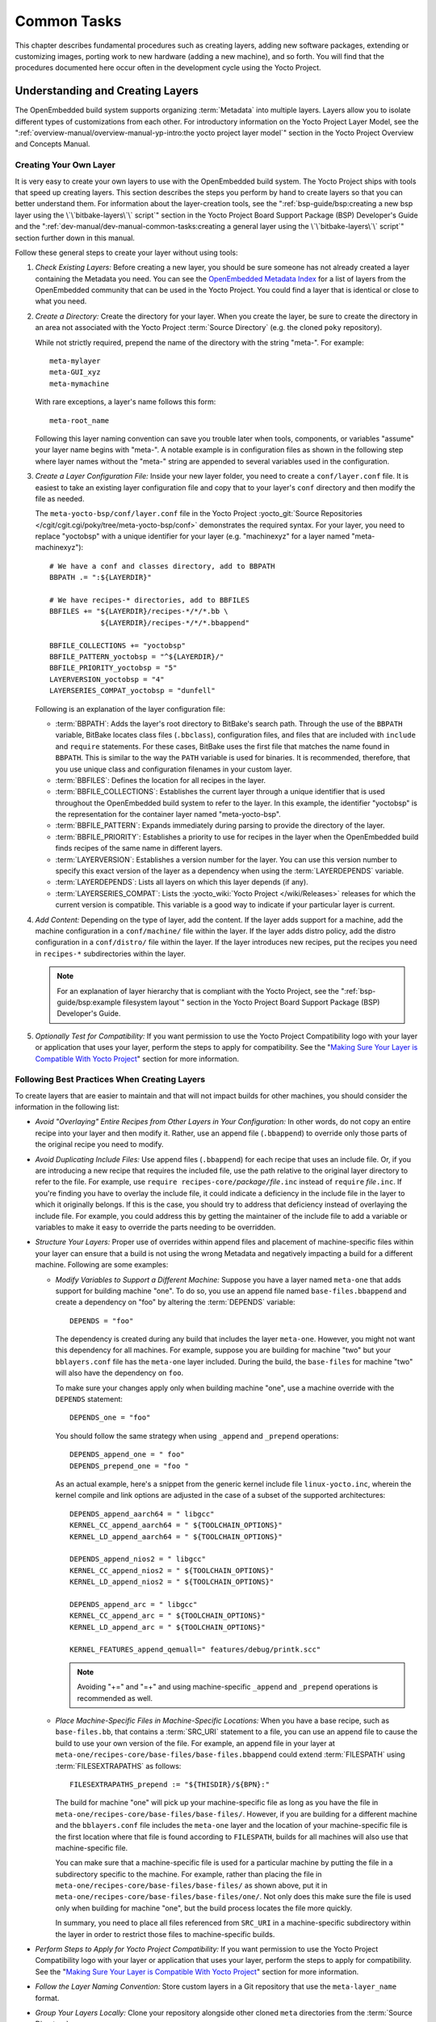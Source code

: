 .. SPDX-License-Identifier: CC-BY-SA-2.0-UK

************
Common Tasks
************

This chapter describes fundamental procedures such as creating layers,
adding new software packages, extending or customizing images, porting
work to new hardware (adding a new machine), and so forth. You will find
that the procedures documented here occur often in the development cycle
using the Yocto Project.

Understanding and Creating Layers
=================================

The OpenEmbedded build system supports organizing
:term:`Metadata` into multiple layers.
Layers allow you to isolate different types of customizations from each
other. For introductory information on the Yocto Project Layer Model,
see the
":ref:`overview-manual/overview-manual-yp-intro:the yocto project layer model`"
section in the Yocto Project Overview and Concepts Manual.

Creating Your Own Layer
-----------------------

It is very easy to create your own layers to use with the OpenEmbedded
build system. The Yocto Project ships with tools that speed up creating
layers. This section describes the steps you perform by hand to create
layers so that you can better understand them. For information about the
layer-creation tools, see the
":ref:`bsp-guide/bsp:creating a new bsp layer using the \`\`bitbake-layers\`\` script`"
section in the Yocto Project Board Support Package (BSP) Developer's
Guide and the ":ref:`dev-manual/dev-manual-common-tasks:creating a general layer using the \`\`bitbake-layers\`\` script`"
section further down in this manual.

Follow these general steps to create your layer without using tools:

1. *Check Existing Layers:* Before creating a new layer, you should be
   sure someone has not already created a layer containing the Metadata
   you need. You can see the `OpenEmbedded Metadata
   Index <https://layers.openembedded.org/layerindex/layers/>`__ for a
   list of layers from the OpenEmbedded community that can be used in
   the Yocto Project. You could find a layer that is identical or close
   to what you need.

2. *Create a Directory:* Create the directory for your layer. When you
   create the layer, be sure to create the directory in an area not
   associated with the Yocto Project :term:`Source Directory`
   (e.g. the cloned ``poky`` repository).

   While not strictly required, prepend the name of the directory with
   the string "meta-". For example:
   ::

      meta-mylayer
      meta-GUI_xyz
      meta-mymachine

   With rare exceptions, a layer's name follows this form:
   ::

      meta-root_name

   Following this layer naming convention can save
   you trouble later when tools, components, or variables "assume" your
   layer name begins with "meta-". A notable example is in configuration
   files as shown in the following step where layer names without the
   "meta-" string are appended to several variables used in the
   configuration.

3. *Create a Layer Configuration File:* Inside your new layer folder,
   you need to create a ``conf/layer.conf`` file. It is easiest to take
   an existing layer configuration file and copy that to your layer's
   ``conf`` directory and then modify the file as needed.

   The ``meta-yocto-bsp/conf/layer.conf`` file in the Yocto Project
   :yocto_git:`Source Repositories </cgit/cgit.cgi/poky/tree/meta-yocto-bsp/conf>`
   demonstrates the required syntax. For your layer, you need to replace
   "yoctobsp" with a unique identifier for your layer (e.g. "machinexyz"
   for a layer named "meta-machinexyz"):
   ::

      # We have a conf and classes directory, add to BBPATH
      BBPATH .= ":${LAYERDIR}"

      # We have recipes-* directories, add to BBFILES
      BBFILES += "${LAYERDIR}/recipes-*/*/*.bb \
                  ${LAYERDIR}/recipes-*/*/*.bbappend"

      BBFILE_COLLECTIONS += "yoctobsp"
      BBFILE_PATTERN_yoctobsp = "^${LAYERDIR}/"
      BBFILE_PRIORITY_yoctobsp = "5"
      LAYERVERSION_yoctobsp = "4"
      LAYERSERIES_COMPAT_yoctobsp = "dunfell"

   Following is an explanation of the layer configuration file:

   -  :term:`BBPATH`: Adds the layer's
      root directory to BitBake's search path. Through the use of the
      ``BBPATH`` variable, BitBake locates class files (``.bbclass``),
      configuration files, and files that are included with ``include``
      and ``require`` statements. For these cases, BitBake uses the
      first file that matches the name found in ``BBPATH``. This is
      similar to the way the ``PATH`` variable is used for binaries. It
      is recommended, therefore, that you use unique class and
      configuration filenames in your custom layer.

   -  :term:`BBFILES`: Defines the
      location for all recipes in the layer.

   -  :term:`BBFILE_COLLECTIONS`:
      Establishes the current layer through a unique identifier that is
      used throughout the OpenEmbedded build system to refer to the
      layer. In this example, the identifier "yoctobsp" is the
      representation for the container layer named "meta-yocto-bsp".

   -  :term:`BBFILE_PATTERN`:
      Expands immediately during parsing to provide the directory of the
      layer.

   -  :term:`BBFILE_PRIORITY`:
      Establishes a priority to use for recipes in the layer when the
      OpenEmbedded build finds recipes of the same name in different
      layers.

   -  :term:`LAYERVERSION`:
      Establishes a version number for the layer. You can use this
      version number to specify this exact version of the layer as a
      dependency when using the
      :term:`LAYERDEPENDS`
      variable.

   -  :term:`LAYERDEPENDS`:
      Lists all layers on which this layer depends (if any).

   -  :term:`LAYERSERIES_COMPAT`:
      Lists the :yocto_wiki:`Yocto Project </wiki/Releases>`
      releases for which the current version is compatible. This
      variable is a good way to indicate if your particular layer is
      current.

4. *Add Content:* Depending on the type of layer, add the content. If
   the layer adds support for a machine, add the machine configuration
   in a ``conf/machine/`` file within the layer. If the layer adds
   distro policy, add the distro configuration in a ``conf/distro/``
   file within the layer. If the layer introduces new recipes, put the
   recipes you need in ``recipes-*`` subdirectories within the layer.

   .. note::

      For an explanation of layer hierarchy that is compliant with the
      Yocto Project, see the ":ref:`bsp-guide/bsp:example filesystem layout`"
      section in the Yocto Project Board Support Package (BSP) Developer's Guide.

5. *Optionally Test for Compatibility:* If you want permission to use
   the Yocto Project Compatibility logo with your layer or application
   that uses your layer, perform the steps to apply for compatibility.
   See the "`Making Sure Your Layer is Compatible With Yocto
   Project <#making-sure-your-layer-is-compatible-with-yocto-project>`__"
   section for more information.

.. _best-practices-to-follow-when-creating-layers:

Following Best Practices When Creating Layers
---------------------------------------------

To create layers that are easier to maintain and that will not impact
builds for other machines, you should consider the information in the
following list:

-  *Avoid "Overlaying" Entire Recipes from Other Layers in Your
   Configuration:* In other words, do not copy an entire recipe into
   your layer and then modify it. Rather, use an append file
   (``.bbappend``) to override only those parts of the original recipe
   you need to modify.

-  *Avoid Duplicating Include Files:* Use append files (``.bbappend``)
   for each recipe that uses an include file. Or, if you are introducing
   a new recipe that requires the included file, use the path relative
   to the original layer directory to refer to the file. For example,
   use ``require recipes-core/``\ `package`\ ``/``\ `file`\ ``.inc`` instead
   of ``require`` `file`\ ``.inc``. If you're finding you have to overlay
   the include file, it could indicate a deficiency in the include file
   in the layer to which it originally belongs. If this is the case, you
   should try to address that deficiency instead of overlaying the
   include file. For example, you could address this by getting the
   maintainer of the include file to add a variable or variables to make
   it easy to override the parts needing to be overridden.

-  *Structure Your Layers:* Proper use of overrides within append files
   and placement of machine-specific files within your layer can ensure
   that a build is not using the wrong Metadata and negatively impacting
   a build for a different machine. Following are some examples:

   -  *Modify Variables to Support a Different Machine:* Suppose you
      have a layer named ``meta-one`` that adds support for building
      machine "one". To do so, you use an append file named
      ``base-files.bbappend`` and create a dependency on "foo" by
      altering the :term:`DEPENDS`
      variable:
      ::

         DEPENDS = "foo"

      The dependency is created during any
      build that includes the layer ``meta-one``. However, you might not
      want this dependency for all machines. For example, suppose you
      are building for machine "two" but your ``bblayers.conf`` file has
      the ``meta-one`` layer included. During the build, the
      ``base-files`` for machine "two" will also have the dependency on
      ``foo``.

      To make sure your changes apply only when building machine "one",
      use a machine override with the ``DEPENDS`` statement:
      ::

         DEPENDS_one = "foo"

      You should follow the same strategy when using ``_append``
      and ``_prepend`` operations:
      ::

         DEPENDS_append_one = " foo"
         DEPENDS_prepend_one = "foo "

      As an actual example, here's a
      snippet from the generic kernel include file ``linux-yocto.inc``,
      wherein the kernel compile and link options are adjusted in the
      case of a subset of the supported architectures:
      ::

         DEPENDS_append_aarch64 = " libgcc"
         KERNEL_CC_append_aarch64 = " ${TOOLCHAIN_OPTIONS}"
         KERNEL_LD_append_aarch64 = " ${TOOLCHAIN_OPTIONS}"

         DEPENDS_append_nios2 = " libgcc"
         KERNEL_CC_append_nios2 = " ${TOOLCHAIN_OPTIONS}"
         KERNEL_LD_append_nios2 = " ${TOOLCHAIN_OPTIONS}"

         DEPENDS_append_arc = " libgcc"
         KERNEL_CC_append_arc = " ${TOOLCHAIN_OPTIONS}"
         KERNEL_LD_append_arc = " ${TOOLCHAIN_OPTIONS}"

         KERNEL_FEATURES_append_qemuall=" features/debug/printk.scc"

      .. note::

         Avoiding "+=" and "=+" and using machine-specific ``_append``
         and ``_prepend`` operations is recommended as well.

   -  *Place Machine-Specific Files in Machine-Specific Locations:* When
      you have a base recipe, such as ``base-files.bb``, that contains a
      :term:`SRC_URI` statement to a
      file, you can use an append file to cause the build to use your
      own version of the file. For example, an append file in your layer
      at ``meta-one/recipes-core/base-files/base-files.bbappend`` could
      extend :term:`FILESPATH` using :term:`FILESEXTRAPATHS` as follows:
      ::

         FILESEXTRAPATHS_prepend := "${THISDIR}/${BPN}:"

      The build for machine "one" will pick up your machine-specific file as
      long as you have the file in
      ``meta-one/recipes-core/base-files/base-files/``. However, if you
      are building for a different machine and the ``bblayers.conf``
      file includes the ``meta-one`` layer and the location of your
      machine-specific file is the first location where that file is
      found according to ``FILESPATH``, builds for all machines will
      also use that machine-specific file.

      You can make sure that a machine-specific file is used for a
      particular machine by putting the file in a subdirectory specific
      to the machine. For example, rather than placing the file in
      ``meta-one/recipes-core/base-files/base-files/`` as shown above,
      put it in ``meta-one/recipes-core/base-files/base-files/one/``.
      Not only does this make sure the file is used only when building
      for machine "one", but the build process locates the file more
      quickly.

      In summary, you need to place all files referenced from
      ``SRC_URI`` in a machine-specific subdirectory within the layer in
      order to restrict those files to machine-specific builds.

-  *Perform Steps to Apply for Yocto Project Compatibility:* If you want
   permission to use the Yocto Project Compatibility logo with your
   layer or application that uses your layer, perform the steps to apply
   for compatibility. See the "`Making Sure Your Layer is Compatible
   With Yocto
   Project <#making-sure-your-layer-is-compatible-with-yocto-project>`__"
   section for more information.

-  *Follow the Layer Naming Convention:* Store custom layers in a Git
   repository that use the ``meta-layer_name`` format.

-  *Group Your Layers Locally:* Clone your repository alongside other
   cloned ``meta`` directories from the :term:`Source Directory`.

Making Sure Your Layer is Compatible With Yocto Project
-------------------------------------------------------

When you create a layer used with the Yocto Project, it is advantageous
to make sure that the layer interacts well with existing Yocto Project
layers (i.e. the layer is compatible with the Yocto Project). Ensuring
compatibility makes the layer easy to be consumed by others in the Yocto
Project community and could allow you permission to use the Yocto
Project Compatible Logo.

.. note::

   Only Yocto Project member organizations are permitted to use the
   Yocto Project Compatible Logo. The logo is not available for general
   use. For information on how to become a Yocto Project member
   organization, see the :yocto_home:`Yocto Project Website <>`.

The Yocto Project Compatibility Program consists of a layer application
process that requests permission to use the Yocto Project Compatibility
Logo for your layer and application. The process consists of two parts:

1. Successfully passing a script (``yocto-check-layer``) that when run
   against your layer, tests it against constraints based on experiences
   of how layers have worked in the real world and where pitfalls have
   been found. Getting a "PASS" result from the script is required for
   successful compatibility registration.

2. Completion of an application acceptance form, which you can find at
   https://www.yoctoproject.org/webform/yocto-project-compatible-registration.

To be granted permission to use the logo, you need to satisfy the
following:

-  Be able to check the box indicating that you got a "PASS" when
   running the script against your layer.

-  Answer "Yes" to the questions on the form or have an acceptable
   explanation for any questions answered "No".

-  Be a Yocto Project Member Organization.

The remainder of this section presents information on the registration
form and on the ``yocto-check-layer`` script.

Yocto Project Compatible Program Application
~~~~~~~~~~~~~~~~~~~~~~~~~~~~~~~~~~~~~~~~~~~~

Use the form to apply for your layer's approval. Upon successful
application, you can use the Yocto Project Compatibility Logo with your
layer and the application that uses your layer.

To access the form, use this link:
https://www.yoctoproject.org/webform/yocto-project-compatible-registration.
Follow the instructions on the form to complete your application.

The application consists of the following sections:

-  *Contact Information:* Provide your contact information as the fields
   require. Along with your information, provide the released versions
   of the Yocto Project for which your layer is compatible.

-  *Acceptance Criteria:* Provide "Yes" or "No" answers for each of the
   items in the checklist. Space exists at the bottom of the form for
   any explanations for items for which you answered "No".

-  *Recommendations:* Provide answers for the questions regarding Linux
   kernel use and build success.

``yocto-check-layer`` Script
~~~~~~~~~~~~~~~~~~~~~~~~~~~~

The ``yocto-check-layer`` script provides you a way to assess how
compatible your layer is with the Yocto Project. You should run this
script prior to using the form to apply for compatibility as described
in the previous section. You need to achieve a "PASS" result in order to
have your application form successfully processed.

The script divides tests into three areas: COMMON, BSP, and DISTRO. For
example, given a distribution layer (DISTRO), the layer must pass both
the COMMON and DISTRO related tests. Furthermore, if your layer is a BSP
layer, the layer must pass the COMMON and BSP set of tests.

To execute the script, enter the following commands from your build
directory:
::

   $ source oe-init-build-env
   $ yocto-check-layer your_layer_directory

Be sure to provide the actual directory for your
layer as part of the command.

Entering the command causes the script to determine the type of layer
and then to execute a set of specific tests against the layer. The
following list overviews the test:

-  ``common.test_readme``: Tests if a ``README`` file exists in the
   layer and the file is not empty.

-  ``common.test_parse``: Tests to make sure that BitBake can parse the
   files without error (i.e. ``bitbake -p``).

-  ``common.test_show_environment``: Tests that the global or per-recipe
   environment is in order without errors (i.e. ``bitbake -e``).

-  ``common.test_world``: Verifies that ``bitbake world`` works.

-  ``common.test_signatures``: Tests to be sure that BSP and DISTRO
   layers do not come with recipes that change signatures.

-  ``common.test_layerseries_compat``: Verifies layer compatibility is
   set properly.

-  ``bsp.test_bsp_defines_machines``: Tests if a BSP layer has machine
   configurations.

-  ``bsp.test_bsp_no_set_machine``: Tests to ensure a BSP layer does not
   set the machine when the layer is added.

-  ``bsp.test_machine_world``: Verifies that ``bitbake world`` works
   regardless of which machine is selected.

-  ``bsp.test_machine_signatures``: Verifies that building for a
   particular machine affects only the signature of tasks specific to
   that machine.

-  ``distro.test_distro_defines_distros``: Tests if a DISTRO layer has
   distro configurations.

-  ``distro.test_distro_no_set_distros``: Tests to ensure a DISTRO layer
   does not set the distribution when the layer is added.

Enabling Your Layer
-------------------

Before the OpenEmbedded build system can use your new layer, you need to
enable it. To enable your layer, simply add your layer's path to the
``BBLAYERS`` variable in your ``conf/bblayers.conf`` file, which is
found in the :term:`Build Directory`.
The following example shows how to enable a layer named
``meta-mylayer``:
::

   # POKY_BBLAYERS_CONF_VERSION is increased each time build/conf/bblayers.conf
   # changes incompatibly
   POKY_BBLAYERS_CONF_VERSION = "2"
   BBPATH = "${TOPDIR}"
   BBFILES ?= ""
   BBLAYERS ?= " \
       /home/user/poky/meta \
       /home/user/poky/meta-poky \
       /home/user/poky/meta-yocto-bsp \
       /home/user/poky/meta-mylayer \
       "

BitBake parses each ``conf/layer.conf`` file from the top down as
specified in the ``BBLAYERS`` variable within the ``conf/bblayers.conf``
file. During the processing of each ``conf/layer.conf`` file, BitBake
adds the recipes, classes and configurations contained within the
particular layer to the source directory.

.. _using-bbappend-files:

Using .bbappend Files in Your Layer
-----------------------------------

A recipe that appends Metadata to another recipe is called a BitBake
append file. A BitBake append file uses the ``.bbappend`` file type
suffix, while the corresponding recipe to which Metadata is being
appended uses the ``.bb`` file type suffix.

You can use a ``.bbappend`` file in your layer to make additions or
changes to the content of another layer's recipe without having to copy
the other layer's recipe into your layer. Your ``.bbappend`` file
resides in your layer, while the main ``.bb`` recipe file to which you
are appending Metadata resides in a different layer.

Being able to append information to an existing recipe not only avoids
duplication, but also automatically applies recipe changes from a
different layer into your layer. If you were copying recipes, you would
have to manually merge changes as they occur.

When you create an append file, you must use the same root name as the
corresponding recipe file. For example, the append file
``someapp_3.1.bbappend`` must apply to ``someapp_3.1.bb``. This
means the original recipe and append file names are version
number-specific. If the corresponding recipe is renamed to update to a
newer version, you must also rename and possibly update the
corresponding ``.bbappend`` as well. During the build process, BitBake
displays an error on starting if it detects a ``.bbappend`` file that
does not have a corresponding recipe with a matching name. See the
:term:`BB_DANGLINGAPPENDS_WARNONLY`
variable for information on how to handle this error.

As an example, consider the main formfactor recipe and a corresponding
formfactor append file both from the :term:`Source Directory`.
Here is the main
formfactor recipe, which is named ``formfactor_0.0.bb`` and located in
the "meta" layer at ``meta/recipes-bsp/formfactor``:
::

   SUMMARY = "Device formfactor information"
   DESCRIPTION = "A formfactor configuration file provides information about the \
   target hardware for which the image is being built and information that the \
   build system cannot obtain from other sources such as the kernel."
   SECTION = "base"
   LICENSE = "MIT"
   LIC_FILES_CHKSUM = "file://${COREBASE}/meta/COPYING.MIT;md5=3da9cfbcb788c80a0384361b4de20420"
   PR = "r45"

   SRC_URI = "file://config file://machconfig"
   S = "${WORKDIR}"

   PACKAGE_ARCH = "${MACHINE_ARCH}"
   INHIBIT_DEFAULT_DEPS = "1"

   do_install() {
	   # Install file only if it has contents
           install -d ${D}${sysconfdir}/formfactor/
           install -m 0644 ${S}/config ${D}${sysconfdir}/formfactor/
	   if [ -s "${S}/machconfig" ]; then
	           install -m 0644 ${S}/machconfig ${D}${sysconfdir}/formfactor/
	   fi
   }

In the main recipe, note the :term:`SRC_URI`
variable, which tells the OpenEmbedded build system where to find files
during the build.

Following is the append file, which is named ``formfactor_0.0.bbappend``
and is from the Raspberry Pi BSP Layer named ``meta-raspberrypi``. The
file is in the layer at ``recipes-bsp/formfactor``:
::

   FILESEXTRAPATHS_prepend := "${THISDIR}/${PN}:"

By default, the build system uses the
:term:`FILESPATH` variable to
locate files. This append file extends the locations by setting the
:term:`FILESEXTRAPATHS`
variable. Setting this variable in the ``.bbappend`` file is the most
reliable and recommended method for adding directories to the search
path used by the build system to find files.

The statement in this example extends the directories to include
``${``\ :term:`THISDIR`\ ``}/${``\ :term:`PN`\ ``}``,
which resolves to a directory named ``formfactor`` in the same directory
in which the append file resides (i.e.
``meta-raspberrypi/recipes-bsp/formfactor``. This implies that you must
have the supporting directory structure set up that will contain any
files or patches you will be including from the layer.

Using the immediate expansion assignment operator ``:=`` is important
because of the reference to ``THISDIR``. The trailing colon character is
important as it ensures that items in the list remain colon-separated.

.. note::

   BitBake automatically defines the ``THISDIR`` variable. You should
   never set this variable yourself. Using "_prepend" as part of the
   ``FILESEXTRAPATHS`` ensures your path will be searched prior to other
   paths in the final list.

   Also, not all append files add extra files. Many append files simply
   exist to add build options (e.g. ``systemd``). For these cases, your
   append file would not even use the ``FILESEXTRAPATHS`` statement.

Prioritizing Your Layer
-----------------------

Each layer is assigned a priority value. Priority values control which
layer takes precedence if there are recipe files with the same name in
multiple layers. For these cases, the recipe file from the layer with a
higher priority number takes precedence. Priority values also affect the
order in which multiple ``.bbappend`` files for the same recipe are
applied. You can either specify the priority manually, or allow the
build system to calculate it based on the layer's dependencies.

To specify the layer's priority manually, use the
:term:`BBFILE_PRIORITY`
variable and append the layer's root name:
::

   BBFILE_PRIORITY_mylayer = "1"

.. note::

   It is possible for a recipe with a lower version number
   :term:`PV` in a layer that has a higher
   priority to take precedence.

   Also, the layer priority does not currently affect the precedence
   order of ``.conf`` or ``.bbclass`` files. Future versions of BitBake
   might address this.

Managing Layers
---------------

You can use the BitBake layer management tool ``bitbake-layers`` to
provide a view into the structure of recipes across a multi-layer
project. Being able to generate output that reports on configured layers
with their paths and priorities and on ``.bbappend`` files and their
applicable recipes can help to reveal potential problems.

For help on the BitBake layer management tool, use the following
command:
::

   $ bitbake-layers --help
   NOTE: Starting bitbake server...
   usage: bitbake-layers [-d] [-q] [-F] [--color COLOR] [-h] <subcommand> ...

   BitBake layers utility

   optional arguments:
     -d, --debug           Enable debug output
     -q, --quiet           Print only errors
     -F, --force           Force add without recipe parse verification
     --color COLOR         Colorize output (where COLOR is auto, always, never)
     -h, --help            show this help message and exit

   subcommands:
     <subcommand>
       layerindex-fetch    Fetches a layer from a layer index along with its
                           dependent layers, and adds them to conf/bblayers.conf.
       layerindex-show-depends
                           Find layer dependencies from layer index.
       add-layer           Add one or more layers to bblayers.conf.
       remove-layer        Remove one or more layers from bblayers.conf.
       flatten             flatten layer configuration into a separate output
                           directory.
       show-layers         show current configured layers.
       show-overlayed      list overlayed recipes (where the same recipe exists
                           in another layer)
       show-recipes        list available recipes, showing the layer they are
                           provided by
       show-appends        list bbappend files and recipe files they apply to
       show-cross-depends  Show dependencies between recipes that cross layer
                           boundaries.
       create-layer        Create a basic layer

   Use bitbake-layers <subcommand> --help to get help on a specific command

The following list describes the available commands:

-  ``help:`` Displays general help or help on a specified command.

-  ``show-layers:`` Shows the current configured layers.

-  ``show-overlayed:`` Lists overlayed recipes. A recipe is overlayed
   when a recipe with the same name exists in another layer that has a
   higher layer priority.

-  ``show-recipes:`` Lists available recipes and the layers that
   provide them.

-  ``show-appends:`` Lists ``.bbappend`` files and the recipe files to
   which they apply.

-  ``show-cross-depends:`` Lists dependency relationships between
   recipes that cross layer boundaries.

-  ``add-layer:`` Adds a layer to ``bblayers.conf``.

-  ``remove-layer:`` Removes a layer from ``bblayers.conf``

-  ``flatten:`` Flattens the layer configuration into a separate
   output directory. Flattening your layer configuration builds a
   "flattened" directory that contains the contents of all layers, with
   any overlayed recipes removed and any ``.bbappend`` files appended to
   the corresponding recipes. You might have to perform some manual
   cleanup of the flattened layer as follows:

   -  Non-recipe files (such as patches) are overwritten. The flatten
      command shows a warning for these files.

   -  Anything beyond the normal layer setup has been added to the
      ``layer.conf`` file. Only the lowest priority layer's
      ``layer.conf`` is used.

   -  Overridden and appended items from ``.bbappend`` files need to be
      cleaned up. The contents of each ``.bbappend`` end up in the
      flattened recipe. However, if there are appended or changed
      variable values, you need to tidy these up yourself. Consider the
      following example. Here, the ``bitbake-layers`` command adds the
      line ``#### bbappended ...`` so that you know where the following
      lines originate:
      ::

         ...
         DESCRIPTION = "A useful utility"
         ...
         EXTRA_OECONF = "--enable-something"
         ...

         #### bbappended from meta-anotherlayer ####

         DESCRIPTION = "Customized utility"
         EXTRA_OECONF += "--enable-somethingelse"


      Ideally, you would tidy up these utilities as follows:
      ::

         ...
         DESCRIPTION = "Customized utility"
         ...
         EXTRA_OECONF = "--enable-something --enable-somethingelse"
         ...

-  ``layerindex-fetch``: Fetches a layer from a layer index, along
   with its dependent layers, and adds the layers to the
   ``conf/bblayers.conf`` file.

-  ``layerindex-show-depends``: Finds layer dependencies from the
   layer index.

-  ``create-layer``: Creates a basic layer.

Creating a General Layer Using the ``bitbake-layers`` Script
------------------------------------------------------------

The ``bitbake-layers`` script with the ``create-layer`` subcommand
simplifies creating a new general layer.

.. note::

   -  For information on BSP layers, see the ":ref:`bsp-guide/bsp:bsp layers`"
      section in the Yocto
      Project Board Specific (BSP) Developer's Guide.

   -  In order to use a layer with the OpenEmbedded build system, you
      need to add the layer to your ``bblayers.conf`` configuration
      file. See the ":ref:`dev-manual/dev-manual-common-tasks:adding a layer using the \`\`bitbake-layers\`\` script`"
      section for more information.

The default mode of the script's operation with this subcommand is to
create a layer with the following:

-  A layer priority of 6.

-  A ``conf`` subdirectory that contains a ``layer.conf`` file.

-  A ``recipes-example`` subdirectory that contains a further
   subdirectory named ``example``, which contains an ``example.bb``
   recipe file.

-  A ``COPYING.MIT``, which is the license statement for the layer. The
   script assumes you want to use the MIT license, which is typical for
   most layers, for the contents of the layer itself.

-  A ``README`` file, which is a file describing the contents of your
   new layer.

In its simplest form, you can use the following command form to create a
layer. The command creates a layer whose name corresponds to
"your_layer_name" in the current directory:
::

   $ bitbake-layers create-layer your_layer_name

As an example, the following command creates a layer named ``meta-scottrif``
in your home directory:
::

   $ cd /usr/home
   $ bitbake-layers create-layer meta-scottrif
   NOTE: Starting bitbake server...
   Add your new layer with 'bitbake-layers add-layer meta-scottrif'

If you want to set the priority of the layer to other than the default
value of "6", you can either use the ``--priority`` option or you
can edit the
:term:`BBFILE_PRIORITY` value
in the ``conf/layer.conf`` after the script creates it. Furthermore, if
you want to give the example recipe file some name other than the
default, you can use the ``--example-recipe-name`` option.

The easiest way to see how the ``bitbake-layers create-layer`` command
works is to experiment with the script. You can also read the usage
information by entering the following:
::

   $ bitbake-layers create-layer --help
   NOTE: Starting bitbake server...
   usage: bitbake-layers create-layer [-h] [--priority PRIORITY]
                                      [--example-recipe-name EXAMPLERECIPE]
                                      layerdir

   Create a basic layer

   positional arguments:
     layerdir              Layer directory to create

   optional arguments:
     -h, --help            show this help message and exit
     --priority PRIORITY, -p PRIORITY
                           Layer directory to create
     --example-recipe-name EXAMPLERECIPE, -e EXAMPLERECIPE
                           Filename of the example recipe

Adding a Layer Using the ``bitbake-layers`` Script
--------------------------------------------------

Once you create your general layer, you must add it to your
``bblayers.conf`` file. Adding the layer to this configuration file
makes the OpenEmbedded build system aware of your layer so that it can
search it for metadata.

Add your layer by using the ``bitbake-layers add-layer`` command:
::

   $ bitbake-layers add-layer your_layer_name

Here is an example that adds a
layer named ``meta-scottrif`` to the configuration file. Following the
command that adds the layer is another ``bitbake-layers`` command that
shows the layers that are in your ``bblayers.conf`` file:
::

   $ bitbake-layers add-layer meta-scottrif
   NOTE: Starting bitbake server...
   Parsing recipes: 100% |##########################################################| Time: 0:00:49
   Parsing of 1441 .bb files complete (0 cached, 1441 parsed). 2055 targets, 56 skipped, 0 masked, 0 errors.
   $ bitbake-layers show-layers
   NOTE: Starting bitbake server...
   layer                 path                                      priority
   ==========================================================================
   meta                  /home/scottrif/poky/meta                  5
   meta-poky             /home/scottrif/poky/meta-poky             5
   meta-yocto-bsp        /home/scottrif/poky/meta-yocto-bsp        5
   workspace             /home/scottrif/poky/build/workspace       99
   meta-scottrif         /home/scottrif/poky/build/meta-scottrif   6


Adding the layer to this file
enables the build system to locate the layer during the build.

.. note::

   During a build, the OpenEmbedded build system looks in the layers
   from the top of the list down to the bottom in that order.

.. _usingpoky-extend-customimage:

Customizing Images
==================

You can customize images to satisfy particular requirements. This
section describes several methods and provides guidelines for each.

.. _usingpoky-extend-customimage-localconf:

Customizing Images Using ``local.conf``
---------------------------------------

Probably the easiest way to customize an image is to add a package by
way of the ``local.conf`` configuration file. Because it is limited to
local use, this method generally only allows you to add packages and is
not as flexible as creating your own customized image. When you add
packages using local variables this way, you need to realize that these
variable changes are in effect for every build and consequently affect
all images, which might not be what you require.

To add a package to your image using the local configuration file, use
the ``IMAGE_INSTALL`` variable with the ``_append`` operator:
::

   IMAGE_INSTALL_append = " strace"

Use of the syntax is important -
specifically, the space between the quote and the package name, which is
``strace`` in this example. This space is required since the ``_append``
operator does not add the space.

Furthermore, you must use ``_append`` instead of the ``+=`` operator if
you want to avoid ordering issues. The reason for this is because doing
so unconditionally appends to the variable and avoids ordering problems
due to the variable being set in image recipes and ``.bbclass`` files
with operators like ``?=``. Using ``_append`` ensures the operation
takes effect.

As shown in its simplest use, ``IMAGE_INSTALL_append`` affects all
images. It is possible to extend the syntax so that the variable applies
to a specific image only. Here is an example:
::

   IMAGE_INSTALL_append_pn-core-image-minimal = " strace"

This example adds ``strace`` to the ``core-image-minimal`` image only.

You can add packages using a similar approach through the
``CORE_IMAGE_EXTRA_INSTALL`` variable. If you use this variable, only
``core-image-*`` images are affected.

.. _usingpoky-extend-customimage-imagefeatures:

Customizing Images Using Custom ``IMAGE_FEATURES`` and ``EXTRA_IMAGE_FEATURES``
-------------------------------------------------------------------------------

Another method for customizing your image is to enable or disable
high-level image features by using the
:term:`IMAGE_FEATURES` and
:term:`EXTRA_IMAGE_FEATURES`
variables. Although the functions for both variables are nearly
equivalent, best practices dictate using ``IMAGE_FEATURES`` from within
a recipe and using ``EXTRA_IMAGE_FEATURES`` from within your
``local.conf`` file, which is found in the
:term:`Build Directory`.

To understand how these features work, the best reference is
``meta/classes/core-image.bbclass``. This class lists out the available
``IMAGE_FEATURES`` of which most map to package groups while some, such
as ``debug-tweaks`` and ``read-only-rootfs``, resolve as general
configuration settings.

In summary, the file looks at the contents of the ``IMAGE_FEATURES``
variable and then maps or configures the feature accordingly. Based on
this information, the build system automatically adds the appropriate
packages or configurations to the
:term:`IMAGE_INSTALL` variable.
Effectively, you are enabling extra features by extending the class or
creating a custom class for use with specialized image ``.bb`` files.

Use the ``EXTRA_IMAGE_FEATURES`` variable from within your local
configuration file. Using a separate area from which to enable features
with this variable helps you avoid overwriting the features in the image
recipe that are enabled with ``IMAGE_FEATURES``. The value of
``EXTRA_IMAGE_FEATURES`` is added to ``IMAGE_FEATURES`` within
``meta/conf/bitbake.conf``.

To illustrate how you can use these variables to modify your image,
consider an example that selects the SSH server. The Yocto Project ships
with two SSH servers you can use with your images: Dropbear and OpenSSH.
Dropbear is a minimal SSH server appropriate for resource-constrained
environments, while OpenSSH is a well-known standard SSH server
implementation. By default, the ``core-image-sato`` image is configured
to use Dropbear. The ``core-image-full-cmdline`` and ``core-image-lsb``
images both include OpenSSH. The ``core-image-minimal`` image does not
contain an SSH server.

You can customize your image and change these defaults. Edit the
``IMAGE_FEATURES`` variable in your recipe or use the
``EXTRA_IMAGE_FEATURES`` in your ``local.conf`` file so that it
configures the image you are working with to include
``ssh-server-dropbear`` or ``ssh-server-openssh``.

.. note::

   See the ":ref:`ref-manual/ref-features:image features`" section in the Yocto
   Project Reference Manual for a complete list of image features that ship
   with the Yocto Project.

.. _usingpoky-extend-customimage-custombb:

Customizing Images Using Custom .bb Files
-----------------------------------------

You can also customize an image by creating a custom recipe that defines
additional software as part of the image. The following example shows
the form for the two lines you need:
::

   IMAGE_INSTALL = "packagegroup-core-x11-base package1 package2"
   inherit core-image

Defining the software using a custom recipe gives you total control over
the contents of the image. It is important to use the correct names of
packages in the ``IMAGE_INSTALL`` variable. You must use the
OpenEmbedded notation and not the Debian notation for the names (e.g.
``glibc-dev`` instead of ``libc6-dev``).

The other method for creating a custom image is to base it on an
existing image. For example, if you want to create an image based on
``core-image-sato`` but add the additional package ``strace`` to the
image, copy the ``meta/recipes-sato/images/core-image-sato.bb`` to a new
``.bb`` and add the following line to the end of the copy:
::

   IMAGE_INSTALL += "strace"

.. _usingpoky-extend-customimage-customtasks:

Customizing Images Using Custom Package Groups
----------------------------------------------

For complex custom images, the best approach for customizing an image is
to create a custom package group recipe that is used to build the image
or images. A good example of a package group recipe is
``meta/recipes-core/packagegroups/packagegroup-base.bb``.

If you examine that recipe, you see that the ``PACKAGES`` variable lists
the package group packages to produce. The ``inherit packagegroup``
statement sets appropriate default values and automatically adds
``-dev``, ``-dbg``, and ``-ptest`` complementary packages for each
package specified in the ``PACKAGES`` statement.

.. note::

   The ``inherit packagegroup`` line should be located near the top of the
   recipe, certainly before the ``PACKAGES`` statement.

For each package you specify in ``PACKAGES``, you can use ``RDEPENDS``
and ``RRECOMMENDS`` entries to provide a list of packages the parent
task package should contain. You can see examples of these further down
in the ``packagegroup-base.bb`` recipe.

Here is a short, fabricated example showing the same basic pieces for a
hypothetical packagegroup defined in ``packagegroup-custom.bb``, where
the variable ``PN`` is the standard way to abbreviate the reference to
the full packagegroup name ``packagegroup-custom``:
::

   DESCRIPTION = "My Custom Package Groups"

   inherit packagegroup

   PACKAGES = "\
       ${PN}-apps \
       ${PN}-tools \
       "

   RDEPENDS_${PN}-apps = "\
       dropbear \
       portmap \
       psplash"

   RDEPENDS_${PN}-tools = "\
       oprofile \
       oprofileui-server \
       lttng-tools"

   RRECOMMENDS_${PN}-tools = "\
       kernel-module-oprofile"

In the previous example, two package group packages are created with
their dependencies and their recommended package dependencies listed:
``packagegroup-custom-apps``, and ``packagegroup-custom-tools``. To
build an image using these package group packages, you need to add
``packagegroup-custom-apps`` and/or ``packagegroup-custom-tools`` to
``IMAGE_INSTALL``. For other forms of image dependencies see the other
areas of this section.

.. _usingpoky-extend-customimage-image-name:

Customizing an Image Hostname
-----------------------------

By default, the configured hostname (i.e. ``/etc/hostname``) in an image
is the same as the machine name. For example, if
:term:`MACHINE` equals "qemux86", the
configured hostname written to ``/etc/hostname`` is "qemux86".

You can customize this name by altering the value of the "hostname"
variable in the ``base-files`` recipe using either an append file or a
configuration file. Use the following in an append file:
::

   hostname = "myhostname"

Use the following in a configuration file:
::

   hostname_pn-base-files = "myhostname"

Changing the default value of the variable "hostname" can be useful in
certain situations. For example, suppose you need to do extensive
testing on an image and you would like to easily identify the image
under test from existing images with typical default hostnames. In this
situation, you could change the default hostname to "testme", which
results in all the images using the name "testme". Once testing is
complete and you do not need to rebuild the image for test any longer,
you can easily reset the default hostname.

Another point of interest is that if you unset the variable, the image
will have no default hostname in the filesystem. Here is an example that
unsets the variable in a configuration file:
::

  hostname_pn-base-files = ""

Having no default hostname in the filesystem is suitable for
environments that use dynamic hostnames such as virtual machines.

.. _new-recipe-writing-a-new-recipe:

Writing a New Recipe
====================

Recipes (``.bb`` files) are fundamental components in the Yocto Project
environment. Each software component built by the OpenEmbedded build
system requires a recipe to define the component. This section describes
how to create, write, and test a new recipe.

.. note::

   For information on variables that are useful for recipes and for
   information about recipe naming issues, see the
   ":ref:`ref-manual/ref-varlocality:recipes`" section of the Yocto Project
   Reference Manual.

.. _new-recipe-overview:

Overview
--------

The following figure shows the basic process for creating a new recipe.
The remainder of the section provides details for the steps.

.. image:: figures/recipe-workflow.png
   :align: center

.. _new-recipe-locate-or-automatically-create-a-base-recipe:

Locate or Automatically Create a Base Recipe
--------------------------------------------

You can always write a recipe from scratch. However, three choices exist
that can help you quickly get a start on a new recipe:

-  ``devtool add``: A command that assists in creating a recipe and an
   environment conducive to development.

-  ``recipetool create``: A command provided by the Yocto Project that
   automates creation of a base recipe based on the source files.

-  *Existing Recipes:* Location and modification of an existing recipe
   that is similar in function to the recipe you need.

.. note::

   For information on recipe syntax, see the
   ":ref:`dev-manual/dev-manual-common-tasks:recipe syntax`" section.

.. _new-recipe-creating-the-base-recipe-using-devtool:

Creating the Base Recipe Using ``devtool add``
~~~~~~~~~~~~~~~~~~~~~~~~~~~~~~~~~~~~~~~~~~~~~~

The ``devtool add`` command uses the same logic for auto-creating the
recipe as ``recipetool create``, which is listed below. Additionally,
however, ``devtool add`` sets up an environment that makes it easy for
you to patch the source and to make changes to the recipe as is often
necessary when adding a recipe to build a new piece of software to be
included in a build.

You can find a complete description of the ``devtool add`` command in
the ":ref:`sdk-a-closer-look-at-devtool-add`" section
in the Yocto Project Application Development and the Extensible Software
Development Kit (eSDK) manual.

.. _new-recipe-creating-the-base-recipe-using-recipetool:

Creating the Base Recipe Using ``recipetool create``
~~~~~~~~~~~~~~~~~~~~~~~~~~~~~~~~~~~~~~~~~~~~~~~~~~~~

``recipetool create`` automates creation of a base recipe given a set of
source code files. As long as you can extract or point to the source
files, the tool will construct a recipe and automatically configure all
pre-build information into the recipe. For example, suppose you have an
application that builds using Autotools. Creating the base recipe using
``recipetool`` results in a recipe that has the pre-build dependencies,
license requirements, and checksums configured.

To run the tool, you just need to be in your
:term:`Build Directory` and have sourced the
build environment setup script (i.e.
:ref:`structure-core-script`).
To get help on the tool, use the following command:
::

   $ recipetool -h
   NOTE: Starting bitbake server...
   usage: recipetool [-d] [-q] [--color COLOR] [-h] <subcommand> ...

   OpenEmbedded recipe tool

   options:
     -d, --debug     Enable debug output
     -q, --quiet     Print only errors
     --color COLOR   Colorize output (where COLOR is auto, always, never)
     -h, --help      show this help message and exit

   subcommands:
     create          Create a new recipe
     newappend       Create a bbappend for the specified target in the specified
                       layer
     setvar          Set a variable within a recipe
     appendfile      Create/update a bbappend to replace a target file
     appendsrcfiles  Create/update a bbappend to add or replace source files
     appendsrcfile   Create/update a bbappend to add or replace a source file
   Use recipetool <subcommand> --help to get help on a specific command

Running ``recipetool create -o OUTFILE`` creates the base recipe and
locates it properly in the layer that contains your source files.
Following are some syntax examples:

 - Use this syntax to generate a recipe based on source. Once generated,
   the recipe resides in the existing source code layer:
   ::

      recipetool create -o OUTFILE source

 - Use this syntax to generate a recipe using code that
   you extract from source. The extracted code is placed in its own layer
   defined by ``EXTERNALSRC``.
   ::

      recipetool create -o OUTFILE -x EXTERNALSRC source

 - Use this syntax to generate a recipe based on source. The options
   direct ``recipetool`` to generate debugging information. Once generated,
   the recipe resides in the existing source code layer:
   ::

      recipetool create -d -o OUTFILE source

.. _new-recipe-locating-and-using-a-similar-recipe:

Locating and Using a Similar Recipe
~~~~~~~~~~~~~~~~~~~~~~~~~~~~~~~~~~~

Before writing a recipe from scratch, it is often useful to discover
whether someone else has already written one that meets (or comes close
to meeting) your needs. The Yocto Project and OpenEmbedded communities
maintain many recipes that might be candidates for what you are doing.
You can find a good central index of these recipes in the `OpenEmbedded
Layer Index <https://layers.openembedded.org>`__.

Working from an existing recipe or a skeleton recipe is the best way to
get started. Here are some points on both methods:

-  *Locate and modify a recipe that is close to what you want to do:*
   This method works when you are familiar with the current recipe
   space. The method does not work so well for those new to the Yocto
   Project or writing recipes.

   Some risks associated with this method are using a recipe that has
   areas totally unrelated to what you are trying to accomplish with
   your recipe, not recognizing areas of the recipe that you might have
   to add from scratch, and so forth. All these risks stem from
   unfamiliarity with the existing recipe space.

-  *Use and modify the following skeleton recipe:* If for some reason
   you do not want to use ``recipetool`` and you cannot find an existing
   recipe that is close to meeting your needs, you can use the following
   structure to provide the fundamental areas of a new recipe.
   ::

      DESCRIPTION = ""
      HOMEPAGE = ""
      LICENSE = ""
      SECTION = ""
      DEPENDS = ""
      LIC_FILES_CHKSUM = ""

      SRC_URI = ""

.. _new-recipe-storing-and-naming-the-recipe:

Storing and Naming the Recipe
-----------------------------

Once you have your base recipe, you should put it in your own layer and
name it appropriately. Locating it correctly ensures that the
OpenEmbedded build system can find it when you use BitBake to process
the recipe.

-  *Storing Your Recipe:* The OpenEmbedded build system locates your
   recipe through the layer's ``conf/layer.conf`` file and the
   :term:`BBFILES` variable. This
   variable sets up a path from which the build system can locate
   recipes. Here is the typical use:
   ::

      BBFILES += "${LAYERDIR}/recipes-*/*/*.bb \
                  ${LAYERDIR}/recipes-*/*/*.bbappend"

   Consequently, you need to be sure you locate your new recipe inside
   your layer such that it can be found.

   You can find more information on how layers are structured in the
   "`Understanding and Creating
   Layers <#understanding-and-creating-layers>`__" section.

-  *Naming Your Recipe:* When you name your recipe, you need to follow
   this naming convention:
   ::

      basename_version.bb

   Use lower-cased characters and do not include the reserved suffixes
   ``-native``, ``-cross``, ``-initial``, or ``-dev`` casually (i.e. do not use
   them as part of your recipe name unless the string applies). Here are some
   examples:

   .. code-block:: none

      cups_1.7.0.bb
      gawk_4.0.2.bb
      irssi_0.8.16-rc1.bb

.. _new-recipe-running-a-build-on-the-recipe:

Running a Build on the Recipe
-----------------------------

Creating a new recipe is usually an iterative process that requires
using BitBake to process the recipe multiple times in order to
progressively discover and add information to the recipe file.

Assuming you have sourced the build environment setup script (i.e.
:ref:`structure-core-script`) and you are in
the :term:`Build Directory`, use
BitBake to process your recipe. All you need to provide is the
``basename`` of the recipe as described in the previous section:
::

   $ bitbake basename

During the build, the OpenEmbedded build system creates a temporary work
directory for each recipe
(``${``\ :term:`WORKDIR`\ ``}``)
where it keeps extracted source files, log files, intermediate
compilation and packaging files, and so forth.

The path to the per-recipe temporary work directory depends on the
context in which it is being built. The quickest way to find this path
is to have BitBake return it by running the following:
::

   $ bitbake -e basename | grep ^WORKDIR=

As an example, assume a Source Directory
top-level folder named ``poky``, a default Build Directory at
``poky/build``, and a ``qemux86-poky-linux`` machine target system.
Furthermore, suppose your recipe is named ``foo_1.3.0.bb``. In this
case, the work directory the build system uses to build the package
would be as follows:
::

   poky/build/tmp/work/qemux86-poky-linux/foo/1.3.0-r0

Inside this directory you can find sub-directories such as ``image``,
``packages-split``, and ``temp``. After the build, you can examine these
to determine how well the build went.

.. note::

   You can find log files for each task in the recipe's ``temp``
   directory (e.g. ``poky/build/tmp/work/qemux86-poky-linux/foo/1.3.0-r0/temp``).
   Log files are named ``log.taskname`` (e.g. ``log.do_configure``,
   ``log.do_fetch``, and ``log.do_compile``).

You can find more information about the build process in
":doc:`../overview-manual/overview-manual-development-environment`"
chapter of the Yocto Project Overview and Concepts Manual.

.. _new-recipe-fetching-code:

Fetching Code
-------------

The first thing your recipe must do is specify how to fetch the source
files. Fetching is controlled mainly through the
:term:`SRC_URI` variable. Your recipe
must have a ``SRC_URI`` variable that points to where the source is
located. For a graphical representation of source locations, see the
":ref:`sources-dev-environment`" section in
the Yocto Project Overview and Concepts Manual.

The :ref:`ref-tasks-fetch` task uses
the prefix of each entry in the ``SRC_URI`` variable value to determine
which :ref:`fetcher <bitbake:bb-fetchers>` to use to get your
source files. It is the ``SRC_URI`` variable that triggers the fetcher.
The :ref:`ref-tasks-patch` task uses
the variable after source is fetched to apply patches. The OpenEmbedded
build system uses
:term:`FILESOVERRIDES` for
scanning directory locations for local files in ``SRC_URI``.

The ``SRC_URI`` variable in your recipe must define each unique location
for your source files. It is good practice to not hard-code version
numbers in a URL used in ``SRC_URI``. Rather than hard-code these
values, use ``${``\ :term:`PV`\ ``}``,
which causes the fetch process to use the version specified in the
recipe filename. Specifying the version in this manner means that
upgrading the recipe to a future version is as simple as renaming the
recipe to match the new version.

Here is a simple example from the
``meta/recipes-devtools/strace/strace_5.5.bb`` recipe where the source
comes from a single tarball. Notice the use of the
:term:`PV` variable:
::

   SRC_URI = "https://strace.io/files/${PV}/strace-${PV}.tar.xz \

Files mentioned in ``SRC_URI`` whose names end in a typical archive
extension (e.g. ``.tar``, ``.tar.gz``, ``.tar.bz2``, ``.zip``, and so
forth), are automatically extracted during the
:ref:`ref-tasks-unpack` task. For
another example that specifies these types of files, see the
"`Autotooled Package <#new-recipe-autotooled-package>`__" section.

Another way of specifying source is from an SCM. For Git repositories,
you must specify :term:`SRCREV` and
you should specify :term:`PV` to include
the revision with :term:`SRCPV`. Here
is an example from the recipe
``meta/recipes-kernel/blktrace/blktrace_git.bb``:
::

   SRCREV = "d6918c8832793b4205ed3bfede78c2f915c23385"

   PR = "r6"
   PV = "1.0.5+git${SRCPV}"

   SRC_URI = "git://git.kernel.dk/blktrace.git \
              file://ldflags.patch"

If your ``SRC_URI`` statement includes URLs pointing to individual files
fetched from a remote server other than a version control system,
BitBake attempts to verify the files against checksums defined in your
recipe to ensure they have not been tampered with or otherwise modified
since the recipe was written. Two checksums are used:
``SRC_URI[md5sum]`` and ``SRC_URI[sha256sum]``.

If your ``SRC_URI`` variable points to more than a single URL (excluding
SCM URLs), you need to provide the ``md5`` and ``sha256`` checksums for
each URL. For these cases, you provide a name for each URL as part of
the ``SRC_URI`` and then reference that name in the subsequent checksum
statements. Here is an example combining lines from the files
``git.inc`` and ``git_2.24.1.bb``:
::

   SRC_URI = "${KERNELORG_MIRROR}/software/scm/git/git-${PV}.tar.gz;name=tarball \
              ${KERNELORG_MIRROR}/software/scm/git/git-manpages-${PV}.tar.gz;name=manpages"

   SRC_URI[tarball.md5sum] = "166bde96adbbc11c8843d4f8f4f9811b"
   SRC_URI[tarball.sha256sum] = "ad5334956301c86841eb1e5b1bb20884a6bad89a10a6762c958220c7cf64da02"
   SRC_URI[manpages.md5sum] = "31c2272a8979022497ba3d4202df145d"
   SRC_URI[manpages.sha256sum] = "9a7ae3a093bea39770eb96ca3e5b40bff7af0b9f6123f089d7821d0e5b8e1230"

Proper values for ``md5`` and ``sha256`` checksums might be available
with other signatures on the download page for the upstream source (e.g.
``md5``, ``sha1``, ``sha256``, ``GPG``, and so forth). Because the
OpenEmbedded build system only deals with ``sha256sum`` and ``md5sum``,
you should verify all the signatures you find by hand.

If no ``SRC_URI`` checksums are specified when you attempt to build the
recipe, or you provide an incorrect checksum, the build will produce an
error for each missing or incorrect checksum. As part of the error
message, the build system provides the checksum string corresponding to
the fetched file. Once you have the correct checksums, you can copy and
paste them into your recipe and then run the build again to continue.

.. note::

   As mentioned, if the upstream source provides signatures for
   verifying the downloaded source code, you should verify those
   manually before setting the checksum values in the recipe and
   continuing with the build.

This final example is a bit more complicated and is from the
``meta/recipes-sato/rxvt-unicode/rxvt-unicode_9.20.bb`` recipe. The
example's ``SRC_URI`` statement identifies multiple files as the source
files for the recipe: a tarball, a patch file, a desktop file, and an
icon.
::

   SRC_URI = "http://dist.schmorp.de/rxvt-unicode/Attic/rxvt-unicode-${PV}.tar.bz2 \
              file://xwc.patch \
              file://rxvt.desktop \
              file://rxvt.png"

When you specify local files using the ``file://`` URI protocol, the
build system fetches files from the local machine. The path is relative
to the :term:`FILESPATH` variable
and searches specific directories in a certain order:
``${``\ :term:`BP`\ ``}``,
``${``\ :term:`BPN`\ ``}``, and
``files``. The directories are assumed to be subdirectories of the
directory in which the recipe or append file resides. For another
example that specifies these types of files, see the "`Single .c File
Package (Hello
World!) <#new-recipe-single-c-file-package-hello-world>`__" section.

The previous example also specifies a patch file. Patch files are files
whose names usually end in ``.patch`` or ``.diff`` but can end with
compressed suffixes such as ``diff.gz`` and ``patch.bz2``, for example.
The build system automatically applies patches as described in the
"`Patching Code <#new-recipe-patching-code>`__" section.

.. _new-recipe-unpacking-code:

Unpacking Code
--------------

During the build, the
:ref:`ref-tasks-unpack` task unpacks
the source with ``${``\ :term:`S`\ ``}``
pointing to where it is unpacked.

If you are fetching your source files from an upstream source archived
tarball and the tarball's internal structure matches the common
convention of a top-level subdirectory named
``${``\ :term:`BPN`\ ``}-${``\ :term:`PV`\ ``}``,
then you do not need to set ``S``. However, if ``SRC_URI`` specifies to
fetch source from an archive that does not use this convention, or from
an SCM like Git or Subversion, your recipe needs to define ``S``.

If processing your recipe using BitBake successfully unpacks the source
files, you need to be sure that the directory pointed to by ``${S}``
matches the structure of the source.

.. _new-recipe-patching-code:

Patching Code
-------------

Sometimes it is necessary to patch code after it has been fetched. Any
files mentioned in ``SRC_URI`` whose names end in ``.patch`` or
``.diff`` or compressed versions of these suffixes (e.g. ``diff.gz`` are
treated as patches. The
:ref:`ref-tasks-patch` task
automatically applies these patches.

The build system should be able to apply patches with the "-p1" option
(i.e. one directory level in the path will be stripped off). If your
patch needs to have more directory levels stripped off, specify the
number of levels using the "striplevel" option in the ``SRC_URI`` entry
for the patch. Alternatively, if your patch needs to be applied in a
specific subdirectory that is not specified in the patch file, use the
"patchdir" option in the entry.

As with all local files referenced in
:term:`SRC_URI` using ``file://``,
you should place patch files in a directory next to the recipe either
named the same as the base name of the recipe
(:term:`BP` and
:term:`BPN`) or "files".

.. _new-recipe-licensing:

Licensing
---------

Your recipe needs to have both the
:term:`LICENSE` and
:term:`LIC_FILES_CHKSUM`
variables:

-  ``LICENSE``: This variable specifies the license for the software.
   If you do not know the license under which the software you are
   building is distributed, you should go to the source code and look
   for that information. Typical files containing this information
   include ``COPYING``, ``LICENSE``, and ``README`` files. You could
   also find the information near the top of a source file. For example,
   given a piece of software licensed under the GNU General Public
   License version 2, you would set ``LICENSE`` as follows:
   ::

      LICENSE = "GPLv2"

   The licenses you specify within ``LICENSE`` can have any name as long
   as you do not use spaces, since spaces are used as separators between
   license names. For standard licenses, use the names of the files in
   ``meta/files/common-licenses/`` or the ``SPDXLICENSEMAP`` flag names
   defined in ``meta/conf/licenses.conf``.

-  ``LIC_FILES_CHKSUM``: The OpenEmbedded build system uses this
   variable to make sure the license text has not changed. If it has,
   the build produces an error and it affords you the chance to figure
   it out and correct the problem.

   You need to specify all applicable licensing files for the software.
   At the end of the configuration step, the build process will compare
   the checksums of the files to be sure the text has not changed. Any
   differences result in an error with the message containing the
   current checksum. For more explanation and examples of how to set the
   ``LIC_FILES_CHKSUM`` variable, see the
   ":ref:`dev-manual/dev-manual-common-tasks:tracking license changes`" section.

   To determine the correct checksum string, you can list the
   appropriate files in the ``LIC_FILES_CHKSUM`` variable with incorrect
   md5 strings, attempt to build the software, and then note the
   resulting error messages that will report the correct md5 strings.
   See the "`Fetching Code <#new-recipe-fetching-code>`__" section for
   additional information.

   Here is an example that assumes the software has a ``COPYING`` file:
   ::

      LIC_FILES_CHKSUM = "file://COPYING;md5=xxx"

   When you try to build the
   software, the build system will produce an error and give you the
   correct string that you can substitute into the recipe file for a
   subsequent build.

.. _new-dependencies:

Dependencies
------------

Most software packages have a short list of other packages that they
require, which are called dependencies. These dependencies fall into two
main categories: build-time dependencies, which are required when the
software is built; and runtime dependencies, which are required to be
installed on the target in order for the software to run.

Within a recipe, you specify build-time dependencies using the
:term:`DEPENDS` variable. Although
nuances exist, items specified in ``DEPENDS`` should be names of other
recipes. It is important that you specify all build-time dependencies
explicitly.

Another consideration is that configure scripts might automatically
check for optional dependencies and enable corresponding functionality
if those dependencies are found. If you wish to make a recipe that is
more generally useful (e.g. publish the recipe in a layer for others to
use), instead of hard-disabling the functionality, you can use the
:term:`PACKAGECONFIG` variable to allow functionality and the
corresponding dependencies to be enabled and disabled easily by other
users of the recipe.

Similar to build-time dependencies, you specify runtime dependencies
through a variable -
:term:`RDEPENDS`, which is
package-specific. All variables that are package-specific need to have
the name of the package added to the end as an override. Since the main
package for a recipe has the same name as the recipe, and the recipe's
name can be found through the
``${``\ :term:`PN`\ ``}`` variable, then
you specify the dependencies for the main package by setting
``RDEPENDS_${PN}``. If the package were named ``${PN}-tools``, then you
would set ``RDEPENDS_${PN}-tools``, and so forth.

Some runtime dependencies will be set automatically at packaging time.
These dependencies include any shared library dependencies (i.e. if a
package "example" contains "libexample" and another package "mypackage"
contains a binary that links to "libexample" then the OpenEmbedded build
system will automatically add a runtime dependency to "mypackage" on
"example"). See the
":ref:`overview-manual/overview-manual-concepts:automatically added runtime dependencies`"
section in the Yocto Project Overview and Concepts Manual for further
details.

.. _new-recipe-configuring-the-recipe:

Configuring the Recipe
----------------------

Most software provides some means of setting build-time configuration
options before compilation. Typically, setting these options is
accomplished by running a configure script with options, or by modifying
a build configuration file.

.. note::

   As of Yocto Project Release 1.7, some of the core recipes that
   package binary configuration scripts now disable the scripts due to
   the scripts previously requiring error-prone path substitution. The
   OpenEmbedded build system uses ``pkg-config`` now, which is much more
   robust. You can find a list of the ``*-config`` scripts that are disabled
   in the ":ref:`migration-1.7-binary-configuration-scripts-disabled`" section
   in the Yocto Project Reference Manual.

A major part of build-time configuration is about checking for
build-time dependencies and possibly enabling optional functionality as
a result. You need to specify any build-time dependencies for the
software you are building in your recipe's
:term:`DEPENDS` value, in terms of
other recipes that satisfy those dependencies. You can often find
build-time or runtime dependencies described in the software's
documentation.

The following list provides configuration items of note based on how
your software is built:

-  *Autotools:* If your source files have a ``configure.ac`` file, then
   your software is built using Autotools. If this is the case, you just
   need to worry about modifying the configuration.

   When using Autotools, your recipe needs to inherit the
   :ref:`autotools <ref-classes-autotools>` class
   and your recipe does not have to contain a
   :ref:`ref-tasks-configure` task.
   However, you might still want to make some adjustments. For example,
   you can set
   :term:`EXTRA_OECONF` or
   :term:`PACKAGECONFIG_CONFARGS`
   to pass any needed configure options that are specific to the recipe.

-  *CMake:* If your source files have a ``CMakeLists.txt`` file, then
   your software is built using CMake. If this is the case, you just
   need to worry about modifying the configuration.

   When you use CMake, your recipe needs to inherit the
   :ref:`cmake <ref-classes-cmake>` class and your
   recipe does not have to contain a
   :ref:`ref-tasks-configure` task.
   You can make some adjustments by setting
   :term:`EXTRA_OECMAKE` to
   pass any needed configure options that are specific to the recipe.

   .. note::

      If you need to install one or more custom CMake toolchain files
      that are supplied by the application you are building, install the
      files to ``${D}${datadir}/cmake/Modules`` during ``do_install``.

-  *Other:* If your source files do not have a ``configure.ac`` or
   ``CMakeLists.txt`` file, then your software is built using some
   method other than Autotools or CMake. If this is the case, you
   normally need to provide a
   :ref:`ref-tasks-configure` task
   in your recipe unless, of course, there is nothing to configure.

   Even if your software is not being built by Autotools or CMake, you
   still might not need to deal with any configuration issues. You need
   to determine if configuration is even a required step. You might need
   to modify a Makefile or some configuration file used for the build to
   specify necessary build options. Or, perhaps you might need to run a
   provided, custom configure script with the appropriate options.

   For the case involving a custom configure script, you would run
   ``./configure --help`` and look for the options you need to set.

Once configuration succeeds, it is always good practice to look at the
``log.do_configure`` file to ensure that the appropriate options have
been enabled and no additional build-time dependencies need to be added
to ``DEPENDS``. For example, if the configure script reports that it
found something not mentioned in ``DEPENDS``, or that it did not find
something that it needed for some desired optional functionality, then
you would need to add those to ``DEPENDS``. Looking at the log might
also reveal items being checked for, enabled, or both that you do not
want, or items not being found that are in ``DEPENDS``, in which case
you would need to look at passing extra options to the configure script
as needed. For reference information on configure options specific to
the software you are building, you can consult the output of the
``./configure --help`` command within ``${S}`` or consult the software's
upstream documentation.

.. _new-recipe-using-headers-to-interface-with-devices:

Using Headers to Interface with Devices
---------------------------------------

If your recipe builds an application that needs to communicate with some
device or needs an API into a custom kernel, you will need to provide
appropriate header files. Under no circumstances should you ever modify
the existing
``meta/recipes-kernel/linux-libc-headers/linux-libc-headers.inc`` file.
These headers are used to build ``libc`` and must not be compromised
with custom or machine-specific header information. If you customize
``libc`` through modified headers all other applications that use
``libc`` thus become affected.

.. note::

   Never copy and customize the ``libc`` header file (i.e.
   ``meta/recipes-kernel/linux-libc-headers/linux-libc-headers.inc``).

The correct way to interface to a device or custom kernel is to use a
separate package that provides the additional headers for the driver or
other unique interfaces. When doing so, your application also becomes
responsible for creating a dependency on that specific provider.

Consider the following:

-  Never modify ``linux-libc-headers.inc``. Consider that file to be
   part of the ``libc`` system, and not something you use to access the
   kernel directly. You should access ``libc`` through specific ``libc``
   calls.

-  Applications that must talk directly to devices should either provide
   necessary headers themselves, or establish a dependency on a special
   headers package that is specific to that driver.

For example, suppose you want to modify an existing header that adds I/O
control or network support. If the modifications are used by a small
number programs, providing a unique version of a header is easy and has
little impact. When doing so, bear in mind the guidelines in the
previous list.

.. note::

   If for some reason your changes need to modify the behavior of the ``libc``,
   and subsequently all other applications on the system, use a ``.bbappend``
   to modify the ``linux-kernel-headers.inc`` file. However, take care to not
   make the changes machine specific.

Consider a case where your kernel is older and you need an older
``libc`` ABI. The headers installed by your recipe should still be a
standard mainline kernel, not your own custom one.

When you use custom kernel headers you need to get them from
:term:`STAGING_KERNEL_DIR`,
which is the directory with kernel headers that are required to build
out-of-tree modules. Your recipe will also need the following:
::

   do_configure[depends] += "virtual/kernel:do_shared_workdir"

.. _new-recipe-compilation:

Compilation
-----------

During a build, the ``do_compile`` task happens after source is fetched,
unpacked, and configured. If the recipe passes through ``do_compile``
successfully, nothing needs to be done.

However, if the compile step fails, you need to diagnose the failure.
Here are some common issues that cause failures.

.. note::

   For cases where improper paths are detected for configuration files
   or for when libraries/headers cannot be found, be sure you are using
   the more robust ``pkg-config``. See the note in section
   ":ref:`new-recipe-configuring-the-recipe`" for additional information.

-  *Parallel build failures:* These failures manifest themselves as
   intermittent errors, or errors reporting that a file or directory
   that should be created by some other part of the build process could
   not be found. This type of failure can occur even if, upon
   inspection, the file or directory does exist after the build has
   failed, because that part of the build process happened in the wrong
   order.

   To fix the problem, you need to either satisfy the missing dependency
   in the Makefile or whatever script produced the Makefile, or (as a
   workaround) set :term:`PARALLEL_MAKE` to an empty string:
   ::

      PARALLEL_MAKE = ""

   For information on parallel Makefile issues, see the "`Debugging
   Parallel Make Races <#debugging-parallel-make-races>`__" section.

-  *Improper host path usage:* This failure applies to recipes building
   for the target or ``nativesdk`` only. The failure occurs when the
   compilation process uses improper headers, libraries, or other files
   from the host system when cross-compiling for the target.

   To fix the problem, examine the ``log.do_compile`` file to identify
   the host paths being used (e.g. ``/usr/include``, ``/usr/lib``, and
   so forth) and then either add configure options, apply a patch, or do
   both.

-  *Failure to find required libraries/headers:* If a build-time
   dependency is missing because it has not been declared in
   :term:`DEPENDS`, or because the
   dependency exists but the path used by the build process to find the
   file is incorrect and the configure step did not detect it, the
   compilation process could fail. For either of these failures, the
   compilation process notes that files could not be found. In these
   cases, you need to go back and add additional options to the
   configure script as well as possibly add additional build-time
   dependencies to ``DEPENDS``.

   Occasionally, it is necessary to apply a patch to the source to
   ensure the correct paths are used. If you need to specify paths to
   find files staged into the sysroot from other recipes, use the
   variables that the OpenEmbedded build system provides (e.g.
   ``STAGING_BINDIR``, ``STAGING_INCDIR``, ``STAGING_DATADIR``, and so
   forth).

.. _new-recipe-installing:

Installing
----------

During ``do_install``, the task copies the built files along with their
hierarchy to locations that would mirror their locations on the target
device. The installation process copies files from the
``${``\ :term:`S`\ ``}``,
``${``\ :term:`B`\ ``}``, and
``${``\ :term:`WORKDIR`\ ``}``
directories to the ``${``\ :term:`D`\ ``}``
directory to create the structure as it should appear on the target
system.

How your software is built affects what you must do to be sure your
software is installed correctly. The following list describes what you
must do for installation depending on the type of build system used by
the software being built:

-  *Autotools and CMake:* If the software your recipe is building uses
   Autotools or CMake, the OpenEmbedded build system understands how to
   install the software. Consequently, you do not have to have a
   ``do_install`` task as part of your recipe. You just need to make
   sure the install portion of the build completes with no issues.
   However, if you wish to install additional files not already being
   installed by ``make install``, you should do this using a
   ``do_install_append`` function using the install command as described
   in the "Manual" bulleted item later in this list.

-  *Other (using* ``make install``\ *)*: You need to define a ``do_install``
   function in your recipe. The function should call
   ``oe_runmake install`` and will likely need to pass in the
   destination directory as well. How you pass that path is dependent on
   how the ``Makefile`` being run is written (e.g. ``DESTDIR=${D}``,
   ``PREFIX=${D}``, ``INSTALLROOT=${D}``, and so forth).

   For an example recipe using ``make install``, see the
   "`Makefile-Based Package <#new-recipe-makefile-based-package>`__"
   section.

-  *Manual:* You need to define a ``do_install`` function in your
   recipe. The function must first use ``install -d`` to create the
   directories under
   ``${``\ :term:`D`\ ``}``. Once the
   directories exist, your function can use ``install`` to manually
   install the built software into the directories.

   You can find more information on ``install`` at
   https://www.gnu.org/software/coreutils/manual/html_node/install-invocation.html.

For the scenarios that do not use Autotools or CMake, you need to track
the installation and diagnose and fix any issues until everything
installs correctly. You need to look in the default location of
``${D}``, which is ``${WORKDIR}/image``, to be sure your files have been
installed correctly.

.. note::

   -  During the installation process, you might need to modify some of
      the installed files to suit the target layout. For example, you
      might need to replace hard-coded paths in an initscript with
      values of variables provided by the build system, such as
      replacing ``/usr/bin/`` with ``${bindir}``. If you do perform such
      modifications during ``do_install``, be sure to modify the
      destination file after copying rather than before copying.
      Modifying after copying ensures that the build system can
      re-execute ``do_install`` if needed.

   -  ``oe_runmake install``, which can be run directly or can be run
      indirectly by the
      :ref:`autotools <ref-classes-autotools>` and
      :ref:`cmake <ref-classes-cmake>` classes,
      runs ``make install`` in parallel. Sometimes, a Makefile can have
      missing dependencies between targets that can result in race
      conditions. If you experience intermittent failures during
      ``do_install``, you might be able to work around them by disabling
      parallel Makefile installs by adding the following to the recipe:
      ::

         PARALLEL_MAKEINST = ""

      See :term:`PARALLEL_MAKEINST` for additional information.

   -  If you need to install one or more custom CMake toolchain files
      that are supplied by the application you are building, install the
      files to ``${D}${datadir}/cmake/Modules`` during
      :ref:`ref-tasks-install`.

.. _new-recipe-enabling-system-services:

Enabling System Services
------------------------

If you want to install a service, which is a process that usually starts
on boot and runs in the background, then you must include some
additional definitions in your recipe.

If you are adding services and the service initialization script or the
service file itself is not installed, you must provide for that
installation in your recipe using a ``do_install_append`` function. If
your recipe already has a ``do_install`` function, update the function
near its end rather than adding an additional ``do_install_append``
function.

When you create the installation for your services, you need to
accomplish what is normally done by ``make install``. In other words,
make sure your installation arranges the output similar to how it is
arranged on the target system.

The OpenEmbedded build system provides support for starting services two
different ways:

-  *SysVinit:* SysVinit is a system and service manager that manages the
   init system used to control the very basic functions of your system.
   The init program is the first program started by the Linux kernel
   when the system boots. Init then controls the startup, running and
   shutdown of all other programs.

   To enable a service using SysVinit, your recipe needs to inherit the
   :ref:`update-rc.d <ref-classes-update-rc.d>`
   class. The class helps facilitate safely installing the package on
   the target.

   You will need to set the
   :term:`INITSCRIPT_PACKAGES`,
   :term:`INITSCRIPT_NAME`,
   and
   :term:`INITSCRIPT_PARAMS`
   variables within your recipe.

-  *systemd:* System Management Daemon (systemd) was designed to replace
   SysVinit and to provide enhanced management of services. For more
   information on systemd, see the systemd homepage at
   https://freedesktop.org/wiki/Software/systemd/.

   To enable a service using systemd, your recipe needs to inherit the
   :ref:`systemd <ref-classes-systemd>` class. See
   the ``systemd.bbclass`` file located in your :term:`Source Directory`
   section for
   more information.

.. _new-recipe-packaging:

Packaging
---------

Successful packaging is a combination of automated processes performed
by the OpenEmbedded build system and some specific steps you need to
take. The following list describes the process:

-  *Splitting Files*: The ``do_package`` task splits the files produced
   by the recipe into logical components. Even software that produces a
   single binary might still have debug symbols, documentation, and
   other logical components that should be split out. The ``do_package``
   task ensures that files are split up and packaged correctly.

-  *Running QA Checks*: The
   :ref:`insane <ref-classes-insane>` class adds a
   step to the package generation process so that output quality
   assurance checks are generated by the OpenEmbedded build system. This
   step performs a range of checks to be sure the build's output is free
   of common problems that show up during runtime. For information on
   these checks, see the
   :ref:`insane <ref-classes-insane>` class and
   the ":ref:`ref-manual/ref-qa-checks:qa error and warning messages`"
   chapter in the Yocto Project Reference Manual.

-  *Hand-Checking Your Packages*: After you build your software, you
   need to be sure your packages are correct. Examine the
   ``${``\ :term:`WORKDIR`\ ``}/packages-split``
   directory and make sure files are where you expect them to be. If you
   discover problems, you can set
   :term:`PACKAGES`,
   :term:`FILES`,
   ``do_install(_append)``, and so forth as needed.

-  *Splitting an Application into Multiple Packages*: If you need to
   split an application into several packages, see the "`Splitting an
   Application into Multiple
   Packages <#splitting-an-application-into-multiple-packages>`__"
   section for an example.

-  *Installing a Post-Installation Script*: For an example showing how
   to install a post-installation script, see the "`Post-Installation
   Scripts <#new-recipe-post-installation-scripts>`__" section.

-  *Marking Package Architecture*: Depending on what your recipe is
   building and how it is configured, it might be important to mark the
   packages produced as being specific to a particular machine, or to
   mark them as not being specific to a particular machine or
   architecture at all.

   By default, packages apply to any machine with the same architecture
   as the target machine. When a recipe produces packages that are
   machine-specific (e.g. the
   :term:`MACHINE` value is passed
   into the configure script or a patch is applied only for a particular
   machine), you should mark them as such by adding the following to the
   recipe:
   ::

      PACKAGE_ARCH = "${MACHINE_ARCH}"

   On the other hand, if the recipe produces packages that do not
   contain anything specific to the target machine or architecture at
   all (e.g. recipes that simply package script files or configuration
   files), you should use the
   :ref:`allarch <ref-classes-allarch>` class to
   do this for you by adding this to your recipe:
   ::

      inherit allarch

   Ensuring that the package architecture is correct is not critical
   while you are doing the first few builds of your recipe. However, it
   is important in order to ensure that your recipe rebuilds (or does
   not rebuild) appropriately in response to changes in configuration,
   and to ensure that you get the appropriate packages installed on the
   target machine, particularly if you run separate builds for more than
   one target machine.

.. _new-sharing-files-between-recipes:

Sharing Files Between Recipes
-----------------------------

Recipes often need to use files provided by other recipes on the build
host. For example, an application linking to a common library needs
access to the library itself and its associated headers. The way this
access is accomplished is by populating a sysroot with files. Each
recipe has two sysroots in its work directory, one for target files
(``recipe-sysroot``) and one for files that are native to the build host
(``recipe-sysroot-native``).

.. note::

   You could find the term "staging" used within the Yocto project
   regarding files populating sysroots (e.g. the :term:`STAGING_DIR`
   variable).

Recipes should never populate the sysroot directly (i.e. write files
into sysroot). Instead, files should be installed into standard
locations during the
:ref:`ref-tasks-install` task within
the ``${``\ :term:`D`\ ``}`` directory. The
reason for this limitation is that almost all files that populate the
sysroot are cataloged in manifests in order to ensure the files can be
removed later when a recipe is either modified or removed. Thus, the
sysroot is able to remain free from stale files.

A subset of the files installed by the
:ref:`ref-tasks-install` task are
used by the
:ref:`ref-tasks-populate_sysroot`
task as defined by the the
:term:`SYSROOT_DIRS` variable to
automatically populate the sysroot. It is possible to modify the list of
directories that populate the sysroot. The following example shows how
you could add the ``/opt`` directory to the list of directories within a
recipe:
::

   SYSROOT_DIRS += "/opt"

For a more complete description of the
:ref:`ref-tasks-populate_sysroot`
task and its associated functions, see the
:ref:`staging <ref-classes-staging>` class.

.. _metadata-virtual-providers:

Using Virtual Providers
-----------------------

Prior to a build, if you know that several different recipes provide the
same functionality, you can use a virtual provider (i.e. ``virtual/*``)
as a placeholder for the actual provider. The actual provider is
determined at build-time.

A common scenario where a virtual provider is used would be for the
kernel recipe. Suppose you have three kernel recipes whose
:term:`PN` values map to ``kernel-big``,
``kernel-mid``, and ``kernel-small``. Furthermore, each of these recipes
in some way uses a :term:`PROVIDES`
statement that essentially identifies itself as being able to provide
``virtual/kernel``. Here is one way through the
:ref:`kernel <ref-classes-kernel>` class:
::

   PROVIDES += "${@ "virtual/kernel" if (d.getVar("KERNEL_PACKAGE_NAME") == "kernel") else "" }"

Any recipe that inherits the ``kernel`` class is
going to utilize a ``PROVIDES`` statement that identifies that recipe as
being able to provide the ``virtual/kernel`` item.

Now comes the time to actually build an image and you need a kernel
recipe, but which one? You can configure your build to call out the
kernel recipe you want by using the
:term:`PREFERRED_PROVIDER`
variable. As an example, consider the
`x86-base.inc <https://git.yoctoproject.org/cgit/cgit.cgi/poky/tree/meta/conf/machine/include/x86-base.inc>`_
include file, which is a machine (i.e.
:term:`MACHINE`) configuration file.
This include file is the reason all x86-based machines use the
``linux-yocto`` kernel. Here are the relevant lines from the include
file:
::

   PREFERRED_PROVIDER_virtual/kernel ??= "linux-yocto"
   PREFERRED_VERSION_linux-yocto ??= "4.15%"

When you use a virtual provider, you do not have to "hard code" a recipe
name as a build dependency. You can use the
:term:`DEPENDS` variable to state the
build is dependent on ``virtual/kernel`` for example:
::

   DEPENDS = "virtual/kernel"

During the build, the OpenEmbedded build system picks
the correct recipe needed for the ``virtual/kernel`` dependency based on
the ``PREFERRED_PROVIDER`` variable. If you want to use the small kernel
mentioned at the beginning of this section, configure your build as
follows:
::

   PREFERRED_PROVIDER_virtual/kernel ??= "kernel-small"

.. note::

   Any recipe that ``PROVIDES`` a ``virtual/*`` item that is ultimately not
   selected through ``PREFERRED_PROVIDER`` does not get built. Preventing these
   recipes from building is usually the desired behavior since this mechanism's
   purpose is to select between mutually exclusive alternative providers.

The following lists specific examples of virtual providers:

-  ``virtual/kernel``: Provides the name of the kernel recipe to use
   when building a kernel image.

-  ``virtual/bootloader``: Provides the name of the bootloader to use
   when building an image.

-  ``virtual/libgbm``: Provides ``gbm.pc``.

-  ``virtual/egl``: Provides ``egl.pc`` and possibly ``wayland-egl.pc``.

-  ``virtual/libgl``: Provides ``gl.pc`` (i.e. libGL).

-  ``virtual/libgles1``: Provides ``glesv1_cm.pc`` (i.e. libGLESv1_CM).

-  ``virtual/libgles2``: Provides ``glesv2.pc`` (i.e. libGLESv2).

.. note::

   Virtual providers only apply to build time dependencies specified with
   :term:`PROVIDES` and :term:`DEPENDS`. They do not apply to runtime
   dependencies specified with :term:`RPROVIDES` and :term:`RDEPENDS`.

Properly Versioning Pre-Release Recipes
---------------------------------------

Sometimes the name of a recipe can lead to versioning problems when the
recipe is upgraded to a final release. For example, consider the
``irssi_0.8.16-rc1.bb`` recipe file in the list of example recipes in
the "`Storing and Naming the
Recipe <#new-recipe-storing-and-naming-the-recipe>`__" section. This
recipe is at a release candidate stage (i.e. "rc1"). When the recipe is
released, the recipe filename becomes ``irssi_0.8.16.bb``. The version
change from ``0.8.16-rc1`` to ``0.8.16`` is seen as a decrease by the
build system and package managers, so the resulting packages will not
correctly trigger an upgrade.

In order to ensure the versions compare properly, the recommended
convention is to set :term:`PV` within the
recipe to "previous_version+current_version". You can use an additional
variable so that you can use the current version elsewhere. Here is an
example:
::

   REALPV = "0.8.16-rc1"
   PV = "0.8.15+${REALPV}"

.. _new-recipe-post-installation-scripts:

Post-Installation Scripts
-------------------------

Post-installation scripts run immediately after installing a package on
the target or during image creation when a package is included in an
image. To add a post-installation script to a package, add a
``pkg_postinst_``\ `PACKAGENAME`\ ``()`` function to the recipe file
(``.bb``) and replace `PACKAGENAME` with the name of the package you want
to attach to the ``postinst`` script. To apply the post-installation
script to the main package for the recipe, which is usually what is
required, specify
``${``\ :term:`PN`\ ``}`` in place of
PACKAGENAME.

A post-installation function has the following structure:
::

   pkg_postinst_PACKAGENAME() {
       # Commands to carry out
   }

The script defined in the post-installation function is called when the
root filesystem is created. If the script succeeds, the package is
marked as installed.

.. note::

   Any RPM post-installation script that runs on the target should
   return a 0 exit code. RPM does not allow non-zero exit codes for
   these scripts, and the RPM package manager will cause the package to
   fail installation on the target.

Sometimes it is necessary for the execution of a post-installation
script to be delayed until the first boot. For example, the script might
need to be executed on the device itself. To delay script execution
until boot time, you must explicitly mark post installs to defer to the
target. You can use ``pkg_postinst_ontarget()`` or call
``postinst_intercept delay_to_first_boot`` from ``pkg_postinst()``. Any
failure of a ``pkg_postinst()`` script (including exit 1) triggers an
error during the
:ref:`ref-tasks-rootfs` task.

If you have recipes that use ``pkg_postinst`` function and they require
the use of non-standard native tools that have dependencies during
rootfs construction, you need to use the
:term:`PACKAGE_WRITE_DEPS`
variable in your recipe to list these tools. If you do not use this
variable, the tools might be missing and execution of the
post-installation script is deferred until first boot. Deferring the
script to first boot is undesirable and for read-only rootfs impossible.

.. note::

   Equivalent support for pre-install, pre-uninstall, and post-uninstall
   scripts exist by way of ``pkg_preinst``, ``pkg_prerm``, and ``pkg_postrm``,
   respectively. These scrips work in exactly the same way as does
   ``pkg_postinst`` with the exception that they run at different times. Also,
   because of when they run, they are not applicable to being run at image
   creation time like ``pkg_postinst``.

.. _new-recipe-testing:

Testing
-------

The final step for completing your recipe is to be sure that the
software you built runs correctly. To accomplish runtime testing, add
the build's output packages to your image and test them on the target.

For information on how to customize your image by adding specific
packages, see the "`Customizing
Images <#usingpoky-extend-customimage>`__" section.

.. _new-recipe-testing-examples:

Examples
--------

To help summarize how to write a recipe, this section provides some
examples given various scenarios:

-  Recipes that use local files

-  Using an Autotooled package

-  Using a Makefile-based package

-  Splitting an application into multiple packages

-  Adding binaries to an image

.. _new-recipe-single-c-file-package-hello-world:

Single .c File Package (Hello World!)
~~~~~~~~~~~~~~~~~~~~~~~~~~~~~~~~~~~~~

Building an application from a single file that is stored locally (e.g.
under ``files``) requires a recipe that has the file listed in the
``SRC_URI`` variable. Additionally, you need to manually write the
``do_compile`` and ``do_install`` tasks. The ``S`` variable defines the
directory containing the source code, which is set to
:term:`WORKDIR` in this case - the
directory BitBake uses for the build.
::

   SUMMARY = "Simple helloworld application"
   SECTION = "examples"
   LICENSE = "MIT"
   LIC_FILES_CHKSUM = "file://${COMMON_LICENSE_DIR}/MIT;md5=0835ade698e0bcf8506ecda2f7b4f302"

   SRC_URI = "file://helloworld.c"

   S = "${WORKDIR}"

   do_compile() {
       ${CC} helloworld.c -o helloworld
   }

   do_install() {
       install -d ${D}${bindir}
       install -m 0755 helloworld ${D}${bindir}
   }

By default, the ``helloworld``, ``helloworld-dbg``, and
``helloworld-dev`` packages are built. For information on how to
customize the packaging process, see the "`Splitting an Application into
Multiple Packages <#splitting-an-application-into-multiple-packages>`__"
section.

.. _new-recipe-autotooled-package:

Autotooled Package
~~~~~~~~~~~~~~~~~~

Applications that use Autotools such as ``autoconf`` and ``automake``
require a recipe that has a source archive listed in ``SRC_URI`` and
also inherit the
:ref:`autotools <ref-classes-autotools>` class,
which contains the definitions of all the steps needed to build an
Autotool-based application. The result of the build is automatically
packaged. And, if the application uses NLS for localization, packages
with local information are generated (one package per language).
Following is one example: (``hello_2.3.bb``)
::

   SUMMARY = "GNU Helloworld application"
   SECTION = "examples"
   LICENSE = "GPLv2+"
   LIC_FILES_CHKSUM = "file://COPYING;md5=751419260aa954499f7abaabaa882bbe"

   SRC_URI = "${GNU_MIRROR}/hello/hello-${PV}.tar.gz"

   inherit autotools gettext

The variable ``LIC_FILES_CHKSUM`` is used to track source license
changes as described in the
":ref:`dev-manual/dev-manual-common-tasks:tracking license changes`" section in
the Yocto Project Overview and Concepts Manual. You can quickly create
Autotool-based recipes in a manner similar to the previous example.

.. _new-recipe-makefile-based-package:

Makefile-Based Package
~~~~~~~~~~~~~~~~~~~~~~

Applications that use GNU ``make`` also require a recipe that has the
source archive listed in ``SRC_URI``. You do not need to add a
``do_compile`` step since by default BitBake starts the ``make`` command
to compile the application. If you need additional ``make`` options, you
should store them in the
:term:`EXTRA_OEMAKE` or
:term:`PACKAGECONFIG_CONFARGS`
variables. BitBake passes these options into the GNU ``make``
invocation. Note that a ``do_install`` task is still required.
Otherwise, BitBake runs an empty ``do_install`` task by default.

Some applications might require extra parameters to be passed to the
compiler. For example, the application might need an additional header
path. You can accomplish this by adding to the ``CFLAGS`` variable. The
following example shows this:
::

   CFLAGS_prepend = "-I ${S}/include "

In the following example, ``mtd-utils`` is a makefile-based package:
::

   SUMMARY = "Tools for managing memory technology devices"
   SECTION = "base"
   DEPENDS = "zlib lzo e2fsprogs util-linux"
   HOMEPAGE = "http://www.linux-mtd.infradead.org/"
   LICENSE = "GPLv2+"
   LIC_FILES_CHKSUM = "file://COPYING;md5=0636e73ff0215e8d672dc4c32c317bb3 \
       file://include/common.h;beginline=1;endline=17;md5=ba05b07912a44ea2bf81ce409380049c"

   # Use the latest version at 26 Oct, 2013
   SRCREV = "9f107132a6a073cce37434ca9cda6917dd8d866b"
   SRC_URI = "git://git.infradead.org/mtd-utils.git \
       file://add-exclusion-to-mkfs-jffs2-git-2.patch \
       "

   PV = "1.5.1+git${SRCPV}"

   S = "${WORKDIR}/git"

   EXTRA_OEMAKE = "'CC=${CC}' 'RANLIB=${RANLIB}' 'AR=${AR}' 'CFLAGS=${CFLAGS} -I${S}/include -DWITHOUT_XATTR' 'BUILDDIR=${S}'"

   do_install () {
       oe_runmake install DESTDIR=${D} SBINDIR=${sbindir} MANDIR=${mandir} INCLUDEDIR=${includedir}
   }

   PACKAGES =+ "mtd-utils-jffs2 mtd-utils-ubifs mtd-utils-misc"

   FILES_mtd-utils-jffs2 = "${sbindir}/mkfs.jffs2 ${sbindir}/jffs2dump ${sbindir}/jffs2reader ${sbindir}/sumtool"
   FILES_mtd-utils-ubifs = "${sbindir}/mkfs.ubifs ${sbindir}/ubi*"
   FILES_mtd-utils-misc = "${sbindir}/nftl* ${sbindir}/ftl* ${sbindir}/rfd* ${sbindir}/doc* ${sbindir}/serve_image ${sbindir}/recv_image"

   PARALLEL_MAKE = ""

   BBCLASSEXTEND = "native"

Splitting an Application into Multiple Packages
~~~~~~~~~~~~~~~~~~~~~~~~~~~~~~~~~~~~~~~~~~~~~~~

You can use the variables ``PACKAGES`` and ``FILES`` to split an
application into multiple packages.

Following is an example that uses the ``libxpm`` recipe. By default,
this recipe generates a single package that contains the library along
with a few binaries. You can modify the recipe to split the binaries
into separate packages:
::

   require xorg-lib-common.inc

   SUMMARY = "Xpm: X Pixmap extension library"
   LICENSE = "BSD"
   LIC_FILES_CHKSUM = "file://COPYING;md5=51f4270b012ecd4ab1a164f5f4ed6cf7"
   DEPENDS += "libxext libsm libxt"
   PE = "1"

   XORG_PN = "libXpm"

   PACKAGES =+ "sxpm cxpm"
   FILES_cxpm = "${bindir}/cxpm"
   FILES_sxpm = "${bindir}/sxpm"

In the previous example, we want to ship the ``sxpm`` and ``cxpm``
binaries in separate packages. Since ``bindir`` would be packaged into
the main ``PN`` package by default, we prepend the ``PACKAGES`` variable
so additional package names are added to the start of list. This results
in the extra ``FILES_*`` variables then containing information that
define which files and directories go into which packages. Files
included by earlier packages are skipped by latter packages. Thus, the
main ``PN`` package does not include the above listed files.

Packaging Externally Produced Binaries
~~~~~~~~~~~~~~~~~~~~~~~~~~~~~~~~~~~~~~

Sometimes, you need to add pre-compiled binaries to an image. For
example, suppose that binaries for proprietary code exist, which are
created by a particular division of a company. Your part of the company
needs to use those binaries as part of an image that you are building
using the OpenEmbedded build system. Since you only have the binaries
and not the source code, you cannot use a typical recipe that expects to
fetch the source specified in
:term:`SRC_URI` and then compile it.

One method is to package the binaries and then install them as part of
the image. Generally, it is not a good idea to package binaries since,
among other things, it can hinder the ability to reproduce builds and
could lead to compatibility problems with ABI in the future. However,
sometimes you have no choice.

The easiest solution is to create a recipe that uses the
:ref:`bin_package <ref-classes-bin-package>` class
and to be sure that you are using default locations for build artifacts.
In most cases, the ``bin_package`` class handles "skipping" the
configure and compile steps as well as sets things up to grab packages
from the appropriate area. In particular, this class sets ``noexec`` on
both the :ref:`ref-tasks-configure`
and :ref:`ref-tasks-compile` tasks,
sets ``FILES_${PN}`` to "/" so that it picks up all files, and sets up a
:ref:`ref-tasks-install` task, which
effectively copies all files from ``${S}`` to ``${D}``. The
``bin_package`` class works well when the files extracted into ``${S}``
are already laid out in the way they should be laid out on the target.
For more information on these variables, see the
:term:`FILES`,
:term:`PN`,
:term:`S`, and
:term:`D` variables in the Yocto Project
Reference Manual's variable glossary.

.. note::

   -  Using :term:`DEPENDS` is a good
      idea even for components distributed in binary form, and is often
      necessary for shared libraries. For a shared library, listing the
      library dependencies in ``DEPENDS`` makes sure that the libraries
      are available in the staging sysroot when other recipes link
      against the library, which might be necessary for successful
      linking.

   -  Using ``DEPENDS`` also allows runtime dependencies between
      packages to be added automatically. See the
      ":ref:`overview-manual/overview-manual-concepts:automatically added runtime dependencies`"
      section in the Yocto Project Overview and Concepts Manual for more
      information.

If you cannot use the ``bin_package`` class, you need to be sure you are
doing the following:

-  Create a recipe where the
   :ref:`ref-tasks-configure` and
   :ref:`ref-tasks-compile` tasks do
   nothing: It is usually sufficient to just not define these tasks in
   the recipe, because the default implementations do nothing unless a
   Makefile is found in
   ``${``\ :term:`S`\ ``}``.

   If ``${S}`` might contain a Makefile, or if you inherit some class
   that replaces ``do_configure`` and ``do_compile`` with custom
   versions, then you can use the
   ``[``\ :ref:`noexec <bitbake-user-manual/bitbake-user-manual-metadata:variable flags>`\ ``]``
   flag to turn the tasks into no-ops, as follows:
   ::

      do_configure[noexec] = "1"
      do_compile[noexec] = "1"

   Unlike
   :ref:`bitbake:bitbake-user-manual/bitbake-user-manual-metadata:deleting a task`,
   using the flag preserves the dependency chain from the
   :ref:`ref-tasks-fetch`,
   :ref:`ref-tasks-unpack`, and
   :ref:`ref-tasks-patch` tasks to the
   :ref:`ref-tasks-install` task.

-  Make sure your ``do_install`` task installs the binaries
   appropriately.

-  Ensure that you set up :term:`FILES`
   (usually
   ``FILES_${``\ :term:`PN`\ ``}``) to
   point to the files you have installed, which of course depends on
   where you have installed them and whether those files are in
   different locations than the defaults.

.. note::

  If image prelinking is enabled (e.g. "image-prelink" is in :term:`USER_CLASSES`
  which it is by default), prelink will change the binaries in the generated images
  and this often catches people out. Remove that class to ensure binaries are
  preserved exactly if that is necessary.

Following Recipe Style Guidelines
---------------------------------

When writing recipes, it is good to conform to existing style
guidelines. The :oe_home:`OpenEmbedded Styleguide </wiki/Styleguide>` wiki page
provides rough guidelines for preferred recipe style.

It is common for existing recipes to deviate a bit from this style.
However, aiming for at least a consistent style is a good idea. Some
practices, such as omitting spaces around ``=`` operators in assignments
or ordering recipe components in an erratic way, are widely seen as poor
style.

Recipe Syntax
-------------

Understanding recipe file syntax is important for writing recipes. The
following list overviews the basic items that make up a BitBake recipe
file. For more complete BitBake syntax descriptions, see the
":doc:`bitbake-user-manual/bitbake-user-manual-metadata`"
chapter of the BitBake User Manual.

-  *Variable Assignments and Manipulations:* Variable assignments allow
   a value to be assigned to a variable. The assignment can be static
   text or might include the contents of other variables. In addition to
   the assignment, appending and prepending operations are also
   supported.

   The following example shows some of the ways you can use variables in
   recipes:
   ::

      S = "${WORKDIR}/postfix-${PV}"
      CFLAGS += "-DNO_ASM"
      SRC_URI_append = " file://fixup.patch"

-  *Functions:* Functions provide a series of actions to be performed.
   You usually use functions to override the default implementation of a
   task function or to complement a default function (i.e. append or
   prepend to an existing function). Standard functions use ``sh`` shell
   syntax, although access to OpenEmbedded variables and internal
   methods are also available.

   The following is an example function from the ``sed`` recipe:
   ::

      do_install () {
          autotools_do_install
          install -d ${D}${base_bindir}
          mv ${D}${bindir}/sed ${D}${base_bindir}/sed
          rmdir ${D}${bindir}/
      }

   It is
   also possible to implement new functions that are called between
   existing tasks as long as the new functions are not replacing or
   complementing the default functions. You can implement functions in
   Python instead of shell. Both of these options are not seen in the
   majority of recipes.

-  *Keywords:* BitBake recipes use only a few keywords. You use keywords
   to include common functions (``inherit``), load parts of a recipe
   from other files (``include`` and ``require``) and export variables
   to the environment (``export``).

   The following example shows the use of some of these keywords:
   ::

      export POSTCONF = "${STAGING_BINDIR}/postconf"
      inherit autoconf
      require otherfile.inc

-  *Comments (#):* Any lines that begin with the hash character (``#``)
   are treated as comment lines and are ignored:
   ::

      # This is a comment

This next list summarizes the most important and most commonly used
parts of the recipe syntax. For more information on these parts of the
syntax, you can reference the
:doc:`bitbake:bitbake-user-manual/bitbake-user-manual-metadata` chapter
in the BitBake User Manual.

-  *Line Continuation (\\):* Use the backward slash (``\``) character to
   split a statement over multiple lines. Place the slash character at
   the end of the line that is to be continued on the next line:
   ::

       VAR = "A really long \
              line"

   .. note::

      You cannot have any characters including spaces or tabs after the
      slash character.

-  *Using Variables (${VARNAME}):* Use the ``${VARNAME}`` syntax to
   access the contents of a variable:
   ::

      SRC_URI = "${SOURCEFORGE_MIRROR}/libpng/zlib-${PV}.tar.gz"

   .. note::

      It is important to understand that the value of a variable
      expressed in this form does not get substituted automatically. The
      expansion of these expressions happens on-demand later (e.g.
      usually when a function that makes reference to the variable
      executes). This behavior ensures that the values are most
      appropriate for the context in which they are finally used. On the
      rare occasion that you do need the variable expression to be
      expanded immediately, you can use the
      :=
      operator instead of
      =
      when you make the assignment, but this is not generally needed.

-  *Quote All Assignments ("value"):* Use double quotes around values in
   all variable assignments (e.g. ``"value"``). Following is an example:
   ::

      VAR1 = "${OTHERVAR}"
      VAR2 = "The version is ${PV}"

-  *Conditional Assignment (?=):* Conditional assignment is used to
   assign a value to a variable, but only when the variable is currently
   unset. Use the question mark followed by the equal sign (``?=``) to
   make a "soft" assignment used for conditional assignment. Typically,
   "soft" assignments are used in the ``local.conf`` file for variables
   that are allowed to come through from the external environment.

   Here is an example where ``VAR1`` is set to "New value" if it is
   currently empty. However, if ``VAR1`` has already been set, it
   remains unchanged:
   ::

      VAR1 ?= "New value"

   In this next example, ``VAR1`` is left with the value "Original value":
   ::

      VAR1 = "Original value"
      VAR1 ?= "New value"

-  *Appending (+=):* Use the plus character followed by the equals sign
   (``+=``) to append values to existing variables.

   .. note::

      This operator adds a space between the existing content of the
      variable and the new content.

   Here is an example:
   ::

      SRC_URI += "file://fix-makefile.patch"

-  *Prepending (=+):* Use the equals sign followed by the plus character
   (``=+``) to prepend values to existing variables.

   .. note::

      This operator adds a space between the new content and the
      existing content of the variable.

   Here is an example:
   ::

      VAR =+ "Starts"

-  *Appending (_append):* Use the ``_append`` operator to append values
   to existing variables. This operator does not add any additional
   space. Also, the operator is applied after all the ``+=``, and ``=+``
   operators have been applied and after all ``=`` assignments have
   occurred.

   The following example shows the space being explicitly added to the
   start to ensure the appended value is not merged with the existing
   value:
   ::

      SRC_URI_append = " file://fix-makefile.patch"

   You can also use
   the ``_append`` operator with overrides, which results in the actions
   only being performed for the specified target or machine:
   ::

      SRC_URI_append_sh4 = " file://fix-makefile.patch"

-  *Prepending (_prepend):* Use the ``_prepend`` operator to prepend
   values to existing variables. This operator does not add any
   additional space. Also, the operator is applied after all the ``+=``,
   and ``=+`` operators have been applied and after all ``=``
   assignments have occurred.

   The following example shows the space being explicitly added to the
   end to ensure the prepended value is not merged with the existing
   value:
   ::

      CFLAGS_prepend = "-I${S}/myincludes "

   You can also use the
   ``_prepend`` operator with overrides, which results in the actions
   only being performed for the specified target or machine:
   ::

      CFLAGS_prepend_sh4 = "-I${S}/myincludes "

-  *Overrides:* You can use overrides to set a value conditionally,
   typically based on how the recipe is being built. For example, to set
   the :term:`KBRANCH` variable's
   value to "standard/base" for any target
   :term:`MACHINE`, except for
   qemuarm where it should be set to "standard/arm-versatile-926ejs",
   you would do the following:
   ::

      KBRANCH = "standard/base"
      KBRANCH_qemuarm = "standard/arm-versatile-926ejs"

   Overrides are also used to separate
   alternate values of a variable in other situations. For example, when
   setting variables such as
   :term:`FILES` and
   :term:`RDEPENDS` that are
   specific to individual packages produced by a recipe, you should
   always use an override that specifies the name of the package.

-  *Indentation:* Use spaces for indentation rather than tabs. For
   shell functions, both currently work. However, it is a policy
   decision of the Yocto Project to use tabs in shell functions. Realize
   that some layers have a policy to use spaces for all indentation.

-  *Using Python for Complex Operations:* For more advanced processing,
   it is possible to use Python code during variable assignments (e.g.
   search and replacement on a variable).

   You indicate Python code using the ``${@python_code}`` syntax for the
   variable assignment:
   ::

      SRC_URI = "ftp://ftp.info-zip.org/pub/infozip/src/zip${@d.getVar('PV',1).replace('.', '')}.tgz

-  *Shell Function Syntax:* Write shell functions as if you were writing
   a shell script when you describe a list of actions to take. You
   should ensure that your script works with a generic ``sh`` and that
   it does not require any ``bash`` or other shell-specific
   functionality. The same considerations apply to various system
   utilities (e.g. ``sed``, ``grep``, ``awk``, and so forth) that you
   might wish to use. If in doubt, you should check with multiple
   implementations - including those from BusyBox.

.. _platdev-newmachine:

Adding a New Machine
====================

Adding a new machine to the Yocto Project is a straightforward process.
This section describes how to add machines that are similar to those
that the Yocto Project already supports.

.. note::

   Although well within the capabilities of the Yocto Project, adding a
   totally new architecture might require changes to ``gcc``/``glibc``
   and to the site information, which is beyond the scope of this
   manual.

For a complete example that shows how to add a new machine, see the
":ref:`bsp-guide/bsp:creating a new bsp layer using the \`\`bitbake-layers\`\` script`"
section in the Yocto Project Board Support Package (BSP) Developer's
Guide.

.. _platdev-newmachine-conffile:

Adding the Machine Configuration File
-------------------------------------

To add a new machine, you need to add a new machine configuration file
to the layer's ``conf/machine`` directory. This configuration file
provides details about the device you are adding.

The OpenEmbedded build system uses the root name of the machine
configuration file to reference the new machine. For example, given a
machine configuration file named ``crownbay.conf``, the build system
recognizes the machine as "crownbay".

The most important variables you must set in your machine configuration
file or include from a lower-level configuration file are as follows:

-  ``TARGET_ARCH`` (e.g. "arm")

-  ``PREFERRED_PROVIDER_virtual/kernel``

-  ``MACHINE_FEATURES`` (e.g. "apm screen wifi")

You might also need these variables:

-  ``SERIAL_CONSOLES`` (e.g. "115200;ttyS0 115200;ttyS1")

-  ``KERNEL_IMAGETYPE`` (e.g. "zImage")

-  ``IMAGE_FSTYPES`` (e.g. "tar.gz jffs2")

You can find full details on these variables in the reference section.
You can leverage existing machine ``.conf`` files from
``meta-yocto-bsp/conf/machine/``.

.. _platdev-newmachine-kernel:

Adding a Kernel for the Machine
-------------------------------

The OpenEmbedded build system needs to be able to build a kernel for the
machine. You need to either create a new kernel recipe for this machine,
or extend an existing kernel recipe. You can find several kernel recipe
examples in the Source Directory at ``meta/recipes-kernel/linux`` that
you can use as references.

If you are creating a new kernel recipe, normal recipe-writing rules
apply for setting up a ``SRC_URI``. Thus, you need to specify any
necessary patches and set ``S`` to point at the source code. You need to
create a ``do_configure`` task that configures the unpacked kernel with
a ``defconfig`` file. You can do this by using a ``make defconfig``
command or, more commonly, by copying in a suitable ``defconfig`` file
and then running ``make oldconfig``. By making use of ``inherit kernel``
and potentially some of the ``linux-*.inc`` files, most other
functionality is centralized and the defaults of the class normally work
well.

If you are extending an existing kernel recipe, it is usually a matter
of adding a suitable ``defconfig`` file. The file needs to be added into
a location similar to ``defconfig`` files used for other machines in a
given kernel recipe. A possible way to do this is by listing the file in
the ``SRC_URI`` and adding the machine to the expression in
``COMPATIBLE_MACHINE``:
::

   COMPATIBLE_MACHINE = '(qemux86|qemumips)'

For more information on ``defconfig`` files, see the
":ref:`kernel-dev/kernel-dev-common:changing the configuration`"
section in the Yocto Project Linux Kernel Development Manual.

.. _platdev-newmachine-formfactor:

Adding a Formfactor Configuration File
--------------------------------------

A formfactor configuration file provides information about the target
hardware for which the image is being built and information that the
build system cannot obtain from other sources such as the kernel. Some
examples of information contained in a formfactor configuration file
include framebuffer orientation, whether or not the system has a
keyboard, the positioning of the keyboard in relation to the screen, and
the screen resolution.

The build system uses reasonable defaults in most cases. However, if
customization is necessary, you need to create a ``machconfig`` file in
the ``meta/recipes-bsp/formfactor/files`` directory. This directory
contains directories for specific machines such as ``qemuarm`` and
``qemux86``. For information about the settings available and the
defaults, see the ``meta/recipes-bsp/formfactor/files/config`` file
found in the same area.

Following is an example for "qemuarm" machine:
::

   HAVE_TOUCHSCREEN=1
   HAVE_KEYBOARD=1
   DISPLAY_CAN_ROTATE=0
   DISPLAY_ORIENTATION=0
   #DISPLAY_WIDTH_PIXELS=640
   #DISPLAY_HEIGHT_PIXELS=480
   #DISPLAY_BPP=16
   DISPLAY_DPI=150
   DISPLAY_SUBPIXEL_ORDER=vrgb

.. _gs-upgrading-recipes:

Upgrading Recipes
=================

Over time, upstream developers publish new versions for software built
by layer recipes. It is recommended to keep recipes up-to-date with
upstream version releases.

While several methods exist that allow you upgrade a recipe, you might
consider checking on the upgrade status of a recipe first. You can do so
using the ``devtool check-upgrade-status`` command. See the
":ref:`devtool-checking-on-the-upgrade-status-of-a-recipe`"
section in the Yocto Project Reference Manual for more information.

The remainder of this section describes three ways you can upgrade a
recipe. You can use the Automated Upgrade Helper (AUH) to set up
automatic version upgrades. Alternatively, you can use
``devtool upgrade`` to set up semi-automatic version upgrades. Finally,
you can manually upgrade a recipe by editing the recipe itself.

.. _gs-using-the-auto-upgrade-helper:

Using the Auto Upgrade Helper (AUH)
-----------------------------------

The AUH utility works in conjunction with the OpenEmbedded build system
in order to automatically generate upgrades for recipes based on new
versions being published upstream. Use AUH when you want to create a
service that performs the upgrades automatically and optionally sends
you an email with the results.

AUH allows you to update several recipes with a single use. You can also
optionally perform build and integration tests using images with the
results saved to your hard drive and emails of results optionally sent
to recipe maintainers. Finally, AUH creates Git commits with appropriate
commit messages in the layer's tree for the changes made to recipes.

.. note::

   Conditions do exist when you should not use AUH to upgrade recipes
   and you should instead use either ``devtool upgrade`` or upgrade your
   recipes manually:

   -  When AUH cannot complete the upgrade sequence. This situation
      usually results because custom patches carried by the recipe
      cannot be automatically rebased to the new version. In this case,
      ``devtool upgrade`` allows you to manually resolve conflicts.

   -  When for any reason you want fuller control over the upgrade
      process. For example, when you want special arrangements for
      testing.

The following steps describe how to set up the AUH utility:

1. *Be Sure the Development Host is Set Up:* You need to be sure that
   your development host is set up to use the Yocto Project. For
   information on how to set up your host, see the
   ":ref:`dev-preparing-the-build-host`" section.

2. *Make Sure Git is Configured:* The AUH utility requires Git to be
   configured because AUH uses Git to save upgrades. Thus, you must have
   Git user and email configured. The following command shows your
   configurations:
   ::

      $ git config --list

   If you do not have the user and
   email configured, you can use the following commands to do so:
   ::

      $ git config --global user.name some_name
      $ git config --global user.email username@domain.com

3. *Clone the AUH Repository:* To use AUH, you must clone the repository
   onto your development host. The following command uses Git to create
   a local copy of the repository on your system:
   ::

      $ git clone  git://git.yoctoproject.org/auto-upgrade-helper
      Cloning into 'auto-upgrade-helper'... remote: Counting objects: 768, done.
      remote: Compressing objects: 100% (300/300), done.
      remote: Total 768 (delta 499), reused 703 (delta 434)
      Receiving objects: 100% (768/768), 191.47 KiB | 98.00 KiB/s, done.
      Resolving deltas: 100% (499/499), done.
      Checking connectivity... done.

   AUH is not part of the :term:`OpenEmbedded-Core (OE-Core)` or
   :term:`Poky` repositories.

4. *Create a Dedicated Build Directory:* Run the
   :ref:`structure-core-script`
   script to create a fresh build directory that you use exclusively for
   running the AUH utility:
   ::

      $ cd ~/poky
      $ source oe-init-build-env your_AUH_build_directory

   Re-using an existing build directory and its configurations is not
   recommended as existing settings could cause AUH to fail or behave
   undesirably.

5. *Make Configurations in Your Local Configuration File:* Several
   settings need to exist in the ``local.conf`` file in the build
   directory you just created for AUH. Make these following
   configurations:

   -  If you want to enable :ref:`Build
      History <dev-manual/dev-manual-common-tasks:maintaining build output quality>`,
      which is optional, you need the following lines in the
      ``conf/local.conf`` file:
      ::

         INHERIT =+ "buildhistory"
         BUILDHISTORY_COMMIT = "1"

      With this configuration and a successful
      upgrade, a build history "diff" file appears in the
      ``upgrade-helper/work/recipe/buildhistory-diff.txt`` file found in
      your build directory.

   -  If you want to enable testing through the
      :ref:`testimage <ref-classes-testimage*>`
      class, which is optional, you need to have the following set in
      your ``conf/local.conf`` file:
      ::

         INHERIT += "testimage"

      .. note::

         If your distro does not enable by default ptest, which Poky
         does, you need the following in your ``local.conf`` file:
         ::

                 DISTRO_FEATURES_append = " ptest"


6. *Optionally Start a vncserver:* If you are running in a server
   without an X11 session, you need to start a vncserver:
   ::

      $ vncserver :1
      $ export DISPLAY=:1

7. *Create and Edit an AUH Configuration File:* You need to have the
   ``upgrade-helper/upgrade-helper.conf`` configuration file in your
   build directory. You can find a sample configuration file in the
   :yocto_git:`AUH source repository </cgit/cgit.cgi/auto-upgrade-helper/tree/>`.

   Read through the sample file and make configurations as needed. For
   example, if you enabled build history in your ``local.conf`` as
   described earlier, you must enable it in ``upgrade-helper.conf``.

   Also, if you are using the default ``maintainers.inc`` file supplied
   with Poky and located in ``meta-yocto`` and you do not set a
   "maintainers_whitelist" or "global_maintainer_override" in the
   ``upgrade-helper.conf`` configuration, and you specify "-e all" on
   the AUH command-line, the utility automatically sends out emails to
   all the default maintainers. Please avoid this.

This next set of examples describes how to use the AUH:

-  *Upgrading a Specific Recipe:* To upgrade a specific recipe, use the
   following form:
   ::

      $ upgrade-helper.py recipe_name

   For example, this command upgrades the ``xmodmap`` recipe:
   ::

      $ upgrade-helper.py xmodmap

-  *Upgrading a Specific Recipe to a Particular Version:* To upgrade a
   specific recipe to a particular version, use the following form:
   ::

      $ upgrade-helper.py recipe_name -t version

   For example, this command upgrades the ``xmodmap`` recipe to version 1.2.3:
   ::

      $ upgrade-helper.py xmodmap -t 1.2.3

-  *Upgrading all Recipes to the Latest Versions and Suppressing Email
   Notifications:* To upgrade all recipes to their most recent versions
   and suppress the email notifications, use the following command:
   ::

      $ upgrade-helper.py all

-  *Upgrading all Recipes to the Latest Versions and Send Email
   Notifications:* To upgrade all recipes to their most recent versions
   and send email messages to maintainers for each attempted recipe as
   well as a status email, use the following command:
   ::

      $ upgrade-helper.py -e all

Once you have run the AUH utility, you can find the results in the AUH
build directory:
::

   ${BUILDDIR}/upgrade-helper/timestamp

The AUH utility
also creates recipe update commits from successful upgrade attempts in
the layer tree.

You can easily set up to run the AUH utility on a regular basis by using
a cron job. See the
:yocto_git:`weeklyjob.sh </cgit/cgit.cgi/auto-upgrade-helper/tree/weeklyjob.sh>`
file distributed with the utility for an example.

.. _gs-using-devtool-upgrade:

Using ``devtool upgrade``
-------------------------

As mentioned earlier, an alternative method for upgrading recipes to
newer versions is to use
:doc:`devtool upgrade <../ref-manual/ref-devtool-reference>`.
You can read about ``devtool upgrade`` in general in the
":ref:`sdk-devtool-use-devtool-upgrade-to-create-a-version-of-the-recipe-that-supports-a-newer-version-of-the-software`"
section in the Yocto Project Application Development and the Extensible
Software Development Kit (eSDK) Manual.

To see all the command-line options available with ``devtool upgrade``,
use the following help command:
::

   $ devtool upgrade -h

If you want to find out what version a recipe is currently at upstream
without any attempt to upgrade your local version of the recipe, you can
use the following command:
::

   $ devtool latest-version recipe_name

As mentioned in the previous section describing AUH, ``devtool upgrade``
works in a less-automated manner than AUH. Specifically,
``devtool upgrade`` only works on a single recipe that you name on the
command line, cannot perform build and integration testing using images,
and does not automatically generate commits for changes in the source
tree. Despite all these "limitations", ``devtool upgrade`` updates the
recipe file to the new upstream version and attempts to rebase custom
patches contained by the recipe as needed.

.. note::

   AUH uses much of ``devtool upgrade`` behind the scenes making AUH somewhat
   of a "wrapper" application for ``devtool upgrade``.

A typical scenario involves having used Git to clone an upstream
repository that you use during build operations. Because you have built the
recipe in the past, the layer is likely added to your
configuration already. If for some reason, the layer is not added, you
could add it easily using the
":ref:`bitbake-layers <bsp-guide/bsp:creating a new bsp layer using the \`\`bitbake-layers\`\` script>`"
script. For example, suppose you use the ``nano.bb`` recipe from the
``meta-oe`` layer in the ``meta-openembedded`` repository. For this
example, assume that the layer has been cloned into following area:
::

   /home/scottrif/meta-openembedded

The following command from your
:term:`Build Directory` adds the layer to
your build configuration (i.e. ``${BUILDDIR}/conf/bblayers.conf``):
::

   $ bitbake-layers add-layer /home/scottrif/meta-openembedded/meta-oe
   NOTE: Starting bitbake server...
   Parsing recipes: 100% |##########################################| Time: 0:00:55
   Parsing of 1431 .bb files complete (0 cached, 1431 parsed). 2040 targets, 56 skipped, 0 masked, 0 errors.
   Removing 12 recipes from the x86_64 sysroot: 100% |##############| Time: 0:00:00
   Removing 1 recipes from the x86_64_i586 sysroot: 100% |##########| Time: 0:00:00
   Removing 5 recipes from the i586 sysroot: 100% |#################| Time: 0:00:00
   Removing 5 recipes from the qemux86 sysroot: 100% |##############| Time: 0:00:00

For this example, assume that the ``nano.bb`` recipe that
is upstream has a 2.9.3 version number. However, the version in the
local repository is 2.7.4. The following command from your build
directory automatically upgrades the recipe for you:

.. note::

   Using the ``-V`` option is not necessary. Omitting the version number causes
   ``devtool upgrade`` to upgrade the recipe to the most recent version.

::

   $ devtool upgrade nano -V 2.9.3
   NOTE: Starting bitbake server...
   NOTE: Creating workspace layer in /home/scottrif/poky/build/workspace
   Parsing recipes: 100% |##########################################| Time: 0:00:46
   Parsing of 1431 .bb files complete (0 cached, 1431 parsed). 2040 targets, 56 skipped, 0 masked, 0 errors.
   NOTE: Extracting current version source...
   NOTE: Resolving any missing task queue dependencies
          .
          .
          .
   NOTE: Executing SetScene Tasks
   NOTE: Executing RunQueue Tasks
   NOTE: Tasks Summary: Attempted 74 tasks of which 72 didn't need to be rerun and all succeeded.
   Adding changed files: 100% |#####################################| Time: 0:00:00
   NOTE: Upgraded source extracted to /home/scottrif/poky/build/workspace/sources/nano
   NOTE: New recipe is /home/scottrif/poky/build/workspace/recipes/nano/nano_2.9.3.bb

Continuing with this example, you can use ``devtool build`` to build the
newly upgraded recipe:
::

   $ devtool build nano
   NOTE: Starting bitbake server...
   Loading cache: 100% |################################################################################################| Time: 0:00:01
   Loaded 2040 entries from dependency cache.
   Parsing recipes: 100% |##############################################################################################| Time: 0:00:00
   Parsing of 1432 .bb files complete (1431 cached, 1 parsed). 2041 targets, 56 skipped, 0 masked, 0 errors.
   NOTE: Resolving any missing task queue dependencies
          .
          .
          .
   NOTE: Executing SetScene Tasks
   NOTE: Executing RunQueue Tasks
   NOTE: nano: compiling from external source tree /home/scottrif/poky/build/workspace/sources/nano
   NOTE: Tasks Summary: Attempted 520 tasks of which 304 didn't need to be rerun and all succeeded.

Within the ``devtool upgrade`` workflow, opportunity
exists to deploy and test your rebuilt software. For this example,
however, running ``devtool finish`` cleans up the workspace once the
source in your workspace is clean. This usually means using Git to stage
and submit commits for the changes generated by the upgrade process.

Once the tree is clean, you can clean things up in this example with the
following command from the ``${BUILDDIR}/workspace/sources/nano``
directory:
::

   $ devtool finish nano meta-oe
   NOTE: Starting bitbake server...
   Loading cache: 100% |################################################################################################| Time: 0:00:00
   Loaded 2040 entries from dependency cache.
   Parsing recipes: 100% |##############################################################################################| Time: 0:00:01
   Parsing of 1432 .bb files complete (1431 cached, 1 parsed). 2041 targets, 56 skipped, 0 masked, 0 errors.
   NOTE: Adding new patch 0001-nano.bb-Stuff-I-changed-when-upgrading-nano.bb.patch
   NOTE: Updating recipe nano_2.9.3.bb
   NOTE: Removing file /home/scottrif/meta-openembedded/meta-oe/recipes-support/nano/nano_2.7.4.bb
   NOTE: Moving recipe file to /home/scottrif/meta-openembedded/meta-oe/recipes-support/nano
   NOTE: Leaving source tree /home/scottrif/poky/build/workspace/sources/nano as-is; if you no longer need it then please delete it manually


Using the ``devtool finish`` command cleans up the workspace and creates a patch
file based on your commits. The tool puts all patch files back into the
source directory in a sub-directory named ``nano`` in this case.

.. _dev-manually-upgrading-a-recipe:

Manually Upgrading a Recipe
---------------------------

If for some reason you choose not to upgrade recipes using
:ref:`gs-using-the-auto-upgrade-helper` or by :ref:`gs-using-devtool-upgrade`,
you can manually edit the recipe files to upgrade the versions.

.. note::

   Manually updating multiple recipes scales poorly and involves many
   steps. The recommendation to upgrade recipe versions is through AUH
   or ``devtool upgrade``, both of which automate some steps and provide
   guidance for others needed for the manual process.

To manually upgrade recipe versions, follow these general steps:

1. *Change the Version:* Rename the recipe such that the version (i.e.
   the :term:`PV` part of the recipe name)
   changes appropriately. If the version is not part of the recipe name,
   change the value as it is set for ``PV`` within the recipe itself.

2. *Update* ``SRCREV`` *if Needed*: If the source code your recipe builds
   is fetched from Git or some other version control system, update
   :term:`SRCREV` to point to the
   commit hash that matches the new version.

3. *Build the Software:* Try to build the recipe using BitBake. Typical
   build failures include the following:

   -  License statements were updated for the new version. For this
      case, you need to review any changes to the license and update the
      values of :term:`LICENSE` and
      :term:`LIC_FILES_CHKSUM`
      as needed.

      .. note::

         License changes are often inconsequential. For example, the
         license text's copyright year might have changed.

   -  Custom patches carried by the older version of the recipe might
      fail to apply to the new version. For these cases, you need to
      review the failures. Patches might not be necessary for the new
      version of the software if the upgraded version has fixed those
      issues. If a patch is necessary and failing, you need to rebase it
      into the new version.

4. *Optionally Attempt to Build for Several Architectures:* Once you
   successfully build the new software for a given architecture, you
   could test the build for other architectures by changing the
   :term:`MACHINE` variable and
   rebuilding the software. This optional step is especially important
   if the recipe is to be released publicly.

5. *Check the Upstream Change Log or Release Notes:* Checking both these
   reveals if new features exist that could break
   backwards-compatibility. If so, you need to take steps to mitigate or
   eliminate that situation.

6. *Optionally Create a Bootable Image and Test:* If you want, you can
   test the new software by booting it onto actual hardware.

7. *Create a Commit with the Change in the Layer Repository:* After all
   builds work and any testing is successful, you can create commits for
   any changes in the layer holding your upgraded recipe.

.. _finding-the-temporary-source-code:

Finding Temporary Source Code
=============================

You might find it helpful during development to modify the temporary
source code used by recipes to build packages. For example, suppose you
are developing a patch and you need to experiment a bit to figure out
your solution. After you have initially built the package, you can
iteratively tweak the source code, which is located in the
:term:`Build Directory`, and then you can
force a re-compile and quickly test your altered code. Once you settle
on a solution, you can then preserve your changes in the form of
patches.

During a build, the unpacked temporary source code used by recipes to
build packages is available in the Build Directory as defined by the
:term:`S` variable. Below is the default
value for the ``S`` variable as defined in the
``meta/conf/bitbake.conf`` configuration file in the
:term:`Source Directory`:
::

   S = "${WORKDIR}/${BP}"

You should be aware that many recipes override the
``S`` variable. For example, recipes that fetch their source from Git
usually set ``S`` to ``${WORKDIR}/git``.

.. note::

   The :term:`BP` represents the base recipe name, which consists of the name
   and version:
   ::

           BP = "${BPN}-${PV}"


The path to the work directory for the recipe
(:term:`WORKDIR`) is defined as
follows:
::

   ${TMPDIR}/work/${MULTIMACH_TARGET_SYS}/${PN}/${EXTENDPE}${PV}-${PR}

The actual directory depends on several things:

-  :term:`TMPDIR`: The top-level build
   output directory.

-  :term:`MULTIMACH_TARGET_SYS`:
   The target system identifier.

-  :term:`PN`: The recipe name.

-  :term:`EXTENDPE`: The epoch - (if
   :term:`PE` is not specified, which is
   usually the case for most recipes, then ``EXTENDPE`` is blank).

-  :term:`PV`: The recipe version.

-  :term:`PR`: The recipe revision.

As an example, assume a Source Directory top-level folder named
``poky``, a default Build Directory at ``poky/build``, and a
``qemux86-poky-linux`` machine target system. Furthermore, suppose your
recipe is named ``foo_1.3.0.bb``. In this case, the work directory the
build system uses to build the package would be as follows:
::

   poky/build/tmp/work/qemux86-poky-linux/foo/1.3.0-r0

.. _using-a-quilt-workflow:

Using Quilt in Your Workflow
============================

`Quilt <https://savannah.nongnu.org/projects/quilt>`__ is a powerful tool
that allows you to capture source code changes without having a clean
source tree. This section outlines the typical workflow you can use to
modify source code, test changes, and then preserve the changes in the
form of a patch all using Quilt.

.. note::

   With regard to preserving changes to source files, if you clean a
   recipe or have ``rm_work`` enabled, the
   :ref:`devtool workflow <sdk-manual/sdk-extensible:using \`\`devtool\`\` in your sdk workflow>`
   as described in the Yocto Project Application Development and the
   Extensible Software Development Kit (eSDK) manual is a safer
   development flow than the flow that uses Quilt.

Follow these general steps:

1. *Find the Source Code:* Temporary source code used by the
   OpenEmbedded build system is kept in the
   :term:`Build Directory`. See the
   "`Finding Temporary Source
   Code <#finding-the-temporary-source-code>`__" section to learn how to
   locate the directory that has the temporary source code for a
   particular package.

2. *Change Your Working Directory:* You need to be in the directory that
   has the temporary source code. That directory is defined by the
   :term:`S` variable.

3. *Create a New Patch:* Before modifying source code, you need to
   create a new patch. To create a new patch file, use ``quilt new`` as
   below:
   ::

      $ quilt new my_changes.patch

4. *Notify Quilt and Add Files:* After creating the patch, you need to
   notify Quilt about the files you plan to edit. You notify Quilt by
   adding the files to the patch you just created:
   ::

      $ quilt add file1.c file2.c file3.c

5. *Edit the Files:* Make your changes in the source code to the files
   you added to the patch.

6. *Test Your Changes:* Once you have modified the source code, the
   easiest way to test your changes is by calling the ``do_compile``
   task as shown in the following example:
   ::

      $ bitbake -c compile -f package

   The ``-f`` or ``--force`` option forces the specified task to
   execute. If you find problems with your code, you can just keep
   editing and re-testing iteratively until things work as expected.

   .. note::

      All the modifications you make to the temporary source code disappear
      once you run the ``do_clean`` or ``do_cleanall`` tasks using BitBake
      (i.e. ``bitbake -c clean package`` and ``bitbake -c cleanall package``).
      Modifications will also disappear if you use the ``rm_work`` feature as
      described in the
      ":ref:`dev-manual/dev-manual-common-tasks:conserving disk space during builds`"
      section.

7. *Generate the Patch:* Once your changes work as expected, you need to
   use Quilt to generate the final patch that contains all your
   modifications.
   ::

      $ quilt refresh

   At this point, the
   ``my_changes.patch`` file has all your edits made to the ``file1.c``,
   ``file2.c``, and ``file3.c`` files.

   You can find the resulting patch file in the ``patches/``
   subdirectory of the source (``S``) directory.

8. *Copy the Patch File:* For simplicity, copy the patch file into a
   directory named ``files``, which you can create in the same directory
   that holds the recipe (``.bb``) file or the append (``.bbappend``)
   file. Placing the patch here guarantees that the OpenEmbedded build
   system will find the patch. Next, add the patch into the ``SRC_URI``
   of the recipe. Here is an example:
   ::

      SRC_URI += "file://my_changes.patch"

.. _platdev-appdev-devshell:

Using a Development Shell
=========================

When debugging certain commands or even when just editing packages,
``devshell`` can be a useful tool. When you invoke ``devshell``, all
tasks up to and including
:ref:`ref-tasks-patch` are run for the
specified target. Then, a new terminal is opened and you are placed in
``${``\ :term:`S`\ ``}``, the source
directory. In the new terminal, all the OpenEmbedded build-related
environment variables are still defined so you can use commands such as
``configure`` and ``make``. The commands execute just as if the
OpenEmbedded build system were executing them. Consequently, working
this way can be helpful when debugging a build or preparing software to
be used with the OpenEmbedded build system.

Following is an example that uses ``devshell`` on a target named
``matchbox-desktop``:
::

  $ bitbake matchbox-desktop -c devshell

This command spawns a terminal with a shell prompt within the
OpenEmbedded build environment. The
:term:`OE_TERMINAL` variable
controls what type of shell is opened.

For spawned terminals, the following occurs:

-  The ``PATH`` variable includes the cross-toolchain.

-  The ``pkgconfig`` variables find the correct ``.pc`` files.

-  The ``configure`` command finds the Yocto Project site files as well
   as any other necessary files.

Within this environment, you can run configure or compile commands as if
they were being run by the OpenEmbedded build system itself. As noted
earlier, the working directory also automatically changes to the Source
Directory (:term:`S`).

To manually run a specific task using ``devshell``, run the
corresponding ``run.*`` script in the
``${``\ :term:`WORKDIR`\ ``}/temp``
directory (e.g., ``run.do_configure.``\ `pid`). If a task's script does
not exist, which would be the case if the task was skipped by way of the
sstate cache, you can create the task by first running it outside of the
``devshell``:
::

   $ bitbake -c task

.. note::

   -  Execution of a task's ``run.*`` script and BitBake's execution of
      a task are identical. In other words, running the script re-runs
      the task just as it would be run using the ``bitbake -c`` command.

   -  Any ``run.*`` file that does not have a ``.pid`` extension is a
      symbolic link (symlink) to the most recent version of that file.

Remember, that the ``devshell`` is a mechanism that allows you to get
into the BitBake task execution environment. And as such, all commands
must be called just as BitBake would call them. That means you need to
provide the appropriate options for cross-compilation and so forth as
applicable.

When you are finished using ``devshell``, exit the shell or close the
terminal window.

.. note::

   -  It is worth remembering that when using ``devshell`` you need to
      use the full compiler name such as ``arm-poky-linux-gnueabi-gcc``
      instead of just using ``gcc``. The same applies to other
      applications such as ``binutils``, ``libtool`` and so forth.
      BitBake sets up environment variables such as ``CC`` to assist
      applications, such as ``make`` to find the correct tools.

   -  It is also worth noting that ``devshell`` still works over X11
      forwarding and similar situations.

.. _platdev-appdev-devpyshell:

Using a Development Python Shell
================================

Similar to working within a development shell as described in the
previous section, you can also spawn and work within an interactive
Python development shell. When debugging certain commands or even when
just editing packages, ``devpyshell`` can be a useful tool. When you
invoke ``devpyshell``, all tasks up to and including
:ref:`ref-tasks-patch` are run for the
specified target. Then a new terminal is opened. Additionally, key
Python objects and code are available in the same way they are to
BitBake tasks, in particular, the data store 'd'. So, commands such as
the following are useful when exploring the data store and running
functions:
::

   pydevshell> d.getVar("STAGING_DIR")
   '/media/build1/poky/build/tmp/sysroots'
   pydevshell> d.getVar("STAGING_DIR")
   '${TMPDIR}/sysroots'
   pydevshell> d.setVar("FOO", "bar")
   pydevshell> d.getVar("FOO")
   'bar'
   pydevshell> d.delVar("FOO")
   pydevshell> d.getVar("FOO")
   pydevshell> bb.build.exec_func("do_unpack", d)
   pydevshell>

The commands execute just as if the OpenEmbedded build
system were executing them. Consequently, working this way can be
helpful when debugging a build or preparing software to be used with the
OpenEmbedded build system.

Following is an example that uses ``devpyshell`` on a target named
``matchbox-desktop``:
::

   $ bitbake matchbox-desktop -c devpyshell

This command spawns a terminal and places you in an interactive Python
interpreter within the OpenEmbedded build environment. The
:term:`OE_TERMINAL` variable
controls what type of shell is opened.

When you are finished using ``devpyshell``, you can exit the shell
either by using Ctrl+d or closing the terminal window.

.. _dev-building:

Building
========

This section describes various build procedures. For example, the steps
needed for a simple build, a target that uses multiple configurations,
building an image for more than one machine, and so forth.

.. _dev-building-a-simple-image:

Building a Simple Image
-----------------------

In the development environment, you need to build an image whenever you
change hardware support, add or change system libraries, or add or
change services that have dependencies. Several methods exist that allow
you to build an image within the Yocto Project. This section presents
the basic steps you need to build a simple image using BitBake from a
build host running Linux.

.. note::

   -  For information on how to build an image using
      :term:`Toaster`, see the
      :doc:`../toaster-manual/toaster-manual`.

   -  For information on how to use ``devtool`` to build images, see the
      ":ref:`sdk-manual/sdk-extensible:using \`\`devtool\`\` in your sdk workflow`"
      section in the Yocto Project Application Development and the
      Extensible Software Development Kit (eSDK) manual.

   -  For a quick example on how to build an image using the
      OpenEmbedded build system, see the
      :doc:`../brief-yoctoprojectqs/brief-yoctoprojectqs` document.

The build process creates an entire Linux distribution from source and
places it in your :term:`Build Directory` under
``tmp/deploy/images``. For detailed information on the build process
using BitBake, see the ":ref:`images-dev-environment`" section in the
Yocto Project Overview and Concepts Manual.

The following figure and list overviews the build process:

.. image:: figures/bitbake-build-flow.png
   :align: center

1. *Set up Your Host Development System to Support Development Using the
   Yocto Project*: See the ":doc:`dev-manual-start`" section for options on how to get a
   build host ready to use the Yocto Project.

2. *Initialize the Build Environment:* Initialize the build environment
   by sourcing the build environment script (i.e.
   :ref:`structure-core-script`):
   ::

      $ source oe-init-build-env [build_dir]

   When you use the initialization script, the OpenEmbedded build system
   uses ``build`` as the default :term:`Build Directory` in your current work
   directory. You can use a `build_dir` argument with the script to
   specify a different build directory.

   .. note::

      A common practice is to use a different Build Directory for
      different targets. For example, ``~/build/x86`` for a ``qemux86``
      target, and ``~/build/arm`` for a ``qemuarm`` target.

3. *Make Sure Your* ``local.conf`` *File is Correct*: Ensure the
   ``conf/local.conf`` configuration file, which is found in the Build
   Directory, is set up how you want it. This file defines many aspects
   of the build environment including the target machine architecture
   through the ``MACHINE`` variable, the packaging format used during
   the build
   (:term:`PACKAGE_CLASSES`),
   and a centralized tarball download directory through the
   :term:`DL_DIR` variable.

4. *Build the Image:* Build the image using the ``bitbake`` command:
   ::

      $ bitbake target

   .. note::

      For information on BitBake, see the :doc:`bitbake:index`.

   The target is the name of the recipe you want to build. Common
   targets are the images in ``meta/recipes-core/images``,
   ``meta/recipes-sato/images``, and so forth all found in the
   :term:`Source Directory`. Or, the target
   can be the name of a recipe for a specific piece of software such as
   BusyBox. For more details about the images the OpenEmbedded build
   system supports, see the
   ":ref:`ref-manual/ref-images:Images`" chapter in the Yocto
   Project Reference Manual.

   As an example, the following command builds the
   ``core-image-minimal`` image:
   ::

      $ bitbake core-image-minimal

   Once an
   image has been built, it often needs to be installed. The images and
   kernels built by the OpenEmbedded build system are placed in the
   Build Directory in ``tmp/deploy/images``. For information on how to
   run pre-built images such as ``qemux86`` and ``qemuarm``, see the
   :doc:`../sdk-manual/sdk-manual` manual. For
   information about how to install these images, see the documentation
   for your particular board or machine.

.. _dev-building-images-for-multiple-targets-using-multiple-configurations:

Building Images for Multiple Targets Using Multiple Configurations
------------------------------------------------------------------

You can use a single ``bitbake`` command to build multiple images or
packages for different targets where each image or package requires a
different configuration (multiple configuration builds). The builds, in
this scenario, are sometimes referred to as "multiconfigs", and this
section uses that term throughout.

This section describes how to set up for multiple configuration builds
and how to account for cross-build dependencies between the
multiconfigs.

.. _dev-setting-up-and-running-a-multiple-configuration-build:

Setting Up and Running a Multiple Configuration Build
~~~~~~~~~~~~~~~~~~~~~~~~~~~~~~~~~~~~~~~~~~~~~~~~~~~~~

To accomplish a multiple configuration build, you must define each
target's configuration separately using a parallel configuration file in
the :term:`Build Directory`, and you
must follow a required file hierarchy. Additionally, you must enable the
multiple configuration builds in your ``local.conf`` file.

Follow these steps to set up and execute multiple configuration builds:

-  *Create Separate Configuration Files*: You need to create a single
   configuration file for each build target (each multiconfig).
   Minimally, each configuration file must define the machine and the
   temporary directory BitBake uses for the build. Suggested practice
   dictates that you do not overlap the temporary directories used
   during the builds. However, it is possible that you can share the
   temporary directory
   (:term:`TMPDIR`). For example,
   consider a scenario with two different multiconfigs for the same
   :term:`MACHINE`: "qemux86" built
   for two distributions such as "poky" and "poky-lsb". In this case,
   you might want to use the same ``TMPDIR``.

   Here is an example showing the minimal statements needed in a
   configuration file for a "qemux86" target whose temporary build
   directory is ``tmpmultix86``:
   ::

      MACHINE = "qemux86"
      TMPDIR = "${TOPDIR}/tmpmultix86"

   The location for these multiconfig configuration files is specific.
   They must reside in the current build directory in a sub-directory of
   ``conf`` named ``multiconfig``. Following is an example that defines
   two configuration files for the "x86" and "arm" multiconfigs:

   .. image:: figures/multiconfig_files.png
      :align: center

   The reason for this required file hierarchy is because the ``BBPATH``
   variable is not constructed until the layers are parsed.
   Consequently, using the configuration file as a pre-configuration
   file is not possible unless it is located in the current working
   directory.

-  *Add the BitBake Multi-configuration Variable to the Local
   Configuration File*: Use the
   :term:`BBMULTICONFIG`
   variable in your ``conf/local.conf`` configuration file to specify
   each multiconfig. Continuing with the example from the previous
   figure, the ``BBMULTICONFIG`` variable needs to enable two
   multiconfigs: "x86" and "arm" by specifying each configuration file:
   ::

      BBMULTICONFIG = "x86 arm"

   .. note::

      A "default" configuration already exists by definition. This
      configuration is named: "" (i.e. empty string) and is defined by
      the variables coming from your ``local.conf``
      file. Consequently, the previous example actually adds two
      additional configurations to your build: "arm" and "x86" along
      with "".

-  *Launch BitBake*: Use the following BitBake command form to launch
   the multiple configuration build:
   ::

      $ bitbake [mc:multiconfigname:]target [[[mc:multiconfigname:]target] ... ]

   For the example in this section, the following command applies:
   ::

      $ bitbake mc:x86:core-image-minimal mc:arm:core-image-sato mc::core-image-base

   The previous BitBake command builds a ``core-image-minimal`` image
   that is configured through the ``x86.conf`` configuration file, a
   ``core-image-sato`` image that is configured through the ``arm.conf``
   configuration file and a ``core-image-base`` that is configured
   through your ``local.conf`` configuration file.

.. note::

   Support for multiple configuration builds in the Yocto Project &DISTRO;
   (&DISTRO_NAME;) Release does not include Shared State (sstate)
   optimizations. Consequently, if a build uses the same object twice
   in, for example, two different ``TMPDIR``
   directories, the build either loads from an existing sstate cache for
   that build at the start or builds the object fresh.

.. _dev-enabling-multiple-configuration-build-dependencies:

Enabling Multiple Configuration Build Dependencies
~~~~~~~~~~~~~~~~~~~~~~~~~~~~~~~~~~~~~~~~~~~~~~~~~~

Sometimes dependencies can exist between targets (multiconfigs) in a
multiple configuration build. For example, suppose that in order to
build a ``core-image-sato`` image for an "x86" multiconfig, the root
filesystem of an "arm" multiconfig must exist. This dependency is
essentially that the
:ref:`ref-tasks-image` task in the
``core-image-sato`` recipe depends on the completion of the
:ref:`ref-tasks-rootfs` task of the
``core-image-minimal`` recipe.

To enable dependencies in a multiple configuration build, you must
declare the dependencies in the recipe using the following statement
form:
::

   task_or_package[mcdepends] = "mc:from_multiconfig:to_multiconfig:recipe_name:task_on_which_to_depend"

To better show how to use this statement, consider the example scenario
from the first paragraph of this section. The following statement needs
to be added to the recipe that builds the ``core-image-sato`` image:
::

   do_image[mcdepends] = "mc:x86:arm:core-image-minimal:do_rootfs"

In this example, the `from_multiconfig` is "x86". The `to_multiconfig` is "arm". The
task on which the ``do_image`` task in the recipe depends is the
``do_rootfs`` task from the ``core-image-minimal`` recipe associated
with the "arm" multiconfig.

Once you set up this dependency, you can build the "x86" multiconfig
using a BitBake command as follows:
::

   $ bitbake mc:x86:core-image-sato

This command executes all the tasks needed to create the
``core-image-sato`` image for the "x86" multiconfig. Because of the
dependency, BitBake also executes through the ``do_rootfs`` task for the
"arm" multiconfig build.

Having a recipe depend on the root filesystem of another build might not
seem that useful. Consider this change to the statement in the
``core-image-sato`` recipe:
::

   do_image[mcdepends] = "mc:x86:arm:core-image-minimal:do_image"

In this case, BitBake must
create the ``core-image-minimal`` image for the "arm" build since the
"x86" build depends on it.

Because "x86" and "arm" are enabled for multiple configuration builds
and have separate configuration files, BitBake places the artifacts for
each build in the respective temporary build directories (i.e.
:term:`TMPDIR`).

.. _building-an-initramfs-image:

Building an Initial RAM Filesystem (initramfs) Image
----------------------------------------------------

An initial RAM filesystem (initramfs) image provides a temporary root
filesystem used for early system initialization (e.g. loading of modules
needed to locate and mount the "real" root filesystem).

.. note::

   The initramfs image is the successor of initial RAM disk (initrd). It
   is a "copy in and out" (cpio) archive of the initial filesystem that
   gets loaded into memory during the Linux startup process. Because
   Linux uses the contents of the archive during initialization, the
   initramfs image needs to contain all of the device drivers and tools
   needed to mount the final root filesystem.

Follow these steps to create an initramfs image:

1. *Create the initramfs Image Recipe:* You can reference the
   ``core-image-minimal-initramfs.bb`` recipe found in the
   ``meta/recipes-core`` directory of the :term:`Source Directory`
   as an example
   from which to work.

2. *Decide if You Need to Bundle the initramfs Image Into the Kernel
   Image:* If you want the initramfs image that is built to be bundled
   in with the kernel image, set the
   :term:`INITRAMFS_IMAGE_BUNDLE`
   variable to "1" in your ``local.conf`` configuration file and set the
   :term:`INITRAMFS_IMAGE`
   variable in the recipe that builds the kernel image.

   .. note::

      It is recommended that you do bundle the initramfs image with the
      kernel image to avoid circular dependencies between the kernel
      recipe and the initramfs recipe should the initramfs image include
      kernel modules.

   Setting the ``INITRAMFS_IMAGE_BUNDLE`` flag causes the initramfs
   image to be unpacked into the ``${B}/usr/`` directory. The unpacked
   initramfs image is then passed to the kernel's ``Makefile`` using the
   :term:`CONFIG_INITRAMFS_SOURCE`
   variable, allowing the initramfs image to be built into the kernel
   normally.

   .. note::

      If you choose to not bundle the initramfs image with the kernel
      image, you are essentially using an
      `Initial RAM Disk (initrd) <https://en.wikipedia.org/wiki/Initrd>`__.
      Creating an initrd is handled primarily through the :term:`INITRD_IMAGE`,
      ``INITRD_LIVE``, and ``INITRD_IMAGE_LIVE`` variables. For more
      information, see the :ref:`ref-classes-image-live` file.

3. *Optionally Add Items to the initramfs Image Through the initramfs
   Image Recipe:* If you add items to the initramfs image by way of its
   recipe, you should use
   :term:`PACKAGE_INSTALL`
   rather than
   :term:`IMAGE_INSTALL`.
   ``PACKAGE_INSTALL`` gives more direct control of what is added to the
   image as compared to the defaults you might not necessarily want that
   are set by the :ref:`image <ref-classes-image>`
   or :ref:`core-image <ref-classes-core-image>`
   classes.

4. *Build the Kernel Image and the initramfs Image:* Build your kernel
   image using BitBake. Because the initramfs image recipe is a
   dependency of the kernel image, the initramfs image is built as well
   and bundled with the kernel image if you used the
   :term:`INITRAMFS_IMAGE_BUNDLE`
   variable described earlier.

Building a Tiny System
----------------------

Very small distributions have some significant advantages such as
requiring less on-die or in-package memory (cheaper), better performance
through efficient cache usage, lower power requirements due to less
memory, faster boot times, and reduced development overhead. Some
real-world examples where a very small distribution gives you distinct
advantages are digital cameras, medical devices, and small headless
systems.

This section presents information that shows you how you can trim your
distribution to even smaller sizes than the ``poky-tiny`` distribution,
which is around 5 Mbytes, that can be built out-of-the-box using the
Yocto Project.

.. _tiny-system-overview:

Tiny System Overview
~~~~~~~~~~~~~~~~~~~~

The following list presents the overall steps you need to consider and
perform to create distributions with smaller root filesystems, achieve
faster boot times, maintain your critical functionality, and avoid
initial RAM disks:

-  `Determine your goals and guiding
   principles. <#goals-and-guiding-principles>`__

-  `Understand what contributes to your image
   size. <#understand-what-gives-your-image-size>`__

-  `Reduce the size of the root
   filesystem. <#trim-the-root-filesystem>`__

-  `Reduce the size of the kernel. <#trim-the-kernel>`__

-  `Eliminate packaging
   requirements. <#remove-package-management-requirements>`__

-  `Look for other ways to minimize
   size. <#look-for-other-ways-to-minimize-size>`__

-  `Iterate on the process. <#iterate-on-the-process>`__

Goals and Guiding Principles
~~~~~~~~~~~~~~~~~~~~~~~~~~~~

Before you can reach your destination, you need to know where you are
going. Here is an example list that you can use as a guide when creating
very small distributions:

-  Determine how much space you need (e.g. a kernel that is 1 Mbyte or
   less and a root filesystem that is 3 Mbytes or less).

-  Find the areas that are currently taking 90% of the space and
   concentrate on reducing those areas.

-  Do not create any difficult "hacks" to achieve your goals.

-  Leverage the device-specific options.

-  Work in a separate layer so that you keep changes isolated. For
   information on how to create layers, see the "`Understanding and
   Creating Layers <#understanding-and-creating-layers>`__" section.

.. _understand-what-gives-your-image-size:

Understand What Contributes to Your Image Size
~~~~~~~~~~~~~~~~~~~~~~~~~~~~~~~~~~~~~~~~~~~~~~

It is easiest to have something to start with when creating your own
distribution. You can use the Yocto Project out-of-the-box to create the
``poky-tiny`` distribution. Ultimately, you will want to make changes in
your own distribution that are likely modeled after ``poky-tiny``.

.. note::

   To use ``poky-tiny`` in your build, set the ``DISTRO`` variable in your
   ``local.conf`` file to "poky-tiny" as described in the
   ":ref:`dev-manual/dev-manual-common-tasks:creating your own distribution`"
   section.

Understanding some memory concepts will help you reduce the system size.
Memory consists of static, dynamic, and temporary memory. Static memory
is the TEXT (code), DATA (initialized data in the code), and BSS
(uninitialized data) sections. Dynamic memory represents memory that is
allocated at runtime: stacks, hash tables, and so forth. Temporary
memory is recovered after the boot process. This memory consists of
memory used for decompressing the kernel and for the ``__init__``
functions.

To help you see where you currently are with kernel and root filesystem
sizes, you can use two tools found in the :term:`Source Directory`
in the
``scripts/tiny/`` directory:

-  ``ksize.py``: Reports component sizes for the kernel build objects.

-  ``dirsize.py``: Reports component sizes for the root filesystem.

This next tool and command help you organize configuration fragments and
view file dependencies in a human-readable form:

-  ``merge_config.sh``: Helps you manage configuration files and
   fragments within the kernel. With this tool, you can merge individual
   configuration fragments together. The tool allows you to make
   overrides and warns you of any missing configuration options. The
   tool is ideal for allowing you to iterate on configurations, create
   minimal configurations, and create configuration files for different
   machines without having to duplicate your process.

   The ``merge_config.sh`` script is part of the Linux Yocto kernel Git
   repositories (i.e. ``linux-yocto-3.14``, ``linux-yocto-3.10``,
   ``linux-yocto-3.8``, and so forth) in the ``scripts/kconfig``
   directory.

   For more information on configuration fragments, see the
   ":ref:`creating-config-fragments`"
   section in the Yocto Project Linux Kernel Development Manual.

-  ``bitbake -u taskexp -g bitbake_target``: Using the BitBake command
   with these options brings up a Dependency Explorer from which you can
   view file dependencies. Understanding these dependencies allows you
   to make informed decisions when cutting out various pieces of the
   kernel and root filesystem.

Trim the Root Filesystem
~~~~~~~~~~~~~~~~~~~~~~~~

The root filesystem is made up of packages for booting, libraries, and
applications. To change things, you can configure how the packaging
happens, which changes the way you build them. You can also modify the
filesystem itself or select a different filesystem.

First, find out what is hogging your root filesystem by running the
``dirsize.py`` script from your root directory:
::

   $ cd root-directory-of-image
   $ dirsize.py 100000 > dirsize-100k.log
   $ cat dirsize-100k.log

You can apply a filter to the script to ignore files
under a certain size. The previous example filters out any files below
100 Kbytes. The sizes reported by the tool are uncompressed, and thus
will be smaller by a relatively constant factor in a compressed root
filesystem. When you examine your log file, you can focus on areas of
the root filesystem that take up large amounts of memory.

You need to be sure that what you eliminate does not cripple the
functionality you need. One way to see how packages relate to each other
is by using the Dependency Explorer UI with the BitBake command:
::

   $ cd image-directory
   $ bitbake -u taskexp -g image

Use the interface to
select potential packages you wish to eliminate and see their dependency
relationships.

When deciding how to reduce the size, get rid of packages that result in
minimal impact on the feature set. For example, you might not need a VGA
display. Or, you might be able to get by with ``devtmpfs`` and ``mdev``
instead of ``udev``.

Use your ``local.conf`` file to make changes. For example, to eliminate
``udev`` and ``glib``, set the following in the local configuration
file:
::

   VIRTUAL-RUNTIME_dev_manager = ""

Finally, you should consider exactly the type of root filesystem you
need to meet your needs while also reducing its size. For example,
consider ``cramfs``, ``squashfs``, ``ubifs``, ``ext2``, or an
``initramfs`` using ``initramfs``. Be aware that ``ext3`` requires a 1
Mbyte journal. If you are okay with running read-only, you do not need
this journal.

.. note::

   After each round of elimination, you need to rebuild your system and
   then use the tools to see the effects of your reductions.

Trim the Kernel
~~~~~~~~~~~~~~~

The kernel is built by including policies for hardware-independent
aspects. What subsystems do you enable? For what architecture are you
building? Which drivers do you build by default?

.. note::

   You can modify the kernel source if you want to help with boot time.

Run the ``ksize.py`` script from the top-level Linux build directory to
get an idea of what is making up the kernel:
::

   $ cd top-level-linux-build-directory
   $ ksize.py > ksize.log
   $ cat ksize.log

When you examine the log, you will see how much space is taken up with
the built-in ``.o`` files for drivers, networking, core kernel files,
filesystem, sound, and so forth. The sizes reported by the tool are
uncompressed, and thus will be smaller by a relatively constant factor
in a compressed kernel image. Look to reduce the areas that are large
and taking up around the "90% rule."

To examine, or drill down, into any particular area, use the ``-d``
option with the script:
::

   $ ksize.py -d > ksize.log

Using this option
breaks out the individual file information for each area of the kernel
(e.g. drivers, networking, and so forth).

Use your log file to see what you can eliminate from the kernel based on
features you can let go. For example, if you are not going to need
sound, you do not need any drivers that support sound.

After figuring out what to eliminate, you need to reconfigure the kernel
to reflect those changes during the next build. You could run
``menuconfig`` and make all your changes at once. However, that makes it
difficult to see the effects of your individual eliminations and also
makes it difficult to replicate the changes for perhaps another target
device. A better method is to start with no configurations using
``allnoconfig``, create configuration fragments for individual changes,
and then manage the fragments into a single configuration file using
``merge_config.sh``. The tool makes it easy for you to iterate using the
configuration change and build cycle.

Each time you make configuration changes, you need to rebuild the kernel
and check to see what impact your changes had on the overall size.

Remove Package Management Requirements
~~~~~~~~~~~~~~~~~~~~~~~~~~~~~~~~~~~~~~

Packaging requirements add size to the image. One way to reduce the size
of the image is to remove all the packaging requirements from the image.
This reduction includes both removing the package manager and its unique
dependencies as well as removing the package management data itself.

To eliminate all the packaging requirements for an image, be sure that
"package-management" is not part of your
:term:`IMAGE_FEATURES`
statement for the image. When you remove this feature, you are removing
the package manager as well as its dependencies from the root
filesystem.

Look for Other Ways to Minimize Size
~~~~~~~~~~~~~~~~~~~~~~~~~~~~~~~~~~~~

Depending on your particular circumstances, other areas that you can
trim likely exist. The key to finding these areas is through tools and
methods described here combined with experimentation and iteration. Here
are a couple of areas to experiment with:

-  ``glibc``: In general, follow this process:

   1. Remove ``glibc`` features from
      :term:`DISTRO_FEATURES`
      that you think you do not need.

   2. Build your distribution.

   3. If the build fails due to missing symbols in a package, determine
      if you can reconfigure the package to not need those features. For
      example, change the configuration to not support wide character
      support as is done for ``ncurses``. Or, if support for those
      characters is needed, determine what ``glibc`` features provide
      the support and restore the configuration.

   4. Rebuild and repeat the process.

-  ``busybox``: For BusyBox, use a process similar as described for
   ``glibc``. A difference is you will need to boot the resulting system
   to see if you are able to do everything you expect from the running
   system. You need to be sure to integrate configuration fragments into
   Busybox because BusyBox handles its own core features and then allows
   you to add configuration fragments on top.

Iterate on the Process
~~~~~~~~~~~~~~~~~~~~~~

If you have not reached your goals on system size, you need to iterate
on the process. The process is the same. Use the tools and see just what
is taking up 90% of the root filesystem and the kernel. Decide what you
can eliminate without limiting your device beyond what you need.

Depending on your system, a good place to look might be Busybox, which
provides a stripped down version of Unix tools in a single, executable
file. You might be able to drop virtual terminal services or perhaps
ipv6.

Building Images for More than One Machine
-----------------------------------------

A common scenario developers face is creating images for several
different machines that use the same software environment. In this
situation, it is tempting to set the tunings and optimization flags for
each build specifically for the targeted hardware (i.e. "maxing out" the
tunings). Doing so can considerably add to build times and package feed
maintenance collectively for the machines. For example, selecting tunes
that are extremely specific to a CPU core used in a system might enable
some micro optimizations in GCC for that particular system but would
otherwise not gain you much of a performance difference across the other
systems as compared to using a more general tuning across all the builds
(e.g. setting :term:`DEFAULTTUNE`
specifically for each machine's build). Rather than "max out" each
build's tunings, you can take steps that cause the OpenEmbedded build
system to reuse software across the various machines where it makes
sense.

If build speed and package feed maintenance are considerations, you
should consider the points in this section that can help you optimize
your tunings to best consider build times and package feed maintenance.

-  *Share the Build Directory:* If at all possible, share the
   :term:`TMPDIR` across builds. The
   Yocto Project supports switching between different
   :term:`MACHINE` values in the same
   ``TMPDIR``. This practice is well supported and regularly used by
   developers when building for multiple machines. When you use the same
   ``TMPDIR`` for multiple machine builds, the OpenEmbedded build system
   can reuse the existing native and often cross-recipes for multiple
   machines. Thus, build time decreases.

   .. note::

      If :term:`DISTRO` settings change or fundamental configuration settings
      such as the filesystem layout, you need to work with a clean ``TMPDIR``.
      Sharing ``TMPDIR`` under these circumstances might work but since it is
      not guaranteed, you should use a clean ``TMPDIR``.

-  *Enable the Appropriate Package Architecture:* By default, the
   OpenEmbedded build system enables three levels of package
   architectures: "all", "tune" or "package", and "machine". Any given
   recipe usually selects one of these package architectures (types) for
   its output. Depending for what a given recipe creates packages,
   making sure you enable the appropriate package architecture can
   directly impact the build time.

   A recipe that just generates scripts can enable "all" architecture
   because there are no binaries to build. To specifically enable "all"
   architecture, be sure your recipe inherits the
   :ref:`allarch <ref-classes-allarch>` class.
   This class is useful for "all" architectures because it configures
   many variables so packages can be used across multiple architectures.

   If your recipe needs to generate packages that are machine-specific
   or when one of the build or runtime dependencies is already
   machine-architecture dependent, which makes your recipe also
   machine-architecture dependent, make sure your recipe enables the
   "machine" package architecture through the
   :term:`MACHINE_ARCH`
   variable:
   ::

      PACKAGE_ARCH = "${MACHINE_ARCH}"

   When you do not
   specifically enable a package architecture through the
   :term:`PACKAGE_ARCH`, The
   OpenEmbedded build system defaults to the
   :term:`TUNE_PKGARCH` setting:
   ::

      PACKAGE_ARCH = "${TUNE_PKGARCH}"

-  *Choose a Generic Tuning File if Possible:* Some tunes are more
   generic and can run on multiple targets (e.g. an ``armv5`` set of
   packages could run on ``armv6`` and ``armv7`` processors in most
   cases). Similarly, ``i486`` binaries could work on ``i586`` and
   higher processors. You should realize, however, that advances on
   newer processor versions would not be used.

   If you select the same tune for several different machines, the
   OpenEmbedded build system reuses software previously built, thus
   speeding up the overall build time. Realize that even though a new
   sysroot for each machine is generated, the software is not recompiled
   and only one package feed exists.

-  *Manage Granular Level Packaging:* Sometimes cases exist where
   injecting another level of package architecture beyond the three
   higher levels noted earlier can be useful. For example, consider how
   NXP (formerly Freescale) allows for the easy reuse of binary packages
   in their layer
   :yocto_git:`meta-freescale </cgit/cgit.cgi/meta-freescale/>`.
   In this example, the
   :yocto_git:`fsl-dynamic-packagearch </cgit/cgit.cgi/meta-freescale/tree/classes/fsl-dynamic-packagearch.bbclass>`
   class shares GPU packages for i.MX53 boards because all boards share
   the AMD GPU. The i.MX6-based boards can do the same because all
   boards share the Vivante GPU. This class inspects the BitBake
   datastore to identify if the package provides or depends on one of
   the sub-architecture values. If so, the class sets the
   :term:`PACKAGE_ARCH` value
   based on the ``MACHINE_SUBARCH`` value. If the package does not
   provide or depend on one of the sub-architecture values but it
   matches a value in the machine-specific filter, it sets
   :term:`MACHINE_ARCH`. This
   behavior reduces the number of packages built and saves build time by
   reusing binaries.

-  *Use Tools to Debug Issues:* Sometimes you can run into situations
   where software is being rebuilt when you think it should not be. For
   example, the OpenEmbedded build system might not be using shared
   state between machines when you think it should be. These types of
   situations are usually due to references to machine-specific
   variables such as :term:`MACHINE`,
   :term:`SERIAL_CONSOLES`,
   :term:`XSERVER`,
   :term:`MACHINE_FEATURES`,
   and so forth in code that is supposed to only be tune-specific or
   when the recipe depends
   (:term:`DEPENDS`,
   :term:`RDEPENDS`,
   :term:`RRECOMMENDS`,
   :term:`RSUGGESTS`, and so forth)
   on some other recipe that already has
   :term:`PACKAGE_ARCH` defined
   as "${MACHINE_ARCH}".

   .. note::

      Patches to fix any issues identified are most welcome as these
      issues occasionally do occur.

   For such cases, you can use some tools to help you sort out the
   situation:

   -  ``state-diff-machines.sh``*:* You can find this tool in the
      ``scripts`` directory of the Source Repositories. See the comments
      in the script for information on how to use the tool.

   -  *BitBake's "-S printdiff" Option:* Using this option causes
      BitBake to try to establish the closest signature match it can
      (e.g. in the shared state cache) and then run ``bitbake-diffsigs``
      over the matches to determine the stamps and delta where these two
      stamp trees diverge.

Building Software from an External Source
-----------------------------------------

By default, the OpenEmbedded build system uses the
:term:`Build Directory` when building source
code. The build process involves fetching the source files, unpacking
them, and then patching them if necessary before the build takes place.

Situations exist where you might want to build software from source
files that are external to and thus outside of the OpenEmbedded build
system. For example, suppose you have a project that includes a new BSP
with a heavily customized kernel. And, you want to minimize exposing the
build system to the development team so that they can focus on their
project and maintain everyone's workflow as much as possible. In this
case, you want a kernel source directory on the development machine
where the development occurs. You want the recipe's
:term:`SRC_URI` variable to point to
the external directory and use it as is, not copy it.

To build from software that comes from an external source, all you need
to do is inherit the
:ref:`externalsrc <ref-classes-externalsrc>` class
and then set the
:term:`EXTERNALSRC` variable to
point to your external source code. Here are the statements to put in
your ``local.conf`` file:
::

   INHERIT += "externalsrc"
   EXTERNALSRC_pn-myrecipe = "path-to-your-source-tree"

This next example shows how to accomplish the same thing by setting
``EXTERNALSRC`` in the recipe itself or in the recipe's append file:
::

   EXTERNALSRC = "path"
   EXTERNALSRC_BUILD = "path"

.. note::

   In order for these settings to take effect, you must globally or
   locally inherit the :ref:`externalsrc <ref-classes-externalsrc>`
   class.

By default, ``externalsrc.bbclass`` builds the source code in a
directory separate from the external source directory as specified by
:term:`EXTERNALSRC`. If you need
to have the source built in the same directory in which it resides, or
some other nominated directory, you can set
:term:`EXTERNALSRC_BUILD`
to point to that directory:
::

   EXTERNALSRC_BUILD_pn-myrecipe = "path-to-your-source-tree"

Replicating a Build Offline
---------------------------

It can be useful to take a "snapshot" of upstream sources used in a
build and then use that "snapshot" later to replicate the build offline.
To do so, you need to first prepare and populate your downloads
directory your "snapshot" of files. Once your downloads directory is
ready, you can use it at any time and from any machine to replicate your
build.

Follow these steps to populate your Downloads directory:

1. *Create a Clean Downloads Directory:* Start with an empty downloads
   directory (:term:`DL_DIR`). You
   start with an empty downloads directory by either removing the files
   in the existing directory or by setting ``DL_DIR`` to point to either
   an empty location or one that does not yet exist.

2. *Generate Tarballs of the Source Git Repositories:* Edit your
   ``local.conf`` configuration file as follows:
   ::

      DL_DIR = "/home/your-download-dir/"
      BB_GENERATE_MIRROR_TARBALLS = "1"

   During
   the fetch process in the next step, BitBake gathers the source files
   and creates tarballs in the directory pointed to by ``DL_DIR``. See
   the
   :term:`BB_GENERATE_MIRROR_TARBALLS`
   variable for more information.

3. *Populate Your Downloads Directory Without Building:* Use BitBake to
   fetch your sources but inhibit the build:
   ::

      $ bitbake target --runonly=fetch

   The downloads directory (i.e. ``${DL_DIR}``) now has
   a "snapshot" of the source files in the form of tarballs, which can
   be used for the build.

4. *Optionally Remove Any Git or other SCM Subdirectories From the
   Downloads Directory:* If you want, you can clean up your downloads
   directory by removing any Git or other Source Control Management
   (SCM) subdirectories such as ``${DL_DIR}/git2/*``. The tarballs
   already contain these subdirectories.

Once your downloads directory has everything it needs regarding source
files, you can create your "own-mirror" and build your target.
Understand that you can use the files to build the target offline from
any machine and at any time.

Follow these steps to build your target using the files in the downloads
directory:

1. *Using Local Files Only:* Inside your ``local.conf`` file, add the
   :term:`SOURCE_MIRROR_URL`
   variable, inherit the
   :ref:`own-mirrors <ref-classes-own-mirrors>`
   class, and use the
   :term:`bitbake:BB_NO_NETWORK`
   variable to your ``local.conf``.
   ::

      SOURCE_MIRROR_URL ?= "file:///home/your-download-dir/"
      INHERIT += "own-mirrors"
      BB_NO_NETWORK = "1"

   The ``SOURCE_MIRROR_URL`` and ``own-mirror``
   class set up the system to use the downloads directory as your "own
   mirror". Using the ``BB_NO_NETWORK`` variable makes sure that
   BitBake's fetching process in step 3 stays local, which means files
   from your "own-mirror" are used.

2. *Start With a Clean Build:* You can start with a clean build by
   removing the
   ``${``\ :term:`TMPDIR`\ ``}``
   directory or using a new :term:`Build Directory`.

3. *Build Your Target:* Use BitBake to build your target:
   ::

      $ bitbake target

   The build completes using the known local "snapshot" of source
   files from your mirror. The resulting tarballs for your "snapshot" of
   source files are in the downloads directory.

   .. note::

      The offline build does not work if recipes attempt to find the
      latest version of software by setting
      :term:`SRCREV` to
      ``${``\ :term:`AUTOREV`\ ``}``:
      ::

         SRCREV = "${AUTOREV}"

      When a recipe sets ``SRCREV`` to
      ``${AUTOREV}``, the build system accesses the network in an
      attempt to determine the latest version of software from the SCM.
      Typically, recipes that use ``AUTOREV`` are custom or modified
      recipes. Recipes that reside in public repositories usually do not
      use ``AUTOREV``.

      If you do have recipes that use ``AUTOREV``, you can take steps to
      still use the recipes in an offline build. Do the following:

      1. Use a configuration generated by enabling `build
         history <#maintaining-build-output-quality>`__.

      2. Use the ``buildhistory-collect-srcrevs`` command to collect the
         stored ``SRCREV`` values from the build's history. For more
         information on collecting these values, see the "`Build History
         Package Information <#build-history-package-information>`__"
         section.

      3. Once you have the correct source revisions, you can modify
         those recipes to to set ``SRCREV`` to specific versions of the
         software.

Speeding Up a Build
===================

Build time can be an issue. By default, the build system uses simple
controls to try and maximize build efficiency. In general, the default
settings for all the following variables result in the most efficient
build times when dealing with single socket systems (i.e. a single CPU).
If you have multiple CPUs, you might try increasing the default values
to gain more speed. See the descriptions in the glossary for each
variable for more information:

-  :term:`BB_NUMBER_THREADS`:
   The maximum number of threads BitBake simultaneously executes.

-  :term:`bitbake:BB_NUMBER_PARSE_THREADS`:
   The number of threads BitBake uses during parsing.

-  :term:`PARALLEL_MAKE`: Extra
   options passed to the ``make`` command during the
   :ref:`ref-tasks-compile` task in
   order to specify parallel compilation on the local build host.

-  :term:`PARALLEL_MAKEINST`:
   Extra options passed to the ``make`` command during the
   :ref:`ref-tasks-install` task in
   order to specify parallel installation on the local build host.

As mentioned, these variables all scale to the number of processor cores
available on the build system. For single socket systems, this
auto-scaling ensures that the build system fundamentally takes advantage
of potential parallel operations during the build based on the build
machine's capabilities.

Following are additional factors that can affect build speed:

-  File system type: The file system type that the build is being
   performed on can also influence performance. Using ``ext4`` is
   recommended as compared to ``ext2`` and ``ext3`` due to ``ext4``
   improved features such as extents.

-  Disabling the updating of access time using ``noatime``: The
   ``noatime`` mount option prevents the build system from updating file
   and directory access times.

-  Setting a longer commit: Using the "commit=" mount option increases
   the interval in seconds between disk cache writes. Changing this
   interval from the five second default to something longer increases
   the risk of data loss but decreases the need to write to the disk,
   thus increasing the build performance.

-  Choosing the packaging backend: Of the available packaging backends,
   IPK is the fastest. Additionally, selecting a singular packaging
   backend also helps.

-  Using ``tmpfs`` for :term:`TMPDIR`
   as a temporary file system: While this can help speed up the build,
   the benefits are limited due to the compiler using ``-pipe``. The
   build system goes to some lengths to avoid ``sync()`` calls into the
   file system on the principle that if there was a significant failure,
   the :term:`Build Directory`
   contents could easily be rebuilt.

-  Inheriting the
   :ref:`rm_work <ref-classes-rm-work>` class:
   Inheriting this class has shown to speed up builds due to
   significantly lower amounts of data stored in the data cache as well
   as on disk. Inheriting this class also makes cleanup of
   :term:`TMPDIR` faster, at the
   expense of being easily able to dive into the source code. File
   system maintainers have recommended that the fastest way to clean up
   large numbers of files is to reformat partitions rather than delete
   files due to the linear nature of partitions. This, of course,
   assumes you structure the disk partitions and file systems in a way
   that this is practical.

Aside from the previous list, you should keep some trade offs in mind
that can help you speed up the build:

-  Remove items from
   :term:`DISTRO_FEATURES`
   that you might not need.

-  Exclude debug symbols and other debug information: If you do not need
   these symbols and other debug information, disabling the ``*-dbg``
   package generation can speed up the build. You can disable this
   generation by setting the
   :term:`INHIBIT_PACKAGE_DEBUG_SPLIT`
   variable to "1".

-  Disable static library generation for recipes derived from
   ``autoconf`` or ``libtool``: Following is an example showing how to
   disable static libraries and still provide an override to handle
   exceptions:
   ::

      STATICLIBCONF = "--disable-static"
      STATICLIBCONF_sqlite3-native = ""
      EXTRA_OECONF += "${STATICLIBCONF}"

   .. note::

      -  Some recipes need static libraries in order to work correctly
         (e.g. ``pseudo-native`` needs ``sqlite3-native``). Overrides,
         as in the previous example, account for these kinds of
         exceptions.

      -  Some packages have packaging code that assumes the presence of
         the static libraries. If so, you might need to exclude them as
         well.

.. _platdev-working-with-libraries:

Working With Libraries
======================

Libraries are an integral part of your system. This section describes
some common practices you might find helpful when working with libraries
to build your system:

-  `How to include static library
   files <#including-static-library-files>`__

-  `How to use the Multilib feature to combine multiple versions of
   library files into a single
   image <#combining-multiple-versions-library-files-into-one-image>`__

-  `How to install multiple versions of the same library in parallel on
   the same
   system <#installing-multiple-versions-of-the-same-library>`__

Including Static Library Files
------------------------------

If you are building a library and the library offers static linking, you
can control which static library files (``*.a`` files) get included in
the built library.

The :term:`PACKAGES` and
:term:`FILES_* <FILES>` variables in the
``meta/conf/bitbake.conf`` configuration file define how files installed
by the ``do_install`` task are packaged. By default, the ``PACKAGES``
variable includes ``${PN}-staticdev``, which represents all static
library files.

.. note::

   Some previously released versions of the Yocto Project defined the
   static library files through ``${PN}-dev``.

Following is part of the BitBake configuration file, where you can see
how the static library files are defined:
::

   PACKAGE_BEFORE_PN ?= ""
   PACKAGES = "${PN}-dbg ${PN}-staticdev ${PN}-dev ${PN}-doc ${PN}-locale ${PACKAGE_BEFORE_PN} ${PN}"
   PACKAGES_DYNAMIC = "^${PN}-locale-.*"
   FILES = ""

   FILES_${PN} = "${bindir}/* ${sbindir}/* ${libexecdir}/* ${libdir}/lib*${SOLIBS} \
               ${sysconfdir} ${sharedstatedir} ${localstatedir} \
               ${base_bindir}/* ${base_sbindir}/* \
               ${base_libdir}/*${SOLIBS} \
               ${base_prefix}/lib/udev/rules.d ${prefix}/lib/udev/rules.d \
               ${datadir}/${BPN} ${libdir}/${BPN}/* \
               ${datadir}/pixmaps ${datadir}/applications \
               ${datadir}/idl ${datadir}/omf ${datadir}/sounds \
               ${libdir}/bonobo/servers"

   FILES_${PN}-bin = "${bindir}/* ${sbindir}/*"

   FILES_${PN}-doc = "${docdir} ${mandir} ${infodir} ${datadir}/gtk-doc \
               ${datadir}/gnome/help"
   SECTION_${PN}-doc = "doc"

   FILES_SOLIBSDEV ?= "${base_libdir}/lib*${SOLIBSDEV} ${libdir}/lib*${SOLIBSDEV}"
   FILES_${PN}-dev = "${includedir} ${FILES_SOLIBSDEV} ${libdir}/*.la \
                   ${libdir}/*.o ${libdir}/pkgconfig ${datadir}/pkgconfig \
                   ${datadir}/aclocal ${base_libdir}/*.o \
                   ${libdir}/${BPN}/*.la ${base_libdir}/*.la"
   SECTION_${PN}-dev = "devel"
   ALLOW_EMPTY_${PN}-dev = "1"
   RDEPENDS_${PN}-dev = "${PN} (= ${EXTENDPKGV})"

   FILES_${PN}-staticdev = "${libdir}/*.a ${base_libdir}/*.a ${libdir}/${BPN}/*.a"
   SECTION_${PN}-staticdev = "devel"
   RDEPENDS_${PN}-staticdev = "${PN}-dev (= ${EXTENDPKGV})"

.. _combining-multiple-versions-library-files-into-one-image:

Combining Multiple Versions of Library Files into One Image
-----------------------------------------------------------

The build system offers the ability to build libraries with different
target optimizations or architecture formats and combine these together
into one system image. You can link different binaries in the image
against the different libraries as needed for specific use cases. This
feature is called "Multilib".

An example would be where you have most of a system compiled in 32-bit
mode using 32-bit libraries, but you have something large, like a
database engine, that needs to be a 64-bit application and uses 64-bit
libraries. Multilib allows you to get the best of both 32-bit and 64-bit
libraries.

While the Multilib feature is most commonly used for 32 and 64-bit
differences, the approach the build system uses facilitates different
target optimizations. You could compile some binaries to use one set of
libraries and other binaries to use a different set of libraries. The
libraries could differ in architecture, compiler options, or other
optimizations.

Several examples exist in the ``meta-skeleton`` layer found in the
:term:`Source Directory`:

-  ``conf/multilib-example.conf`` configuration file

-  ``conf/multilib-example2.conf`` configuration file

-  ``recipes-multilib/images/core-image-multilib-example.bb`` recipe

Preparing to Use Multilib
~~~~~~~~~~~~~~~~~~~~~~~~~

User-specific requirements drive the Multilib feature. Consequently,
there is no one "out-of-the-box" configuration that likely exists to
meet your needs.

In order to enable Multilib, you first need to ensure your recipe is
extended to support multiple libraries. Many standard recipes are
already extended and support multiple libraries. You can check in the
``meta/conf/multilib.conf`` configuration file in the
:term:`Source Directory` to see how this is
done using the
:term:`BBCLASSEXTEND` variable.
Eventually, all recipes will be covered and this list will not be
needed.

For the most part, the Multilib class extension works automatically to
extend the package name from ``${PN}`` to ``${MLPREFIX}${PN}``, where
``MLPREFIX`` is the particular multilib (e.g. "lib32-" or "lib64-").
Standard variables such as
:term:`DEPENDS`,
:term:`RDEPENDS`,
:term:`RPROVIDES`,
:term:`RRECOMMENDS`,
:term:`PACKAGES`, and
:term:`PACKAGES_DYNAMIC` are
automatically extended by the system. If you are extending any manual
code in the recipe, you can use the ``${MLPREFIX}`` variable to ensure
those names are extended correctly. This automatic extension code
resides in ``multilib.bbclass``.

Using Multilib
~~~~~~~~~~~~~~

After you have set up the recipes, you need to define the actual
combination of multiple libraries you want to build. You accomplish this
through your ``local.conf`` configuration file in the
:term:`Build Directory`. An example
configuration would be as follows:
::

   MACHINE = "qemux86-64"
   require conf/multilib.conf
   MULTILIBS = "multilib:lib32"
   DEFAULTTUNE_virtclass-multilib-lib32 = "x86"
   IMAGE_INSTALL_append = "lib32-glib-2.0"

This example enables an additional library named
``lib32`` alongside the normal target packages. When combining these
"lib32" alternatives, the example uses "x86" for tuning. For information
on this particular tuning, see
``meta/conf/machine/include/ia32/arch-ia32.inc``.

The example then includes ``lib32-glib-2.0`` in all the images, which
illustrates one method of including a multiple library dependency. You
can use a normal image build to include this dependency, for example:
::

   $ bitbake core-image-sato

You can also build Multilib packages
specifically with a command like this:
::

   $ bitbake lib32-glib-2.0

Additional Implementation Details
~~~~~~~~~~~~~~~~~~~~~~~~~~~~~~~~~

Generic implementation details as well as details that are specific to
package management systems exist. Following are implementation details
that exist regardless of the package management system:

-  The typical convention used for the class extension code as used by
   Multilib assumes that all package names specified in
   :term:`PACKAGES` that contain
   ``${PN}`` have ``${PN}`` at the start of the name. When that
   convention is not followed and ``${PN}`` appears at the middle or the
   end of a name, problems occur.

-  The :term:`TARGET_VENDOR`
   value under Multilib will be extended to "-vendormlmultilib" (e.g.
   "-pokymllib32" for a "lib32" Multilib with Poky). The reason for this
   slightly unwieldy contraction is that any "-" characters in the
   vendor string presently break Autoconf's ``config.sub``, and other
   separators are problematic for different reasons.

For the RPM Package Management System, the following implementation
details exist:

-  A unique architecture is defined for the Multilib packages, along
   with creating a unique deploy folder under ``tmp/deploy/rpm`` in the
   :term:`Build Directory`. For
   example, consider ``lib32`` in a ``qemux86-64`` image. The possible
   architectures in the system are "all", "qemux86_64",
   "lib32_qemux86_64", and "lib32_x86".

-  The ``${MLPREFIX}`` variable is stripped from ``${PN}`` during RPM
   packaging. The naming for a normal RPM package and a Multilib RPM
   package in a ``qemux86-64`` system resolves to something similar to
   ``bash-4.1-r2.x86_64.rpm`` and ``bash-4.1.r2.lib32_x86.rpm``,
   respectively.

-  When installing a Multilib image, the RPM backend first installs the
   base image and then installs the Multilib libraries.

-  The build system relies on RPM to resolve the identical files in the
   two (or more) Multilib packages.

For the IPK Package Management System, the following implementation
details exist:

-  The ``${MLPREFIX}`` is not stripped from ``${PN}`` during IPK
   packaging. The naming for a normal RPM package and a Multilib IPK
   package in a ``qemux86-64`` system resolves to something like
   ``bash_4.1-r2.x86_64.ipk`` and ``lib32-bash_4.1-rw_x86.ipk``,
   respectively.

-  The IPK deploy folder is not modified with ``${MLPREFIX}`` because
   packages with and without the Multilib feature can exist in the same
   folder due to the ``${PN}`` differences.

-  IPK defines a sanity check for Multilib installation using certain
   rules for file comparison, overridden, etc.

Installing Multiple Versions of the Same Library
------------------------------------------------

Situations can exist where you need to install and use multiple versions
of the same library on the same system at the same time. These
situations almost always exist when a library API changes and you have
multiple pieces of software that depend on the separate versions of the
library. To accommodate these situations, you can install multiple
versions of the same library in parallel on the same system.

The process is straightforward as long as the libraries use proper
versioning. With properly versioned libraries, all you need to do to
individually specify the libraries is create separate, appropriately
named recipes where the :term:`PN` part of
the name includes a portion that differentiates each library version
(e.g. the major part of the version number). Thus, instead of having a
single recipe that loads one version of a library (e.g. ``clutter``),
you provide multiple recipes that result in different versions of the
libraries you want. As an example, the following two recipes would allow
the two separate versions of the ``clutter`` library to co-exist on the
same system:

.. code-block:: none

   clutter-1.6_1.6.20.bb
   clutter-1.8_1.8.4.bb

Additionally, if
you have other recipes that depend on a given library, you need to use
the :term:`DEPENDS` variable to
create the dependency. Continuing with the same example, if you want to
have a recipe depend on the 1.8 version of the ``clutter`` library, use
the following in your recipe:
::

   DEPENDS = "clutter-1.8"

Using x32 psABI
===============

x32 processor-specific Application Binary Interface (`x32
psABI <https://software.intel.com/en-us/node/628948>`__) is a native
32-bit processor-specific ABI for Intel 64 (x86-64) architectures. An
ABI defines the calling conventions between functions in a processing
environment. The interface determines what registers are used and what
the sizes are for various C data types.

Some processing environments prefer using 32-bit applications even when
running on Intel 64-bit platforms. Consider the i386 psABI, which is a
very old 32-bit ABI for Intel 64-bit platforms. The i386 psABI does not
provide efficient use and access of the Intel 64-bit processor
resources, leaving the system underutilized. Now consider the x86_64
psABI. This ABI is newer and uses 64-bits for data sizes and program
pointers. The extra bits increase the footprint size of the programs,
libraries, and also increases the memory and file system size
requirements. Executing under the x32 psABI enables user programs to
utilize CPU and system resources more efficiently while keeping the
memory footprint of the applications low. Extra bits are used for
registers but not for addressing mechanisms.

The Yocto Project supports the final specifications of x32 psABI as
follows:

-  You can create packages and images in x32 psABI format on x86_64
   architecture targets.

-  You can successfully build recipes with the x32 toolchain.

-  You can create and boot ``core-image-minimal`` and
   ``core-image-sato`` images.

-  RPM Package Manager (RPM) support exists for x32 binaries.

-  Support for large images exists.

To use the x32 psABI, you need to edit your ``conf/local.conf``
configuration file as follows:
::

   MACHINE = "qemux86-64"
   DEFAULTTUNE = "x86-64-x32"
   baselib = "${@d.getVar('BASE_LIB_tune-' + (d.getVar('DEFAULTTUNE') \
       or 'INVALID')) or 'lib'}"

Once you have set
up your configuration file, use BitBake to build an image that supports
the x32 psABI. Here is an example:
::

   $ bitbake core-image-sato

Enabling GObject Introspection Support
======================================

`GObject
introspection <https://wiki.gnome.org/Projects/GObjectIntrospection>`__
is the standard mechanism for accessing GObject-based software from
runtime environments. GObject is a feature of the GLib library that
provides an object framework for the GNOME desktop and related software.
GObject Introspection adds information to GObject that allows objects
created within it to be represented across different programming
languages. If you want to construct GStreamer pipelines using Python, or
control UPnP infrastructure using Javascript and GUPnP, GObject
introspection is the only way to do it.

This section describes the Yocto Project support for generating and
packaging GObject introspection data. GObject introspection data is a
description of the API provided by libraries built on top of GLib
framework, and, in particular, that framework's GObject mechanism.
GObject Introspection Repository (GIR) files go to ``-dev`` packages,
``typelib`` files go to main packages as they are packaged together with
libraries that are introspected.

The data is generated when building such a library, by linking the
library with a small executable binary that asks the library to describe
itself, and then executing the binary and processing its output.

Generating this data in a cross-compilation environment is difficult
because the library is produced for the target architecture, but its
code needs to be executed on the build host. This problem is solved with
the OpenEmbedded build system by running the code through QEMU, which
allows precisely that. Unfortunately, QEMU does not always work
perfectly as mentioned in the "`Known Issues <#known-issues>`__"
section.

Enabling the Generation of Introspection Data
---------------------------------------------

Enabling the generation of introspection data (GIR files) in your
library package involves the following:

1. Inherit the
   :ref:`gobject-introspection <ref-classes-gobject-introspection>`
   class.

2. Make sure introspection is not disabled anywhere in the recipe or
   from anything the recipe includes. Also, make sure that
   "gobject-introspection-data" is not in
   :term:`DISTRO_FEATURES_BACKFILL_CONSIDERED`
   and that "qemu-usermode" is not in
   :term:`MACHINE_FEATURES_BACKFILL_CONSIDERED`.
   If either of these conditions exist, nothing will happen.

3. Try to build the recipe. If you encounter build errors that look like
   something is unable to find ``.so`` libraries, check where these
   libraries are located in the source tree and add the following to the
   recipe:
   ::

      GIR_EXTRA_LIBS_PATH = "${B}/something/.libs"

   .. note::

      See recipes in the ``oe-core`` repository that use that
      ``GIR_EXTRA_LIBS_PATH`` variable as an example.

4. Look for any other errors, which probably mean that introspection
   support in a package is not entirely standard, and thus breaks down
   in a cross-compilation environment. For such cases, custom-made fixes
   are needed. A good place to ask and receive help in these cases is
   the :ref:`Yocto Project mailing
   lists <resources-mailinglist>`.

.. note::

   Using a library that no longer builds against the latest Yocto
   Project release and prints introspection related errors is a good
   candidate for the previous procedure.

Disabling the Generation of Introspection Data
----------------------------------------------

You might find that you do not want to generate introspection data. Or,
perhaps QEMU does not work on your build host and target architecture
combination. If so, you can use either of the following methods to
disable GIR file generations:

-  Add the following to your distro configuration:
   ::

      DISTRO_FEATURES_BACKFILL_CONSIDERED = "gobject-introspection-data"

   Adding this statement disables generating introspection data using
   QEMU but will still enable building introspection tools and libraries
   (i.e. building them does not require the use of QEMU).

-  Add the following to your machine configuration:
   ::

      MACHINE_FEATURES_BACKFILL_CONSIDERED = "qemu-usermode"

   Adding this statement disables the use of QEMU when building packages for your
   machine. Currently, this feature is used only by introspection
   recipes and has the same effect as the previously described option.

   .. note::

      Future releases of the Yocto Project might have other features
      affected by this option.

If you disable introspection data, you can still obtain it through other
means such as copying the data from a suitable sysroot, or by generating
it on the target hardware. The OpenEmbedded build system does not
currently provide specific support for these techniques.

Testing that Introspection Works in an Image
--------------------------------------------

Use the following procedure to test if generating introspection data is
working in an image:

1. Make sure that "gobject-introspection-data" is not in
   :term:`DISTRO_FEATURES_BACKFILL_CONSIDERED`
   and that "qemu-usermode" is not in
   :term:`MACHINE_FEATURES_BACKFILL_CONSIDERED`.

2. Build ``core-image-sato``.

3. Launch a Terminal and then start Python in the terminal.

4. Enter the following in the terminal:
   ::

      >>> from gi.repository import GLib
      >>> GLib.get_host_name()

5. For something a little more advanced, enter the following see:
   https://python-gtk-3-tutorial.readthedocs.io/en/latest/introduction.html

Known Issues
------------

The following know issues exist for GObject Introspection Support:

-  ``qemu-ppc64`` immediately crashes. Consequently, you cannot build
   introspection data on that architecture.

-  x32 is not supported by QEMU. Consequently, introspection data is
   disabled.

-  musl causes transient GLib binaries to crash on assertion failures.
   Consequently, generating introspection data is disabled.

-  Because QEMU is not able to run the binaries correctly, introspection
   is disabled for some specific packages under specific architectures
   (e.g. ``gcr``, ``libsecret``, and ``webkit``).

-  QEMU usermode might not work properly when running 64-bit binaries
   under 32-bit host machines. In particular, "qemumips64" is known to
   not work under i686.

.. _dev-optionally-using-an-external-toolchain:

Optionally Using an External Toolchain
======================================

You might want to use an external toolchain as part of your development.
If this is the case, the fundamental steps you need to accomplish are as
follows:

-  Understand where the installed toolchain resides. For cases where you
   need to build the external toolchain, you would need to take separate
   steps to build and install the toolchain.

-  Make sure you add the layer that contains the toolchain to your
   ``bblayers.conf`` file through the
   :term:`BBLAYERS` variable.

-  Set the ``EXTERNAL_TOOLCHAIN`` variable in your ``local.conf`` file
   to the location in which you installed the toolchain.

A good example of an external toolchain used with the Yocto Project is
Mentor Graphics Sourcery G++ Toolchain. You can see information on how
to use that particular layer in the ``README`` file at
https://github.com/MentorEmbedded/meta-sourcery/. You can find
further information by reading about the
:term:`TCMODE` variable in the Yocto
Project Reference Manual's variable glossary.

Creating Partitioned Images Using Wic
=====================================

Creating an image for a particular hardware target using the
OpenEmbedded build system does not necessarily mean you can boot that
image as is on your device. Physical devices accept and boot images in
various ways depending on the specifics of the device. Usually,
information about the hardware can tell you what image format the device
requires. Should your device require multiple partitions on an SD card,
flash, or an HDD, you can use the OpenEmbedded Image Creator, Wic, to
create the properly partitioned image.

The ``wic`` command generates partitioned images from existing
OpenEmbedded build artifacts. Image generation is driven by partitioning
commands contained in an Openembedded kickstart file (``.wks``)
specified either directly on the command line or as one of a selection
of canned kickstart files as shown with the ``wic list images`` command
in the "`Using an Existing Kickstart
File <#using-a-provided-kickstart-file>`__" section. When you apply the
command to a given set of build artifacts, the result is an image or set
of images that can be directly written onto media and used on a
particular system.

.. note::

   For a kickstart file reference, see the
   ":ref:`ref-manual/ref-kickstart:openembedded kickstart (\`\`.wks\`\`) reference`"
   Chapter in the Yocto Project Reference Manual.

The ``wic`` command and the infrastructure it is based on is by
definition incomplete. The purpose of the command is to allow the
generation of customized images, and as such, was designed to be
completely extensible through a plugin interface. See the "`Using the
Wic PlugIn Interface <#wic-using-the-wic-plugin-interface>`__" section
for information on these plugins.

This section provides some background information on Wic, describes what
you need to have in place to run the tool, provides instruction on how
to use the Wic utility, provides information on using the Wic plugins
interface, and provides several examples that show how to use Wic.

.. _wic-background:

Background
----------

This section provides some background on the Wic utility. While none of
this information is required to use Wic, you might find it interesting.

-  The name "Wic" is derived from OpenEmbedded Image Creator (oeic). The
   "oe" diphthong in "oeic" was promoted to the letter "w", because
   "oeic" is both difficult to remember and to pronounce.

-  Wic is loosely based on the Meego Image Creator (``mic``) framework.
   The Wic implementation has been heavily modified to make direct use
   of OpenEmbedded build artifacts instead of package installation and
   configuration, which are already incorporated within the OpenEmbedded
   artifacts.

-  Wic is a completely independent standalone utility that initially
   provides easier-to-use and more flexible replacements for an existing
   functionality in OE-Core's
   :ref:`image-live <ref-classes-image-live>`
   class. The difference between Wic and those examples is that with Wic
   the functionality of those scripts is implemented by a
   general-purpose partitioning language, which is based on Redhat
   kickstart syntax.

.. _wic-requirements:

Requirements
------------

In order to use the Wic utility with the OpenEmbedded Build system, your
system needs to meet the following requirements:

-  The Linux distribution on your development host must support the
   Yocto Project. See the ":ref:`detailed-supported-distros`"
   section in the Yocto Project Reference Manual for the list of
   distributions that support the Yocto Project.

-  The standard system utilities, such as ``cp``, must be installed on
   your development host system.

-  You must have sourced the build environment setup script (i.e.
   :ref:`structure-core-script`) found in the
   :term:`Build Directory`.

-  You need to have the build artifacts already available, which
   typically means that you must have already created an image using the
   Openembedded build system (e.g. ``core-image-minimal``). While it
   might seem redundant to generate an image in order to create an image
   using Wic, the current version of Wic requires the artifacts in the
   form generated by the OpenEmbedded build system.

-  You must build several native tools, which are built to run on the
   build system:
   ::

      $ bitbake parted-native dosfstools-native mtools-native

-  Include "wic" as part of the
   :term:`IMAGE_FSTYPES`
   variable.

-  Include the name of the :ref:`wic kickstart file <openembedded-kickstart-wks-reference>`
   as part of the :term:`WKS_FILE` variable

.. _wic-getting-help:

Getting Help
------------

You can get general help for the ``wic`` command by entering the ``wic``
command by itself or by entering the command with a help argument as
follows:
::

   $ wic -h
   $ wic --help
   $ wic help

Currently, Wic supports seven commands: ``cp``, ``create``, ``help``,
``list``, ``ls``, ``rm``, and ``write``. You can get help for all these
commands except "help" by using the following form:
::

   $ wic help command

For example, the following command returns help for the ``write``
command:
::

   $ wic help write

Wic supports help for three topics: ``overview``, ``plugins``, and
``kickstart``. You can get help for any topic using the following form:
::

   $ wic help topic

For example, the following returns overview help for Wic:
::

   $ wic help overview

One additional level of help exists for Wic. You can get help on
individual images through the ``list`` command. You can use the ``list``
command to return the available Wic images as follows:
::

   $ wic list images
     genericx86                    		Create an EFI disk image for genericx86*
     beaglebone-yocto              		Create SD card image for Beaglebone
     edgerouter                    		Create SD card image for Edgerouter
     qemux86-directdisk            		Create a qemu machine 'pcbios' direct disk image
     directdisk-gpt                		Create a 'pcbios' direct disk image
     mkefidisk                     		Create an EFI disk image
     directdisk                    		Create a 'pcbios' direct disk image
     systemd-bootdisk              		Create an EFI disk image with systemd-boot
     mkhybridiso                   		Create a hybrid ISO image
     sdimage-bootpart              		Create SD card image with a boot partition
     directdisk-multi-rootfs       		Create multi rootfs image using rootfs plugin
     directdisk-bootloader-config  		Create a 'pcbios' direct disk image with custom bootloader config

Once you know the list of available
Wic images, you can use ``help`` with the command to get help on a
particular image. For example, the following command returns help on the
"beaglebone-yocto" image:
::

   $ wic list beaglebone-yocto help

   Creates a partitioned SD card image for Beaglebone.
   Boot files are located in the first vfat partition.

Operational Modes
-----------------

You can use Wic in two different modes, depending on how much control
you need for specifying the Openembedded build artifacts that are used
for creating the image: Raw and Cooked:

-  *Raw Mode:* You explicitly specify build artifacts through Wic
   command-line arguments.

-  *Cooked Mode:* The current
   :term:`MACHINE` setting and image
   name are used to automatically locate and provide the build
   artifacts. You just supply a kickstart file and the name of the image
   from which to use artifacts.

Regardless of the mode you use, you need to have the build artifacts
ready and available.

Raw Mode
~~~~~~~~

Running Wic in raw mode allows you to specify all the partitions through
the ``wic`` command line. The primary use for raw mode is if you have
built your kernel outside of the Yocto Project
:term:`Build Directory`. In other words, you
can point to arbitrary kernel, root filesystem locations, and so forth.
Contrast this behavior with cooked mode where Wic looks in the Build
Directory (e.g. ``tmp/deploy/images/``\ machine).

The general form of the ``wic`` command in raw mode is:
::

   $ wic create wks_file options ...

     Where:

        wks_file:
           An OpenEmbedded kickstart file.  You can provide
           your own custom file or use a file from a set of
           existing files as described by further options.

        optional arguments:
          -h, --help            show this help message and exit
          -o OUTDIR, --outdir OUTDIR
                                name of directory to create image in
          -e IMAGE_NAME, --image-name IMAGE_NAME
                                name of the image to use the artifacts from e.g. core-
                                image-sato
          -r ROOTFS_DIR, --rootfs-dir ROOTFS_DIR
                                path to the /rootfs dir to use as the .wks rootfs
                                source
          -b BOOTIMG_DIR, --bootimg-dir BOOTIMG_DIR
                                path to the dir containing the boot artifacts (e.g.
                                /EFI or /syslinux dirs) to use as the .wks bootimg
                                source
          -k KERNEL_DIR, --kernel-dir KERNEL_DIR
                                path to the dir containing the kernel to use in the
                                .wks bootimg
          -n NATIVE_SYSROOT, --native-sysroot NATIVE_SYSROOT
                                path to the native sysroot containing the tools to use
                                to build the image
          -s, --skip-build-check
                                skip the build check
          -f, --build-rootfs    build rootfs
          -c {gzip,bzip2,xz}, --compress-with {gzip,bzip2,xz}
                                compress image with specified compressor
          -m, --bmap            generate .bmap
          --no-fstab-update     Do not change fstab file.
          -v VARS_DIR, --vars VARS_DIR
                                directory with <image>.env files that store bitbake
                                variables
          -D, --debug           output debug information

.. note::

   You do not need root privileges to run Wic. In fact, you should not
   run as root when using the utility.

Cooked Mode
~~~~~~~~~~~

Running Wic in cooked mode leverages off artifacts in the Build
Directory. In other words, you do not have to specify kernel or root
filesystem locations as part of the command. All you need to provide is
a kickstart file and the name of the image from which to use artifacts
by using the "-e" option. Wic looks in the Build Directory (e.g.
``tmp/deploy/images/``\ machine) for artifacts.

The general form of the ``wic`` command using Cooked Mode is as follows:
::

   $ wic create wks_file -e IMAGE_NAME

     Where:

        wks_file:
           An OpenEmbedded kickstart file.  You can provide
           your own custom file or use a file from a set of
           existing files provided with the Yocto Project
           release.

        required argument:
           -e IMAGE_NAME, --image-name IMAGE_NAME
                                name of the image to use the artifacts from e.g. core-
                                image-sato

.. _using-a-provided-kickstart-file:

Using an Existing Kickstart File
--------------------------------

If you do not want to create your own kickstart file, you can use an
existing file provided by the Wic installation. As shipped, kickstart
files can be found in the :ref:`overview-manual/overview-manual-development-environment:yocto project source repositories` in the
following two locations:
::

   poky/meta-yocto-bsp/wic
   poky/scripts/lib/wic/canned-wks

Use the following command to list the available kickstart files:
::

   $ wic list images
     genericx86                    		Create an EFI disk image for genericx86*
     beaglebone-yocto              		Create SD card image for Beaglebone
     edgerouter                    		Create SD card image for Edgerouter
     qemux86-directdisk            		Create a qemu machine 'pcbios' direct disk image
     directdisk-gpt                		Create a 'pcbios' direct disk image
     mkefidisk                     		Create an EFI disk image
     directdisk                    		Create a 'pcbios' direct disk image
     systemd-bootdisk              		Create an EFI disk image with systemd-boot
     mkhybridiso                   		Create a hybrid ISO image
     sdimage-bootpart              		Create SD card image with a boot partition
     directdisk-multi-rootfs       		Create multi rootfs image using rootfs plugin
     directdisk-bootloader-config  		Create a 'pcbios' direct disk image with custom bootloader config

When you use an existing file, you
do not have to use the ``.wks`` extension. Here is an example in Raw
Mode that uses the ``directdisk`` file:
::

   $ wic create directdisk -r rootfs_dir -b bootimg_dir \
         -k kernel_dir -n native_sysroot

Here are the actual partition language commands used in the
``genericx86.wks`` file to generate an image:
::

   # short-description: Create an EFI disk image for genericx86*
   # long-description: Creates a partitioned EFI disk image for genericx86* machines
   part /boot --source bootimg-efi --sourceparams="loader=grub-efi" --ondisk sda --label msdos --active --align 1024
   part / --source rootfs --ondisk sda --fstype=ext4 --label platform --align 1024 --use-uuid
   part swap --ondisk sda --size 44 --label swap1 --fstype=swap

   bootloader --ptable gpt --timeout=5 --append="rootfstype=ext4 console=ttyS0,115200 console=tty0"

.. _wic-using-the-wic-plugin-interface:

Using the Wic Plugin Interface
------------------------------

You can extend and specialize Wic functionality by using Wic plugins.
This section explains the Wic plugin interface.

.. note::

   Wic plugins consist of "source" and "imager" plugins. Imager plugins
   are beyond the scope of this section.

Source plugins provide a mechanism to customize partition content during
the Wic image generation process. You can use source plugins to map
values that you specify using ``--source`` commands in kickstart files
(i.e. ``*.wks``) to a plugin implementation used to populate a given
partition.

.. note::

   If you use plugins that have build-time dependencies (e.g. native
   tools, bootloaders, and so forth) when building a Wic image, you need
   to specify those dependencies using the :term:`WKS_FILE_DEPENDS`
   variable.

Source plugins are subclasses defined in plugin files. As shipped, the
Yocto Project provides several plugin files. You can see the source
plugin files that ship with the Yocto Project
:yocto_git:`here </cgit/cgit.cgi/poky/tree/scripts/lib/wic/plugins/source>`.
Each of these plugin files contains source plugins that are designed to
populate a specific Wic image partition.

Source plugins are subclasses of the ``SourcePlugin`` class, which is
defined in the ``poky/scripts/lib/wic/pluginbase.py`` file. For example,
the ``BootimgEFIPlugin`` source plugin found in the ``bootimg-efi.py``
file is a subclass of the ``SourcePlugin`` class, which is found in the
``pluginbase.py`` file.

You can also implement source plugins in a layer outside of the Source
Repositories (external layer). To do so, be sure that your plugin files
are located in a directory whose path is
``scripts/lib/wic/plugins/source/`` within your external layer. When the
plugin files are located there, the source plugins they contain are made
available to Wic.

When the Wic implementation needs to invoke a partition-specific
implementation, it looks for the plugin with the same name as the
``--source`` parameter used in the kickstart file given to that
partition. For example, if the partition is set up using the following
command in a kickstart file:
::

   part /boot --source bootimg-pcbios --ondisk sda --label boot --active --align 1024

The methods defined as class
members of the matching source plugin (i.e. ``bootimg-pcbios``) in the
``bootimg-pcbios.py`` plugin file are used.

To be more concrete, here is the corresponding plugin definition from
the ``bootimg-pcbios.py`` file for the previous command along with an
example method called by the Wic implementation when it needs to prepare
a partition using an implementation-specific function:
::

                .
                .
                .
   class BootimgPcbiosPlugin(SourcePlugin):
       """
       Create MBR boot partition and install syslinux on it.
       """

      name = 'bootimg-pcbios'
                .
                .
                .
       @classmethod
       def do_prepare_partition(cls, part, source_params, creator, cr_workdir,
                                oe_builddir, bootimg_dir, kernel_dir,
                                rootfs_dir, native_sysroot):
           """
           Called to do the actual content population for a partition i.e. it
           'prepares' the partition to be incorporated into the image.
           In this case, prepare content for legacy bios boot partition.
           """
                .
                .
                .

If a
subclass (plugin) itself does not implement a particular function, Wic
locates and uses the default version in the superclass. It is for this
reason that all source plugins are derived from the ``SourcePlugin``
class.

The ``SourcePlugin`` class defined in the ``pluginbase.py`` file defines
a set of methods that source plugins can implement or override. Any
plugins (subclass of ``SourcePlugin``) that do not implement a
particular method inherit the implementation of the method from the
``SourcePlugin`` class. For more information, see the ``SourcePlugin``
class in the ``pluginbase.py`` file for details:

The following list describes the methods implemented in the
``SourcePlugin`` class:

-  ``do_prepare_partition()``: Called to populate a partition with
   actual content. In other words, the method prepares the final
   partition image that is incorporated into the disk image.

-  ``do_configure_partition()``: Called before
   ``do_prepare_partition()`` to create custom configuration files for a
   partition (e.g. syslinux or grub configuration files).

-  ``do_install_disk()``: Called after all partitions have been
   prepared and assembled into a disk image. This method provides a hook
   to allow finalization of a disk image (e.g. writing an MBR).

-  ``do_stage_partition()``: Special content-staging hook called
   before ``do_prepare_partition()``. This method is normally empty.

   Typically, a partition just uses the passed-in parameters (e.g. the
   unmodified value of ``bootimg_dir``). However, in some cases, things
   might need to be more tailored. As an example, certain files might
   additionally need to be taken from ``bootimg_dir + /boot``. This hook
   allows those files to be staged in a customized fashion.

   .. note::

      ``get_bitbake_var()`` allows you to access non-standard variables that
      you might want to use for this behavior.

You can extend the source plugin mechanism. To add more hooks, create
more source plugin methods within ``SourcePlugin`` and the corresponding
derived subclasses. The code that calls the plugin methods uses the
``plugin.get_source_plugin_methods()`` function to find the method or
methods needed by the call. Retrieval of those methods is accomplished
by filling up a dict with keys that contain the method names of
interest. On success, these will be filled in with the actual methods.
See the Wic implementation for examples and details.

.. _wic-usage-examples:

Wic Examples
------------

This section provides several examples that show how to use the Wic
utility. All the examples assume the list of requirements in the
"`Requirements <#wic-requirements>`__" section have been met. The
examples assume the previously generated image is
``core-image-minimal``.

.. _generate-an-image-using-a-provided-kickstart-file:

Generate an Image using an Existing Kickstart File
~~~~~~~~~~~~~~~~~~~~~~~~~~~~~~~~~~~~~~~~~~~~~~~~~~

This example runs in Cooked Mode and uses the ``mkefidisk`` kickstart
file:
::

   $ wic create mkefidisk -e core-image-minimal
   INFO: Building wic-tools...
             .
             .
             .
   INFO: The new image(s) can be found here:
     ./mkefidisk-201804191017-sda.direct

   The following build artifacts were used to create the image(s):
     ROOTFS_DIR:                   /home/stephano/build/master/build/tmp-glibc/work/qemux86-oe-linux/core-image-minimal/1.0-r0/rootfs
     BOOTIMG_DIR:                  /home/stephano/build/master/build/tmp-glibc/work/qemux86-oe-linux/core-image-minimal/1.0-r0/recipe-sysroot/usr/share
     KERNEL_DIR:                   /home/stephano/build/master/build/tmp-glibc/deploy/images/qemux86
     NATIVE_SYSROOT:               /home/stephano/build/master/build/tmp-glibc/work/i586-oe-linux/wic-tools/1.0-r0/recipe-sysroot-native

   INFO: The image(s) were created using OE kickstart file:
     /home/stephano/build/master/openembedded-core/scripts/lib/wic/canned-wks/mkefidisk.wks

The previous example shows the easiest way to create an image by running
in cooked mode and supplying a kickstart file and the "-e" option to
point to the existing build artifacts. Your ``local.conf`` file needs to
have the :term:`MACHINE` variable set
to the machine you are using, which is "qemux86" in this example.

Once the image builds, the output provides image location, artifact use,
and kickstart file information.

.. note::

   You should always verify the details provided in the output to make
   sure that the image was indeed created exactly as expected.

Continuing with the example, you can now write the image from the Build
Directory onto a USB stick, or whatever media for which you built your
image, and boot from the media. You can write the image by using
``bmaptool`` or ``dd``:
::

   $ oe-run-native bmaptool copy mkefidisk-201804191017-sda.direct /dev/sdX

or ::

   $ sudo dd if=mkefidisk-201804191017-sda.direct of=/dev/sdX

.. note::

   For more information on how to use the ``bmaptool``
   to flash a device with an image, see the
   ":ref:`dev-manual/dev-manual-common-tasks:flashing images using \`\`bmaptool\`\``"
   section.

Using a Modified Kickstart File
~~~~~~~~~~~~~~~~~~~~~~~~~~~~~~~

Because partitioned image creation is driven by the kickstart file, it
is easy to affect image creation by changing the parameters in the file.
This next example demonstrates that through modification of the
``directdisk-gpt`` kickstart file.

As mentioned earlier, you can use the command ``wic list images`` to
show the list of existing kickstart files. The directory in which the
``directdisk-gpt.wks`` file resides is
``scripts/lib/image/canned-wks/``, which is located in the
:term:`Source Directory` (e.g. ``poky``).
Because available files reside in this directory, you can create and add
your own custom files to the directory. Subsequent use of the
``wic list images`` command would then include your kickstart files.

In this example, the existing ``directdisk-gpt`` file already does most
of what is needed. However, for the hardware in this example, the image
will need to boot from ``sdb`` instead of ``sda``, which is what the
``directdisk-gpt`` kickstart file uses.

The example begins by making a copy of the ``directdisk-gpt.wks`` file
in the ``scripts/lib/image/canned-wks`` directory and then by changing
the lines that specify the target disk from which to boot.
::

   $ cp /home/stephano/poky/scripts/lib/wic/canned-wks/directdisk-gpt.wks \
        /home/stephano/poky/scripts/lib/wic/canned-wks/directdisksdb-gpt.wks

Next, the example modifies the ``directdisksdb-gpt.wks`` file and
changes all instances of "``--ondisk sda``" to "``--ondisk sdb``". The
example changes the following two lines and leaves the remaining lines
untouched:
::

   part /boot --source bootimg-pcbios --ondisk sdb --label boot --active --align 1024
   part / --source rootfs --ondisk sdb --fstype=ext4 --label platform --align 1024 --use-uuid

Once the lines are changed, the
example generates the ``directdisksdb-gpt`` image. The command points
the process at the ``core-image-minimal`` artifacts for the Next Unit of
Computing (nuc) :term:`MACHINE` the
``local.conf``.
::

   $ wic create directdisksdb-gpt -e core-image-minimal
   INFO: Building wic-tools...
              .
              .
              .
   Initialising tasks: 100% |#######################################| Time: 0:00:01
   NOTE: Executing SetScene Tasks
   NOTE: Executing RunQueue Tasks
   NOTE: Tasks Summary: Attempted 1161 tasks of which 1157 didn't need to be rerun and all succeeded.
   INFO: Creating image(s)...

   INFO: The new image(s) can be found here:
     ./directdisksdb-gpt-201710090938-sdb.direct

   The following build artifacts were used to create the image(s):
     ROOTFS_DIR:                   /home/stephano/build/master/build/tmp-glibc/work/qemux86-oe-linux/core-image-minimal/1.0-r0/rootfs
     BOOTIMG_DIR:                  /home/stephano/build/master/build/tmp-glibc/work/qemux86-oe-linux/core-image-minimal/1.0-r0/recipe-sysroot/usr/share
     KERNEL_DIR:                   /home/stephano/build/master/build/tmp-glibc/deploy/images/qemux86
     NATIVE_SYSROOT:               /home/stephano/build/master/build/tmp-glibc/work/i586-oe-linux/wic-tools/1.0-r0/recipe-sysroot-native

   INFO: The image(s) were created using OE kickstart file:
     /home/stephano/poky/scripts/lib/wic/canned-wks/directdisksdb-gpt.wks

Continuing with the example, you can now directly ``dd`` the image to a
USB stick, or whatever media for which you built your image, and boot
the resulting media:
::

   $ sudo dd if=directdisksdb-gpt-201710090938-sdb.direct of=/dev/sdb
   140966+0 records in
   140966+0 records out
   72174592 bytes (72 MB, 69 MiB) copied, 78.0282 s, 925 kB/s
   $ sudo eject /dev/sdb

Using a Modified Kickstart File and Running in Raw Mode
~~~~~~~~~~~~~~~~~~~~~~~~~~~~~~~~~~~~~~~~~~~~~~~~~~~~~~~

This next example manually specifies each build artifact (runs in Raw
Mode) and uses a modified kickstart file. The example also uses the
``-o`` option to cause Wic to create the output somewhere other than the
default output directory, which is the current directory:
::

   $ wic create /home/stephano/my_yocto/test.wks -o /home/stephano/testwic \
        --rootfs-dir /home/stephano/build/master/build/tmp/work/qemux86-poky-linux/core-image-minimal/1.0-r0/rootfs \
        --bootimg-dir /home/stephano/build/master/build/tmp/work/qemux86-poky-linux/core-image-minimal/1.0-r0/recipe-sysroot/usr/share \
        --kernel-dir /home/stephano/build/master/build/tmp/deploy/images/qemux86 \
        --native-sysroot /home/stephano/build/master/build/tmp/work/i586-poky-linux/wic-tools/1.0-r0/recipe-sysroot-native

   INFO: Creating image(s)...

   INFO: The new image(s) can be found here:
     /home/stephano/testwic/test-201710091445-sdb.direct

   The following build artifacts were used to create the image(s):
     ROOTFS_DIR:                   /home/stephano/build/master/build/tmp-glibc/work/qemux86-oe-linux/core-image-minimal/1.0-r0/rootfs
     BOOTIMG_DIR:                  /home/stephano/build/master/build/tmp-glibc/work/qemux86-oe-linux/core-image-minimal/1.0-r0/recipe-sysroot/usr/share
     KERNEL_DIR:                   /home/stephano/build/master/build/tmp-glibc/deploy/images/qemux86
     NATIVE_SYSROOT:               /home/stephano/build/master/build/tmp-glibc/work/i586-oe-linux/wic-tools/1.0-r0/recipe-sysroot-native

   INFO: The image(s) were created using OE kickstart file:
     /home/stephano/my_yocto/test.wks

For this example,
:term:`MACHINE` did not have to be
specified in the ``local.conf`` file since the artifact is manually
specified.

Using Wic to Manipulate an Image
~~~~~~~~~~~~~~~~~~~~~~~~~~~~~~~~

Wic image manipulation allows you to shorten turnaround time during
image development. For example, you can use Wic to delete the kernel
partition of a Wic image and then insert a newly built kernel. This
saves you time from having to rebuild the entire image each time you
modify the kernel.

.. note::

   In order to use Wic to manipulate a Wic image as in this example,
   your development machine must have the ``mtools`` package installed.

The following example examines the contents of the Wic image, deletes
the existing kernel, and then inserts a new kernel:

1. *List the Partitions:* Use the ``wic ls`` command to list all the
   partitions in the Wic image:
   ::

      $ wic ls tmp/deploy/images/qemux86/core-image-minimal-qemux86.wic
      Num     Start        End          Size      Fstype
       1       1048576     25041919     23993344  fat16
       2      25165824     72157183     46991360  ext4

   The previous output shows two partitions in the
   ``core-image-minimal-qemux86.wic`` image.

2. *Examine a Particular Partition:* Use the ``wic ls`` command again
   but in a different form to examine a particular partition.

   .. note::

      You can get command usage on any Wic command using the following
      form:
      ::

              $ wic help command


      For example, the following command shows you the various ways to
      use the
      wic ls
      command:
      ::

              $ wic help ls


   The following command shows what is in Partition one:
   ::

        $ wic ls tmp/deploy/images/qemux86/core-image-minimal-qemux86.wic:1
        Volume in drive : is boot
         Volume Serial Number is E894-1809
        Directory for ::/

        libcom32 c32    186500 2017-10-09  16:06
        libutil  c32     24148 2017-10-09  16:06
        syslinux cfg       220 2017-10-09  16:06
        vesamenu c32     27104 2017-10-09  16:06
        vmlinuz        6904608 2017-10-09  16:06
                5 files           7 142 580 bytes
                                 16 582 656 bytes free

   The previous output shows five files, with the
   ``vmlinuz`` being the kernel.

   .. note::

      If you see the following error, you need to update or create a
      ``~/.mtoolsrc`` file and be sure to have the line "mtools_skip_check=1"
      in the file. Then, run the Wic command again:
      ::

              ERROR: _exec_cmd: /usr/bin/mdir -i /tmp/wic-parttfokuwra ::/ returned '1' instead of 0
               output: Total number of sectors (47824) not a multiple of sectors per track (32)!
               Add mtools_skip_check=1 to your .mtoolsrc file to skip this test


3. *Remove the Old Kernel:* Use the ``wic rm`` command to remove the
   ``vmlinuz`` file (kernel):
   ::

      $ wic rm tmp/deploy/images/qemux86/core-image-minimal-qemux86.wic:1/vmlinuz

4. *Add In the New Kernel:* Use the ``wic cp`` command to add the
   updated kernel to the Wic image. Depending on how you built your
   kernel, it could be in different places. If you used ``devtool`` and
   an SDK to build your kernel, it resides in the ``tmp/work`` directory
   of the extensible SDK. If you used ``make`` to build the kernel, the
   kernel will be in the ``workspace/sources`` area.

   The following example assumes ``devtool`` was used to build the
   kernel:
   ::

      cp ~/poky_sdk/tmp/work/qemux86-poky-linux/linux-yocto/4.12.12+git999-r0/linux-yocto-4.12.12+git999/arch/x86/boot/bzImage \
         ~/poky/build/tmp/deploy/images/qemux86/core-image-minimal-qemux86.wic:1/vmlinuz

   Once the new kernel is added back into the image, you can use the
   ``dd`` command or :ref:`bmaptool
   <dev-manual/dev-manual-common-tasks:flashing images using \`\`bmaptool\`\`>`
   to flash your wic image onto an SD card or USB stick and test your
   target.

   .. note::

      Using ``bmaptool`` is generally 10 to 20 times faster than using ``dd``.

Flashing Images Using ``bmaptool``
==================================

A fast and easy way to flash an image to a bootable device is to use
Bmaptool, which is integrated into the OpenEmbedded build system.
Bmaptool is a generic tool that creates a file's block map (bmap) and
then uses that map to copy the file. As compared to traditional tools
such as dd or cp, Bmaptool can copy (or flash) large files like raw
system image files much faster.

.. note::

   -  If you are using Ubuntu or Debian distributions, you can install
      the ``bmap-tools`` package using the following command and then
      use the tool without specifying ``PATH`` even from the root
      account:
      ::

         $ sudo apt-get install bmap-tools

   -  If you are unable to install the ``bmap-tools`` package, you will
      need to build Bmaptool before using it. Use the following command:
      ::

         $ bitbake bmap-tools-native

Following, is an example that shows how to flash a Wic image. Realize
that while this example uses a Wic image, you can use Bmaptool to flash
any type of image. Use these steps to flash an image using Bmaptool:

1. *Update your local.conf File:* You need to have the following set
   in your ``local.conf`` file before building your image:
   ::

      IMAGE_FSTYPES += "wic wic.bmap"

2. *Get Your Image:* Either have your image ready (pre-built with the
   :term:`IMAGE_FSTYPES`
   setting previously mentioned) or take the step to build the image:
   ::

      $ bitbake image

3. *Flash the Device:* Flash the device with the image by using Bmaptool
   depending on your particular setup. The following commands assume the
   image resides in the Build Directory's ``deploy/images/`` area:

   -  If you have write access to the media, use this command form:
      ::

         $ oe-run-native bmap-tools-native bmaptool copy build-directory/tmp/deploy/images/machine/image.wic /dev/sdX

   -  If you do not have write access to the media, set your permissions
      first and then use the same command form:
      ::

         $ sudo chmod 666 /dev/sdX
         $ oe-run-native bmap-tools-native bmaptool copy build-directory/tmp/deploy/images/machine/image.wic /dev/sdX

For help on the ``bmaptool`` command, use the following command:
::

   $ bmaptool --help

Making Images More Secure
=========================

Security is of increasing concern for embedded devices. Consider the
issues and problems discussed in just this sampling of work found across
the Internet:

-  *"*\ `Security Risks of Embedded
   Systems <https://www.schneier.com/blog/archives/2014/01/security_risks_9.html>`__\ *"*
   by Bruce Schneier

-  *"*\ `Internet Census
   2012 <http://census2012.sourceforge.net/paper.html>`__\ *"* by Carna
   Botnet

-  *"*\ `Security Issues for Embedded
   Devices <http://elinux.org/images/6/6f/Security-issues.pdf>`__\ *"*
   by Jake Edge

When securing your image is of concern, there are steps, tools, and
variables that you can consider to help you reach the security goals you
need for your particular device. Not all situations are identical when
it comes to making an image secure. Consequently, this section provides
some guidance and suggestions for consideration when you want to make
your image more secure.

.. note::

   Because the security requirements and risks are different for every
   type of device, this section cannot provide a complete reference on
   securing your custom OS. It is strongly recommended that you also
   consult other sources of information on embedded Linux system
   hardening and on security.

General Considerations
----------------------

General considerations exist that help you create more secure images.
You should consider the following suggestions to help make your device
more secure:

-  Scan additional code you are adding to the system (e.g. application
   code) by using static analysis tools. Look for buffer overflows and
   other potential security problems.

-  Pay particular attention to the security for any web-based
   administration interface.

   Web interfaces typically need to perform administrative functions and
   tend to need to run with elevated privileges. Thus, the consequences
   resulting from the interface's security becoming compromised can be
   serious. Look for common web vulnerabilities such as
   cross-site-scripting (XSS), unvalidated inputs, and so forth.

   As with system passwords, the default credentials for accessing a
   web-based interface should not be the same across all devices. This
   is particularly true if the interface is enabled by default as it can
   be assumed that many end-users will not change the credentials.

-  Ensure you can update the software on the device to mitigate
   vulnerabilities discovered in the future. This consideration
   especially applies when your device is network-enabled.

-  Ensure you remove or disable debugging functionality before producing
   the final image. For information on how to do this, see the
   "`Considerations Specific to the OpenEmbedded Build
   System <#considerations-specific-to-the-openembedded-build-system>`__"
   section.

-  Ensure you have no network services listening that are not needed.

-  Remove any software from the image that is not needed.

-  Enable hardware support for secure boot functionality when your
   device supports this functionality.

Security Flags
--------------

The Yocto Project has security flags that you can enable that help make
your build output more secure. The security flags are in the
``meta/conf/distro/include/security_flags.inc`` file in your
:term:`Source Directory` (e.g. ``poky``).

.. note::

   Depending on the recipe, certain security flags are enabled and
   disabled by default.

Use the following line in your ``local.conf`` file or in your custom
distribution configuration file to enable the security compiler and
linker flags for your build:
::

   require conf/distro/include/security_flags.inc

Considerations Specific to the OpenEmbedded Build System
--------------------------------------------------------

You can take some steps that are specific to the OpenEmbedded build
system to make your images more secure:

-  Ensure "debug-tweaks" is not one of your selected
   :term:`IMAGE_FEATURES`.
   When creating a new project, the default is to provide you with an
   initial ``local.conf`` file that enables this feature using the
   :term:`EXTRA_IMAGE_FEATURES`
   variable with the line:
   ::

      EXTRA_IMAGE_FEATURES = "debug-tweaks"

   To disable that feature, simply comment out that line in your
   ``local.conf`` file, or make sure ``IMAGE_FEATURES`` does not contain
   "debug-tweaks" before producing your final image. Among other things,
   leaving this in place sets the root password as blank, which makes
   logging in for debugging or inspection easy during development but
   also means anyone can easily log in during production.

-  It is possible to set a root password for the image and also to set
   passwords for any extra users you might add (e.g. administrative or
   service type users). When you set up passwords for multiple images or
   users, you should not duplicate passwords.

   To set up passwords, use the
   :ref:`extrausers <ref-classes-extrausers>`
   class, which is the preferred method. For an example on how to set up
   both root and user passwords, see the
   ":ref:`extrausers.bbclass <ref-classes-extrausers>`"
   section.

   .. note::

      When adding extra user accounts or setting a root password, be
      cautious about setting the same password on every device. If you
      do this, and the password you have set is exposed, then every
      device is now potentially compromised. If you need this access but
      want to ensure security, consider setting a different, random
      password for each device. Typically, you do this as a separate
      step after you deploy the image onto the device.

-  Consider enabling a Mandatory Access Control (MAC) framework such as
   SMACK or SELinux and tuning it appropriately for your device's usage.
   You can find more information in the
   :yocto_git:`meta-selinux </cgit/cgit.cgi/meta-selinux/>` layer.

Tools for Hardening Your Image
------------------------------

The Yocto Project provides tools for making your image more secure. You
can find these tools in the ``meta-security`` layer of the
:yocto_git:`Yocto Project Source Repositories <>`.

Creating Your Own Distribution
==============================

When you build an image using the Yocto Project and do not alter any
distribution :term:`Metadata`, you are
creating a Poky distribution. If you wish to gain more control over
package alternative selections, compile-time options, and other
low-level configurations, you can create your own distribution.

To create your own distribution, the basic steps consist of creating
your own distribution layer, creating your own distribution
configuration file, and then adding any needed code and Metadata to the
layer. The following steps provide some more detail:

-  *Create a layer for your new distro:* Create your distribution layer
   so that you can keep your Metadata and code for the distribution
   separate. It is strongly recommended that you create and use your own
   layer for configuration and code. Using your own layer as compared to
   just placing configurations in a ``local.conf`` configuration file
   makes it easier to reproduce the same build configuration when using
   multiple build machines. See the
   ":ref:`dev-manual/dev-manual-common-tasks:creating a general layer using the \`\`bitbake-layers\`\` script`"
   section for information on how to quickly set up a layer.

-  *Create the distribution configuration file:* The distribution
   configuration file needs to be created in the ``conf/distro``
   directory of your layer. You need to name it using your distribution
   name (e.g. ``mydistro.conf``).

   .. note::

      The :term:`DISTRO` variable in your ``local.conf`` file determines the
      name of your distribution.

   You can split out parts of your configuration file into include files
   and then "require" them from within your distribution configuration
   file. Be sure to place the include files in the
   ``conf/distro/include`` directory of your layer. A common example
   usage of include files would be to separate out the selection of
   desired version and revisions for individual recipes.

   Your configuration file needs to set the following required
   variables:

   - :term:`DISTRO_NAME`

   - :term:`DISTRO_VERSION`

   These following variables are optional and you typically set them
   from the distribution configuration file:

   - :term:`DISTRO_FEATURES`

   - :term:`DISTRO_EXTRA_RDEPENDS`

   - :term:`DISTRO_EXTRA_RRECOMMENDS`

   - :term:`TCLIBC`

   .. tip::

      If you want to base your distribution configuration file on the
      very basic configuration from OE-Core, you can use
      ``conf/distro/defaultsetup.conf`` as a reference and just include
      variables that differ as compared to ``defaultsetup.conf``.
      Alternatively, you can create a distribution configuration file
      from scratch using the ``defaultsetup.conf`` file or configuration files
      from other distributions such as Poky or Angstrom as references.

-  *Provide miscellaneous variables:* Be sure to define any other
   variables for which you want to create a default or enforce as part
   of the distribution configuration. You can include nearly any
   variable from the ``local.conf`` file. The variables you use are not
   limited to the list in the previous bulleted item.

-  *Point to Your distribution configuration file:* In your
   ``local.conf`` file in the :term:`Build Directory`,
   set your
   :term:`DISTRO` variable to point to
   your distribution's configuration file. For example, if your
   distribution's configuration file is named ``mydistro.conf``, then
   you point to it as follows:
   ::

      DISTRO = "mydistro"

-  *Add more to the layer if necessary:* Use your layer to hold other
   information needed for the distribution:

   -  Add recipes for installing distro-specific configuration files
      that are not already installed by another recipe. If you have
      distro-specific configuration files that are included by an
      existing recipe, you should add an append file (``.bbappend``) for
      those. For general information and recommendations on how to add
      recipes to your layer, see the "`Creating Your Own
      Layer <#creating-your-own-layer>`__" and "`Following Best
      Practices When Creating
      Layers <#best-practices-to-follow-when-creating-layers>`__"
      sections.

   -  Add any image recipes that are specific to your distribution.

   -  Add a ``psplash`` append file for a branded splash screen. For
      information on append files, see the "`Using .bbappend Files in
      Your Layer <#using-bbappend-files>`__" section.

   -  Add any other append files to make custom changes that are
      specific to individual recipes.

Creating a Custom Template Configuration Directory
==================================================

If you are producing your own customized version of the build system for
use by other users, you might want to customize the message shown by the
setup script or you might want to change the template configuration
files (i.e. ``local.conf`` and ``bblayers.conf``) that are created in a
new build directory.

The OpenEmbedded build system uses the environment variable
``TEMPLATECONF`` to locate the directory from which it gathers
configuration information that ultimately ends up in the
:term:`Build Directory` ``conf`` directory.
By default, ``TEMPLATECONF`` is set as follows in the ``poky``
repository:
::

   TEMPLATECONF=${TEMPLATECONF:-meta-poky/conf}

This is the
directory used by the build system to find templates from which to build
some key configuration files. If you look at this directory, you will
see the ``bblayers.conf.sample``, ``local.conf.sample``, and
``conf-notes.txt`` files. The build system uses these files to form the
respective ``bblayers.conf`` file, ``local.conf`` file, and display the
list of BitBake targets when running the setup script.

To override these default configuration files with configurations you
want used within every new Build Directory, simply set the
``TEMPLATECONF`` variable to your directory. The ``TEMPLATECONF``
variable is set in the ``.templateconf`` file, which is in the top-level
:term:`Source Directory` folder
(e.g. ``poky``). Edit the ``.templateconf`` so that it can locate your
directory.

Best practices dictate that you should keep your template configuration
directory in your custom distribution layer. For example, suppose you
have a layer named ``meta-mylayer`` located in your home directory and
you want your template configuration directory named ``myconf``.
Changing the ``.templateconf`` as follows causes the OpenEmbedded build
system to look in your directory and base its configuration files on the
``*.sample`` configuration files it finds. The final configuration files
(i.e. ``local.conf`` and ``bblayers.conf`` ultimately still end up in
your Build Directory, but they are based on your ``*.sample`` files.
::

   TEMPLATECONF=${TEMPLATECONF:-meta-mylayer/myconf}

Aside from the ``*.sample`` configuration files, the ``conf-notes.txt``
also resides in the default ``meta-poky/conf`` directory. The script
that sets up the build environment (i.e.
:ref:`structure-core-script`) uses this file to
display BitBake targets as part of the script output. Customizing this
``conf-notes.txt`` file is a good way to make sure your list of custom
targets appears as part of the script's output.

Here is the default list of targets displayed as a result of running
either of the setup scripts:
::

   You can now run 'bitbake <target>'

   Common targets are:
       core-image-minimal
       core-image-sato
       meta-toolchain
       meta-ide-support

Changing the listed common targets is as easy as editing your version of
``conf-notes.txt`` in your custom template configuration directory and
making sure you have ``TEMPLATECONF`` set to your directory.

.. _dev-saving-memory-during-a-build:

Conserving Disk Space During Builds
===================================

To help conserve disk space during builds, you can add the following
statement to your project's ``local.conf`` configuration file found in
the :term:`Build Directory`:
::

   INHERIT += "rm_work"

Adding this statement deletes the work directory used for
building a recipe once the recipe is built. For more information on
"rm_work", see the
:ref:`rm_work <ref-classes-rm-work>` class in the
Yocto Project Reference Manual.

Working with Packages
=====================

This section describes a few tasks that involve packages:

-  `Excluding packages from an
   image <#excluding-packages-from-an-image>`__

-  `Incrementing a binary package
   version <#incrementing-a-binary-package-version>`__

-  `Handling optional module
   packaging <#handling-optional-module-packaging>`__

-  `Using runtime package
   management <#using-runtime-package-management>`__

-  `Generating and using signed
   packages <#generating-and-using-signed-packages>`__

-  `Setting up and running package test
   (ptest) <#testing-packages-with-ptest>`__

-  `Creating node package manager (NPM)
   packages <#creating-node-package-manager-npm-packages>`__

-  `Adding custom metadata to
   packages <#adding-custom-metadata-to-packages>`__

Excluding Packages from an Image
--------------------------------

You might find it necessary to prevent specific packages from being
installed into an image. If so, you can use several variables to direct
the build system to essentially ignore installing recommended packages
or to not install a package at all.

The following list introduces variables you can use to prevent packages
from being installed into your image. Each of these variables only works
with IPK and RPM package types. Support for Debian packages does not
exist. Also, you can use these variables from your ``local.conf`` file
or attach them to a specific image recipe by using a recipe name
override. For more detail on the variables, see the descriptions in the
Yocto Project Reference Manual's glossary chapter.

-  :term:`BAD_RECOMMENDATIONS`:
   Use this variable to specify "recommended-only" packages that you do
   not want installed.

-  :term:`NO_RECOMMENDATIONS`:
   Use this variable to prevent all "recommended-only" packages from
   being installed.

-  :term:`PACKAGE_EXCLUDE`:
   Use this variable to prevent specific packages from being installed
   regardless of whether they are "recommended-only" or not. You need to
   realize that the build process could fail with an error when you
   prevent the installation of a package whose presence is required by
   an installed package.

.. _incrementing-a-binary-package-version:

Incrementing a Package Version
------------------------------

This section provides some background on how binary package versioning
is accomplished and presents some of the services, variables, and
terminology involved.

In order to understand binary package versioning, you need to consider
the following:

-  Binary Package: The binary package that is eventually built and
   installed into an image.

-  Binary Package Version: The binary package version is composed of two
   components - a version and a revision.

   .. note::

      Technically, a third component, the "epoch" (i.e. :term:`PE`) is involved
      but this discussion for the most part ignores ``PE``.

   The version and revision are taken from the
   :term:`PV` and
   :term:`PR` variables, respectively.

-  ``PV``: The recipe version. ``PV`` represents the version of the
   software being packaged. Do not confuse ``PV`` with the binary
   package version.

-  ``PR``: The recipe revision.

-  :term:`SRCPV`: The OpenEmbedded
   build system uses this string to help define the value of ``PV`` when
   the source code revision needs to be included in it.

-  :yocto_wiki:`PR Service </wiki/PR_Service>`: A
   network-based service that helps automate keeping package feeds
   compatible with existing package manager applications such as RPM,
   APT, and OPKG.

Whenever the binary package content changes, the binary package version
must change. Changing the binary package version is accomplished by
changing or "bumping" the ``PR`` and/or ``PV`` values. Increasing these
values occurs one of two ways:

-  Automatically using a Package Revision Service (PR Service).

-  Manually incrementing the ``PR`` and/or ``PV`` variables.

Given a primary challenge of any build system and its users is how to
maintain a package feed that is compatible with existing package manager
applications such as RPM, APT, and OPKG, using an automated system is
much preferred over a manual system. In either system, the main
requirement is that binary package version numbering increases in a
linear fashion and that a number of version components exist that
support that linear progression. For information on how to ensure
package revisioning remains linear, see the "`Automatically Incrementing
a Binary Package Revision
Number <#automatically-incrementing-a-binary-package-revision-number>`__"
section.

The following three sections provide related information on the PR
Service, the manual method for "bumping" ``PR`` and/or ``PV``, and on
how to ensure binary package revisioning remains linear.

Working With a PR Service
~~~~~~~~~~~~~~~~~~~~~~~~~

As mentioned, attempting to maintain revision numbers in the
:term:`Metadata` is error prone, inaccurate,
and causes problems for people submitting recipes. Conversely, the PR
Service automatically generates increasing numbers, particularly the
revision field, which removes the human element.

.. note::

   For additional information on using a PR Service, you can see the
   :yocto_wiki:`PR Service </wiki/PR_Service>` wiki page.

The Yocto Project uses variables in order of decreasing priority to
facilitate revision numbering (i.e.
:term:`PE`,
:term:`PV`, and
:term:`PR` for epoch, version, and
revision, respectively). The values are highly dependent on the policies
and procedures of a given distribution and package feed.

Because the OpenEmbedded build system uses
":ref:`signatures <overview-checksums>`", which are
unique to a given build, the build system knows when to rebuild
packages. All the inputs into a given task are represented by a
signature, which can trigger a rebuild when different. Thus, the build
system itself does not rely on the ``PR``, ``PV``, and ``PE`` numbers to
trigger a rebuild. The signatures, however, can be used to generate
these values.

The PR Service works with both ``OEBasic`` and ``OEBasicHash``
generators. The value of ``PR`` bumps when the checksum changes and the
different generator mechanisms change signatures under different
circumstances.

As implemented, the build system includes values from the PR Service
into the ``PR`` field as an addition using the form "``.x``" so ``r0``
becomes ``r0.1``, ``r0.2`` and so forth. This scheme allows existing
``PR`` values to be used for whatever reasons, which include manual
``PR`` bumps, should it be necessary.

By default, the PR Service is not enabled or running. Thus, the packages
generated are just "self consistent". The build system adds and removes
packages and there are no guarantees about upgrade paths but images will
be consistent and correct with the latest changes.

The simplest form for a PR Service is for it to exist for a single host
development system that builds the package feed (building system). For
this scenario, you can enable a local PR Service by setting
:term:`PRSERV_HOST` in your
``local.conf`` file in the :term:`Build Directory`:
::

   PRSERV_HOST = "localhost:0"

Once the service is started, packages will automatically
get increasing ``PR`` values and BitBake takes care of starting and
stopping the server.

If you have a more complex setup where multiple host development systems
work against a common, shared package feed, you have a single PR Service
running and it is connected to each building system. For this scenario,
you need to start the PR Service using the ``bitbake-prserv`` command:
::

   bitbake-prserv --host ip --port port --start

In addition to
hand-starting the service, you need to update the ``local.conf`` file of
each building system as described earlier so each system points to the
server and port.

It is also recommended you use build history, which adds some sanity
checks to binary package versions, in conjunction with the server that
is running the PR Service. To enable build history, add the following to
each building system's ``local.conf`` file:
::

   # It is recommended to activate "buildhistory" for testing the PR service
   INHERIT += "buildhistory"
   BUILDHISTORY_COMMIT = "1"

For information on build
history, see the "`Maintaining Build Output
Quality <#maintaining-build-output-quality>`__" section.

.. note::

   The OpenEmbedded build system does not maintain ``PR`` information as
   part of the shared state (sstate) packages. If you maintain an sstate
   feed, its expected that either all your building systems that
   contribute to the sstate feed use a shared PR Service, or you do not
   run a PR Service on any of your building systems. Having some systems
   use a PR Service while others do not leads to obvious problems.

   For more information on shared state, see the
   ":ref:`overview-manual/overview-manual-concepts:shared state cache`"
   section in the Yocto Project Overview and Concepts Manual.

Manually Bumping PR
~~~~~~~~~~~~~~~~~~~

The alternative to setting up a PR Service is to manually "bump" the
:term:`PR` variable.

If a committed change results in changing the package output, then the
value of the PR variable needs to be increased (or "bumped") as part of
that commit. For new recipes you should add the ``PR`` variable and set
its initial value equal to "r0", which is the default. Even though the
default value is "r0", the practice of adding it to a new recipe makes
it harder to forget to bump the variable when you make changes to the
recipe in future.

If you are sharing a common ``.inc`` file with multiple recipes, you can
also use the ``INC_PR`` variable to ensure that the recipes sharing the
``.inc`` file are rebuilt when the ``.inc`` file itself is changed. The
``.inc`` file must set ``INC_PR`` (initially to "r0"), and all recipes
referring to it should set ``PR`` to "${INC_PR}.0" initially,
incrementing the last number when the recipe is changed. If the ``.inc``
file is changed then its ``INC_PR`` should be incremented.

When upgrading the version of a binary package, assuming the ``PV``
changes, the ``PR`` variable should be reset to "r0" (or "${INC_PR}.0"
if you are using ``INC_PR``).

Usually, version increases occur only to binary packages. However, if
for some reason ``PV`` changes but does not increase, you can increase
the ``PE`` variable (Package Epoch). The ``PE`` variable defaults to
"0".

Binary package version numbering strives to follow the `Debian Version
Field Policy
Guidelines <https://www.debian.org/doc/debian-policy/ch-controlfields.html>`__.
These guidelines define how versions are compared and what "increasing"
a version means.

.. _automatically-incrementing-a-binary-package-revision-number:

Automatically Incrementing a Package Version Number
~~~~~~~~~~~~~~~~~~~~~~~~~~~~~~~~~~~~~~~~~~~~~~~~~~~

When fetching a repository, BitBake uses the
:term:`SRCREV` variable to determine
the specific source code revision from which to build. You set the
``SRCREV`` variable to
:term:`AUTOREV` to cause the
OpenEmbedded build system to automatically use the latest revision of
the software:
::

   SRCREV = "${AUTOREV}"

Furthermore, you need to reference ``SRCPV`` in ``PV`` in order to
automatically update the version whenever the revision of the source
code changes. Here is an example:
::

   PV = "1.0+git${SRCPV}"

The OpenEmbedded build system substitutes ``SRCPV`` with the following:

.. code-block:: none

   AUTOINC+source_code_revision

The build system replaces the ``AUTOINC``
with a number. The number used depends on the state of the PR Service:

-  If PR Service is enabled, the build system increments the number,
   which is similar to the behavior of
   :term:`PR`. This behavior results in
   linearly increasing package versions, which is desirable. Here is an
   example:

   .. code-block:: none

      hello-world-git_0.0+git0+b6558dd387-r0.0_armv7a-neon.ipk
      hello-world-git_0.0+git1+dd2f5c3565-r0.0_armv7a-neon.ipk

-  If PR Service is not enabled, the build system replaces the
   ``AUTOINC`` placeholder with zero (i.e. "0"). This results in
   changing the package version since the source revision is included.
   However, package versions are not increased linearly. Here is an
   example:

   .. code-block:: none

      hello-world-git_0.0+git0+b6558dd387-r0.0_armv7a-neon.ipk
      hello-world-git_0.0+git0+dd2f5c3565-r0.0_armv7a-neon.ipk

In summary, the OpenEmbedded build system does not track the history of
binary package versions for this purpose. ``AUTOINC``, in this case, is
comparable to ``PR``. If PR server is not enabled, ``AUTOINC`` in the
package version is simply replaced by "0". If PR server is enabled, the
build system keeps track of the package versions and bumps the number
when the package revision changes.

Handling Optional Module Packaging
----------------------------------

Many pieces of software split functionality into optional modules (or
plugins) and the plugins that are built might depend on configuration
options. To avoid having to duplicate the logic that determines what
modules are available in your recipe or to avoid having to package each
module by hand, the OpenEmbedded build system provides functionality to
handle module packaging dynamically.

To handle optional module packaging, you need to do two things:

-  Ensure the module packaging is actually done.

-  Ensure that any dependencies on optional modules from other recipes
   are satisfied by your recipe.

Making Sure the Packaging is Done
~~~~~~~~~~~~~~~~~~~~~~~~~~~~~~~~~

To ensure the module packaging actually gets done, you use the
``do_split_packages`` function within the ``populate_packages`` Python
function in your recipe. The ``do_split_packages`` function searches for
a pattern of files or directories under a specified path and creates a
package for each one it finds by appending to the
:term:`PACKAGES` variable and
setting the appropriate values for ``FILES_packagename``,
``RDEPENDS_packagename``, ``DESCRIPTION_packagename``, and so forth.
Here is an example from the ``lighttpd`` recipe:
::

   python populate_packages_prepend () {
       lighttpd_libdir = d.expand('${libdir}')
       do_split_packages(d, lighttpd_libdir, '^mod_(.*).so$',
                        'lighttpd-module-%s', 'Lighttpd module for %s',
                         extra_depends='')
   }

The previous example specifies a number of things in the call to
``do_split_packages``.

-  A directory within the files installed by your recipe through
   ``do_install`` in which to search.

-  A regular expression used to match module files in that directory. In
   the example, note the parentheses () that mark the part of the
   expression from which the module name should be derived.

-  A pattern to use for the package names.

-  A description for each package.

-  An empty string for ``extra_depends``, which disables the default
   dependency on the main ``lighttpd`` package. Thus, if a file in
   ``${libdir}`` called ``mod_alias.so`` is found, a package called
   ``lighttpd-module-alias`` is created for it and the
   :term:`DESCRIPTION` is set to
   "Lighttpd module for alias".

Often, packaging modules is as simple as the previous example. However,
more advanced options exist that you can use within
``do_split_packages`` to modify its behavior. And, if you need to, you
can add more logic by specifying a hook function that is called for each
package. It is also perfectly acceptable to call ``do_split_packages``
multiple times if you have more than one set of modules to package.

For more examples that show how to use ``do_split_packages``, see the
``connman.inc`` file in the ``meta/recipes-connectivity/connman/``
directory of the ``poky`` :ref:`source repository <yocto-project-repositories>`. You can
also find examples in ``meta/classes/kernel.bbclass``.

Following is a reference that shows ``do_split_packages`` mandatory and
optional arguments:
::

   Mandatory arguments

   root
      The path in which to search
   file_regex
      Regular expression to match searched files.
      Use parentheses () to mark the part of this
      expression that should be used to derive the
      module name (to be substituted where %s is
      used in other function arguments as noted below)
   output_pattern
      Pattern to use for the package names. Must
      include %s.
   description
      Description to set for each package. Must
      include %s.

   Optional arguments

   postinst
      Postinstall script to use for all packages
      (as a string)
   recursive
      True to perform a recursive search - default
      False
   hook
      A hook function to be called for every match.
      The function will be called with the following
      arguments (in the order listed):

      f
         Full path to the file/directory match
      pkg
         The package name
      file_regex
         As above
      output_pattern
         As above
      modulename
         The module name derived using file_regex
   extra_depends
      Extra runtime dependencies (RDEPENDS) to be
      set for all packages. The default value of None
      causes a dependency on the main package
      (${PN}) - if you do not want this, pass empty
      string '' for this parameter.
   aux_files_pattern
      Extra item(s) to be added to FILES for each
      package. Can be a single string item or a list
      of strings for multiple items. Must include %s.
   postrm
      postrm script to use for all packages (as a
      string)
   allow_dirs
      True to allow directories to be matched -
      default False
   prepend
      If True, prepend created packages to PACKAGES
      instead of the default False which appends them
   match_path
      match file_regex on the whole relative path to
      the root rather than just the file name
   aux_files_pattern_verbatim
      Extra item(s) to be added to FILES for each
      package, using the actual derived module name
      rather than converting it to something legal
      for a package name. Can be a single string item
      or a list of strings for multiple items. Must
      include %s.
   allow_links
      True to allow symlinks to be matched - default
      False
   summary
      Summary to set for each package. Must include %s;
      defaults to description if not set.



Satisfying Dependencies
~~~~~~~~~~~~~~~~~~~~~~~

The second part for handling optional module packaging is to ensure that
any dependencies on optional modules from other recipes are satisfied by
your recipe. You can be sure these dependencies are satisfied by using
the :term:`PACKAGES_DYNAMIC`
variable. Here is an example that continues with the ``lighttpd`` recipe
shown earlier:
::

   PACKAGES_DYNAMIC = "lighttpd-module-.*"

The name
specified in the regular expression can of course be anything. In this
example, it is ``lighttpd-module-`` and is specified as the prefix to
ensure that any :term:`RDEPENDS` and
:term:`RRECOMMENDS` on a package
name starting with the prefix are satisfied during build time. If you
are using ``do_split_packages`` as described in the previous section,
the value you put in ``PACKAGES_DYNAMIC`` should correspond to the name
pattern specified in the call to ``do_split_packages``.

Using Runtime Package Management
--------------------------------

During a build, BitBake always transforms a recipe into one or more
packages. For example, BitBake takes the ``bash`` recipe and produces a
number of packages (e.g. ``bash``, ``bash-bashbug``,
``bash-completion``, ``bash-completion-dbg``, ``bash-completion-dev``,
``bash-completion-extra``, ``bash-dbg``, and so forth). Not all
generated packages are included in an image.

In several situations, you might need to update, add, remove, or query
the packages on a target device at runtime (i.e. without having to
generate a new image). Examples of such situations include:

-  You want to provide in-the-field updates to deployed devices (e.g.
   security updates).

-  You want to have a fast turn-around development cycle for one or more
   applications that run on your device.

-  You want to temporarily install the "debug" packages of various
   applications on your device so that debugging can be greatly improved
   by allowing access to symbols and source debugging.

-  You want to deploy a more minimal package selection of your device
   but allow in-the-field updates to add a larger selection for
   customization.

In all these situations, you have something similar to a more
traditional Linux distribution in that in-field devices are able to
receive pre-compiled packages from a server for installation or update.
Being able to install these packages on a running, in-field device is
what is termed "runtime package management".

In order to use runtime package management, you need a host or server
machine that serves up the pre-compiled packages plus the required
metadata. You also need package manipulation tools on the target. The
build machine is a likely candidate to act as the server. However, that
machine does not necessarily have to be the package server. The build
machine could push its artifacts to another machine that acts as the
server (e.g. Internet-facing). In fact, doing so is advantageous for a
production environment as getting the packages away from the development
system's build directory prevents accidental overwrites.

A simple build that targets just one device produces more than one
package database. In other words, the packages produced by a build are
separated out into a couple of different package groupings based on
criteria such as the target's CPU architecture, the target board, or the
C library used on the target. For example, a build targeting the
``qemux86`` device produces the following three package databases:
``noarch``, ``i586``, and ``qemux86``. If you wanted your ``qemux86``
device to be aware of all the packages that were available to it, you
would need to point it to each of these databases individually. In a
similar way, a traditional Linux distribution usually is configured to
be aware of a number of software repositories from which it retrieves
packages.

Using runtime package management is completely optional and not required
for a successful build or deployment in any way. But if you want to make
use of runtime package management, you need to do a couple things above
and beyond the basics. The remainder of this section describes what you
need to do.

.. _runtime-package-management-build:

Build Considerations
~~~~~~~~~~~~~~~~~~~~

This section describes build considerations of which you need to be
aware in order to provide support for runtime package management.

When BitBake generates packages, it needs to know what format or formats
to use. In your configuration, you use the
:term:`PACKAGE_CLASSES`
variable to specify the format:

1. Open the ``local.conf`` file inside your
   :term:`Build Directory` (e.g.
   ``~/poky/build/conf/local.conf``).

2. Select the desired package format as follows:
   ::

      PACKAGE_CLASSES ?= "package_packageformat"

   where packageformat can be "ipk", "rpm",
   "deb", or "tar" which are the supported package formats.

   .. note::

      Because the Yocto Project supports four different package formats,
      you can set the variable with more than one argument. However, the
      OpenEmbedded build system only uses the first argument when
      creating an image or Software Development Kit (SDK).

If you would like your image to start off with a basic package database
containing the packages in your current build as well as to have the
relevant tools available on the target for runtime package management,
you can include "package-management" in the
:term:`IMAGE_FEATURES`
variable. Including "package-management" in this configuration variable
ensures that when the image is assembled for your target, the image
includes the currently-known package databases as well as the
target-specific tools required for runtime package management to be
performed on the target. However, this is not strictly necessary. You
could start your image off without any databases but only include the
required on-target package tool(s). As an example, you could include
"opkg" in your
:term:`IMAGE_INSTALL` variable
if you are using the IPK package format. You can then initialize your
target's package database(s) later once your image is up and running.

Whenever you perform any sort of build step that can potentially
generate a package or modify existing package, it is always a good idea
to re-generate the package index after the build by using the following
command:
::

   $ bitbake package-index

It might be tempting to build the
package and the package index at the same time with a command such as
the following:
::

   $ bitbake some-package package-index

Do not do this as
BitBake does not schedule the package index for after the completion of
the package you are building. Consequently, you cannot be sure of the
package index including information for the package you just built.
Thus, be sure to run the package update step separately after building
any packages.

You can use the
:term:`PACKAGE_FEED_ARCHS`,
:term:`PACKAGE_FEED_BASE_PATHS`,
and
:term:`PACKAGE_FEED_URIS`
variables to pre-configure target images to use a package feed. If you
do not define these variables, then manual steps as described in the
subsequent sections are necessary to configure the target. You should
set these variables before building the image in order to produce a
correctly configured image.

When your build is complete, your packages reside in the
``${TMPDIR}/deploy/packageformat`` directory. For example, if
``${``\ :term:`TMPDIR`\ ``}`` is
``tmp`` and your selected package type is RPM, then your RPM packages
are available in ``tmp/deploy/rpm``.

.. _runtime-package-management-server:

Host or Server Machine Setup
~~~~~~~~~~~~~~~~~~~~~~~~~~~~

Although other protocols are possible, a server using HTTP typically
serves packages. If you want to use HTTP, then set up and configure a
web server such as Apache 2, lighttpd, or Python web server on the
machine serving the packages.

To keep things simple, this section describes how to set up a
Python web server to share package feeds from the developer's
machine. Although this server might not be the best for a production
environment, the setup is simple and straight forward. Should you want
to use a different server more suited for production (e.g. Apache 2,
Lighttpd, or Nginx), take the appropriate steps to do so.

From within the build directory where you have built an image based on
your packaging choice (i.e. the
:term:`PACKAGE_CLASSES`
setting), simply start the server. The following example assumes a build
directory of ``~/poky/build/tmp/deploy/rpm`` and a ``PACKAGE_CLASSES``
setting of "package_rpm":
::

   $ cd ~/poky/build/tmp/deploy/rpm
   $ python3 -m http.server

.. _runtime-package-management-target:

Target Setup
~~~~~~~~~~~~

Setting up the target differs depending on the package management
system. This section provides information for RPM, IPK, and DEB.

.. _runtime-package-management-target-rpm:

Using RPM
^^^^^^^^^

The `Dandified Packaging
Tool <https://en.wikipedia.org/wiki/DNF_(software)>`__ (DNF) performs
runtime package management of RPM packages. In order to use DNF for
runtime package management, you must perform an initial setup on the
target machine for cases where the ``PACKAGE_FEED_*`` variables were not
set as part of the image that is running on the target. This means if
you built your image and did not not use these variables as part of the
build and your image is now running on the target, you need to perform
the steps in this section if you want to use runtime package management.

.. note::

   For information on the ``PACKAGE_FEED_*`` variables, see
   :term:`PACKAGE_FEED_ARCHS`, :term:`PACKAGE_FEED_BASE_PATHS`, and
   :term:`PACKAGE_FEED_URIS` in the Yocto Project Reference Manual variables
   glossary.

On the target, you must inform DNF that package databases are available.
You do this by creating a file named
``/etc/yum.repos.d/oe-packages.repo`` and defining the ``oe-packages``.

As an example, assume the target is able to use the following package
databases: ``all``, ``i586``, and ``qemux86`` from a server named
``my.server``. The specifics for setting up the web server are up to
you. The critical requirement is that the URIs in the target repository
configuration point to the correct remote location for the feeds.

.. note::

   For development purposes, you can point the web server to the build
   system's ``deploy`` directory. However, for production use, it is better to
   copy the package directories to a location outside of the build area and use
   that location. Doing so avoids situations where the build system
   overwrites or changes the ``deploy`` directory.

When telling DNF where to look for the package databases, you must
declare individual locations per architecture or a single location used
for all architectures. You cannot do both:

-  *Create an Explicit List of Architectures:* Define individual base
   URLs to identify where each package database is located:

   .. code-block:: none

      [oe-packages]
      baseurl=http://my.server/rpm/i586  http://my.server/rpm/qemux86 http://my.server/rpm/all

   This example
   informs DNF about individual package databases for all three
   architectures.

-  *Create a Single (Full) Package Index:* Define a single base URL that
   identifies where a full package database is located:
   ::

      [oe-packages]
      baseurl=http://my.server/rpm

   This example informs DNF about a single
   package database that contains all the package index information for
   all supported architectures.

Once you have informed DNF where to find the package databases, you need
to fetch them:

.. code-block:: none

   # dnf makecache

DNF is now able to find, install, and
upgrade packages from the specified repository or repositories.

.. note::

   See the `DNF documentation <https://dnf.readthedocs.io/en/latest/>`__ for
   additional information.

.. _runtime-package-management-target-ipk:

Using IPK
^^^^^^^^^

The ``opkg`` application performs runtime package management of IPK
packages. You must perform an initial setup for ``opkg`` on the target
machine if the
:term:`PACKAGE_FEED_ARCHS`,
:term:`PACKAGE_FEED_BASE_PATHS`,
and
:term:`PACKAGE_FEED_URIS`
variables have not been set or the target image was built before the
variables were set.

The ``opkg`` application uses configuration files to find available
package databases. Thus, you need to create a configuration file inside
the ``/etc/opkg/`` direction, which informs ``opkg`` of any repository
you want to use.

As an example, suppose you are serving packages from a ``ipk/``
directory containing the ``i586``, ``all``, and ``qemux86`` databases
through an HTTP server named ``my.server``. On the target, create a
configuration file (e.g. ``my_repo.conf``) inside the ``/etc/opkg/``
directory containing the following:

.. code-block:: none

   src/gz all http://my.server/ipk/all
   src/gz i586 http://my.server/ipk/i586
   src/gz qemux86 http://my.server/ipk/qemux86

Next, instruct ``opkg`` to fetch the
repository information:

.. code-block:: none

   # opkg update

The ``opkg`` application is now able to find, install, and upgrade packages
from the specified repository.

.. _runtime-package-management-target-deb:

Using DEB
^^^^^^^^^

The ``apt`` application performs runtime package management of DEB
packages. This application uses a source list file to find available
package databases. You must perform an initial setup for ``apt`` on the
target machine if the
:term:`PACKAGE_FEED_ARCHS`,
:term:`PACKAGE_FEED_BASE_PATHS`,
and
:term:`PACKAGE_FEED_URIS`
variables have not been set or the target image was built before the
variables were set.

To inform ``apt`` of the repository you want to use, you might create a
list file (e.g. ``my_repo.list``) inside the
``/etc/apt/sources.list.d/`` directory. As an example, suppose you are
serving packages from a ``deb/`` directory containing the ``i586``,
``all``, and ``qemux86`` databases through an HTTP server named
``my.server``. The list file should contain:

.. code-block:: none

   deb http://my.server/deb/all ./
   deb http://my.server/deb/i586 ./
   deb http://my.server/deb/qemux86 ./

Next, instruct the ``apt`` application
to fetch the repository information:

.. code-block:: none

  # apt-get update

After this step,
``apt`` is able to find, install, and upgrade packages from the
specified repository.

Generating and Using Signed Packages
------------------------------------

In order to add security to RPM packages used during a build, you can
take steps to securely sign them. Once a signature is verified, the
OpenEmbedded build system can use the package in the build. If security
fails for a signed package, the build system aborts the build.

This section describes how to sign RPM packages during a build and how
to use signed package feeds (repositories) when doing a build.

Signing RPM Packages
~~~~~~~~~~~~~~~~~~~~

To enable signing RPM packages, you must set up the following
configurations in either your ``local.config`` or ``distro.config``
file:
::

   # Inherit sign_rpm.bbclass to enable signing functionality
   INHERIT += " sign_rpm"
   # Define the GPG key that will be used for signing.
   RPM_GPG_NAME = "key_name"
   # Provide passphrase for the key
   RPM_GPG_PASSPHRASE = "passphrase"

.. note::

   Be sure to supply appropriate values for both `key_name` and
   `passphrase`.

Aside from the ``RPM_GPG_NAME`` and ``RPM_GPG_PASSPHRASE`` variables in
the previous example, two optional variables related to signing exist:

-  *GPG_BIN:* Specifies a ``gpg`` binary/wrapper that is executed
   when the package is signed.

-  *GPG_PATH:* Specifies the ``gpg`` home directory used when the
   package is signed.

Processing Package Feeds
~~~~~~~~~~~~~~~~~~~~~~~~

In addition to being able to sign RPM packages, you can also enable
signed package feeds for IPK and RPM packages.

The steps you need to take to enable signed package feed use are similar
to the steps used to sign RPM packages. You must define the following in
your ``local.config`` or ``distro.config`` file:
::

   INHERIT += "sign_package_feed"
   PACKAGE_FEED_GPG_NAME = "key_name"
   PACKAGE_FEED_GPG_PASSPHRASE_FILE = "path_to_file_containing_passphrase"

For signed package feeds, the passphrase must exist in a separate file,
which is pointed to by the ``PACKAGE_FEED_GPG_PASSPHRASE_FILE``
variable. Regarding security, keeping a plain text passphrase out of the
configuration is more secure.

Aside from the ``PACKAGE_FEED_GPG_NAME`` and
``PACKAGE_FEED_GPG_PASSPHRASE_FILE`` variables, three optional variables
related to signed package feeds exist:

-  *GPG_BIN* Specifies a ``gpg`` binary/wrapper that is executed
   when the package is signed.

-  *GPG_PATH:* Specifies the ``gpg`` home directory used when the
   package is signed.

-  *PACKAGE_FEED_GPG_SIGNATURE_TYPE:* Specifies the type of ``gpg``
   signature. This variable applies only to RPM and IPK package feeds.
   Allowable values for the ``PACKAGE_FEED_GPG_SIGNATURE_TYPE`` are
   "ASC", which is the default and specifies ascii armored, and "BIN",
   which specifies binary.

Testing Packages With ptest
---------------------------

A Package Test (ptest) runs tests against packages built by the
OpenEmbedded build system on the target machine. A ptest contains at
least two items: the actual test, and a shell script (``run-ptest``)
that starts the test. The shell script that starts the test must not
contain the actual test - the script only starts the test. On the other
hand, the test can be anything from a simple shell script that runs a
binary and checks the output to an elaborate system of test binaries and
data files.

The test generates output in the format used by Automake:
::

   result: testname

where the result can be ``PASS``, ``FAIL``, or ``SKIP``, and
the testname can be any identifying string.

For a list of Yocto Project recipes that are already enabled with ptest,
see the :yocto_wiki:`Ptest </wiki/Ptest>` wiki page.

.. note::

   A recipe is "ptest-enabled" if it inherits the
   :ref:`ptest <ref-classes-ptest>` class.

Adding ptest to Your Build
~~~~~~~~~~~~~~~~~~~~~~~~~~

To add package testing to your build, add the
:term:`DISTRO_FEATURES` and
:term:`EXTRA_IMAGE_FEATURES`
variables to your ``local.conf`` file, which is found in the
:term:`Build Directory`:
::

   DISTRO_FEATURES_append = " ptest"
   EXTRA_IMAGE_FEATURES += "ptest-pkgs"

Once your build is complete, the ptest files are installed into the
``/usr/lib/package/ptest`` directory within the image, where ``package``
is the name of the package.

Running ptest
~~~~~~~~~~~~~

The ``ptest-runner`` package installs a shell script that loops through
all installed ptest test suites and runs them in sequence. Consequently,
you might want to add this package to your image.

Getting Your Package Ready
~~~~~~~~~~~~~~~~~~~~~~~~~~

In order to enable a recipe to run installed ptests on target hardware,
you need to prepare the recipes that build the packages you want to
test. Here is what you have to do for each recipe:

-  *Be sure the recipe inherits
   the* :ref:`ptest <ref-classes-ptest>` *class:*
   Include the following line in each recipe:
   ::

      inherit ptest

-  *Create run-ptest:* This script starts your test. Locate the
   script where you will refer to it using
   :term:`SRC_URI`. Here is an
   example that starts a test for ``dbus``:
   ::

      #!/bin/sh
      cd test
      make -k runtest-TESTS

-  *Ensure dependencies are met:* If the test adds build or runtime
   dependencies that normally do not exist for the package (such as
   requiring "make" to run the test suite), use the
   :term:`DEPENDS` and
   :term:`RDEPENDS` variables in
   your recipe in order for the package to meet the dependencies. Here
   is an example where the package has a runtime dependency on "make":
   ::

      RDEPENDS_${PN}-ptest += "make"

-  *Add a function to build the test suite:* Not many packages support
   cross-compilation of their test suites. Consequently, you usually
   need to add a cross-compilation function to the package.

   Many packages based on Automake compile and run the test suite by
   using a single command such as ``make check``. However, the host
   ``make check`` builds and runs on the same computer, while
   cross-compiling requires that the package is built on the host but
   executed for the target architecture (though often, as in the case
   for ptest, the execution occurs on the host). The built version of
   Automake that ships with the Yocto Project includes a patch that
   separates building and execution. Consequently, packages that use the
   unaltered, patched version of ``make check`` automatically
   cross-compiles.

   Regardless, you still must add a ``do_compile_ptest`` function to
   build the test suite. Add a function similar to the following to your
   recipe:
   ::

      do_compile_ptest() {
          oe_runmake buildtest-TESTS
      }

-  *Ensure special configurations are set:* If the package requires
   special configurations prior to compiling the test code, you must
   insert a ``do_configure_ptest`` function into the recipe.

-  *Install the test suite:* The ``ptest`` class automatically copies
   the file ``run-ptest`` to the target and then runs make
   ``install-ptest`` to run the tests. If this is not enough, you need
   to create a ``do_install_ptest`` function and make sure it gets
   called after the "make install-ptest" completes.

Creating Node Package Manager (NPM) Packages
--------------------------------------------

`NPM <https://en.wikipedia.org/wiki/Npm_(software)>`__ is a package
manager for the JavaScript programming language. The Yocto Project
supports the NPM :ref:`fetcher <bitbake:bb-fetchers>`. You can
use this fetcher in combination with
:doc:`devtool <../ref-manual/ref-devtool-reference>` to create
recipes that produce NPM packages.

Two workflows exist that allow you to create NPM packages using
``devtool``: the NPM registry modules method and the NPM project code
method.

.. note::

   While it is possible to create NPM recipes manually, using
   ``devtool`` is far simpler.

Additionally, some requirements and caveats exist.

.. _npm-package-creation-requirements:

Requirements and Caveats
~~~~~~~~~~~~~~~~~~~~~~~~

You need to be aware of the following before using ``devtool`` to create
NPM packages:

-  Of the two methods that you can use ``devtool`` to create NPM
   packages, the registry approach is slightly simpler. However, you
   might consider the project approach because you do not have to
   publish your module in the NPM registry
   (`npm-registry <https://docs.npmjs.com/misc/registry>`_), which
   is NPM's public registry.

-  Be familiar with
   :doc:`devtool <../ref-manual/ref-devtool-reference>`.

-  The NPM host tools need the native ``nodejs-npm`` package, which is
   part of the OpenEmbedded environment. You need to get the package by
   cloning the https://github.com/openembedded/meta-openembedded
   repository out of GitHub. Be sure to add the path to your local copy
   to your ``bblayers.conf`` file.

-  ``devtool`` cannot detect native libraries in module dependencies.
   Consequently, you must manually add packages to your recipe.

-  While deploying NPM packages, ``devtool`` cannot determine which
   dependent packages are missing on the target (e.g. the node runtime
   ``nodejs``). Consequently, you need to find out what files are
   missing and be sure they are on the target.

-  Although you might not need NPM to run your node package, it is
   useful to have NPM on your target. The NPM package name is
   ``nodejs-npm``.

.. _npm-using-the-registry-modules-method:

Using the Registry Modules Method
~~~~~~~~~~~~~~~~~~~~~~~~~~~~~~~~~

This section presents an example that uses the ``cute-files`` module,
which is a file browser web application.

.. note::

   You must know the ``cute-files`` module version.

The first thing you need to do is use ``devtool`` and the NPM fetcher to
create the recipe:
::

   $ devtool add "npm://registry.npmjs.org;package=cute-files;version=1.0.2"

The
``devtool add`` command runs ``recipetool create`` and uses the same
fetch URI to download each dependency and capture license details where
possible. The result is a generated recipe.

The recipe file is fairly simple and contains every license that
``recipetool`` finds and includes the licenses in the recipe's
:term:`LIC_FILES_CHKSUM`
variables. You need to examine the variables and look for those with
"unknown" in the :term:`LICENSE`
field. You need to track down the license information for "unknown"
modules and manually add the information to the recipe.

``recipetool`` creates a "shrinkwrap" file for your recipe. Shrinkwrap
files capture the version of all dependent modules. Many packages do not
provide shrinkwrap files. ``recipetool`` create a shrinkwrap file as it
runs.

.. note::

   A package is created for each sub-module. This policy is the only
   practical way to have the licenses for all of the dependencies
   represented in the license manifest of the image.

The ``devtool edit-recipe`` command lets you take a look at the recipe:
::

   $ devtool edit-recipe cute-files
   SUMMARY = "Turn any folder on your computer into a cute file browser, available on the local network."
   LICENSE = "MIT & ISC & Unknown"
   LIC_FILES_CHKSUM = "file://LICENSE;md5=71d98c0a1db42956787b1909c74a86ca \
       file://node_modules/toidentifier/LICENSE;md5=1a261071a044d02eb6f2bb47f51a3502 \
       file://node_modules/debug/LICENSE;md5=ddd815a475e7338b0be7a14d8ee35a99 \
       ...
   SRC_URI = " \
       npm://registry.npmjs.org/;package=cute-files;version=${PV} \
       npmsw://${THISDIR}/${BPN}/npm-shrinkwrap.json \
       "
   S = "${WORKDIR}/npm"
   inherit npm LICENSE_${PN} = "MIT"
   LICENSE_${PN}-accepts = "MIT"
   LICENSE_${PN}-array-flatten = "MIT"
   ...
   LICENSE_${PN}-vary = "MIT"

Three key points exist in the previous example:

-  :term:`SRC_URI` uses the NPM
   scheme so that the NPM fetcher is used.

-  ``recipetool`` collects all the license information. If a
   sub-module's license is unavailable, the sub-module's name appears in
   the comments.

-  The ``inherit npm`` statement causes the
   :ref:`npm <ref-classes-npm>` class to package
   up all the modules.

You can run the following command to build the ``cute-files`` package:
::

   $ devtool build cute-files

Remember that ``nodejs`` must be installed on
the target before your package.

Assuming 192.168.7.2 for the target's IP address, use the following
command to deploy your package:
::

   $ devtool deploy-target -s cute-files root@192.168.7.2

Once the package is installed on the target, you can
test the application:

.. note::

   Because of a known issue, you cannot simply run ``cute-files`` as you would
   if you had run ``npm install``.

::

  $ cd /usr/lib/node_modules/cute-files
  $ node cute-files.js

On a browser,
go to ``http://192.168.7.2:3000`` and you see the following:

.. image:: figures/cute-files-npm-example.png
   :align: center

You can find the recipe in ``workspace/recipes/cute-files``. You can use
the recipe in any layer you choose.

.. _npm-using-the-npm-projects-method:

Using the NPM Projects Code Method
~~~~~~~~~~~~~~~~~~~~~~~~~~~~~~~~~~

Although it is useful to package modules already in the NPM registry,
adding ``node.js`` projects under development is a more common developer
use case.

This section covers the NPM projects code method, which is very similar
to the "registry" approach described in the previous section. In the NPM
projects method, you provide ``devtool`` with an URL that points to the
source files.

Replicating the same example, (i.e. ``cute-files``) use the following
command:
::

   $ devtool add https://github.com/martinaglv/cute-files.git

The
recipe this command generates is very similar to the recipe created in
the previous section. However, the ``SRC_URI`` looks like the following:
::

   SRC_URI = " \
       git://github.com/martinaglv/cute-files.git;protocol=https \
       npmsw://${THISDIR}/${BPN}/npm-shrinkwrap.json \
       "

In this example,
the main module is taken from the Git repository and dependencies are
taken from the NPM registry. Other than those differences, the recipe is
basically the same between the two methods. You can build and deploy the
package exactly as described in the previous section that uses the
registry modules method.

Adding custom metadata to packages
----------------------------------

The variable
:term:`PACKAGE_ADD_METADATA`
can be used to add additional metadata to packages. This is reflected in
the package control/spec file. To take the ipk format for example, the
CONTROL file stored inside would contain the additional metadata as
additional lines.

The variable can be used in multiple ways, including using suffixes to
set it for a specific package type and/or package. Note that the order
of precedence is the same as this list:

-  ``PACKAGE_ADD_METADATA_<PKGTYPE>_<PN>``

-  ``PACKAGE_ADD_METADATA_<PKGTYPE>``

-  ``PACKAGE_ADD_METADATA_<PN>``

-  ``PACKAGE_ADD_METADATA``

`<PKGTYPE>` is a parameter and expected to be a distinct name of specific
package type:

-  IPK for .ipk packages

-  DEB for .deb packages

-  RPM for .rpm packages

`<PN>` is a parameter and expected to be a package name.

The variable can contain multiple [one-line] metadata fields separated
by the literal sequence '\\n'. The separator can be redefined using the
variable flag ``separator``.

The following is an example that adds two custom fields for ipk
packages:
::

   PACKAGE_ADD_METADATA_IPK = "Vendor: CustomIpk\nGroup:Applications/Spreadsheets"

Efficiently Fetching Source Files During a Build
================================================

The OpenEmbedded build system works with source files located through
the :term:`SRC_URI` variable. When
you build something using BitBake, a big part of the operation is
locating and downloading all the source tarballs. For images,
downloading all the source for various packages can take a significant
amount of time.

This section shows you how you can use mirrors to speed up fetching
source files and how you can pre-fetch files all of which leads to more
efficient use of resources and time.

Setting up Effective Mirrors
----------------------------

A good deal that goes into a Yocto Project build is simply downloading
all of the source tarballs. Maybe you have been working with another
build system (OpenEmbedded or Angstrom) for which you have built up a
sizable directory of source tarballs. Or, perhaps someone else has such
a directory for which you have read access. If so, you can save time by
adding statements to your configuration file so that the build process
checks local directories first for existing tarballs before checking the
Internet.

Here is an efficient way to set it up in your ``local.conf`` file:
::

   SOURCE_MIRROR_URL ?= "file:///home/you/your-download-dir/"
   INHERIT += "own-mirrors"
   BB_GENERATE_MIRROR_TARBALLS = "1"
   # BB_NO_NETWORK = "1"

In the previous example, the
:term:`BB_GENERATE_MIRROR_TARBALLS`
variable causes the OpenEmbedded build system to generate tarballs of
the Git repositories and store them in the
:term:`DL_DIR` directory. Due to
performance reasons, generating and storing these tarballs is not the
build system's default behavior.

You can also use the
:term:`PREMIRRORS` variable. For
an example, see the variable's glossary entry in the Yocto Project
Reference Manual.

Getting Source Files and Suppressing the Build
----------------------------------------------

Another technique you can use to ready yourself for a successive string
of build operations, is to pre-fetch all the source files without
actually starting a build. This technique lets you work through any
download issues and ultimately gathers all the source files into your
download directory :ref:`structure-build-downloads`,
which is located with :term:`DL_DIR`.

Use the following BitBake command form to fetch all the necessary
sources without starting the build:
::

   $ bitbake target --runall=fetch

This
variation of the BitBake command guarantees that you have all the
sources for that BitBake target should you disconnect from the Internet
and want to do the build later offline.

Selecting an Initialization Manager
===================================

By default, the Yocto Project uses SysVinit as the initialization
manager. However, support also exists for systemd, which is a full
replacement for init with parallel starting of services, reduced shell
overhead and other features that are used by many distributions.

Within the system, SysVinit treats system components as services. These
services are maintained as shell scripts stored in the ``/etc/init.d/``
directory. Services organize into different run levels. This
organization is maintained by putting links to the services in the
``/etc/rcN.d/`` directories, where `N/` is one of the following options:
"S", "0", "1", "2", "3", "4", "5", or "6".

.. note::

   Each runlevel has a dependency on the previous runlevel. This
   dependency allows the services to work properly.

In comparison, systemd treats components as units. Using units is a
broader concept as compared to using a service. A unit includes several
different types of entities. Service is one of the types of entities.
The runlevel concept in SysVinit corresponds to the concept of a target
in systemd, where target is also a type of supported unit.

In a SysVinit-based system, services load sequentially (i.e. one by one)
during init and parallelization is not supported. With systemd, services
start in parallel. Needless to say, the method can have an impact on
system startup performance.

If you want to use SysVinit, you do not have to do anything. But, if you
want to use systemd, you must take some steps as described in the
following sections.

Using systemd Exclusively
-------------------------

Set these variables in your distribution configuration file as follows:
::

   DISTRO_FEATURES_append = " systemd"
   VIRTUAL-RUNTIME_init_manager = "systemd"

You can also prevent the SysVinit distribution feature from
being automatically enabled as follows:
::

   DISTRO_FEATURES_BACKFILL_CONSIDERED = "sysvinit"

Doing so removes any
redundant SysVinit scripts.

To remove initscripts from your image altogether, set this variable
also:
::

   VIRTUAL-RUNTIME_initscripts = ""

For information on the backfill variable, see
:term:`DISTRO_FEATURES_BACKFILL_CONSIDERED`.

Using systemd for the Main Image and Using SysVinit for the Rescue Image
------------------------------------------------------------------------

Set these variables in your distribution configuration file as follows:
::

   DISTRO_FEATURES_append = " systemd"
   VIRTUAL-RUNTIME_init_manager = "systemd"

Doing so causes your main image to use the
``packagegroup-core-boot.bb`` recipe and systemd. The rescue/minimal
image cannot use this package group. However, it can install SysVinit
and the appropriate packages will have support for both systemd and
SysVinit.

.. _selecting-dev-manager:

Selecting a Device Manager
==========================

The Yocto Project provides multiple ways to manage the device manager
(``/dev``):

-  Persistent and Pre-Populated\ ``/dev``: For this case, the ``/dev``
   directory is persistent and the required device nodes are created
   during the build.

-  Use ``devtmpfs`` with a Device Manager: For this case, the ``/dev``
   directory is provided by the kernel as an in-memory file system and
   is automatically populated by the kernel at runtime. Additional
   configuration of device nodes is done in user space by a device
   manager like ``udev`` or ``busybox-mdev``.

.. _static-dev-management:

Using Persistent and Pre-Populated\ ``/dev``
--------------------------------------------

To use the static method for device population, you need to set the
:term:`USE_DEVFS` variable to "0"
as follows:
::

   USE_DEVFS = "0"

The content of the resulting ``/dev`` directory is defined in a Device
Table file. The
:term:`IMAGE_DEVICE_TABLES`
variable defines the Device Table to use and should be set in the
machine or distro configuration file. Alternatively, you can set this
variable in your ``local.conf`` configuration file.

If you do not define the ``IMAGE_DEVICE_TABLES`` variable, the default
``device_table-minimal.txt`` is used:
::

   IMAGE_DEVICE_TABLES = "device_table-mymachine.txt"

The population is handled by the ``makedevs`` utility during image
creation:

.. _devtmpfs-dev-management:

Using ``devtmpfs`` and a Device Manager
---------------------------------------

To use the dynamic method for device population, you need to use (or be
sure to set) the :term:`USE_DEVFS`
variable to "1", which is the default:
::

   USE_DEVFS = "1"

With this
setting, the resulting ``/dev`` directory is populated by the kernel
using ``devtmpfs``. Make sure the corresponding kernel configuration
variable ``CONFIG_DEVTMPFS`` is set when building you build a Linux
kernel.

All devices created by ``devtmpfs`` will be owned by ``root`` and have
permissions ``0600``.

To have more control over the device nodes, you can use a device manager
like ``udev`` or ``busybox-mdev``. You choose the device manager by
defining the ``VIRTUAL-RUNTIME_dev_manager`` variable in your machine or
distro configuration file. Alternatively, you can set this variable in
your ``local.conf`` configuration file:
::

   VIRTUAL-RUNTIME_dev_manager = "udev"

   # Some alternative values
   # VIRTUAL-RUNTIME_dev_manager = "busybox-mdev"
   # VIRTUAL-RUNTIME_dev_manager = "systemd"

.. _platdev-appdev-srcrev:

Using an External SCM
=====================

If you're working on a recipe that pulls from an external Source Code
Manager (SCM), it is possible to have the OpenEmbedded build system
notice new recipe changes added to the SCM and then build the resulting
packages that depend on the new recipes by using the latest versions.
This only works for SCMs from which it is possible to get a sensible
revision number for changes. Currently, you can do this with Apache
Subversion (SVN), Git, and Bazaar (BZR) repositories.

To enable this behavior, the :term:`PV` of
the recipe needs to reference
:term:`SRCPV`. Here is an example:
::

   PV = "1.2.3+git${SRCPV}"

Then, you can add the following to your
``local.conf``:
::

   SRCREV_pn-PN = "${AUTOREV}"

:term:`PN` is the name of the recipe for
which you want to enable automatic source revision updating.

If you do not want to update your local configuration file, you can add
the following directly to the recipe to finish enabling the feature:
::

   SRCREV = "${AUTOREV}"

The Yocto Project provides a distribution named ``poky-bleeding``, whose
configuration file contains the line:
::

   require conf/distro/include/poky-floating-revisions.inc

This line pulls in the
listed include file that contains numerous lines of exactly that form:
::

   #SRCREV_pn-opkg-native ?= "${AUTOREV}"
   #SRCREV_pn-opkg-sdk ?= "${AUTOREV}"
   #SRCREV_pn-opkg ?= "${AUTOREV}"
   #SRCREV_pn-opkg-utils-native ?= "${AUTOREV}"
   #SRCREV_pn-opkg-utils ?= "${AUTOREV}"
   SRCREV_pn-gconf-dbus ?= "${AUTOREV}"
   SRCREV_pn-matchbox-common ?= "${AUTOREV}"
   SRCREV_pn-matchbox-config-gtk ?= "${AUTOREV}"
   SRCREV_pn-matchbox-desktop ?= "${AUTOREV}"
   SRCREV_pn-matchbox-keyboard ?= "${AUTOREV}"
   SRCREV_pn-matchbox-panel-2 ?= "${AUTOREV}"
   SRCREV_pn-matchbox-themes-extra ?= "${AUTOREV}"
   SRCREV_pn-matchbox-terminal ?= "${AUTOREV}"
   SRCREV_pn-matchbox-wm ?= "${AUTOREV}"
   SRCREV_pn-settings-daemon ?= "${AUTOREV}"
   SRCREV_pn-screenshot ?= "${AUTOREV}"
   . . .

These lines allow you to
experiment with building a distribution that tracks the latest
development source for numerous packages.

.. note::

   The ``poky-bleeding`` distribution is not tested on a regular basis. Keep
   this in mind if you use it.

Creating a Read-Only Root Filesystem
====================================

Suppose, for security reasons, you need to disable your target device's
root filesystem's write permissions (i.e. you need a read-only root
filesystem). Or, perhaps you are running the device's operating system
from a read-only storage device. For either case, you can customize your
image for that behavior.

.. note::

   Supporting a read-only root filesystem requires that the system and
   applications do not try to write to the root filesystem. You must
   configure all parts of the target system to write elsewhere, or to
   gracefully fail in the event of attempting to write to the root
   filesystem.

Creating the Root Filesystem
----------------------------

To create the read-only root filesystem, simply add the
"read-only-rootfs" feature to your image, normally in one of two ways.
The first way is to add the "read-only-rootfs" image feature in the
image's recipe file via the ``IMAGE_FEATURES`` variable:
::

   IMAGE_FEATURES += "read-only-rootfs"

As an alternative, you can add the same feature
from within your build directory's ``local.conf`` file with the
associated ``EXTRA_IMAGE_FEATURES`` variable, as in:
::

   EXTRA_IMAGE_FEATURES = "read-only-rootfs"

For more information on how to use these variables, see the
":ref:`usingpoky-extend-customimage-imagefeatures`"
section. For information on the variables, see
:term:`IMAGE_FEATURES` and
:term:`EXTRA_IMAGE_FEATURES`.

Post-Installation Scripts and Read-Only Root Filesystem
-------------------------------------------------------

It is very important that you make sure all post-Installation
(``pkg_postinst``) scripts for packages that are installed into the
image can be run at the time when the root filesystem is created during
the build on the host system. These scripts cannot attempt to run during
first-boot on the target device. With the "read-only-rootfs" feature
enabled, the build system checks during root filesystem creation to make
sure all post-installation scripts succeed. If any of these scripts
still need to be run after the root filesystem is created, the build
immediately fails. These build-time checks ensure that the build fails
rather than the target device fails later during its initial boot
operation.

Most of the common post-installation scripts generated by the build
system for the out-of-the-box Yocto Project are engineered so that they
can run during root filesystem creation (e.g. post-installation scripts
for caching fonts). However, if you create and add custom scripts, you
need to be sure they can be run during this file system creation.

Here are some common problems that prevent post-installation scripts
from running during root filesystem creation:

-  *Not using $D in front of absolute paths:* The build system defines
   ``$``\ :term:`D` when the root
   filesystem is created. Furthermore, ``$D`` is blank when the script
   is run on the target device. This implies two purposes for ``$D``:
   ensuring paths are valid in both the host and target environments,
   and checking to determine which environment is being used as a method
   for taking appropriate actions.

-  *Attempting to run processes that are specific to or dependent on the
   target architecture:* You can work around these attempts by using
   native tools, which run on the host system, to accomplish the same
   tasks, or by alternatively running the processes under QEMU, which
   has the ``qemu_run_binary`` function. For more information, see the
   :ref:`qemu <ref-classes-qemu>` class.

Areas With Write Access
-----------------------

With the "read-only-rootfs" feature enabled, any attempt by the target
to write to the root filesystem at runtime fails. Consequently, you must
make sure that you configure processes and applications that attempt
these types of writes do so to directories with write access (e.g.
``/tmp`` or ``/var/run``).

Maintaining Build Output Quality
================================

Many factors can influence the quality of a build. For example, if you
upgrade a recipe to use a new version of an upstream software package or
you experiment with some new configuration options, subtle changes can
occur that you might not detect until later. Consider the case where
your recipe is using a newer version of an upstream package. In this
case, a new version of a piece of software might introduce an optional
dependency on another library, which is auto-detected. If that library
has already been built when the software is building, the software will
link to the built library and that library will be pulled into your
image along with the new software even if you did not want the library.

The :ref:`buildhistory <ref-classes-buildhistory>`
class exists to help you maintain the quality of your build output. You
can use the class to highlight unexpected and possibly unwanted changes
in the build output. When you enable build history, it records
information about the contents of each package and image and then
commits that information to a local Git repository where you can examine
the information.

The remainder of this section describes the following:

-  :ref:`How you can enable and disable build history <dev-manual/dev-manual-common-tasks:enabling and disabling build history>`

-  :ref:`How to understand what the build history contains <dev-manual/dev-manual-common-tasks:understanding what the build history contains>`

-  :ref:`How to limit the information used for build history <dev-manual/dev-manual-common-tasks:using build history to gather image information only>`

-  :ref:`How to examine the build history from both a command-line and web interface <dev-manual/dev-manual-common-tasks:examining build history information>`

Enabling and Disabling Build History
------------------------------------

Build history is disabled by default. To enable it, add the following
``INHERIT`` statement and set the
:term:`BUILDHISTORY_COMMIT`
variable to "1" at the end of your ``conf/local.conf`` file found in the
:term:`Build Directory`:
::

   INHERIT += "buildhistory"
   BUILDHISTORY_COMMIT = "1"

Enabling build history as
previously described causes the OpenEmbedded build system to collect
build output information and commit it as a single commit to a local
:ref:`overview-manual/overview-manual-development-environment:git` repository.

.. note::

   Enabling build history increases your build times slightly,
   particularly for images, and increases the amount of disk space used
   during the build.

You can disable build history by removing the previous statements from
your ``conf/local.conf`` file.

Understanding What the Build History Contains
---------------------------------------------

Build history information is kept in
``${``\ :term:`TOPDIR`\ ``}/buildhistory``
in the Build Directory as defined by the
:term:`BUILDHISTORY_DIR`
variable. The following is an example abbreviated listing:

.. image:: figures/buildhistory.png
   :align: center

At the top level, a ``metadata-revs`` file exists that lists the
revisions of the repositories for the enabled layers when the build was
produced. The rest of the data splits into separate ``packages``,
``images`` and ``sdk`` directories, the contents of which are described
as follows.

Build History Package Information
~~~~~~~~~~~~~~~~~~~~~~~~~~~~~~~~~

The history for each package contains a text file that has name-value
pairs with information about the package. For example,
``buildhistory/packages/i586-poky-linux/busybox/busybox/latest``
contains the following:

.. code-block:: none

   PV = 1.22.1
   PR = r32
   RPROVIDES =
   RDEPENDS = glibc (>= 2.20) update-alternatives-opkg
   RRECOMMENDS = busybox-syslog busybox-udhcpc update-rc.d
   PKGSIZE = 540168
   FILES = /usr/bin/* /usr/sbin/* /usr/lib/busybox/* /usr/lib/lib*.so.* \
      /etc /com /var /bin/* /sbin/* /lib/*.so.* /lib/udev/rules.d \
      /usr/lib/udev/rules.d /usr/share/busybox /usr/lib/busybox/* \
      /usr/share/pixmaps /usr/share/applications /usr/share/idl \
      /usr/share/omf /usr/share/sounds /usr/lib/bonobo/servers
   FILELIST = /bin/busybox /bin/busybox.nosuid /bin/busybox.suid /bin/sh \
      /etc/busybox.links.nosuid /etc/busybox.links.suid

Most of these
name-value pairs correspond to variables used to produce the package.
The exceptions are ``FILELIST``, which is the actual list of files in
the package, and ``PKGSIZE``, which is the total size of files in the
package in bytes.

A file also exists that corresponds to the recipe from which the package
came (e.g. ``buildhistory/packages/i586-poky-linux/busybox/latest``):

.. code-block:: none

   PV = 1.22.1
   PR = r32
   DEPENDS = initscripts kern-tools-native update-rc.d-native \
      virtual/i586-poky-linux-compilerlibs virtual/i586-poky-linux-gcc \
      virtual/libc virtual/update-alternatives
   PACKAGES = busybox-ptest busybox-httpd busybox-udhcpd busybox-udhcpc \
      busybox-syslog busybox-mdev busybox-hwclock busybox-dbg \
      busybox-staticdev busybox-dev busybox-doc busybox-locale busybox

Finally, for those recipes fetched from a version control system (e.g.,
Git), a file exists that lists source revisions that are specified in
the recipe and lists the actual revisions used during the build. Listed
and actual revisions might differ when
:term:`SRCREV` is set to
${:term:`AUTOREV`}. Here is an
example assuming
``buildhistory/packages/qemux86-poky-linux/linux-yocto/latest_srcrev``):
::

   # SRCREV_machine = "38cd560d5022ed2dbd1ab0dca9642e47c98a0aa1"
   SRCREV_machine = "38cd560d5022ed2dbd1ab0dca9642e47c98a0aa1"
   # SRCREV_meta = "a227f20eff056e511d504b2e490f3774ab260d6f"
   SRCREV_meta ="a227f20eff056e511d504b2e490f3774ab260d6f"

You can use the
``buildhistory-collect-srcrevs`` command with the ``-a`` option to
collect the stored ``SRCREV`` values from build history and report them
in a format suitable for use in global configuration (e.g.,
``local.conf`` or a distro include file) to override floating
``AUTOREV`` values to a fixed set of revisions. Here is some example
output from this command:
::

   $ buildhistory-collect-srcrevs -a
   # i586-poky-linux
   SRCREV_pn-glibc = "b8079dd0d360648e4e8de48656c5c38972621072"
   SRCREV_pn-glibc-initial = "b8079dd0d360648e4e8de48656c5c38972621072"
   SRCREV_pn-opkg-utils = "53274f087565fd45d8452c5367997ba6a682a37a"
   SRCREV_pn-kmod = "fd56638aed3fe147015bfa10ed4a5f7491303cb4"
   # x86_64-linux
   SRCREV_pn-gtk-doc-stub-native = "1dea266593edb766d6d898c79451ef193eb17cfa"
   SRCREV_pn-dtc-native = "65cc4d2748a2c2e6f27f1cf39e07a5dbabd80ebf"
   SRCREV_pn-update-rc.d-native = "eca680ddf28d024954895f59a241a622dd575c11"
   SRCREV_glibc_pn-cross-localedef-native = "b8079dd0d360648e4e8de48656c5c38972621072"
   SRCREV_localedef_pn-cross-localedef-native = "c833367348d39dad7ba018990bfdaffaec8e9ed3"
   SRCREV_pn-prelink-native = "faa069deec99bf61418d0bab831c83d7c1b797ca"
   SRCREV_pn-opkg-utils-native = "53274f087565fd45d8452c5367997ba6a682a37a"
   SRCREV_pn-kern-tools-native = "23345b8846fe4bd167efdf1bd8a1224b2ba9a5ff"
   SRCREV_pn-kmod-native = "fd56638aed3fe147015bfa10ed4a5f7491303cb4"
   # qemux86-poky-linux
   SRCREV_machine_pn-linux-yocto = "38cd560d5022ed2dbd1ab0dca9642e47c98a0aa1"
   SRCREV_meta_pn-linux-yocto = "a227f20eff056e511d504b2e490f3774ab260d6f"
   # all-poky-linux
   SRCREV_pn-update-rc.d = "eca680ddf28d024954895f59a241a622dd575c11"

.. note::

   Here are some notes on using the ``buildhistory-collect-srcrevs`` command:

   -  By default, only values where the ``SRCREV`` was not hardcoded
      (usually when ``AUTOREV`` is used) are reported. Use the ``-a``
      option to see all ``SRCREV`` values.

   -  The output statements might not have any effect if overrides are
      applied elsewhere in the build system configuration. Use the
      ``-f`` option to add the ``forcevariable`` override to each output
      line if you need to work around this restriction.

   -  The script does apply special handling when building for multiple
      machines. However, the script does place a comment before each set
      of values that specifies which triplet to which they belong as
      previously shown (e.g., ``i586-poky-linux``).

Build History Image Information
~~~~~~~~~~~~~~~~~~~~~~~~~~~~~~~

The files produced for each image are as follows:

-  ``image-files:`` A directory containing selected files from the root
   filesystem. The files are defined by
   :term:`BUILDHISTORY_IMAGE_FILES`.

-  ``build-id.txt:`` Human-readable information about the build
   configuration and metadata source revisions. This file contains the
   full build header as printed by BitBake.

-  ``*.dot:`` Dependency graphs for the image that are compatible with
   ``graphviz``.

-  ``files-in-image.txt:`` A list of files in the image with
   permissions, owner, group, size, and symlink information.

-  ``image-info.txt:`` A text file containing name-value pairs with
   information about the image. See the following listing example for
   more information.

-  ``installed-package-names.txt:`` A list of installed packages by name
   only.

-  ``installed-package-sizes.txt:`` A list of installed packages ordered
   by size.

-  ``installed-packages.txt:`` A list of installed packages with full
   package filenames.

.. note::

   Installed package information is able to be gathered and produced
   even if package management is disabled for the final image.

Here is an example of ``image-info.txt``:

.. code-block:: none

   DISTRO = poky
   DISTRO_VERSION = 1.7
   USER_CLASSES = buildstats image-mklibs image-prelink
   IMAGE_CLASSES = image_types
   IMAGE_FEATURES = debug-tweaks
   IMAGE_LINGUAS =
   IMAGE_INSTALL = packagegroup-core-boot run-postinsts
   BAD_RECOMMENDATIONS =
   NO_RECOMMENDATIONS =
   PACKAGE_EXCLUDE =
   ROOTFS_POSTPROCESS_COMMAND = write_package_manifest; license_create_manifest; \
      write_image_manifest ; buildhistory_list_installed_image ; \
      buildhistory_get_image_installed ; ssh_allow_empty_password;  \
      postinst_enable_logging; rootfs_update_timestamp ; ssh_disable_dns_lookup ;
   IMAGE_POSTPROCESS_COMMAND =   buildhistory_get_imageinfo ;
   IMAGESIZE = 6900

Other than ``IMAGESIZE``,
which is the total size of the files in the image in Kbytes, the
name-value pairs are variables that may have influenced the content of
the image. This information is often useful when you are trying to
determine why a change in the package or file listings has occurred.

Using Build History to Gather Image Information Only
~~~~~~~~~~~~~~~~~~~~~~~~~~~~~~~~~~~~~~~~~~~~~~~~~~~~

As you can see, build history produces image information, including
dependency graphs, so you can see why something was pulled into the
image. If you are just interested in this information and not interested
in collecting specific package or SDK information, you can enable
writing only image information without any history by adding the
following to your ``conf/local.conf`` file found in the
:term:`Build Directory`:
::

   INHERIT += "buildhistory"
   BUILDHISTORY_COMMIT = "0"
   BUILDHISTORY_FEATURES = "image"

Here, you set the
:term:`BUILDHISTORY_FEATURES`
variable to use the image feature only.

Build History SDK Information
~~~~~~~~~~~~~~~~~~~~~~~~~~~~~

Build history collects similar information on the contents of SDKs (e.g.
``bitbake -c populate_sdk imagename``) as compared to information it
collects for images. Furthermore, this information differs depending on
whether an extensible or standard SDK is being produced.

The following list shows the files produced for SDKs:

-  ``files-in-sdk.txt:`` A list of files in the SDK with permissions,
   owner, group, size, and symlink information. This list includes both
   the host and target parts of the SDK.

-  ``sdk-info.txt:`` A text file containing name-value pairs with
   information about the SDK. See the following listing example for more
   information.

-  ``sstate-task-sizes.txt:`` A text file containing name-value pairs
   with information about task group sizes (e.g. ``do_populate_sysroot``
   tasks have a total size). The ``sstate-task-sizes.txt`` file exists
   only when an extensible SDK is created.

-  ``sstate-package-sizes.txt:`` A text file containing name-value pairs
   with information for the shared-state packages and sizes in the SDK.
   The ``sstate-package-sizes.txt`` file exists only when an extensible
   SDK is created.

-  ``sdk-files:`` A folder that contains copies of the files mentioned
   in ``BUILDHISTORY_SDK_FILES`` if the files are present in the output.
   Additionally, the default value of ``BUILDHISTORY_SDK_FILES`` is
   specific to the extensible SDK although you can set it differently if
   you would like to pull in specific files from the standard SDK.

   The default files are ``conf/local.conf``, ``conf/bblayers.conf``,
   ``conf/auto.conf``, ``conf/locked-sigs.inc``, and
   ``conf/devtool.conf``. Thus, for an extensible SDK, these files get
   copied into the ``sdk-files`` directory.

-  The following information appears under each of the ``host`` and
   ``target`` directories for the portions of the SDK that run on the
   host and on the target, respectively:

   .. note::

      The following files for the most part are empty when producing an
      extensible SDK because this type of SDK is not constructed from
      packages as is the standard SDK.

   -  ``depends.dot:`` Dependency graph for the SDK that is compatible
      with ``graphviz``.

   -  ``installed-package-names.txt:`` A list of installed packages by
      name only.

   -  ``installed-package-sizes.txt:`` A list of installed packages
      ordered by size.

   -  ``installed-packages.txt:`` A list of installed packages with full
      package filenames.

Here is an example of ``sdk-info.txt``:

.. code-block:: none

   DISTRO = poky
   DISTRO_VERSION = 1.3+snapshot-20130327
   SDK_NAME = poky-glibc-i686-arm
   SDK_VERSION = 1.3+snapshot
   SDKMACHINE =
   SDKIMAGE_FEATURES = dev-pkgs dbg-pkgs
   BAD_RECOMMENDATIONS =
   SDKSIZE = 352712

Other than ``SDKSIZE``, which is
the total size of the files in the SDK in Kbytes, the name-value pairs
are variables that might have influenced the content of the SDK. This
information is often useful when you are trying to determine why a
change in the package or file listings has occurred.

Examining Build History Information
~~~~~~~~~~~~~~~~~~~~~~~~~~~~~~~~~~~

You can examine build history output from the command line or from a web
interface.

To see any changes that have occurred (assuming you have
:term:`BUILDHISTORY_COMMIT` = "1"),
you can simply use any Git command that allows you to view the history
of a repository. Here is one method:
::

   $ git log -p

You need to realize,
however, that this method does show changes that are not significant
(e.g. a package's size changing by a few bytes).

A command-line tool called ``buildhistory-diff`` does exist, though,
that queries the Git repository and prints just the differences that
might be significant in human-readable form. Here is an example:
::

   $ ~/poky/poky/scripts/buildhistory-diff . HEAD^
   Changes to images/qemux86_64/glibc/core-image-minimal (files-in-image.txt):
      /etc/anotherpkg.conf was added
      /sbin/anotherpkg was added
      * (installed-package-names.txt):
      *   anotherpkg was added
   Changes to images/qemux86_64/glibc/core-image-minimal (installed-package-names.txt):
      anotherpkg was added
   packages/qemux86_64-poky-linux/v86d: PACKAGES: added "v86d-extras"
      * PR changed from "r0" to "r1"
      * PV changed from "0.1.10" to "0.1.12"
   packages/qemux86_64-poky-linux/v86d/v86d: PKGSIZE changed from 110579 to 144381 (+30%)
      * PR changed from "r0" to "r1"
      * PV changed from "0.1.10" to "0.1.12"

.. note::

   The ``buildhistory-diff`` tool requires the ``GitPython``
   package. Be sure to install it using Pip3 as follows:
   ::

         $ pip3 install GitPython --user


   Alternatively, you can install ``python3-git`` using the appropriate
   distribution package manager (e.g. ``apt-get``, ``dnf``, or ``zipper``).

To see changes to the build history using a web interface, follow the
instruction in the ``README`` file
:yocto_git:`here </cgit/cgit.cgi/buildhistory-web/>`.

Here is a sample screenshot of the interface:

.. image:: figures/buildhistory-web.png
   :align: center

Performing Automated Runtime Testing
====================================

The OpenEmbedded build system makes available a series of automated
tests for images to verify runtime functionality. You can run these
tests on either QEMU or actual target hardware. Tests are written in
Python making use of the ``unittest`` module, and the majority of them
run commands on the target system over SSH. This section describes how
you set up the environment to use these tests, run available tests, and
write and add your own tests.

For information on the test and QA infrastructure available within the
Yocto Project, see the ":ref:`ref-manual/ref-release-process:testing and quality assurance`"
section in the Yocto Project Reference Manual.

Enabling Tests
--------------

Depending on whether you are planning to run tests using QEMU or on the
hardware, you have to take different steps to enable the tests. See the
following subsections for information on how to enable both types of
tests.

.. _qemu-image-enabling-tests:

Enabling Runtime Tests on QEMU
~~~~~~~~~~~~~~~~~~~~~~~~~~~~~~

In order to run tests, you need to do the following:

-  *Set up to avoid interaction with sudo for networking:* To
   accomplish this, you must do one of the following:

   -  Add ``NOPASSWD`` for your user in ``/etc/sudoers`` either for all
      commands or just for ``runqemu-ifup``. You must provide the full
      path as that can change if you are using multiple clones of the
      source repository.

      .. note::

         On some distributions, you also need to comment out "Defaults
         requiretty" in ``/etc/sudoers``.

   -  Manually configure a tap interface for your system.

   -  Run as root the script in ``scripts/runqemu-gen-tapdevs``, which
      should generate a list of tap devices. This is the option
      typically chosen for Autobuilder-type environments.

      .. note::

         -  Be sure to use an absolute path when calling this script
            with sudo.

         -  The package recipe ``qemu-helper-native`` is required to run
            this script. Build the package using the following command:
            ::

               $ bitbake qemu-helper-native

-  *Set the DISPLAY variable:* You need to set this variable so that
   you have an X server available (e.g. start ``vncserver`` for a
   headless machine).

-  *Be sure your host's firewall accepts incoming connections from
   192.168.7.0/24:* Some of the tests (in particular DNF tests) start an
   HTTP server on a random high number port, which is used to serve
   files to the target. The DNF module serves
   ``${WORKDIR}/oe-rootfs-repo`` so it can run DNF channel commands.
   That means your host's firewall must accept incoming connections from
   192.168.7.0/24, which is the default IP range used for tap devices by
   ``runqemu``.

-  *Be sure your host has the correct packages installed:* Depending
   your host's distribution, you need to have the following packages
   installed:

   -  Ubuntu and Debian: ``sysstat`` and ``iproute2``

   -  OpenSUSE: ``sysstat`` and ``iproute2``

   -  Fedora: ``sysstat`` and ``iproute``

   -  CentOS: ``sysstat`` and ``iproute``

Once you start running the tests, the following happens:

1. A copy of the root filesystem is written to ``${WORKDIR}/testimage``.

2. The image is booted under QEMU using the standard ``runqemu`` script.

3. A default timeout of 500 seconds occurs to allow for the boot process
   to reach the login prompt. You can change the timeout period by
   setting
   :term:`TEST_QEMUBOOT_TIMEOUT`
   in the ``local.conf`` file.

4. Once the boot process is reached and the login prompt appears, the
   tests run. The full boot log is written to
   ``${WORKDIR}/testimage/qemu_boot_log``.

5. Each test module loads in the order found in ``TEST_SUITES``. You can
   find the full output of the commands run over SSH in
   ``${WORKDIR}/testimgage/ssh_target_log``.

6. If no failures occur, the task running the tests ends successfully.
   You can find the output from the ``unittest`` in the task log at
   ``${WORKDIR}/temp/log.do_testimage``.

.. _hardware-image-enabling-tests:

Enabling Runtime Tests on Hardware
~~~~~~~~~~~~~~~~~~~~~~~~~~~~~~~~~~

The OpenEmbedded build system can run tests on real hardware, and for
certain devices it can also deploy the image to be tested onto the
device beforehand.

For automated deployment, a "master image" is installed onto the
hardware once as part of setup. Then, each time tests are to be run, the
following occurs:

1. The master image is booted into and used to write the image to be
   tested to a second partition.

2. The device is then rebooted using an external script that you need to
   provide.

3. The device boots into the image to be tested.

When running tests (independent of whether the image has been deployed
automatically or not), the device is expected to be connected to a
network on a pre-determined IP address. You can either use static IP
addresses written into the image, or set the image to use DHCP and have
your DHCP server on the test network assign a known IP address based on
the MAC address of the device.

In order to run tests on hardware, you need to set ``TEST_TARGET`` to an
appropriate value. For QEMU, you do not have to change anything, the
default value is "qemu". For running tests on hardware, the following
options exist:

-  *"simpleremote":* Choose "simpleremote" if you are going to run tests
   on a target system that is already running the image to be tested and
   is available on the network. You can use "simpleremote" in
   conjunction with either real hardware or an image running within a
   separately started QEMU or any other virtual machine manager.

-  *"SystemdbootTarget":* Choose "SystemdbootTarget" if your hardware is
   an EFI-based machine with ``systemd-boot`` as bootloader and
   ``core-image-testmaster`` (or something similar) is installed. Also,
   your hardware under test must be in a DHCP-enabled network that gives
   it the same IP address for each reboot.

   If you choose "SystemdbootTarget", there are additional requirements
   and considerations. See the "`Selecting
   SystemdbootTarget <#selecting-systemdboottarget>`__" section, which
   follows, for more information.

-  *"BeagleBoneTarget":* Choose "BeagleBoneTarget" if you are deploying
   images and running tests on the BeagleBone "Black" or original
   "White" hardware. For information on how to use these tests, see the
   comments at the top of the BeagleBoneTarget
   ``meta-yocto-bsp/lib/oeqa/controllers/beaglebonetarget.py`` file.

-  *"EdgeRouterTarget":* Choose "EdgeRouterTarget" if you are deploying
   images and running tests on the Ubiquiti Networks EdgeRouter Lite.
   For information on how to use these tests, see the comments at the
   top of the EdgeRouterTarget
   ``meta-yocto-bsp/lib/oeqa/controllers/edgeroutertarget.py`` file.

-  *"GrubTarget":* Choose "GrubTarget" if you are deploying images and running
   tests on any generic PC that boots using GRUB. For information on how
   to use these tests, see the comments at the top of the GrubTarget
   ``meta-yocto-bsp/lib/oeqa/controllers/grubtarget.py`` file.

-  *"your-target":* Create your own custom target if you want to run
   tests when you are deploying images and running tests on a custom
   machine within your BSP layer. To do this, you need to add a Python
   unit that defines the target class under ``lib/oeqa/controllers/``
   within your layer. You must also provide an empty ``__init__.py``.
   For examples, see files in ``meta-yocto-bsp/lib/oeqa/controllers/``.

Selecting SystemdbootTarget
~~~~~~~~~~~~~~~~~~~~~~~~~~~

If you did not set ``TEST_TARGET`` to "SystemdbootTarget", then you do
not need any information in this section. You can skip down to the
"`Running Tests <#qemu-image-running-tests>`__" section.

If you did set ``TEST_TARGET`` to "SystemdbootTarget", you also need to
perform a one-time setup of your master image by doing the following:

1. *Set EFI_PROVIDER:* Be sure that ``EFI_PROVIDER`` is as follows:
   ::

      EFI_PROVIDER = "systemd-boot"

2. *Build the master image:* Build the ``core-image-testmaster`` image.
   The ``core-image-testmaster`` recipe is provided as an example for a
   "master" image and you can customize the image recipe as you would
   any other recipe.

   Here are the image recipe requirements:

   -  Inherits ``core-image`` so that kernel modules are installed.

   -  Installs normal linux utilities not busybox ones (e.g. ``bash``,
      ``coreutils``, ``tar``, ``gzip``, and ``kmod``).

   -  Uses a custom Initial RAM Disk (initramfs) image with a custom
      installer. A normal image that you can install usually creates a
      single rootfs partition. This image uses another installer that
      creates a specific partition layout. Not all Board Support
      Packages (BSPs) can use an installer. For such cases, you need to
      manually create the following partition layout on the target:

      -  First partition mounted under ``/boot``, labeled "boot".

      -  The main rootfs partition where this image gets installed,
         which is mounted under ``/``.

      -  Another partition labeled "testrootfs" where test images get
         deployed.

3. *Install image:* Install the image that you just built on the target
   system.

The final thing you need to do when setting ``TEST_TARGET`` to
"SystemdbootTarget" is to set up the test image:

1. *Set up your local.conf file:* Make sure you have the following
   statements in your ``local.conf`` file:
   ::

      IMAGE_FSTYPES += "tar.gz"
      INHERIT += "testimage"
      TEST_TARGET = "SystemdbootTarget"
      TEST_TARGET_IP = "192.168.2.3"

2. *Build your test image:* Use BitBake to build the image:
   ::

      $ bitbake core-image-sato

Power Control
~~~~~~~~~~~~~

For most hardware targets other than "simpleremote", you can control
power:

-  You can use ``TEST_POWERCONTROL_CMD`` together with
   ``TEST_POWERCONTROL_EXTRA_ARGS`` as a command that runs on the host
   and does power cycling. The test code passes one argument to that
   command: off, on or cycle (off then on). Here is an example that
   could appear in your ``local.conf`` file:
   ::

      TEST_POWERCONTROL_CMD = "powercontrol.exp test 10.11.12.1 nuc1"

   In this example, the expect
   script does the following:

   .. code-block:: shell

      ssh test@10.11.12.1 "pyctl nuc1 arg"

   It then runs a Python script that controls power for a label called
   ``nuc1``.

   .. note::

      You need to customize ``TEST_POWERCONTROL_CMD`` and
      ``TEST_POWERCONTROL_EXTRA_ARGS`` for your own setup. The one requirement
      is that it accepts "on", "off", and "cycle" as the last argument.

-  When no command is defined, it connects to the device over SSH and
   uses the classic reboot command to reboot the device. Classic reboot
   is fine as long as the machine actually reboots (i.e. the SSH test
   has not failed). It is useful for scenarios where you have a simple
   setup, typically with a single board, and where some manual
   interaction is okay from time to time.

If you have no hardware to automatically perform power control but still
wish to experiment with automated hardware testing, you can use the
``dialog-power-control`` script that shows a dialog prompting you to perform
the required power action. This script requires either KDialog or Zenity
to be installed. To use this script, set the
:term:`TEST_POWERCONTROL_CMD`
variable as follows:
::

   TEST_POWERCONTROL_CMD = "${COREBASE}/scripts/contrib/dialog-power-control"

Serial Console Connection
~~~~~~~~~~~~~~~~~~~~~~~~~

For test target classes requiring a serial console to interact with the
bootloader (e.g. BeagleBoneTarget, EdgeRouterTarget, and GrubTarget),
you need to specify a command to use to connect to the serial console of
the target machine by using the
:term:`TEST_SERIALCONTROL_CMD`
variable and optionally the
:term:`TEST_SERIALCONTROL_EXTRA_ARGS`
variable.

These cases could be a serial terminal program if the machine is
connected to a local serial port, or a ``telnet`` or ``ssh`` command
connecting to a remote console server. Regardless of the case, the
command simply needs to connect to the serial console and forward that
connection to standard input and output as any normal terminal program
does. For example, to use the picocom terminal program on serial device
``/dev/ttyUSB0`` at 115200bps, you would set the variable as follows:
::

   TEST_SERIALCONTROL_CMD = "picocom /dev/ttyUSB0 -b 115200"

For local
devices where the serial port device disappears when the device reboots,
an additional "serdevtry" wrapper script is provided. To use this
wrapper, simply prefix the terminal command with
``${COREBASE}/scripts/contrib/serdevtry``:
::

   TEST_SERIALCONTROL_CMD = "${COREBASE}/scripts/contrib/serdevtry picocom -b 115200 /dev/ttyUSB0"

.. _qemu-image-running-tests:

Running Tests
-------------

You can start the tests automatically or manually:

-  *Automatically running tests:* To run the tests automatically after
   the OpenEmbedded build system successfully creates an image, first
   set the
   :term:`TESTIMAGE_AUTO`
   variable to "1" in your ``local.conf`` file in the
   :term:`Build Directory`:
   ::

      TESTIMAGE_AUTO = "1"

   Next, build your image. If the image successfully builds, the
   tests run:
   ::

      bitbake core-image-sato

-  *Manually running tests:* To manually run the tests, first globally
   inherit the
   :ref:`testimage <ref-classes-testimage*>` class
   by editing your ``local.conf`` file:
   ::

      INHERIT += "testimage"

   Next, use BitBake to run the tests:
   ::

      bitbake -c testimage image

All test files reside in ``meta/lib/oeqa/runtime`` in the
:term:`Source Directory`. A test name maps
directly to a Python module. Each test module may contain a number of
individual tests. Tests are usually grouped together by the area tested
(e.g tests for systemd reside in ``meta/lib/oeqa/runtime/systemd.py``).

You can add tests to any layer provided you place them in the proper
area and you extend :term:`BBPATH` in
the ``local.conf`` file as normal. Be sure that tests reside in
``layer/lib/oeqa/runtime``.

.. note::

   Be sure that module names do not collide with module names used in
   the default set of test modules in ``meta/lib/oeqa/runtime``.

You can change the set of tests run by appending or overriding
:term:`TEST_SUITES` variable in
``local.conf``. Each name in ``TEST_SUITES`` represents a required test
for the image. Test modules named within ``TEST_SUITES`` cannot be
skipped even if a test is not suitable for an image (e.g. running the
RPM tests on an image without ``rpm``). Appending "auto" to
``TEST_SUITES`` causes the build system to try to run all tests that are
suitable for the image (i.e. each test module may elect to skip itself).

The order you list tests in ``TEST_SUITES`` is important and influences
test dependencies. Consequently, tests that depend on other tests should
be added after the test on which they depend. For example, since the
``ssh`` test depends on the ``ping`` test, "ssh" needs to come after
"ping" in the list. The test class provides no re-ordering or dependency
handling.

.. note::

   Each module can have multiple classes with multiple test methods.
   And, Python ``unittest`` rules apply.

Here are some things to keep in mind when running tests:

-  The default tests for the image are defined as:
   ::

      DEFAULT_TEST_SUITES_pn-image = "ping ssh df connman syslog xorg scp vnc date rpm dnf dmesg"

-  Add your own test to the list of the by using the following:
   ::

      TEST_SUITES_append = " mytest"

-  Run a specific list of tests as follows:
   ::

     TEST_SUITES = "test1 test2 test3"

   Remember, order is important. Be sure to place a test that is
   dependent on another test later in the order.

Exporting Tests
---------------

You can export tests so that they can run independently of the build
system. Exporting tests is required if you want to be able to hand the
test execution off to a scheduler. You can only export tests that are
defined in :term:`TEST_SUITES`.

If your image is already built, make sure the following are set in your
``local.conf`` file:
::

   INHERIT += "testexport"
   TEST_TARGET_IP = "IP-address-for-the-test-target"
   TEST_SERVER_IP = "IP-address-for-the-test-server"

You can then export the tests with the
following BitBake command form:
::

   $ bitbake image -c testexport

Exporting the tests places them in the
:term:`Build Directory` in
``tmp/testexport/``\ image, which is controlled by the
``TEST_EXPORT_DIR`` variable.

You can now run the tests outside of the build environment:
::

   $ cd tmp/testexport/image
   $ ./runexported.py testdata.json

Here is a complete example that shows IP addresses and uses the
``core-image-sato`` image:
::

   INHERIT += "testexport"
   TEST_TARGET_IP = "192.168.7.2"
   TEST_SERVER_IP = "192.168.7.1"

Use BitBake to export the tests:
::

   $ bitbake core-image-sato -c testexport

Run the tests outside of
the build environment using the following:
::

   $ cd tmp/testexport/core-image-sato
   $ ./runexported.py testdata.json

.. _qemu-image-writing-new-tests:

Writing New Tests
-----------------

As mentioned previously, all new test files need to be in the proper
place for the build system to find them. New tests for additional
functionality outside of the core should be added to the layer that adds
the functionality, in ``layer/lib/oeqa/runtime`` (as long as
:term:`BBPATH` is extended in the
layer's ``layer.conf`` file as normal). Just remember the following:

-  Filenames need to map directly to test (module) names.

-  Do not use module names that collide with existing core tests.

-  Minimally, an empty ``__init__.py`` file must exist in the runtime
   directory.

To create a new test, start by copying an existing module (e.g.
``syslog.py`` or ``gcc.py`` are good ones to use). Test modules can use
code from ``meta/lib/oeqa/utils``, which are helper classes.

.. note::

   Structure shell commands such that you rely on them and they return a
   single code for success. Be aware that sometimes you will need to
   parse the output. See the ``df.py`` and ``date.py`` modules for examples.

You will notice that all test classes inherit ``oeRuntimeTest``, which
is found in ``meta/lib/oetest.py``. This base class offers some helper
attributes, which are described in the following sections:

.. _qemu-image-writing-tests-class-methods:

Class Methods
~~~~~~~~~~~~~

Class methods are as follows:

-  *hasPackage(pkg):* Returns "True" if ``pkg`` is in the installed
   package list of the image, which is based on the manifest file that
   is generated during the ``do_rootfs`` task.

-  *hasFeature(feature):* Returns "True" if the feature is in
   :term:`IMAGE_FEATURES` or
   :term:`DISTRO_FEATURES`.

.. _qemu-image-writing-tests-class-attributes:

Class Attributes
~~~~~~~~~~~~~~~~

Class attributes are as follows:

-  *pscmd:* Equals "ps -ef" if ``procps`` is installed in the image.
   Otherwise, ``pscmd`` equals "ps" (busybox).

-  *tc:* The called test context, which gives access to the
   following attributes:

   -  *d:* The BitBake datastore, which allows you to use stuff such
      as ``oeRuntimeTest.tc.d.getVar("VIRTUAL-RUNTIME_init_manager")``.

   -  *testslist and testsrequired:* Used internally. The tests
      do not need these.

   -  *filesdir:* The absolute path to
      ``meta/lib/oeqa/runtime/files``, which contains helper files for
      tests meant for copying on the target such as small files written
      in C for compilation.

   -  *target:* The target controller object used to deploy and
      start an image on a particular target (e.g. Qemu, SimpleRemote,
      and SystemdbootTarget). Tests usually use the following:

      -  *ip:* The target's IP address.

      -  *server_ip:* The host's IP address, which is usually used
         by the DNF test suite.

      -  *run(cmd, timeout=None):* The single, most used method.
         This command is a wrapper for: ``ssh root@host "cmd"``. The
         command returns a tuple: (status, output), which are what their
         names imply - the return code of "cmd" and whatever output it
         produces. The optional timeout argument represents the number
         of seconds the test should wait for "cmd" to return. If the
         argument is "None", the test uses the default instance's
         timeout period, which is 300 seconds. If the argument is "0",
         the test runs until the command returns.

      -  *copy_to(localpath, remotepath):*
         ``scp localpath root@ip:remotepath``.

      -  *copy_from(remotepath, localpath):*
         ``scp root@host:remotepath localpath``.

.. _qemu-image-writing-tests-instance-attributes:

Instance Attributes
~~~~~~~~~~~~~~~~~~~

A single instance attribute exists, which is ``target``. The ``target``
instance attribute is identical to the class attribute of the same name,
which is described in the previous section. This attribute exists as
both an instance and class attribute so tests can use
``self.target.run(cmd)`` in instance methods instead of
``oeRuntimeTest.tc.target.run(cmd)``.

Installing Packages in the DUT Without the Package Manager
----------------------------------------------------------

When a test requires a package built by BitBake, it is possible to
install that package. Installing the package does not require a package
manager be installed in the device under test (DUT). It does, however,
require an SSH connection and the target must be using the
``sshcontrol`` class.

.. note::

   This method uses ``scp`` to copy files from the host to the target, which
   causes permissions and special attributes to be lost.

A JSON file is used to define the packages needed by a test. This file
must be in the same path as the file used to define the tests.
Furthermore, the filename must map directly to the test module name with
a ``.json`` extension.

The JSON file must include an object with the test name as keys of an
object or an array. This object (or array of objects) uses the following
data:

-  "pkg" - A mandatory string that is the name of the package to be
   installed.

-  "rm" - An optional boolean, which defaults to "false", that specifies
   to remove the package after the test.

-  "extract" - An optional boolean, which defaults to "false", that
   specifies if the package must be extracted from the package format.
   When set to "true", the package is not automatically installed into
   the DUT.

Following is an example JSON file that handles test "foo" installing
package "bar" and test "foobar" installing packages "foo" and "bar".
Once the test is complete, the packages are removed from the DUT.
::

     {
         "foo": {
             "pkg": "bar"
         },
         "foobar": [
             {
                 "pkg": "foo",
                 "rm": true
             },
             {
                 "pkg": "bar",
                 "rm": true
             }
         ]
     }

.. _usingpoky-debugging-tools-and-techniques:

Debugging Tools and Techniques
==============================

The exact method for debugging build failures depends on the nature of
the problem and on the system's area from which the bug originates.
Standard debugging practices such as comparison against the last known
working version with examination of the changes and the re-application
of steps to identify the one causing the problem are valid for the Yocto
Project just as they are for any other system. Even though it is
impossible to detail every possible potential failure, this section
provides some general tips to aid in debugging given a variety of
situations.

.. note::

   A useful feature for debugging is the error reporting tool.
   Configuring the Yocto Project to use this tool causes the
   OpenEmbedded build system to produce error reporting commands as part
   of the console output. You can enter the commands after the build
   completes to log error information into a common database, that can
   help you figure out what might be going wrong. For information on how
   to enable and use this feature, see the
   ":ref:`dev-manual/dev-manual-common-tasks:using the error reporting tool`"
   section.

The following list shows the debugging topics in the remainder of this
section:

-  "`Viewing Logs from Failed
   Tasks <#dev-debugging-viewing-logs-from-failed-tasks>`__" describes
   how to find and view logs from tasks that failed during the build
   process.

-  "`Viewing Variable
   Values <#dev-debugging-viewing-variable-values>`__" describes how to
   use the BitBake ``-e`` option to examine variable values after a
   recipe has been parsed.

-  ":ref:`dev-manual/dev-manual-common-tasks:viewing package information with \`\`oe-pkgdata-util\`\``"
   describes how to use the ``oe-pkgdata-util`` utility to query
   :term:`PKGDATA_DIR` and
   display package-related information for built packages.

-  "`Viewing Dependencies Between Recipes and
   Tasks <#dev-viewing-dependencies-between-recipes-and-tasks>`__"
   describes how to use the BitBake ``-g`` option to display recipe
   dependency information used during the build.

-  "`Viewing Task Variable
   Dependencies <#dev-viewing-task-variable-dependencies>`__" describes
   how to use the ``bitbake-dumpsig`` command in conjunction with key
   subdirectories in the
   :term:`Build Directory` to determine
   variable dependencies.

-  "`Running Specific Tasks <#dev-debugging-taskrunning>`__" describes
   how to use several BitBake options (e.g. ``-c``, ``-C``, and ``-f``)
   to run specific tasks in the build chain. It can be useful to run
   tasks "out-of-order" when trying isolate build issues.

-  "`General BitBake Problems <#dev-debugging-bitbake>`__" describes how
   to use BitBake's ``-D`` debug output option to reveal more about what
   BitBake is doing during the build.

-  "`Building with No Dependencies <#dev-debugging-buildfile>`__"
   describes how to use the BitBake ``-b`` option to build a recipe
   while ignoring dependencies.

-  "`Recipe Logging Mechanisms <#recipe-logging-mechanisms>`__"
   describes how to use the many recipe logging functions to produce
   debugging output and report errors and warnings.

-  "`Debugging Parallel Make Races <#debugging-parallel-make-races>`__"
   describes how to debug situations where the build consists of several
   parts that are run simultaneously and when the output or result of
   one part is not ready for use with a different part of the build that
   depends on that output.

-  "`Debugging With the GNU Project Debugger (GDB)
   Remotely <#platdev-gdb-remotedebug>`__" describes how to use GDB to
   allow you to examine running programs, which can help you fix
   problems.

-  "`Debugging with the GNU Project Debugger (GDB) on the
   Target <#debugging-with-the-gnu-project-debugger-gdb-on-the-target>`__"
   describes how to use GDB directly on target hardware for debugging.

-  "`Other Debugging Tips <#dev-other-debugging-others>`__" describes
   miscellaneous debugging tips that can be useful.

.. _dev-debugging-viewing-logs-from-failed-tasks:

Viewing Logs from Failed Tasks
------------------------------

You can find the log for a task in the file
``${``\ :term:`WORKDIR`\ ``}/temp/log.do_``\ `taskname`.
For example, the log for the
:ref:`ref-tasks-compile` task of the
QEMU minimal image for the x86 machine (``qemux86``) might be in
``tmp/work/qemux86-poky-linux/core-image-minimal/1.0-r0/temp/log.do_compile``.
To see the commands :term:`BitBake` ran
to generate a log, look at the corresponding ``run.do_``\ `taskname` file
in the same directory.

``log.do_``\ `taskname` and ``run.do_``\ `taskname` are actually symbolic
links to ``log.do_``\ `taskname`\ ``.``\ `pid` and
``log.run_``\ `taskname`\ ``.``\ `pid`, where `pid` is the PID the task had
when it ran. The symlinks always point to the files corresponding to the
most recent run.

.. _dev-debugging-viewing-variable-values:

Viewing Variable Values
-----------------------

Sometimes you need to know the value of a variable as a result of
BitBake's parsing step. This could be because some unexpected behavior
occurred in your project. Perhaps an attempt to :ref:`modify a variable
<bitbake:bitbake-user-manual/bitbake-user-manual-metadata:modifying existing
variables>` did not work out as expected.

BitBake's ``-e`` option is used to display variable values after
parsing. The following command displays the variable values after the
configuration files (i.e. ``local.conf``, ``bblayers.conf``,
``bitbake.conf`` and so forth) have been parsed:
::

   $ bitbake -e

The following command displays variable values after a specific recipe has
been parsed. The variables include those from the configuration as well:
::

   $ bitbake -e recipename

.. note::

   Each recipe has its own private set of variables (datastore).
   Internally, after parsing the configuration, a copy of the resulting
   datastore is made prior to parsing each recipe. This copying implies
   that variables set in one recipe will not be visible to other
   recipes.

   Likewise, each task within a recipe gets a private datastore based on
   the recipe datastore, which means that variables set within one task
   will not be visible to other tasks.

In the output of ``bitbake -e``, each variable is preceded by a
description of how the variable got its value, including temporary
values that were later overridden. This description also includes
variable flags (varflags) set on the variable. The output can be very
helpful during debugging.

Variables that are exported to the environment are preceded by
``export`` in the output of ``bitbake -e``. See the following example:
::

   export CC="i586-poky-linux-gcc -m32 -march=i586 --sysroot=/home/ulf/poky/build/tmp/sysroots/qemux86"

In addition to variable values, the output of the ``bitbake -e`` and
``bitbake -e`` recipe commands includes the following information:

-  The output starts with a tree listing all configuration files and
   classes included globally, recursively listing the files they include
   or inherit in turn. Much of the behavior of the OpenEmbedded build
   system (including the behavior of the :ref:`ref-manual/ref-tasks:normal recipe build tasks`) is
   implemented in the
   :ref:`base <ref-classes-base>` class and the
   classes it inherits, rather than being built into BitBake itself.

-  After the variable values, all functions appear in the output. For
   shell functions, variables referenced within the function body are
   expanded. If a function has been modified using overrides or using
   override-style operators like ``_append`` and ``_prepend``, then the
   final assembled function body appears in the output.

Viewing Package Information with ``oe-pkgdata-util``
----------------------------------------------------

You can use the ``oe-pkgdata-util`` command-line utility to query
:term:`PKGDATA_DIR` and display
various package-related information. When you use the utility, you must
use it to view information on packages that have already been built.

Following are a few of the available ``oe-pkgdata-util`` subcommands.

.. note::

   You can use the standard \* and ? globbing wildcards as part of
   package names and paths.

-  ``oe-pkgdata-util list-pkgs [pattern]``: Lists all packages
   that have been built, optionally limiting the match to packages that
   match pattern.

-  ``oe-pkgdata-util list-pkg-files package ...``: Lists the
   files and directories contained in the given packages.

   .. note::

      A different way to view the contents of a package is to look at
      the
      ``${``\ :term:`WORKDIR`\ ``}/packages-split``
      directory of the recipe that generates the package. This directory
      is created by the
      :ref:`ref-tasks-package` task
      and has one subdirectory for each package the recipe generates,
      which contains the files stored in that package.

      If you want to inspect the ``${WORKDIR}/packages-split``
      directory, make sure that
      :ref:`rm_work <ref-classes-rm-work>` is not
      enabled when you build the recipe.

-  ``oe-pkgdata-util find-path path ...``: Lists the names of
   the packages that contain the given paths. For example, the following
   tells us that ``/usr/share/man/man1/make.1`` is contained in the
   ``make-doc`` package:
   ::

      $ oe-pkgdata-util find-path /usr/share/man/man1/make.1
      make-doc: /usr/share/man/man1/make.1

-  ``oe-pkgdata-util lookup-recipe package ...``: Lists the name
   of the recipes that produce the given packages.

For more information on the ``oe-pkgdata-util`` command, use the help
facility:
::

   $ oe-pkgdata-util --help
   $ oe-pkgdata-util subcommand --help

.. _dev-viewing-dependencies-between-recipes-and-tasks:

Viewing Dependencies Between Recipes and Tasks
----------------------------------------------

Sometimes it can be hard to see why BitBake wants to build other recipes
before the one you have specified. Dependency information can help you
understand why a recipe is built.

To generate dependency information for a recipe, run the following
command:
::

   $ bitbake -g recipename

This command writes the following files in the current directory:

-  ``pn-buildlist``: A list of recipes/targets involved in building
   `recipename`. "Involved" here means that at least one task from the
   recipe needs to run when building `recipename` from scratch. Targets
   that are in
   :term:`ASSUME_PROVIDED`
   are not listed.

-  ``task-depends.dot``: A graph showing dependencies between tasks.

The graphs are in
`DOT <https://en.wikipedia.org/wiki/DOT_%28graph_description_language%29>`__
format and can be converted to images (e.g. using the ``dot`` tool from
`Graphviz <https://www.graphviz.org/>`__).

.. note::

   -  DOT files use a plain text format. The graphs generated using the
      ``bitbake -g`` command are often so large as to be difficult to
      read without special pruning (e.g. with Bitbake's ``-I`` option)
      and processing. Despite the form and size of the graphs, the
      corresponding ``.dot`` files can still be possible to read and
      provide useful information.

      As an example, the ``task-depends.dot`` file contains lines such
      as the following:
      ::

         "libxslt.do_configure" -> "libxml2.do_populate_sysroot"

      The above example line reveals that the
      :ref:`ref-tasks-configure`
      task in ``libxslt`` depends on the
      :ref:`ref-tasks-populate_sysroot`
      task in ``libxml2``, which is a normal
      :term:`DEPENDS` dependency
      between the two recipes.

   -  For an example of how ``.dot`` files can be processed, see the
      ``scripts/contrib/graph-tool`` Python script, which finds and
      displays paths between graph nodes.

You can use a different method to view dependency information by using
the following command:
::

   $ bitbake -g -u taskexp recipename

This command
displays a GUI window from which you can view build-time and runtime
dependencies for the recipes involved in building recipename.

.. _dev-viewing-task-variable-dependencies:

Viewing Task Variable Dependencies
----------------------------------

As mentioned in the
":ref:`bitbake:bitbake-user-manual/bitbake-user-manual-execution:checksums (signatures)`" section of the BitBake
User Manual, BitBake tries to automatically determine what variables a
task depends on so that it can rerun the task if any values of the
variables change. This determination is usually reliable. However, if
you do things like construct variable names at runtime, then you might
have to manually declare dependencies on those variables using
``vardeps`` as described in the
":ref:`bitbake:bitbake-user-manual/bitbake-user-manual-metadata:variable flags`" section of the BitBake
User Manual.

If you are unsure whether a variable dependency is being picked up
automatically for a given task, you can list the variable dependencies
BitBake has determined by doing the following:

1. Build the recipe containing the task:
::

   $ bitbake recipename

2. Inside the :term:`STAMPS_DIR`
   directory, find the signature data (``sigdata``) file that
   corresponds to the task. The ``sigdata`` files contain a pickled
   Python database of all the metadata that went into creating the input
   checksum for the task. As an example, for the
   :ref:`ref-tasks-fetch` task of the
   ``db`` recipe, the ``sigdata`` file might be found in the following
   location:
   ::

      ${BUILDDIR}/tmp/stamps/i586-poky-linux/db/6.0.30-r1.do_fetch.sigdata.7c048c18222b16ff0bcee2000ef648b1

   For tasks that are accelerated through the shared state
   (:ref:`sstate <overview-manual/overview-manual-concepts:shared state cache>`) cache, an
   additional ``siginfo`` file is written into
   :term:`SSTATE_DIR` along with
   the cached task output. The ``siginfo`` files contain exactly the
   same information as ``sigdata`` files.

3. Run ``bitbake-dumpsig`` on the ``sigdata`` or ``siginfo`` file. Here
   is an example:
   ::

      $ bitbake-dumpsig ${BUILDDIR}/tmp/stamps/i586-poky-linux/db/6.0.30-r1.do_fetch.sigdata.7c048c18222b16ff0bcee2000ef648b1

   In the output of the above command, you will find a line like the
   following, which lists all the (inferred) variable dependencies for
   the task. This list also includes indirect dependencies from
   variables depending on other variables, recursively.
   ::

      Task dependencies: ['PV', 'SRCREV', 'SRC_URI', 'SRC_URI[md5sum]', 'SRC_URI[sha256sum]', 'base_do_fetch']

   .. note::

      Functions (e.g. ``base_do_fetch``) also count as variable dependencies.
      These functions in turn depend on the variables they reference.

   The output of ``bitbake-dumpsig`` also includes the value each
   variable had, a list of dependencies for each variable, and
   :term:`bitbake:BB_HASHBASE_WHITELIST`
   information.

There is also a ``bitbake-diffsigs`` command for comparing two
``siginfo`` or ``sigdata`` files. This command can be helpful when
trying to figure out what changed between two versions of a task. If you
call ``bitbake-diffsigs`` with just one file, the command behaves like
``bitbake-dumpsig``.

You can also use BitBake to dump out the signature construction
information without executing tasks by using either of the following
BitBake command-line options:
::

   ‐‐dump-signatures=SIGNATURE_HANDLER
   -S SIGNATURE_HANDLER


.. note::

   Two common values for `SIGNATURE_HANDLER` are "none" and "printdiff", which
   dump only the signature or compare the dumped signature with the cached one,
   respectively.

Using BitBake with either of these options causes BitBake to dump out
``sigdata`` files in the ``stamps`` directory for every task it would
have executed instead of building the specified target package.

.. _dev-viewing-metadata-used-to-create-the-input-signature-of-a-shared-state-task:

Viewing Metadata Used to Create the Input Signature of a Shared State Task
--------------------------------------------------------------------------

Seeing what metadata went into creating the input signature of a shared
state (sstate) task can be a useful debugging aid. This information is
available in signature information (``siginfo``) files in
:term:`SSTATE_DIR`. For
information on how to view and interpret information in ``siginfo``
files, see the "`Viewing Task Variable
Dependencies <#dev-viewing-task-variable-dependencies>`__" section.

For conceptual information on shared state, see the
":ref:`overview-manual/overview-manual-concepts:shared state`"
section in the Yocto Project Overview and Concepts Manual.

.. _dev-invalidating-shared-state-to-force-a-task-to-run:

Invalidating Shared State to Force a Task to Run
------------------------------------------------

The OpenEmbedded build system uses
:ref:`checksums <overview-checksums>` and
:ref:`overview-manual/overview-manual-concepts:shared state` cache to avoid unnecessarily
rebuilding tasks. Collectively, this scheme is known as "shared state
code".

As with all schemes, this one has some drawbacks. It is possible that
you could make implicit changes to your code that the checksum
calculations do not take into account. These implicit changes affect a
task's output but do not trigger the shared state code into rebuilding a
recipe. Consider an example during which a tool changes its output.
Assume that the output of ``rpmdeps`` changes. The result of the change
should be that all the ``package`` and ``package_write_rpm`` shared
state cache items become invalid. However, because the change to the
output is external to the code and therefore implicit, the associated
shared state cache items do not become invalidated. In this case, the
build process uses the cached items rather than running the task again.
Obviously, these types of implicit changes can cause problems.

To avoid these problems during the build, you need to understand the
effects of any changes you make. Realize that changes you make directly
to a function are automatically factored into the checksum calculation.
Thus, these explicit changes invalidate the associated area of shared
state cache. However, you need to be aware of any implicit changes that
are not obvious changes to the code and could affect the output of a
given task.

When you identify an implicit change, you can easily take steps to
invalidate the cache and force the tasks to run. The steps you can take
are as simple as changing a function's comments in the source code. For
example, to invalidate package shared state files, change the comment
statements of
:ref:`ref-tasks-package` or the
comments of one of the functions it calls. Even though the change is
purely cosmetic, it causes the checksum to be recalculated and forces
the build system to run the task again.

.. note::

   For an example of a commit that makes a cosmetic change to invalidate
   shared state, see this
   :yocto_git:`commit </cgit.cgi/poky/commit/meta/classes/package.bbclass?id=737f8bbb4f27b4837047cb9b4fbfe01dfde36d54>`.

.. _dev-debugging-taskrunning:

Running Specific Tasks
----------------------

Any given recipe consists of a set of tasks. The standard BitBake
behavior in most cases is: ``do_fetch``, ``do_unpack``, ``do_patch``,
``do_configure``, ``do_compile``, ``do_install``, ``do_package``,
``do_package_write_*``, and ``do_build``. The default task is
``do_build`` and any tasks on which it depends build first. Some tasks,
such as ``do_devshell``, are not part of the default build chain. If you
wish to run a task that is not part of the default build chain, you can
use the ``-c`` option in BitBake. Here is an example:
::

   $ bitbake matchbox-desktop -c devshell

The ``-c`` option respects task dependencies, which means that all other
tasks (including tasks from other recipes) that the specified task
depends on will be run before the task. Even when you manually specify a
task to run with ``-c``, BitBake will only run the task if it considers
it "out of date". See the
":ref:`overview-manual/overview-manual-concepts:stamp files and the rerunning of tasks`"
section in the Yocto Project Overview and Concepts Manual for how
BitBake determines whether a task is "out of date".

If you want to force an up-to-date task to be rerun (e.g. because you
made manual modifications to the recipe's
:term:`WORKDIR` that you want to try
out), then you can use the ``-f`` option.

.. note::

   The reason ``-f`` is never required when running the
   :ref:`ref-tasks-devshell` task is because the
   [\ :ref:`nostamp <bitbake:bitbake-user-manual/bitbake-user-manual-metadata:variable flags>`\ ]
   variable flag is already set for the task.

The following example shows one way you can use the ``-f`` option:
::

   $ bitbake matchbox-desktop
             .
             .
   make some changes to the source code in the work directory
             .
             .
   $ bitbake matchbox-desktop -c compile -f
   $ bitbake matchbox-desktop

This sequence first builds and then recompiles ``matchbox-desktop``. The
last command reruns all tasks (basically the packaging tasks) after the
compile. BitBake recognizes that the ``do_compile`` task was rerun and
therefore understands that the other tasks also need to be run again.

Another, shorter way to rerun a task and all
:ref:`ref-manual/ref-tasks:normal recipe build tasks`
that depend on it is to use the ``-C`` option.

.. note::

   This option is upper-cased and is separate from the ``-c``
   option, which is lower-cased.

Using this option invalidates the given task and then runs the
:ref:`ref-tasks-build` task, which is
the default task if no task is given, and the tasks on which it depends.
You could replace the final two commands in the previous example with
the following single command:
::

   $ bitbake matchbox-desktop -C compile

Internally, the ``-f`` and ``-C`` options work by tainting (modifying)
the input checksum of the specified task. This tainting indirectly
causes the task and its dependent tasks to be rerun through the normal
task dependency mechanisms.

.. note::

   BitBake explicitly keeps track of which tasks have been tainted in
   this fashion, and will print warnings such as the following for
   builds involving such tasks:

   .. code-block:: none

      WARNING: /home/ulf/poky/meta/recipes-sato/matchbox-desktop/matchbox-desktop_2.1.bb.do_compile is tainted from a forced run


   The purpose of the warning is to let you know that the work directory
   and build output might not be in the clean state they would be in for
   a "normal" build, depending on what actions you took. To get rid of
   such warnings, you can remove the work directory and rebuild the
   recipe, as follows:
   ::

      $ bitbake matchbox-desktop -c clean
      $ bitbake matchbox-desktop


You can view a list of tasks in a given package by running the
``do_listtasks`` task as follows:
::

   $ bitbake matchbox-desktop -c listtasks

The results appear as output to the console and are also in
the file ``${WORKDIR}/temp/log.do_listtasks``.

.. _dev-debugging-bitbake:

General BitBake Problems
------------------------

You can see debug output from BitBake by using the ``-D`` option. The
debug output gives more information about what BitBake is doing and the
reason behind it. Each ``-D`` option you use increases the logging
level. The most common usage is ``-DDD``.

The output from ``bitbake -DDD -v targetname`` can reveal why BitBake
chose a certain version of a package or why BitBake picked a certain
provider. This command could also help you in a situation where you
think BitBake did something unexpected.

.. _dev-debugging-buildfile:

Building with No Dependencies
-----------------------------

To build a specific recipe (``.bb`` file), you can use the following
command form:
::

   $ bitbake -b somepath/somerecipe.bb

This command form does
not check for dependencies. Consequently, you should use it only when
you know existing dependencies have been met.

.. note::

   You can also specify fragments of the filename. In this case, BitBake
   checks for a unique match.

Recipe Logging Mechanisms
-------------------------

The Yocto Project provides several logging functions for producing
debugging output and reporting errors and warnings. For Python
functions, the following logging functions exist. All of these functions
log to ``${T}/log.do_``\ `task`, and can also log to standard output
(stdout) with the right settings:

-  ``bb.plain(msg)``: Writes msg as is to the log while also
   logging to stdout.

-  ``bb.note(msg)``: Writes "NOTE: msg" to the log. Also logs to
   stdout if BitBake is called with "-v".

-  ``bb.debug(level, msg)``: Writes "DEBUG: msg" to the
   log. Also logs to stdout if the log level is greater than or equal to
   level. See the ":ref:`-D <bitbake:bitbake-user-manual/bitbake-user-manual-intro:usage and syntax>`" option
   in the BitBake User Manual for more information.

-  ``bb.warn(msg)``: Writes "WARNING: msg" to the log while also
   logging to stdout.

-  ``bb.error(msg)``: Writes "ERROR: msg" to the log while also
   logging to standard out (stdout).

   .. note::

      Calling this function does not cause the task to fail.

-  ``bb.fatal(``\ msg\ ``)``: This logging function is similar to
   ``bb.error(``\ msg\ ``)`` but also causes the calling task to fail.

   .. note::

      ``bb.fatal()`` raises an exception, which means you do not need to put a
      "return" statement after the function.

The same logging functions are also available in shell functions, under
the names ``bbplain``, ``bbnote``, ``bbdebug``, ``bbwarn``, ``bberror``,
and ``bbfatal``. The
:ref:`logging <ref-classes-logging>` class
implements these functions. See that class in the ``meta/classes``
folder of the :term:`Source Directory` for information.

Logging With Python
~~~~~~~~~~~~~~~~~~~

When creating recipes using Python and inserting code that handles build
logs, keep in mind the goal is to have informative logs while keeping
the console as "silent" as possible. Also, if you want status messages
in the log, use the "debug" loglevel.

Following is an example written in Python. The code handles logging for
a function that determines the number of tasks needed to be run. See the
":ref:`ref-tasks-listtasks`"
section for additional information:
::

   python do_listtasks() {
       bb.debug(2, "Starting to figure out the task list")
       if noteworthy_condition:
           bb.note("There are 47 tasks to run")
       bb.debug(2, "Got to point xyz")
       if warning_trigger:
           bb.warn("Detected warning_trigger, this might be a problem later.")
       if recoverable_error:
           bb.error("Hit recoverable_error, you really need to fix this!")
       if fatal_error:
           bb.fatal("fatal_error detected, unable to print the task list")
       bb.plain("The tasks present are abc")
       bb.debug(2, "Finished figuring out the tasklist")
   }

Logging With Bash
~~~~~~~~~~~~~~~~~

When creating recipes using Bash and inserting code that handles build
logs, you have the same goals - informative with minimal console output.
The syntax you use for recipes written in Bash is similar to that of
recipes written in Python described in the previous section.

Following is an example written in Bash. The code logs the progress of
the ``do_my_function`` function.
::

   do_my_function() {
       bbdebug 2 "Running do_my_function"
       if [ exceptional_condition ]; then
           bbnote "Hit exceptional_condition"
       fi
       bbdebug 2  "Got to point xyz"
       if [ warning_trigger ]; then
           bbwarn "Detected warning_trigger, this might cause a problem later."
       fi
       if [ recoverable_error ]; then
           bberror "Hit recoverable_error, correcting"
       fi
       if [ fatal_error ]; then
           bbfatal "fatal_error detected"
       fi
       bbdebug 2 "Completed do_my_function"
   }


Debugging Parallel Make Races
-----------------------------

A parallel ``make`` race occurs when the build consists of several parts
that are run simultaneously and a situation occurs when the output or
result of one part is not ready for use with a different part of the
build that depends on that output. Parallel make races are annoying and
can sometimes be difficult to reproduce and fix. However, some simple
tips and tricks exist that can help you debug and fix them. This section
presents a real-world example of an error encountered on the Yocto
Project autobuilder and the process used to fix it.

.. note::

   If you cannot properly fix a ``make`` race condition, you can work around it
   by clearing either the :term:`PARALLEL_MAKE` or :term:`PARALLEL_MAKEINST`
   variables.

The Failure
~~~~~~~~~~~

For this example, assume that you are building an image that depends on
the "neard" package. And, during the build, BitBake runs into problems
and creates the following output.

.. note::

   This example log file has longer lines artificially broken to make
   the listing easier to read.

If you examine the output or the log file, you see the failure during
``make``:

.. code-block:: none

   | DEBUG: SITE files ['endian-little', 'bit-32', 'ix86-common', 'common-linux', 'common-glibc', 'i586-linux', 'common']
   | DEBUG: Executing shell function do_compile
   | NOTE: make -j 16
   | make --no-print-directory all-am
   | /bin/mkdir -p include/near
   | /bin/mkdir -p include/near
   | /bin/mkdir -p include/near
   | ln -s /home/pokybuild/yocto-autobuilder/yocto-slave/nightly-x86/build/build/tmp/work/i586-poky-linux/neard/
     0.14-r0/neard-0.14/include/types.h include/near/types.h
   | ln -s /home/pokybuild/yocto-autobuilder/yocto-slave/nightly-x86/build/build/tmp/work/i586-poky-linux/neard/
     0.14-r0/neard-0.14/include/log.h include/near/log.h
   | ln -s /home/pokybuild/yocto-autobuilder/yocto-slave/nightly-x86/build/build/tmp/work/i586-poky-linux/neard/
     0.14-r0/neard-0.14/include/plugin.h include/near/plugin.h
   | /bin/mkdir -p include/near
   | /bin/mkdir -p include/near
   | /bin/mkdir -p include/near
   | ln -s /home/pokybuild/yocto-autobuilder/yocto-slave/nightly-x86/build/build/tmp/work/i586-poky-linux/neard/
     0.14-r0/neard-0.14/include/tag.h include/near/tag.h
   | /bin/mkdir -p include/near
   | ln -s /home/pokybuild/yocto-autobuilder/yocto-slave/nightly-x86/build/build/tmp/work/i586-poky-linux/neard/
     0.14-r0/neard-0.14/include/adapter.h include/near/adapter.h
   | /bin/mkdir -p include/near
   | ln -s /home/pokybuild/yocto-autobuilder/yocto-slave/nightly-x86/build/build/tmp/work/i586-poky-linux/neard/
     0.14-r0/neard-0.14/include/ndef.h include/near/ndef.h
   | ln -s /home/pokybuild/yocto-autobuilder/yocto-slave/nightly-x86/build/build/tmp/work/i586-poky-linux/neard/
     0.14-r0/neard-0.14/include/tlv.h include/near/tlv.h
   | /bin/mkdir -p include/near
   | /bin/mkdir -p include/near
   | ln -s /home/pokybuild/yocto-autobuilder/yocto-slave/nightly-x86/build/build/tmp/work/i586-poky-linux/neard/
     0.14-r0/neard-0.14/include/setting.h include/near/setting.h
   | /bin/mkdir -p include/near
   | /bin/mkdir -p include/near
   | /bin/mkdir -p include/near
   | ln -s /home/pokybuild/yocto-autobuilder/yocto-slave/nightly-x86/build/build/tmp/work/i586-poky-linux/neard/
     0.14-r0/neard-0.14/include/device.h include/near/device.h
   | ln -s /home/pokybuild/yocto-autobuilder/yocto-slave/nightly-x86/build/build/tmp/work/i586-poky-linux/neard/
     0.14-r0/neard-0.14/include/nfc_copy.h include/near/nfc_copy.h
   | ln -s /home/pokybuild/yocto-autobuilder/yocto-slave/nightly-x86/build/build/tmp/work/i586-poky-linux/neard/
     0.14-r0/neard-0.14/include/snep.h include/near/snep.h
   | ln -s /home/pokybuild/yocto-autobuilder/yocto-slave/nightly-x86/build/build/tmp/work/i586-poky-linux/neard/
     0.14-r0/neard-0.14/include/version.h include/near/version.h
   | ln -s /home/pokybuild/yocto-autobuilder/yocto-slave/nightly-x86/build/build/tmp/work/i586-poky-linux/neard/
     0.14-r0/neard-0.14/include/dbus.h include/near/dbus.h
   | ./src/genbuiltin nfctype1 nfctype2 nfctype3 nfctype4 p2p > src/builtin.h
   | i586-poky-linux-gcc  -m32 -march=i586 --sysroot=/home/pokybuild/yocto-autobuilder/yocto-slave/nightly-x86/
     build/build/tmp/sysroots/qemux86 -DHAVE_CONFIG_H -I. -I./include -I./src -I./gdbus  -I/home/pokybuild/
     yocto-autobuilder/yocto-slave/nightly-x86/build/build/tmp/sysroots/qemux86/usr/include/glib-2.0
     -I/home/pokybuild/yocto-autobuilder/yocto-slave/nightly-x86/build/build/tmp/sysroots/qemux86/usr/
     lib/glib-2.0/include  -I/home/pokybuild/yocto-autobuilder/yocto-slave/nightly-x86/build/build/
     tmp/sysroots/qemux86/usr/include/dbus-1.0 -I/home/pokybuild/yocto-autobuilder/yocto-slave/
     nightly-x86/build/build/tmp/sysroots/qemux86/usr/lib/dbus-1.0/include  -I/home/pokybuild/yocto-autobuilder/
     yocto-slave/nightly-x86/build/build/tmp/sysroots/qemux86/usr/include/libnl3
     -DNEAR_PLUGIN_BUILTIN -DPLUGINDIR=\""/usr/lib/near/plugins"\"
     -DCONFIGDIR=\""/etc/neard\"" -O2 -pipe -g -feliminate-unused-debug-types -c
     -o tools/snep-send.o tools/snep-send.c
   | In file included from tools/snep-send.c:16:0:
   | tools/../src/near.h:41:23: fatal error: near/dbus.h: No such file or directory
   |  #include <near/dbus.h>
   |                        ^
   | compilation terminated.
   | make[1]: *** [tools/snep-send.o] Error 1
   | make[1]: *** Waiting for unfinished jobs....
   | make: *** [all] Error 2
   | ERROR: oe_runmake failed

Reproducing the Error
~~~~~~~~~~~~~~~~~~~~~

Because race conditions are intermittent, they do not manifest
themselves every time you do the build. In fact, most times the build
will complete without problems even though the potential race condition
exists. Thus, once the error surfaces, you need a way to reproduce it.

In this example, compiling the "neard" package is causing the problem.
So the first thing to do is build "neard" locally. Before you start the
build, set the
:term:`PARALLEL_MAKE` variable
in your ``local.conf`` file to a high number (e.g. "-j 20"). Using a
high value for ``PARALLEL_MAKE`` increases the chances of the race
condition showing up:
::

   $ bitbake neard

Once the local build for "neard" completes, start a ``devshell`` build:
::

   $ bitbake neard -c devshell

For information on how to use a
``devshell``, see the "`Using a Development
Shell <#platdev-appdev-devshell>`__" section.

In the ``devshell``, do the following:
::

   $ make clean
   $ make tools/snep-send.o

The ``devshell`` commands cause the failure to clearly
be visible. In this case, a missing dependency exists for the "neard"
Makefile target. Here is some abbreviated, sample output with the
missing dependency clearly visible at the end:
::

   i586-poky-linux-gcc  -m32 -march=i586 --sysroot=/home/scott-lenovo/......
      .
      .
      .
   tools/snep-send.c
   In file included from tools/snep-send.c:16:0:
   tools/../src/near.h:41:23: fatal error: near/dbus.h: No such file or directory
    #include <near/dbus.h>
                     ^
   compilation terminated.
   make: *** [tools/snep-send.o] Error 1
   $


Creating a Patch for the Fix
~~~~~~~~~~~~~~~~~~~~~~~~~~~~

Because there is a missing dependency for the Makefile target, you need
to patch the ``Makefile.am`` file, which is generated from
``Makefile.in``. You can use Quilt to create the patch:
::

   $ quilt new parallelmake.patch
   Patch patches/parallelmake.patch is now on top
   $ quilt add Makefile.am
   File Makefile.am added to patch patches/parallelmake.patch

For more information on using Quilt, see the
"`Using Quilt in Your Workflow <#using-a-quilt-workflow>`__" section.

At this point you need to make the edits to ``Makefile.am`` to add the
missing dependency. For our example, you have to add the following line
to the file:
::

   tools/snep-send.$(OBJEXT): include/near/dbus.h

Once you have edited the file, use the ``refresh`` command to create the
patch:
::

   $ quilt refresh
   Refreshed patch patches/parallelmake.patch

Once
the patch file exists, you need to add it back to the originating recipe
folder. Here is an example assuming a top-level
:term:`Source Directory` named ``poky``:
::

   $ cp patches/parallelmake.patch poky/meta/recipes-connectivity/neard/neard

The final thing you need to do to implement the fix in the build is to
update the "neard" recipe (i.e. ``neard-0.14.bb``) so that the
:term:`SRC_URI` statement includes
the patch file. The recipe file is in the folder above the patch. Here
is what the edited ``SRC_URI`` statement would look like:
::

   SRC_URI = "${KERNELORG_MIRROR}/linux/network/nfc/${BPN}-${PV}.tar.xz \
              file://neard.in \
              file://neard.service.in \
              file://parallelmake.patch \
             "

With the patch complete and moved to the correct folder and the
``SRC_URI`` statement updated, you can exit the ``devshell``:
::

   $ exit

Testing the Build
~~~~~~~~~~~~~~~~~

With everything in place, you can get back to trying the build again
locally:
::

   $ bitbake neard

This build should succeed.

Now you can open up a ``devshell`` again and repeat the clean and make
operations as follows:
::

   $ bitbake neard -c devshell
   $ make clean
   $ make tools/snep-send.o

The build should work without issue.

As with all solved problems, if they originated upstream, you need to
submit the fix for the recipe in OE-Core and upstream so that the
problem is taken care of at its source. See the "`Submitting a Change to
the Yocto Project <#how-to-submit-a-change>`__" section for more
information.

.. _platdev-gdb-remotedebug:

Debugging With the GNU Project Debugger (GDB) Remotely
------------------------------------------------------

GDB allows you to examine running programs, which in turn helps you to
understand and fix problems. It also allows you to perform post-mortem
style analysis of program crashes. GDB is available as a package within
the Yocto Project and is installed in SDK images by default. See the
":ref:`ref-manual/ref-images:Images`" chapter in the Yocto
Project Reference Manual for a description of these images. You can find
information on GDB at https://sourceware.org/gdb/.

.. note::

   For best results, install debug (``-dbg``) packages for the applications you
   are going to debug. Doing so makes extra debug symbols available that give
   you more meaningful output.

Sometimes, due to memory or disk space constraints, it is not possible
to use GDB directly on the remote target to debug applications. These
constraints arise because GDB needs to load the debugging information
and the binaries of the process being debugged. Additionally, GDB needs
to perform many computations to locate information such as function
names, variable names and values, stack traces and so forth - even
before starting the debugging process. These extra computations place
more load on the target system and can alter the characteristics of the
program being debugged.

To help get past the previously mentioned constraints, you can use
gdbserver, which runs on the remote target and does not load any
debugging information from the debugged process. Instead, a GDB instance
processes the debugging information that is run on a remote computer -
the host GDB. The host GDB then sends control commands to gdbserver to
make it stop or start the debugged program, as well as read or write
memory regions of that debugged program. All the debugging information
loaded and processed as well as all the heavy debugging is done by the
host GDB. Offloading these processes gives the gdbserver running on the
target a chance to remain small and fast.

Because the host GDB is responsible for loading the debugging
information and for doing the necessary processing to make actual
debugging happen, you have to make sure the host can access the
unstripped binaries complete with their debugging information and also
be sure the target is compiled with no optimizations. The host GDB must
also have local access to all the libraries used by the debugged
program. Because gdbserver does not need any local debugging
information, the binaries on the remote target can remain stripped.
However, the binaries must also be compiled without optimization so they
match the host's binaries.

To remain consistent with GDB documentation and terminology, the binary
being debugged on the remote target machine is referred to as the
"inferior" binary. For documentation on GDB see the `GDB
site <https://sourceware.org/gdb/documentation/>`__.

The following steps show you how to debug using the GNU project
debugger.

1. *Configure your build system to construct the companion debug
   filesystem:*

   In your ``local.conf`` file, set the following:
   ::

      IMAGE_GEN_DEBUGFS = "1"
      IMAGE_FSTYPES_DEBUGFS = "tar.bz2"

   These options cause the
   OpenEmbedded build system to generate a special companion filesystem
   fragment, which contains the matching source and debug symbols to
   your deployable filesystem. The build system does this by looking at
   what is in the deployed filesystem, and pulling the corresponding
   ``-dbg`` packages.

   The companion debug filesystem is not a complete filesystem, but only
   contains the debug fragments. This filesystem must be combined with
   the full filesystem for debugging. Subsequent steps in this procedure
   show how to combine the partial filesystem with the full filesystem.

2. *Configure the system to include gdbserver in the target filesystem:*

   Make the following addition in either your ``local.conf`` file or in
   an image recipe:
   ::

      IMAGE_INSTALL_append = " gdbserver"

   The change makes
   sure the ``gdbserver`` package is included.

3. *Build the environment:*

   Use the following command to construct the image and the companion
   Debug Filesystem:
   ::

      $ bitbake image

   Build the cross GDB component and
   make it available for debugging. Build the SDK that matches the
   image. Building the SDK is best for a production build that can be
   used later for debugging, especially during long term maintenance:
   ::

      $ bitbake -c populate_sdk image

   Alternatively, you can build the minimal toolchain components that
   match the target. Doing so creates a smaller than typical SDK and
   only contains a minimal set of components with which to build simple
   test applications, as well as run the debugger:
   ::

      $ bitbake meta-toolchain

   A final method is to build Gdb itself within the build system:
   ::

      $ bitbake gdb-cross-<architecture>

   Doing so produces a temporary copy of
   ``cross-gdb`` you can use for debugging during development. While
   this is the quickest approach, the two previous methods in this step
   are better when considering long-term maintenance strategies.

   .. note::

      If you run ``bitbake gdb-cross``, the OpenEmbedded build system suggests
      the actual image (e.g. ``gdb-cross-i586``). The suggestion is usually the
      actual name you want to use.

4. *Set up the* ``debugfs``\ *:*

   Run the following commands to set up the ``debugfs``:
   ::

      $ mkdir debugfs
      $ cd debugfs
      $ tar xvfj build-dir/tmp-glibc/deploy/images/machine/image.rootfs.tar.bz2
      $ tar xvfj build-dir/tmp-glibc/deploy/images/machine/image-dbg.rootfs.tar.bz2

5. *Set up GDB:*

   Install the SDK (if you built one) and then source the correct
   environment file. Sourcing the environment file puts the SDK in your
   ``PATH`` environment variable.

   If you are using the build system, Gdb is located in
   `build-dir`\ ``/tmp/sysroots/``\ `host`\ ``/usr/bin/``\ `architecture`\ ``/``\ `architecture`\ ``-gdb``

6. *Boot the target:*

   For information on how to run QEMU, see the `QEMU
   Documentation <https://wiki.qemu.org/Documentation/GettingStartedDevelopers>`__.

   .. note::

      Be sure to verify that your host can access the target via TCP.

7. *Debug a program:*

   Debugging a program involves running gdbserver on the target and then
   running Gdb on the host. The example in this step debugs ``gzip``:

   .. code-block:: shell

      root@qemux86:~# gdbserver localhost:1234 /bin/gzip —help

   For
   additional gdbserver options, see the `GDB Server
   Documentation <https://www.gnu.org/software/gdb/documentation/>`__.

   After running gdbserver on the target, you need to run Gdb on the
   host and configure it and connect to the target. Use these commands:
   ::

      $ cd directory-holding-the-debugfs-directory
      $ arch-gdb
      (gdb) set sysroot debugfs
      (gdb) set substitute-path /usr/src/debug debugfs/usr/src/debug
      (gdb) target remote IP-of-target:1234

   At this
   point, everything should automatically load (i.e. matching binaries,
   symbols and headers).

   .. note::

      The Gdb ``set`` commands in the previous example can be placed into the
      users ``~/.gdbinit`` file. Upon starting, Gdb automatically runs whatever
      commands are in that file.

8. *Deploying without a full image rebuild:*

   In many cases, during development you want a quick method to deploy a
   new binary to the target and debug it, without waiting for a full
   image build.

   One approach to solving this situation is to just build the component
   you want to debug. Once you have built the component, copy the
   executable directly to both the target and the host ``debugfs``.

   If the binary is processed through the debug splitting in
   OpenEmbedded, you should also copy the debug items (i.e. ``.debug``
   contents and corresponding ``/usr/src/debug`` files) from the work
   directory. Here is an example:
   ::

      $ bitbake bash
      $ bitbake -c devshell bash
      $ cd ..
      $ scp packages-split/bash/bin/bash target:/bin/bash
      $ cp -a packages-split/bash-dbg/\* path/debugfs

Debugging with the GNU Project Debugger (GDB) on the Target
-----------------------------------------------------------

The previous section addressed using GDB remotely for debugging
purposes, which is the most usual case due to the inherent hardware
limitations on many embedded devices. However, debugging in the target
hardware itself is also possible with more powerful devices. This
section describes what you need to do in order to support using GDB to
debug on the target hardware.

To support this kind of debugging, you need do the following:

-  Ensure that GDB is on the target. You can do this by adding "gdb" to
   :term:`IMAGE_INSTALL`:
   ::

      IMAGE_INSTALL_append = " gdb"

   Alternatively, you can add "tools-debug" to :term:`IMAGE_FEATURES`:
   ::

      IMAGE_FEATURES_append = " tools-debug"

-  Ensure that debug symbols are present. You can make sure these
   symbols are present by installing ``-dbg``:
   ::

      IMAGE_INSTALL_append = "packagename-dbg"

   Alternatively, you can do the following to include
   all the debug symbols:
   ::

      IMAGE_FEATURES_append = " dbg-pkgs"

.. note::

   To improve the debug information accuracy, you can reduce the level
   of optimization used by the compiler. For example, when adding the
   following line to your ``local.conf`` file, you will reduce optimization
   from :term:`FULL_OPTIMIZATION` of "-O2" to :term:`DEBUG_OPTIMIZATION`
   of "-O -fno-omit-frame-pointer":
   ::

           DEBUG_BUILD = "1"

   Consider that this will reduce the application's performance and is
   recommended only for debugging purposes.

.. _dev-other-debugging-others:

Other Debugging Tips
--------------------

Here are some other tips that you might find useful:

-  When adding new packages, it is worth watching for undesirable items
   making their way into compiler command lines. For example, you do not
   want references to local system files like ``/usr/lib/`` or
   ``/usr/include/``.

-  If you want to remove the ``psplash`` boot splashscreen, add
   ``psplash=false`` to the kernel command line. Doing so prevents
   ``psplash`` from loading and thus allows you to see the console. It
   is also possible to switch out of the splashscreen by switching the
   virtual console (e.g. Fn+Left or Fn+Right on a Zaurus).

-  Removing :term:`TMPDIR` (usually
   ``tmp/``, within the
   :term:`Build Directory`) can often fix
   temporary build issues. Removing ``TMPDIR`` is usually a relatively
   cheap operation, because task output will be cached in
   :term:`SSTATE_DIR` (usually
   ``sstate-cache/``, which is also in the Build Directory).

   .. note::

      Removing ``TMPDIR`` might be a workaround rather than a fix.
      Consequently, trying to determine the underlying cause of an issue before
      removing the directory is a good idea.

-  Understanding how a feature is used in practice within existing
   recipes can be very helpful. It is recommended that you configure
   some method that allows you to quickly search through files.

   Using GNU Grep, you can use the following shell function to
   recursively search through common recipe-related files, skipping
   binary files, ``.git`` directories, and the Build Directory (assuming
   its name starts with "build"):
   ::

      g() {
          grep -Ir \
               --exclude-dir=.git \
               --exclude-dir='build*' \
               --include='*.bb*' \
               --include='*.inc*' \
               --include='*.conf*' \
               --include='*.py*' \
               "$@"
      }

   Following are some usage examples:
   ::

      $ g FOO # Search recursively for "FOO"
      $ g -i foo # Search recursively for "foo", ignoring case
      $ g -w FOO # Search recursively for "FOO" as a word, ignoring e.g. "FOOBAR"

   If figuring
   out how some feature works requires a lot of searching, it might
   indicate that the documentation should be extended or improved. In
   such cases, consider filing a documentation bug using the Yocto
   Project implementation of
   :yocto_bugs:`Bugzilla <>`. For information on
   how to submit a bug against the Yocto Project, see the Yocto Project
   Bugzilla :yocto_wiki:`wiki page </wiki/Bugzilla_Configuration_and_Bug_Tracking>`
   and the "`Submitting a Defect Against the Yocto
   Project <#submitting-a-defect-against-the-yocto-project>`__" section.

   .. note::

      The manuals might not be the right place to document variables
      that are purely internal and have a limited scope (e.g. internal
      variables used to implement a single ``.bbclass`` file).

Making Changes to the Yocto Project
===================================

Because the Yocto Project is an open-source, community-based project,
you can effect changes to the project. This section presents procedures
that show you how to submit a defect against the project and how to
submit a change.

Submitting a Defect Against the Yocto Project
---------------------------------------------

Use the Yocto Project implementation of
`Bugzilla <https://www.bugzilla.org/about/>`__ to submit a defect (bug)
against the Yocto Project. For additional information on this
implementation of Bugzilla see the ":ref:`Yocto Project
Bugzilla <resources-bugtracker>`" section in the
Yocto Project Reference Manual. For more detail on any of the following
steps, see the Yocto Project
:yocto_wiki:`Bugzilla wiki page </wiki/Bugzilla_Configuration_and_Bug_Tracking>`.

Use the following general steps to submit a bug:

1.  Open the Yocto Project implementation of :yocto_bugs:`Bugzilla <>`.

2.  Click "File a Bug" to enter a new bug.

3.  Choose the appropriate "Classification", "Product", and "Component"
    for which the bug was found. Bugs for the Yocto Project fall into
    one of several classifications, which in turn break down into
    several products and components. For example, for a bug against the
    ``meta-intel`` layer, you would choose "Build System, Metadata &
    Runtime", "BSPs", and "bsps-meta-intel", respectively.

4.  Choose the "Version" of the Yocto Project for which you found the
    bug (e.g. &DISTRO;).

5.  Determine and select the "Severity" of the bug. The severity
    indicates how the bug impacted your work.

6.  Choose the "Hardware" that the bug impacts.

7.  Choose the "Architecture" that the bug impacts.

8.  Choose a "Documentation change" item for the bug. Fixing a bug might
    or might not affect the Yocto Project documentation. If you are
    unsure of the impact to the documentation, select "Don't Know".

9.  Provide a brief "Summary" of the bug. Try to limit your summary to
    just a line or two and be sure to capture the essence of the bug.

10. Provide a detailed "Description" of the bug. You should provide as
    much detail as you can about the context, behavior, output, and so
    forth that surrounds the bug. You can even attach supporting files
    for output from logs by using the "Add an attachment" button.

11. Click the "Submit Bug" button submit the bug. A new Bugzilla number
    is assigned to the bug and the defect is logged in the bug tracking
    system.

Once you file a bug, the bug is processed by the Yocto Project Bug
Triage Team and further details concerning the bug are assigned (e.g.
priority and owner). You are the "Submitter" of the bug and any further
categorization, progress, or comments on the bug result in Bugzilla
sending you an automated email concerning the particular change or
progress to the bug.

.. _how-to-submit-a-change:

Submitting a Change to the Yocto Project
----------------------------------------

Contributions to the Yocto Project and OpenEmbedded are very welcome.
Because the system is extremely configurable and flexible, we recognize
that developers will want to extend, configure or optimize it for their
specific uses.

The Yocto Project uses a mailing list and a patch-based workflow that is
similar to the Linux kernel but contains important differences. In
general, a mailing list exists through which you can submit patches. You
should send patches to the appropriate mailing list so that they can be
reviewed and merged by the appropriate maintainer. The specific mailing
list you need to use depends on the location of the code you are
changing. Each component (e.g. layer) should have a ``README`` file that
indicates where to send the changes and which process to follow.

You can send the patch to the mailing list using whichever approach you
feel comfortable with to generate the patch. Once sent, the patch is
usually reviewed by the community at large. If somebody has concerns
with the patch, they will usually voice their concern over the mailing
list. If a patch does not receive any negative reviews, the maintainer
of the affected layer typically takes the patch, tests it, and then
based on successful testing, merges the patch.

The "poky" repository, which is the Yocto Project's reference build
environment, is a hybrid repository that contains several individual
pieces (e.g. BitBake, Metadata, documentation, and so forth) built using
the combo-layer tool. The upstream location used for submitting changes
varies by component:

-  *Core Metadata:* Send your patch to the
   :oe_lists:`openembedded-core </g/openembedded-core>`
   mailing list. For example, a change to anything under the ``meta`` or
   ``scripts`` directories should be sent to this mailing list.

-  *BitBake:* For changes to BitBake (i.e. anything under the
   ``bitbake`` directory), send your patch to the
   :oe_lists:`bitbake-devel </g/bitbake-devel>`
   mailing list.

-  *"meta-\*" trees:* These trees contain Metadata. Use the
   :yocto_lists:`poky </g/poky>` mailing list.

-  *Documentation*: For changes to the Yocto Project documentation, use the
   :yocto_lists:`docs </g/docs>` mailing list.

For changes to other layers hosted in the Yocto Project source
repositories (i.e. ``yoctoproject.org``) and tools use the
:yocto_lists:`Yocto Project </g/yocto/>` general mailing list.

.. note::

   Sometimes a layer's documentation specifies to use a particular
   mailing list. If so, use that list.

For additional recipes that do not fit into the core Metadata, you
should determine which layer the recipe should go into and submit the
change in the manner recommended by the documentation (e.g. the
``README`` file) supplied with the layer. If in doubt, please ask on the
Yocto general mailing list or on the openembedded-devel mailing list.

You can also push a change upstream and request a maintainer to pull the
change into the component's upstream repository. You do this by pushing
to a contribution repository that is upstream. See the ":ref:`gs-git-workflows-and-the-yocto-project`"
section in the Yocto Project Overview and Concepts Manual for additional
concepts on working in the Yocto Project development environment.

Two commonly used testing repositories exist for OpenEmbedded-Core:

-  *"ross/mut" branch:* The "mut" (master-under-test) tree exists in the
   ``poky-contrib`` repository in the
   :yocto_git:`Yocto Project source repositories <>`.

-  *"master-next" branch:* This branch is part of the main "poky"
   repository in the Yocto Project source repositories.

Maintainers use these branches to test submissions prior to merging
patches. Thus, you can get an idea of the status of a patch based on
whether the patch has been merged into one of these branches.

.. note::

   This system is imperfect and changes can sometimes get lost in the
   flow. Asking about the status of a patch or change is reasonable if
   the change has been idle for a while with no feedback. The Yocto
   Project does have plans to use
   `Patchwork <https://en.wikipedia.org/wiki/Patchwork_(software)>`__
   to track the status of patches and also to automatically preview
   patches.

The following sections provide procedures for submitting a change.

.. _pushing-a-change-upstream:

Using Scripts to Push a Change Upstream and Request a Pull
~~~~~~~~~~~~~~~~~~~~~~~~~~~~~~~~~~~~~~~~~~~~~~~~~~~~~~~~~~

Follow this procedure to push a change to an upstream "contrib" Git
repository:

.. note::

   You can find general Git information on how to push a change upstream
   in the
   `Git Community Book <https://git-scm.com/book/en/v2/Distributed-Git-Distributed-Workflows>`__.

1. *Make Your Changes Locally:* Make your changes in your local Git
   repository. You should make small, controlled, isolated changes.
   Keeping changes small and isolated aids review, makes
   merging/rebasing easier and keeps the change history clean should
   anyone need to refer to it in future.

2. *Stage Your Changes:* Stage your changes by using the ``git add``
   command on each file you changed.

3. *Commit Your Changes:* Commit the change by using the ``git commit``
   command. Make sure your commit information follows standards by
   following these accepted conventions:

   -  Be sure to include a "Signed-off-by:" line in the same style as
      required by the Linux kernel. Adding this line signifies that you,
      the submitter, have agreed to the Developer's Certificate of
      Origin 1.1 as follows:

      .. code-block:: none

         Developer's Certificate of Origin 1.1

         By making a contribution to this project, I certify that:

         (a) The contribution was created in whole or in part by me and I
             have the right to submit it under the open source license
             indicated in the file; or

         (b) The contribution is based upon previous work that, to the best
             of my knowledge, is covered under an appropriate open source
             license and I have the right under that license to submit that
             work with modifications, whether created in whole or in part
             by me, under the same open source license (unless I am
             permitted to submit under a different license), as indicated
             in the file; or

         (c) The contribution was provided directly to me by some other
             person who certified (a), (b) or (c) and I have not modified
             it.

         (d) I understand and agree that this project and the contribution
             are public and that a record of the contribution (including all
             personal information I submit with it, including my sign-off) is
             maintained indefinitely and may be redistributed consistent with
             this project or the open source license(s) involved.

   -  Provide a single-line summary of the change and, if more
      explanation is needed, provide more detail in the body of the
      commit. This summary is typically viewable in the "shortlist" of
      changes. Thus, providing something short and descriptive that
      gives the reader a summary of the change is useful when viewing a
      list of many commits. You should prefix this short description
      with the recipe name (if changing a recipe), or else with the
      short form path to the file being changed.

   -  For the body of the commit message, provide detailed information
      that describes what you changed, why you made the change, and the
      approach you used. It might also be helpful if you mention how you
      tested the change. Provide as much detail as you can in the body
      of the commit message.

      .. note::

         You do not need to provide a more detailed explanation of a
         change if the change is minor to the point of the single line
         summary providing all the information.

   -  If the change addresses a specific bug or issue that is associated
      with a bug-tracking ID, include a reference to that ID in your
      detailed description. For example, the Yocto Project uses a
      specific convention for bug references - any commit that addresses
      a specific bug should use the following form for the detailed
      description. Be sure to use the actual bug-tracking ID from
      Bugzilla for bug-id:
      ::

         Fixes [YOCTO #bug-id]

         detailed description of change

4. *Push Your Commits to a "Contrib" Upstream:* If you have arranged for
   permissions to push to an upstream contrib repository, push the
   change to that repository:
   ::

      $ git push upstream_remote_repo local_branch_name

   For example, suppose you have permissions to push
   into the upstream ``meta-intel-contrib`` repository and you are
   working in a local branch named `your_name`\ ``/README``. The following
   command pushes your local commits to the ``meta-intel-contrib``
   upstream repository and puts the commit in a branch named
   `your_name`\ ``/README``:
   ::

      $ git push meta-intel-contrib your_name/README

5. *Determine Who to Notify:* Determine the maintainer or the mailing
   list that you need to notify for the change.

   Before submitting any change, you need to be sure who the maintainer
   is or what mailing list that you need to notify. Use either these
   methods to find out:

   -  *Maintenance File:* Examine the ``maintainers.inc`` file, which is
      located in the :term:`Source Directory` at
      ``meta/conf/distro/include``, to see who is responsible for code.

   -  *Search by File:* Using :ref:`overview-manual/overview-manual-development-environment:git`, you can
      enter the following command to bring up a short list of all
      commits against a specific file:
      ::

         git shortlog -- filename

      Just provide the name of the file for which you are interested. The
      information returned is not ordered by history but does include a
      list of everyone who has committed grouped by name. From the list,
      you can see who is responsible for the bulk of the changes against
      the file.

   -  *Examine the List of Mailing Lists:* For a list of the Yocto
      Project and related mailing lists, see the ":ref:`Mailing
      lists <resources-mailinglist>`" section in
      the Yocto Project Reference Manual.

6. *Make a Pull Request:* Notify the maintainer or the mailing list that
   you have pushed a change by making a pull request.

   The Yocto Project provides two scripts that conveniently let you
   generate and send pull requests to the Yocto Project. These scripts
   are ``create-pull-request`` and ``send-pull-request``. You can find
   these scripts in the ``scripts`` directory within the
   :term:`Source Directory` (e.g.
   ``~/poky/scripts``).

   Using these scripts correctly formats the requests without
   introducing any whitespace or HTML formatting. The maintainer that
   receives your patches either directly or through the mailing list
   needs to be able to save and apply them directly from your emails.
   Using these scripts is the preferred method for sending patches.

   First, create the pull request. For example, the following command
   runs the script, specifies the upstream repository in the contrib
   directory into which you pushed the change, and provides a subject
   line in the created patch files:
   ::

      $ ~/poky/scripts/create-pull-request -u meta-intel-contrib -s "Updated Manual Section Reference in README"

   Running this script forms ``*.patch`` files in a folder named
   ``pull-``\ `PID` in the current directory. One of the patch files is a
   cover letter.

   Before running the ``send-pull-request`` script, you must edit the
   cover letter patch to insert information about your change. After
   editing the cover letter, send the pull request. For example, the
   following command runs the script and specifies the patch directory
   and email address. In this example, the email address is a mailing
   list:
   ::

      $ ~/poky/scripts/send-pull-request -p ~/meta-intel/pull-10565 -t meta-intel@yoctoproject.org

   You need to follow the prompts as the script is interactive.

   .. note::

      For help on using these scripts, simply provide the ``-h``
      argument as follows:
      ::

              $ poky/scripts/create-pull-request -h
              $ poky/scripts/send-pull-request -h


.. _submitting-a-patch:

Using Email to Submit a Patch
~~~~~~~~~~~~~~~~~~~~~~~~~~~~~

You can submit patches without using the ``create-pull-request`` and
``send-pull-request`` scripts described in the previous section.
However, keep in mind, the preferred method is to use the scripts.

Depending on the components changed, you need to submit the email to a
specific mailing list. For some guidance on which mailing list to use,
see the `list <#figuring-out-the-mailing-list-to-use>`__ at the
beginning of this section. For a description of all the available
mailing lists, see the ":ref:`Mailing Lists <resources-mailinglist>`" section in the
Yocto Project Reference Manual.

Here is the general procedure on how to submit a patch through email
without using the scripts:

1. *Make Your Changes Locally:* Make your changes in your local Git
   repository. You should make small, controlled, isolated changes.
   Keeping changes small and isolated aids review, makes
   merging/rebasing easier and keeps the change history clean should
   anyone need to refer to it in future.

2. *Stage Your Changes:* Stage your changes by using the ``git add``
   command on each file you changed.

3. *Commit Your Changes:* Commit the change by using the
   ``git commit --signoff`` command. Using the ``--signoff`` option
   identifies you as the person making the change and also satisfies the
   Developer's Certificate of Origin (DCO) shown earlier.

   When you form a commit, you must follow certain standards established
   by the Yocto Project development team. See :ref:`Step 3
   <dev-manual/dev-manual-common-tasks:using scripts to push a change upstream and request a pull>`
   in the previous section for information on how to provide commit information
   that meets Yocto Project commit message standards.

4. *Format the Commit:* Format the commit into an email message. To
   format commits, use the ``git format-patch`` command. When you
   provide the command, you must include a revision list or a number of
   patches as part of the command. For example, either of these two
   commands takes your most recent single commit and formats it as an
   email message in the current directory:
   ::

      $ git format-patch -1

   or ::

      $ git format-patch HEAD~

   After the command is run, the current directory contains a numbered
   ``.patch`` file for the commit.

   If you provide several commits as part of the command, the
   ``git format-patch`` command produces a series of numbered files in
   the current directory – one for each commit. If you have more than
   one patch, you should also use the ``--cover`` option with the
   command, which generates a cover letter as the first "patch" in the
   series. You can then edit the cover letter to provide a description
   for the series of patches. For information on the
   ``git format-patch`` command, see ``GIT_FORMAT_PATCH(1)`` displayed
   using the ``man git-format-patch`` command.

   .. note::

      If you are or will be a frequent contributor to the Yocto Project
      or to OpenEmbedded, you might consider requesting a contrib area
      and the necessary associated rights.

5. *Import the Files Into Your Mail Client:* Import the files into your
   mail client by using the ``git send-email`` command.

   .. note::

      In order to use ``git send-email``, you must have the proper Git packages
      installed on your host.
      For Ubuntu, Debian, and Fedora the package is ``git-email``.

   The ``git send-email`` command sends email by using a local or remote
   Mail Transport Agent (MTA) such as ``msmtp``, ``sendmail``, or
   through a direct ``smtp`` configuration in your Git ``~/.gitconfig``
   file. If you are submitting patches through email only, it is very
   important that you submit them without any whitespace or HTML
   formatting that either you or your mailer introduces. The maintainer
   that receives your patches needs to be able to save and apply them
   directly from your emails. A good way to verify that what you are
   sending will be applicable by the maintainer is to do a dry run and
   send them to yourself and then save and apply them as the maintainer
   would.

   The ``git send-email`` command is the preferred method for sending
   your patches using email since there is no risk of compromising
   whitespace in the body of the message, which can occur when you use
   your own mail client. The command also has several options that let
   you specify recipients and perform further editing of the email
   message. For information on how to use the ``git send-email``
   command, see ``GIT-SEND-EMAIL(1)`` displayed using the
   ``man git-send-email`` command.

Working With Licenses
=====================

As mentioned in the ":ref:`overview-manual/overview-manual-development-environment:licensing`"
section in the Yocto Project Overview and Concepts Manual, open source
projects are open to the public and they consequently have different
licensing structures in place. This section describes the mechanism by
which the :term:`OpenEmbedded Build System`
tracks changes to
licensing text and covers how to maintain open source license compliance
during your project's lifecycle. The section also describes how to
enable commercially licensed recipes, which by default are disabled.

.. _usingpoky-configuring-LIC_FILES_CHKSUM:

Tracking License Changes
------------------------

The license of an upstream project might change in the future. In order
to prevent these changes going unnoticed, the
:term:`LIC_FILES_CHKSUM`
variable tracks changes to the license text. The checksums are validated
at the end of the configure step, and if the checksums do not match, the
build will fail.

.. _usingpoky-specifying-LIC_FILES_CHKSUM:

Specifying the ``LIC_FILES_CHKSUM`` Variable
~~~~~~~~~~~~~~~~~~~~~~~~~~~~~~~~~~~~~~~~~~~~

The ``LIC_FILES_CHKSUM`` variable contains checksums of the license text
in the source code for the recipe. Following is an example of how to
specify ``LIC_FILES_CHKSUM``:
::

   LIC_FILES_CHKSUM = "file://COPYING;md5=xxxx \
                       file://licfile1.txt;beginline=5;endline=29;md5=yyyy \
                       file://licfile2.txt;endline=50;md5=zzzz \
                       ..."

.. note::

   -  When using "beginline" and "endline", realize that line numbering
      begins with one and not zero. Also, the included lines are
      inclusive (i.e. lines five through and including 29 in the
      previous example for ``licfile1.txt``).

   -  When a license check fails, the selected license text is included
      as part of the QA message. Using this output, you can determine
      the exact start and finish for the needed license text.

The build system uses the :term:`S`
variable as the default directory when searching files listed in
``LIC_FILES_CHKSUM``. The previous example employs the default
directory.

Consider this next example:
::

   LIC_FILES_CHKSUM = "file://src/ls.c;beginline=5;endline=16;\
                                       md5=bb14ed3c4cda583abc85401304b5cd4e"
   LIC_FILES_CHKSUM = "file://${WORKDIR}/license.html;md5=5c94767cedb5d6987c902ac850ded2c6"

The first line locates a file in ``${S}/src/ls.c`` and isolates lines
five through 16 as license text. The second line refers to a file in
:term:`WORKDIR`.

Note that ``LIC_FILES_CHKSUM`` variable is mandatory for all recipes,
unless the ``LICENSE`` variable is set to "CLOSED".

.. _usingpoky-LIC_FILES_CHKSUM-explanation-of-syntax:

Explanation of Syntax
~~~~~~~~~~~~~~~~~~~~~

As mentioned in the previous section, the ``LIC_FILES_CHKSUM`` variable
lists all the important files that contain the license text for the
source code. It is possible to specify a checksum for an entire file, or
a specific section of a file (specified by beginning and ending line
numbers with the "beginline" and "endline" parameters, respectively).
The latter is useful for source files with a license notice header,
README documents, and so forth. If you do not use the "beginline"
parameter, then it is assumed that the text begins on the first line of
the file. Similarly, if you do not use the "endline" parameter, it is
assumed that the license text ends with the last line of the file.

The "md5" parameter stores the md5 checksum of the license text. If the
license text changes in any way as compared to this parameter then a
mismatch occurs. This mismatch triggers a build failure and notifies the
developer. Notification allows the developer to review and address the
license text changes. Also note that if a mismatch occurs during the
build, the correct md5 checksum is placed in the build log and can be
easily copied to the recipe.

There is no limit to how many files you can specify using the
``LIC_FILES_CHKSUM`` variable. Generally, however, every project
requires a few specifications for license tracking. Many projects have a
"COPYING" file that stores the license information for all the source
code files. This practice allows you to just track the "COPYING" file as
long as it is kept up to date.

.. note::

   -  If you specify an empty or invalid "md5" parameter,
      :term:`BitBake` returns an md5
      mis-match error and displays the correct "md5" parameter value
      during the build. The correct parameter is also captured in the
      build log.

   -  If the whole file contains only license text, you do not need to
      use the "beginline" and "endline" parameters.

Enabling Commercially Licensed Recipes
--------------------------------------

By default, the OpenEmbedded build system disables components that have
commercial or other special licensing requirements. Such requirements
are defined on a recipe-by-recipe basis through the
:term:`LICENSE_FLAGS` variable
definition in the affected recipe. For instance, the
``poky/meta/recipes-multimedia/gstreamer/gst-plugins-ugly`` recipe
contains the following statement:
::

   LICENSE_FLAGS = "commercial"

Here is a
slightly more complicated example that contains both an explicit recipe
name and version (after variable expansion):
::

   LICENSE_FLAGS = "license_${PN}_${PV}"

In order for a component restricted by a
``LICENSE_FLAGS`` definition to be enabled and included in an image, it
needs to have a matching entry in the global
:term:`LICENSE_FLAGS_WHITELIST`
variable, which is a variable typically defined in your ``local.conf``
file. For example, to enable the
``poky/meta/recipes-multimedia/gstreamer/gst-plugins-ugly`` package, you
could add either the string "commercial_gst-plugins-ugly" or the more
general string "commercial" to ``LICENSE_FLAGS_WHITELIST``. See the
"`License Flag Matching <#license-flag-matching>`__" section for a full
explanation of how ``LICENSE_FLAGS`` matching works. Here is the
example:
::

   LICENSE_FLAGS_WHITELIST = "commercial_gst-plugins-ugly"

Likewise, to additionally enable the package built from the recipe
containing ``LICENSE_FLAGS = "license_${PN}_${PV}"``, and assuming that
the actual recipe name was ``emgd_1.10.bb``, the following string would
enable that package as well as the original ``gst-plugins-ugly``
package:
::

   LICENSE_FLAGS_WHITELIST = "commercial_gst-plugins-ugly license_emgd_1.10"

As a convenience, you do not need to specify the
complete license string in the whitelist for every package. You can use
an abbreviated form, which consists of just the first portion or
portions of the license string before the initial underscore character
or characters. A partial string will match any license that contains the
given string as the first portion of its license. For example, the
following whitelist string will also match both of the packages
previously mentioned as well as any other packages that have licenses
starting with "commercial" or "license".
::

   LICENSE_FLAGS_WHITELIST = "commercial license"

License Flag Matching
~~~~~~~~~~~~~~~~~~~~~

License flag matching allows you to control what recipes the
OpenEmbedded build system includes in the build. Fundamentally, the
build system attempts to match ``LICENSE_FLAGS`` strings found in
recipes against ``LICENSE_FLAGS_WHITELIST`` strings found in the
whitelist. A match causes the build system to include a recipe in the
build, while failure to find a match causes the build system to exclude
a recipe.

In general, license flag matching is simple. However, understanding some
concepts will help you correctly and effectively use matching.

Before a flag defined by a particular recipe is tested against the
contents of the whitelist, the expanded string ``_${PN}`` is appended to
the flag. This expansion makes each ``LICENSE_FLAGS`` value
recipe-specific. After expansion, the string is then matched against the
whitelist. Thus, specifying ``LICENSE_FLAGS = "commercial"`` in recipe
"foo", for example, results in the string ``"commercial_foo"``. And, to
create a match, that string must appear in the whitelist.

Judicious use of the ``LICENSE_FLAGS`` strings and the contents of the
``LICENSE_FLAGS_WHITELIST`` variable allows you a lot of flexibility for
including or excluding recipes based on licensing. For example, you can
broaden the matching capabilities by using license flags string subsets
in the whitelist.

.. note::

   When using a string subset, be sure to use the part of the expanded
   string that precedes the appended underscore character (e.g.
   ``usethispart_1.3``, ``usethispart_1.4``, and so forth).

For example, simply specifying the string "commercial" in the whitelist
matches any expanded ``LICENSE_FLAGS`` definition that starts with the
string "commercial" such as "commercial_foo" and "commercial_bar", which
are the strings the build system automatically generates for
hypothetical recipes named "foo" and "bar" assuming those recipes simply
specify the following:
::

   LICENSE_FLAGS = "commercial"

Thus, you can choose
to exhaustively enumerate each license flag in the whitelist and allow
only specific recipes into the image, or you can use a string subset
that causes a broader range of matches to allow a range of recipes into
the image.

This scheme works even if the ``LICENSE_FLAGS`` string already has
``_${PN}`` appended. For example, the build system turns the license
flag "commercial_1.2_foo" into "commercial_1.2_foo_foo" and would match
both the general "commercial" and the specific "commercial_1.2_foo"
strings found in the whitelist, as expected.

Here are some other scenarios:

-  You can specify a versioned string in the recipe such as
   "commercial_foo_1.2" in a "foo" recipe. The build system expands this
   string to "commercial_foo_1.2_foo". Combine this license flag with a
   whitelist that has the string "commercial" and you match the flag
   along with any other flag that starts with the string "commercial".

-  Under the same circumstances, you can use "commercial_foo" in the
   whitelist and the build system not only matches "commercial_foo_1.2"
   but also matches any license flag with the string "commercial_foo",
   regardless of the version.

-  You can be very specific and use both the package and version parts
   in the whitelist (e.g. "commercial_foo_1.2") to specifically match a
   versioned recipe.

Other Variables Related to Commercial Licenses
~~~~~~~~~~~~~~~~~~~~~~~~~~~~~~~~~~~~~~~~~~~~~~

Other helpful variables related to commercial license handling exist and
are defined in the
``poky/meta/conf/distro/include/default-distrovars.inc`` file:
::

   COMMERCIAL_AUDIO_PLUGINS ?= ""
   COMMERCIAL_VIDEO_PLUGINS ?= ""

If you
want to enable these components, you can do so by making sure you have
statements similar to the following in your ``local.conf`` configuration
file:
::

   COMMERCIAL_AUDIO_PLUGINS = "gst-plugins-ugly-mad \
       gst-plugins-ugly-mpegaudioparse"
   COMMERCIAL_VIDEO_PLUGINS = "gst-plugins-ugly-mpeg2dec \
       gst-plugins-ugly-mpegstream gst-plugins-bad-mpegvideoparse"
   LICENSE_FLAGS_WHITELIST = "commercial_gst-plugins-ugly commercial_gst-plugins-bad commercial_qmmp"


Of course, you could also create a matching whitelist for those
components using the more general "commercial" in the whitelist, but
that would also enable all the other packages with ``LICENSE_FLAGS``
containing "commercial", which you may or may not want:
::

   LICENSE_FLAGS_WHITELIST = "commercial"

Specifying audio and video plugins as part of the
``COMMERCIAL_AUDIO_PLUGINS`` and ``COMMERCIAL_VIDEO_PLUGINS`` statements
(along with the enabling ``LICENSE_FLAGS_WHITELIST``) includes the
plugins or components into built images, thus adding support for media
formats or components.

Maintaining Open Source License Compliance During Your Product's Lifecycle
--------------------------------------------------------------------------

One of the concerns for a development organization using open source
software is how to maintain compliance with various open source
licensing during the lifecycle of the product. While this section does
not provide legal advice or comprehensively cover all scenarios, it does
present methods that you can use to assist you in meeting the compliance
requirements during a software release.

With hundreds of different open source licenses that the Yocto Project
tracks, it is difficult to know the requirements of each and every
license. However, the requirements of the major FLOSS licenses can begin
to be covered by assuming that three main areas of concern exist:

-  Source code must be provided.

-  License text for the software must be provided.

-  Compilation scripts and modifications to the source code must be
   provided.

-  spdx files can be provided.

There are other requirements beyond the scope of these three and the
methods described in this section (e.g. the mechanism through which
source code is distributed).

As different organizations have different methods of complying with open
source licensing, this section is not meant to imply that there is only
one single way to meet your compliance obligations, but rather to
describe one method of achieving compliance. The remainder of this
section describes methods supported to meet the previously mentioned
three requirements. Once you take steps to meet these requirements, and
prior to releasing images, sources, and the build system, you should
audit all artifacts to ensure completeness.

.. note::

   The Yocto Project generates a license manifest during image creation
   that is located in ``${DEPLOY_DIR}/licenses/``\ `image_name`\ ``-``\ `datestamp`
   to assist with any audits.

Providing the Source Code
~~~~~~~~~~~~~~~~~~~~~~~~~

Compliance activities should begin before you generate the final image.
The first thing you should look at is the requirement that tops the list
for most compliance groups - providing the source. The Yocto Project has
a few ways of meeting this requirement.

One of the easiest ways to meet this requirement is to provide the
entire :term:`DL_DIR` used by the
build. This method, however, has a few issues. The most obvious is the
size of the directory since it includes all sources used in the build
and not just the source used in the released image. It will include
toolchain source, and other artifacts, which you would not generally
release. However, the more serious issue for most companies is
accidental release of proprietary software. The Yocto Project provides
an :ref:`archiver <ref-classes-archiver>` class to
help avoid some of these concerns.

Before you employ ``DL_DIR`` or the ``archiver`` class, you need to
decide how you choose to provide source. The source ``archiver`` class
can generate tarballs and SRPMs and can create them with various levels
of compliance in mind.

One way of doing this (but certainly not the only way) is to release
just the source as a tarball. You can do this by adding the following to
the ``local.conf`` file found in the
:term:`Build Directory`:
::

   INHERIT += "archiver"
   ARCHIVER_MODE[src] = "original"

During the creation of your
image, the source from all recipes that deploy packages to the image is
placed within subdirectories of ``DEPLOY_DIR/sources`` based on the
:term:`LICENSE` for each recipe.
Releasing the entire directory enables you to comply with requirements
concerning providing the unmodified source. It is important to note that
the size of the directory can get large.

A way to help mitigate the size issue is to only release tarballs for
licenses that require the release of source. Let us assume you are only
concerned with GPL code as identified by running the following script:

.. code-block:: shell

   # Script to archive a subset of packages matching specific license(s)
   # Source and license files are copied into sub folders of package folder
   # Must be run from build folder
   #!/bin/bash
   src_release_dir="source-release"
   mkdir -p $src_release_dir
   for a in tmp/deploy/sources/*; do
      for d in $a/*; do
         # Get package name from path
         p=`basename $d`
         p=${p%-*}
         p=${p%-*}
         # Only archive GPL packages (update *GPL* regex for your license check)
         numfiles=`ls tmp/deploy/licenses/$p/*GPL* 2> /dev/null | wc -l`
         if [ $numfiles -gt 1 ]; then
            echo Archiving $p
            mkdir -p $src_release_dir/$p/source
            cp $d/* $src_release_dir/$p/source 2> /dev/null
            mkdir -p $src_release_dir/$p/license
            cp tmp/deploy/licenses/$p/* $src_release_dir/$p/license 2> /dev/null
         fi
      done
   done

At this point, you
could create a tarball from the ``gpl_source_release`` directory and
provide that to the end user. This method would be a step toward
achieving compliance with section 3a of GPLv2 and with section 6 of
GPLv3.

Providing License Text
~~~~~~~~~~~~~~~~~~~~~~

One requirement that is often overlooked is inclusion of license text.
This requirement also needs to be dealt with prior to generating the
final image. Some licenses require the license text to accompany the
binary. You can achieve this by adding the following to your
``local.conf`` file:
::

   COPY_LIC_MANIFEST = "1"
   COPY_LIC_DIRS = "1"
   LICENSE_CREATE_PACKAGE = "1"

Adding these statements to the
configuration file ensures that the licenses collected during package
generation are included on your image.

.. note::

   Setting all three variables to "1" results in the image having two
   copies of the same license file. One copy resides in
   ``/usr/share/common-licenses`` and the other resides in
   ``/usr/share/license``.

   The reason for this behavior is because
   :term:`COPY_LIC_DIRS` and
   :term:`COPY_LIC_MANIFEST`
   add a copy of the license when the image is built but do not offer a
   path for adding licenses for newly installed packages to an image.
   :term:`LICENSE_CREATE_PACKAGE`
   adds a separate package and an upgrade path for adding licenses to an
   image.

As the source ``archiver`` class has already archived the original
unmodified source that contains the license files, you would have
already met the requirements for inclusion of the license information
with source as defined by the GPL and other open source licenses.

Providing Compilation Scripts and Source Code Modifications
~~~~~~~~~~~~~~~~~~~~~~~~~~~~~~~~~~~~~~~~~~~~~~~~~~~~~~~~~~~

At this point, we have addressed all we need to prior to generating the
image. The next two requirements are addressed during the final
packaging of the release.

By releasing the version of the OpenEmbedded build system and the layers
used during the build, you will be providing both compilation scripts
and the source code modifications in one step.

If the deployment team has a :ref:`overview-manual/overview-manual-concepts:bsp layer`
and a distro layer, and those
those layers are used to patch, compile, package, or modify (in any way)
any open source software included in your released images, you might be
required to release those layers under section 3 of GPLv2 or section 1
of GPLv3. One way of doing that is with a clean checkout of the version
of the Yocto Project and layers used during your build. Here is an
example:

.. code-block:: shell

   # We built using the dunfell branch of the poky repo
   $ git clone -b dunfell git://git.yoctoproject.org/poky
   $ cd poky
   # We built using the release_branch for our layers
   $ git clone -b release_branch git://git.mycompany.com/meta-my-bsp-layer
   $ git clone -b release_branch git://git.mycompany.com/meta-my-software-layer
   # clean up the .git repos
   $ find . -name ".git" -type d -exec rm -rf {} \;

One
thing a development organization might want to consider for end-user
convenience is to modify ``meta-poky/conf/bblayers.conf.sample`` to
ensure that when the end user utilizes the released build system to
build an image, the development organization's layers are included in
the ``bblayers.conf`` file automatically:
::

   # POKY_BBLAYERS_CONF_VERSION is increased each time build/conf/bblayers.conf
   # changes incompatibly
   POKY_BBLAYERS_CONF_VERSION = "2"

   BBPATH = "${TOPDIR}"
   BBFILES ?= ""

   BBLAYERS ?= " \
     ##OEROOT##/meta \
     ##OEROOT##/meta-poky \
     ##OEROOT##/meta-yocto-bsp \
     ##OEROOT##/meta-mylayer \
     "

Creating and
providing an archive of the :term:`Metadata`
layers (recipes, configuration files, and so forth) enables you to meet
your requirements to include the scripts to control compilation as well
as any modifications to the original source.

Providing spdx files
~~~~~~~~~~~~~~~~~~~~~~~~~

The spdx module has been integrated to a layer named meta-spdxscanner.
meta-spdxscanner provides several kinds of scanner. If you want to enable
this function, you have to follow the following steps:

1. Add meta-spdxscanner layer into ``bblayers.conf``. 

2. Refer to the README in meta-spdxscanner to setup the environment (e.g, 
   setup a fossology server) needed for the scanner.

3. Meta-spdxscanner provides several methods within the bbclass to create spdx files.
   Please choose one that you want to use and enable the spdx task. You have to
   add some config options in ``local.conf`` file in your :term:`Build
   Directory`. The following is an example showing how to generate spdx files
   during bitbake using the fossology-python.bbclass::

      # Select fossology-python.bbclass.
      INHERIT += "fossology-python"
      # For fossology-python.bbclass, TOKEN is necessary, so, after setup a
      # Fossology server, you have to create a token.
      TOKEN = "eyJ0eXAiO..."
      # The fossology server is necessary for fossology-python.bbclass.
      FOSSOLOGY_SERVER = "http://xx.xx.xx.xx:8081/repo"
      # If you want to upload the source code to a special folder:
      FOLDER_NAME = "xxxx" //Optional
      # If you don't want to put spdx files in tmp/deploy/spdx, you can enable:
      SPDX_DEPLOY_DIR = "${DEPLOY_DIR}" //Optional

For more usage information refer to :yocto_git:`the meta-spdxscanner repository
</cgit/cgit.cgi/meta-spdxscanner/>`.


Copying Licenses that Do Not Exist
----------------------------------

Some packages, such as the linux-firmware package, have many licenses
that are not in any way common. You can avoid adding a lot of these
types of common license files, which are only applicable to a specific
package, by using the
:term:`NO_GENERIC_LICENSE`
variable. Using this variable also avoids QA errors when you use a
non-common, non-CLOSED license in a recipe.

The following is an example that uses the ``LICENSE.Abilis.txt`` file as
the license from the fetched source:
::

   NO_GENERIC_LICENSE[Firmware-Abilis] = "LICENSE.Abilis.txt"

Using the Error Reporting Tool
==============================

The error reporting tool allows you to submit errors encountered during
builds to a central database. Outside of the build environment, you can
use a web interface to browse errors, view statistics, and query for
errors. The tool works using a client-server system where the client
portion is integrated with the installed Yocto Project
:term:`Source Directory` (e.g. ``poky``).
The server receives the information collected and saves it in a
database.

A live instance of the error reporting server exists at
https://errors.yoctoproject.org. This server exists so that when
you want to get help with build failures, you can submit all of the
information on the failure easily and then point to the URL in your bug
report or send an email to the mailing list.

.. note::

   If you send error reports to this server, the reports become publicly
   visible.

Enabling and Using the Tool
---------------------------

By default, the error reporting tool is disabled. You can enable it by
inheriting the
:ref:`report-error <ref-classes-report-error>`
class by adding the following statement to the end of your
``local.conf`` file in your
:term:`Build Directory`.
::

   INHERIT += "report-error"

By default, the error reporting feature stores information in
``${``\ :term:`LOG_DIR`\ ``}/error-report``.
However, you can specify a directory to use by adding the following to
your ``local.conf`` file:
::

   ERR_REPORT_DIR = "path"

Enabling error
reporting causes the build process to collect the errors and store them
in a file as previously described. When the build system encounters an
error, it includes a command as part of the console output. You can run
the command to send the error file to the server. For example, the
following command sends the errors to an upstream server:
::

   $ send-error-report /home/brandusa/project/poky/build/tmp/log/error-report/error_report_201403141617.txt

In the previous example, the errors are sent to a public database
available at https://errors.yoctoproject.org, which is used by the
entire community. If you specify a particular server, you can send the
errors to a different database. Use the following command for more
information on available options:
::

   $ send-error-report --help

When sending the error file, you are prompted to review the data being
sent as well as to provide a name and optional email address. Once you
satisfy these prompts, the command returns a link from the server that
corresponds to your entry in the database. For example, here is a
typical link: https://errors.yoctoproject.org/Errors/Details/9522/

Following the link takes you to a web interface where you can browse,
query the errors, and view statistics.

Disabling the Tool
------------------

To disable the error reporting feature, simply remove or comment out the
following statement from the end of your ``local.conf`` file in your
:term:`Build Directory`.
::

   INHERIT += "report-error"

Setting Up Your Own Error Reporting Server
------------------------------------------

If you want to set up your own error reporting server, you can obtain
the code from the Git repository at :yocto_git:`/cgit/cgit.cgi/error-report-web/`.
Instructions on how to set it up are in the README document.

.. _dev-using-wayland-and-weston:

Using Wayland and Weston
========================

`Wayland <https://en.wikipedia.org/wiki/Wayland_(display_server_protocol)>`__
is a computer display server protocol that provides a method for
compositing window managers to communicate directly with applications
and video hardware and expects them to communicate with input hardware
using other libraries. Using Wayland with supporting targets can result
in better control over graphics frame rendering than an application
might otherwise achieve.

The Yocto Project provides the Wayland protocol libraries and the
reference
`Weston <https://en.wikipedia.org/wiki/Wayland_(display_server_protocol)#Weston>`__
compositor as part of its release. You can find the integrated packages
in the ``meta`` layer of the :term:`Source Directory`.
Specifically, you
can find the recipes that build both Wayland and Weston at
``meta/recipes-graphics/wayland``.

You can build both the Wayland and Weston packages for use only with
targets that accept the `Mesa 3D and Direct Rendering
Infrastructure <https://en.wikipedia.org/wiki/Mesa_(computer_graphics)>`__,
which is also known as Mesa DRI. This implies that you cannot build and
use the packages if your target uses, for example, the Intel Embedded
Media and Graphics Driver (Intel EMGD) that overrides Mesa DRI.

.. note::

   Due to lack of EGL support, Weston 1.0.3 will not run directly on the
   emulated QEMU hardware. However, this version of Weston will run
   under X emulation without issues.

This section describes what you need to do to implement Wayland and use
the Weston compositor when building an image for a supporting target.

Enabling Wayland in an Image
----------------------------

To enable Wayland, you need to enable it to be built and enable it to be
included (installed) in the image.

.. _enable-building:

Building Wayland
~~~~~~~~~~~~~~~~

To cause Mesa to build the ``wayland-egl`` platform and Weston to build
Wayland with Kernel Mode Setting
(`KMS <https://wiki.archlinux.org/index.php/Kernel_Mode_Setting>`__)
support, include the "wayland" flag in the
:term:`DISTRO_FEATURES`
statement in your ``local.conf`` file:
::

   DISTRO_FEATURES_append = " wayland"

.. note::

   If X11 has been enabled elsewhere, Weston will build Wayland with X11
   support

.. _enable-installation-in-an-image:

Installing Wayland and Weston
~~~~~~~~~~~~~~~~~~~~~~~~~~~~~

To install the Wayland feature into an image, you must include the
following
:term:`CORE_IMAGE_EXTRA_INSTALL`
statement in your ``local.conf`` file:
::

   CORE_IMAGE_EXTRA_INSTALL += "wayland weston"

Running Weston
--------------

To run Weston inside X11, enabling it as described earlier and building
a Sato image is sufficient. If you are running your image under Sato, a
Weston Launcher appears in the "Utility" category.

Alternatively, you can run Weston through the command-line interpretor
(CLI), which is better suited for development work. To run Weston under
the CLI, you need to do the following after your image is built:

1. Run these commands to export ``XDG_RUNTIME_DIR``:
   ::

      mkdir -p /tmp/$USER-weston
      chmod 0700 /tmp/$USER-weston
      export XDG_RUNTIME_DIR=/tmp/$USER-weston

2. Launch Weston in the shell:
   ::

      weston
